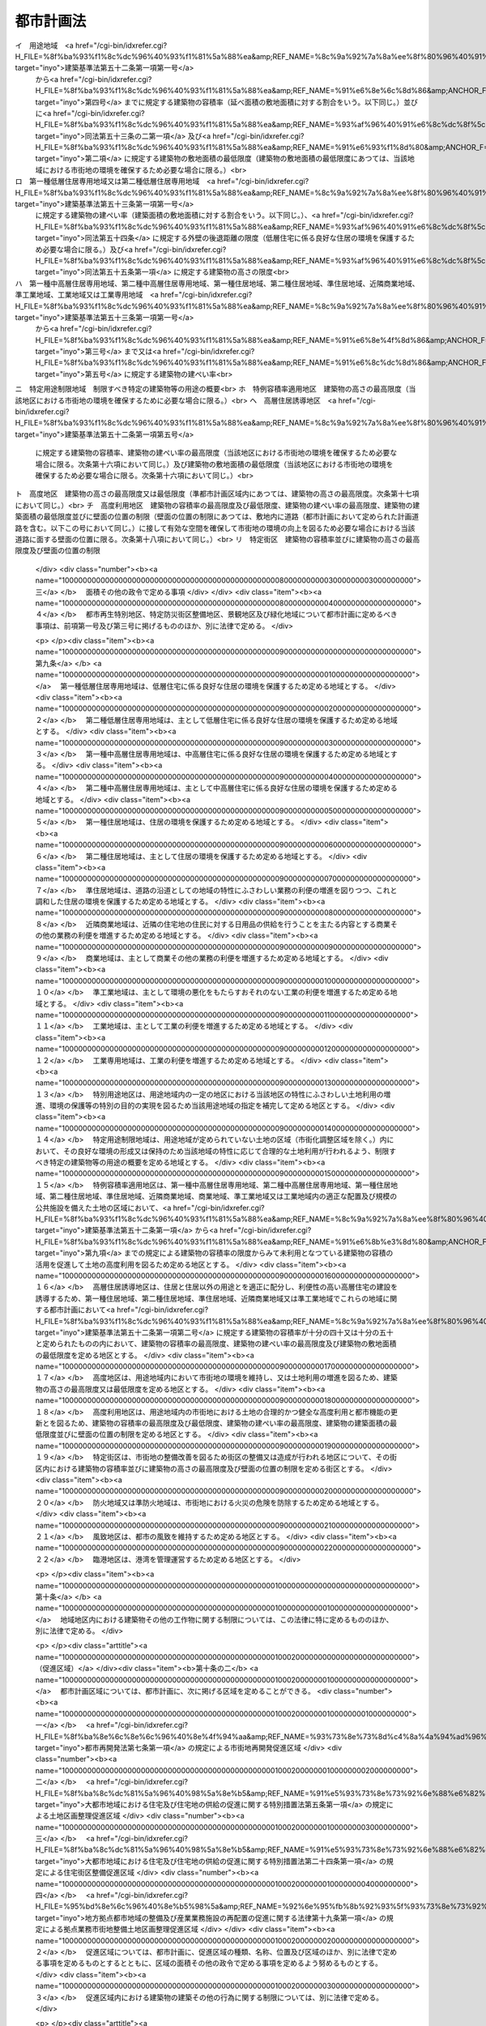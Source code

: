 .. _S43HO100:

==========
都市計画法
==========

.. raw:: html
    
    
    <b>都市計画法<br>
    （昭和四十三年六月十五日法律第百号）</b><br><br><div align="right">最終改正：平成二三年一二月一四日法律第一二四号</div><br><a name="0000000000000000000000000000000000000000000000000000000000000000000000000000000"></a>
    <br>
    　<a href="#1000000000001000000000000000000000000000000000000000000000000000000000000000000" target="data">第一章　総則（第一条―第六条）</a>
    <br>
    　<a href="#1000000000002000000000000000000000000000000000000000000000000000000000000000000" target="data">第二章　都市計画</a>
    <br>
    　　<a href="#1000000000002000000001000000000000000000000000000000000000000000000000000000000" target="data">第一節　都市計画の内容（第六条の二―第十四条）</a>
    <br>
    　　<a href="#1000000000002000000002000000000000000000000000000000000000000000000000000000000" target="data">第二節　都市計画の決定及び変更（第十五条―第二十八条）</a>
    <br>
    　<a href="#1000000000003000000000000000000000000000000000000000000000000000000000000000000" target="data">第三章　都市計画制限等</a>
    <br>
    　　<a href="#1000000000003000000001000000000000000000000000000000000000000000000000000000000" target="data">第一節　開発行為等の規制（第二十九条―第五十二条）</a>
    <br>
    　　<a href="#1000000000003000000001002000000000000000000000000000000000000000000000000000000" target="data">第一節の二　市街地開発事業等予定区域の区域内における建築等の規制（第五十二条の二―第五十二条の五）</a>
    <br>
    　　<a href="#1000000000003000000002000000000000000000000000000000000000000000000000000000000" target="data">第二節　都市計画施設等の区域内における建築等の規制（第五十三条―第五十七条の六）</a>
    <br>
    　　<a href="#1000000000003000000003000000000000000000000000000000000000000000000000000000000" target="data">第三節　風致地区内における建築等の規制（第五十八条）</a>
    <br>
    　　<a href="#1000000000003000000004000000000000000000000000000000000000000000000000000000000" target="data">第四節　地区計画等の区域内における建築等の規制（第五十八条の二・第五十八条の三）</a>
    <br>
    　　<a href="#1000000000003000000005000000000000000000000000000000000000000000000000000000000" target="data">第五節　遊休土地転換利用促進地区内における土地利用に関する措置等（第五十八条の四―第五十八条の十一）</a>
    <br>
    　<a href="#1000000000004000000000000000000000000000000000000000000000000000000000000000000" target="data">第四章　都市計画事業</a>
    <br>
    　　<a href="#1000000000004000000001000000000000000000000000000000000000000000000000000000000" target="data">第一節　都市計画事業の認可等（第五十九条―第六十四条）</a>
    <br>
    　　<a href="#1000000000004000000002000000000000000000000000000000000000000000000000000000000" target="data">第二節　都市計画事業の施行（第六十五条―第七十五条）</a>
    <br>
    　<a href="#1000000000005000000000000000000000000000000000000000000000000000000000000000000" target="data">第五章　社会資本整備審議会の調査審議等及び都道府県都市計画審議会等（第七十六条―第七十八条）</a>
    <br>
    　<a href="#1000000000006000000000000000000000000000000000000000000000000000000000000000000" target="data">第六章　雑則（第七十九条―第八十八条の二）</a>
    <br>
    　<a href="#1000000000007000000000000000000000000000000000000000000000000000000000000000000" target="data">第七章　罰則（第八十九条―第九十七条）</a>
    <br>
    　<a href="#5000000000000000000000000000000000000000000000000000000000000000000000000000000" target="data">附則</a>
    <br><p>　　　<b><a name="1000000000001000000000000000000000000000000000000000000000000000000000000000000">第一章　総則</a>
    </b>
    </p><p>
    </p><div class="arttitle"><a name="1000000000000000000000000000000000000000000000000100000000000000000000000000000">（目的）</a>
    </div><div class="item"><b>第一条</b>
    <a name="1000000000000000000000000000000000000000000000000100000000001000000000000000000"></a>
    　この法律は、都市計画の内容及びその決定手続、都市計画制限、都市計画事業その他都市計画に関し必要な事項を定めることにより、都市の健全な発展と秩序ある整備を図り、もつて国土の均衡ある発展と公共の福祉の増進に寄与することを目的とする。
    </div>
    
    <p>
    </p><div class="arttitle"><a name="1000000000000000000000000000000000000000000000000200000000000000000000000000000">（都市計画の基本理念）</a>
    </div><div class="item"><b>第二条</b>
    <a name="1000000000000000000000000000000000000000000000000200000000001000000000000000000"></a>
    　都市計画は、農林漁業との健全な調和を図りつつ、健康で文化的な都市生活及び機能的な都市活動を確保すべきこと並びにこのためには適正な制限のもとに土地の合理的な利用が図られるべきことを基本理念として定めるものとする。
    </div>
    
    <p>
    </p><div class="arttitle"><a name="1000000000000000000000000000000000000000000000000300000000000000000000000000000">（国、地方公共団体及び住民の責務）</a>
    </div><div class="item"><b>第三条</b>
    <a name="1000000000000000000000000000000000000000000000000300000000001000000000000000000"></a>
    　国及び地方公共団体は、都市の整備、開発その他都市計画の適切な遂行に努めなければならない。
    </div>
    <div class="item"><b><a name="1000000000000000000000000000000000000000000000000300000000002000000000000000000">２</a>
    </b>
    　都市の住民は、国及び地方公共団体がこの法律の目的を達成するため行なう措置に協力し、良好な都市環境の形成に努めなければならない。
    </div>
    <div class="item"><b><a name="1000000000000000000000000000000000000000000000000300000000003000000000000000000">３</a>
    </b>
    　国及び地方公共団体は、都市の住民に対し、都市計画に関する知識の普及及び情報の提供に努めなければならない。
    </div>
    
    <p>
    </p><div class="arttitle"><a name="1000000000000000000000000000000000000000000000000400000000000000000000000000000">（定義）</a>
    </div><div class="item"><b>第四条</b>
    <a name="1000000000000000000000000000000000000000000000000400000000001000000000000000000"></a>
    　この法律において「都市計画」とは、都市の健全な発展と秩序ある整備を図るための土地利用、都市施設の整備及び市街地開発事業に関する計画で、次章の規定に従い定められたものをいう。
    </div>
    <div class="item"><b><a name="1000000000000000000000000000000000000000000000000400000000002000000000000000000">２</a>
    </b>
    　この法律において「都市計画区域」とは次条の規定により指定された区域を、「準都市計画区域」とは第五条の二の規定により指定された区域をいう。
    </div>
    <div class="item"><b><a name="1000000000000000000000000000000000000000000000000400000000003000000000000000000">３</a>
    </b>
    　この法律において「地域地区」とは、第八条第一項各号に掲げる地域、地区又は街区をいう。
    </div>
    <div class="item"><b><a name="1000000000000000000000000000000000000000000000000400000000004000000000000000000">４</a>
    </b>
    　この法律において「促進区域」とは、第十条の二第一項各号に掲げる区域をいう。
    </div>
    <div class="item"><b><a name="1000000000000000000000000000000000000000000000000400000000005000000000000000000">５</a>
    </b>
    　この法律において「都市施設」とは、都市計画において定められるべき第十一条第一項各号に掲げる施設をいう。
    </div>
    <div class="item"><b><a name="1000000000000000000000000000000000000000000000000400000000006000000000000000000">６</a>
    </b>
    　この法律において「都市計画施設」とは、都市計画において定められた第十一条第一項各号に掲げる施設をいう。
    </div>
    <div class="item"><b><a name="1000000000000000000000000000000000000000000000000400000000007000000000000000000">７</a>
    </b>
    　この法律において「市街地開発事業」とは、第十二条第一項各号に掲げる事業をいう。
    </div>
    <div class="item"><b><a name="1000000000000000000000000000000000000000000000000400000000008000000000000000000">８</a>
    </b>
    　この法律において「市街地開発事業等予定区域」とは、第十二条の二第一項各号に掲げる予定区域をいう。
    </div>
    <div class="item"><b><a name="1000000000000000000000000000000000000000000000000400000000009000000000000000000">９</a>
    </b>
    　この法律において「地区計画等」とは、第十二条の四第一項各号に掲げる計画をいう。
    </div>
    <div class="item"><b><a name="1000000000000000000000000000000000000000000000000400000000010000000000000000000">１０</a>
    </b>
    　この法律において「建築物」とは<a href="/cgi-bin/idxrefer.cgi?H_FILE=%8f%ba%93%f1%8c%dc%96%40%93%f1%81%5a%88%ea&amp;REF_NAME=%8c%9a%92%7a%8a%ee%8f%80%96%40&amp;ANCHOR_F=&amp;ANCHOR_T=" target="inyo">建築基準法</a>
    （昭和二十五年法律第二百一号）<a href="/cgi-bin/idxrefer.cgi?H_FILE=%8f%ba%93%f1%8c%dc%96%40%93%f1%81%5a%88%ea&amp;REF_NAME=%91%e6%93%f1%8f%f0%91%e6%88%ea%8d%86&amp;ANCHOR_F=1000000000000000000000000000000000000000000000000200000000010000000001000000000&amp;ANCHOR_T=1000000000000000000000000000000000000000000000000200000000010000000001000000000#1000000000000000000000000000000000000000000000000200000000010000000001000000000" target="inyo">第二条第一号</a>
    に定める建築物を、「建築」とは<a href="/cgi-bin/idxrefer.cgi?H_FILE=%8f%ba%93%f1%8c%dc%96%40%93%f1%81%5a%88%ea&amp;REF_NAME=%93%af%8f%f0%91%e6%8f%5c%8e%4f%8d%86&amp;ANCHOR_F=1000000000000000000000000000000000000000000000000200000000010000000013000000000&amp;ANCHOR_T=1000000000000000000000000000000000000000000000000200000000010000000013000000000#1000000000000000000000000000000000000000000000000200000000010000000013000000000" target="inyo">同条第十三号</a>
    に定める建築をいう。
    </div>
    <div class="item"><b><a name="1000000000000000000000000000000000000000000000000400000000011000000000000000000">１１</a>
    </b>
    　この法律において「特定工作物」とは、コンクリートプラントその他周辺の地域の環境の悪化をもたらすおそれがある工作物で政令で定めるもの（以下「第一種特定工作物」という。）又はゴルフコースその他大規模な工作物で政令で定めるもの（以下「第二種特定工作物」という。）をいう。
    </div>
    <div class="item"><b><a name="1000000000000000000000000000000000000000000000000400000000012000000000000000000">１２</a>
    </b>
    　この法律において「開発行為」とは、主として建築物の建築又は特定工作物の建設の用に供する目的で行なう土地の区画形質の変更をいう。
    </div>
    <div class="item"><b><a name="1000000000000000000000000000000000000000000000000400000000013000000000000000000">１３</a>
    </b>
    　この法律において「開発区域」とは、開発行為をする土地の区域をいう。
    </div>
    <div class="item"><b><a name="1000000000000000000000000000000000000000000000000400000000014000000000000000000">１４</a>
    </b>
    　この法律において「公共施設」とは、道路、公園その他政令で定める公共の用に供する施設をいう。
    </div>
    <div class="item"><b><a name="1000000000000000000000000000000000000000000000000400000000015000000000000000000">１５</a>
    </b>
    　この法律において「都市計画事業」とは、この法律で定めるところにより第五十九条の規定による認可又は承認を受けて行なわれる都市計画施設の整備に関する事業及び市街地開発事業をいう。
    </div>
    <div class="item"><b><a name="1000000000000000000000000000000000000000000000000400000000016000000000000000000">１６</a>
    </b>
    　この法律において「施行者」とは、都市計画事業を施行する者をいう。
    </div>
    
    <p>
    </p><div class="arttitle"><a name="1000000000000000000000000000000000000000000000000500000000000000000000000000000">（都市計画区域）</a>
    </div><div class="item"><b>第五条</b>
    <a name="1000000000000000000000000000000000000000000000000500000000001000000000000000000"></a>
    　都道府県は、市又は人口、就業者数その他の事項が政令で定める要件に該当する町村の中心の市街地を含み、かつ、自然的及び社会的条件並びに人口、土地利用、交通量その他国土交通省令で定める事項に関する現況及び推移を勘案して、一体の都市として総合的に整備し、開発し、及び保全する必要がある区域を都市計画区域として指定するものとする。この場合において、必要があるときは、当該市町村の区域外にわたり、都市計画区域を指定することができる。
    </div>
    <div class="item"><b><a name="1000000000000000000000000000000000000000000000000500000000002000000000000000000">２</a>
    </b>
    　都道府県は、前項の規定によるもののほか、<a href="/cgi-bin/idxrefer.cgi?H_FILE=%8f%ba%8e%4f%88%ea%96%40%94%aa%8e%4f&amp;REF_NAME=%8e%f1%93%73%8c%97%90%ae%94%f5%96%40&amp;ANCHOR_F=&amp;ANCHOR_T=" target="inyo">首都圏整備法</a>
    （昭和三十一年法律第八十三号）による都市開発区域、<a href="/cgi-bin/idxrefer.cgi?H_FILE=%8f%ba%8e%4f%94%aa%96%40%88%ea%93%f1%8b%e3&amp;REF_NAME=%8b%df%8b%45%8c%97%90%ae%94%f5%96%40&amp;ANCHOR_F=&amp;ANCHOR_T=" target="inyo">近畿圏整備法</a>
    （昭和三十八年法律第百二十九号）による都市開発区域、<a href="/cgi-bin/idxrefer.cgi?H_FILE=%8f%ba%8e%6c%88%ea%96%40%88%ea%81%5a%93%f1&amp;REF_NAME=%92%86%95%94%8c%97%8a%4a%94%ad%90%ae%94%f5%96%40&amp;ANCHOR_F=&amp;ANCHOR_T=" target="inyo">中部圏開発整備法</a>
    （昭和四十一年法律第百二号）による都市開発区域その他新たに住居都市、工業都市その他の都市として開発し、及び保全する必要がある区域を都市計画区域として指定するものとする。
    </div>
    <div class="item"><b><a name="1000000000000000000000000000000000000000000000000500000000003000000000000000000">３</a>
    </b>
    　都道府県は、前二項の規定により都市計画区域を指定しようとするときは、あらかじめ、関係市町村及び都道府県都市計画審議会の意見を聴くとともに、国土交通省令で定めるところにより、国土交通大臣に協議し、その同意を得なければならない。
    </div>
    <div class="item"><b><a name="1000000000000000000000000000000000000000000000000500000000004000000000000000000">４</a>
    </b>
    　二以上の都府県の区域にわたる都市計画区域は、第一項及び第二項の規定にかかわらず、国土交通大臣が、あらかじめ、関係都府県の意見を聴いて指定するものとする。この場合において、関係都府県が意見を述べようとするときは、あらかじめ、関係市町村及び都道府県都市計画審議会の意見を聴かなければならない。
    </div>
    <div class="item"><b><a name="1000000000000000000000000000000000000000000000000500000000005000000000000000000">５</a>
    </b>
    　都市計画区域の指定は、国土交通省令で定めるところにより、公告することによつて行なう。
    </div>
    <div class="item"><b><a name="1000000000000000000000000000000000000000000000000500000000006000000000000000000">６</a>
    </b>
    　前各項の規定は、都市計画区域の変更又は廃止について準用する。
    </div>
    
    <p>
    </p><div class="arttitle"><a name="1000000000000000000000000000000000000000000000000500200000000000000000000000000">（準都市計画区域）</a>
    </div><div class="item"><b>第五条の二</b>
    <a name="1000000000000000000000000000000000000000000000000500200000001000000000000000000"></a>
    　都道府県は、都市計画区域外の区域のうち、相当数の建築物その他の工作物（以下「建築物等」という。）の建築若しくは建設又はこれらの敷地の造成が現に行われ、又は行われると見込まれる区域を含み、かつ、自然的及び社会的条件並びに農業振興地域の整備に関する法律（昭和四十四年法律第五十八号）その他の法令による土地利用の規制の状況その他国土交通省令で定める事項に関する現況及び推移を勘案して、そのまま土地利用を整序し、又は環境を保全するための措置を講ずることなく放置すれば、将来における一体の都市としての整備、開発及び保全に支障が生じるおそれがあると認められる一定の区域を、準都市計画区域として指定することができる。
    </div>
    <div class="item"><b><a name="1000000000000000000000000000000000000000000000000500200000002000000000000000000">２</a>
    </b>
    　都道府県は、前項の規定により準都市計画区域を指定しようとするときは、あらかじめ、関係市町村及び都道府県都市計画審議会の意見を聴かなければならない。
    </div>
    <div class="item"><b><a name="1000000000000000000000000000000000000000000000000500200000003000000000000000000">３</a>
    </b>
    　準都市計画区域の指定は、国土交通省令で定めるところにより、公告することによつて行う。
    </div>
    <div class="item"><b><a name="1000000000000000000000000000000000000000000000000500200000004000000000000000000">４</a>
    </b>
    　前三項の規定は、準都市計画区域の変更又は廃止について準用する。
    </div>
    <div class="item"><b><a name="1000000000000000000000000000000000000000000000000500200000005000000000000000000">５</a>
    </b>
    　準都市計画区域の全部又は一部について都市計画区域が指定されたときは、当該準都市計画区域は、前項の規定にかかわらず、廃止され、又は当該都市計画区域と重複する区域以外の区域に変更されたものとみなす。
    </div>
    
    <p>
    </p><div class="arttitle"><a name="1000000000000000000000000000000000000000000000000600000000000000000000000000000">（都市計画に関する基礎調査）</a>
    </div><div class="item"><b>第六条</b>
    <a name="1000000000000000000000000000000000000000000000000600000000001000000000000000000"></a>
    　都道府県は、都市計画区域について、おおむね五年ごとに、都市計画に関する基礎調査として、国土交通省令で定めるところにより、人口規模、産業分類別の就業人口の規模、市街地の面積、土地利用、交通量その他国土交通省令で定める事項に関する現況及び将来の見通しについての調査を行うものとする。
    </div>
    <div class="item"><b><a name="1000000000000000000000000000000000000000000000000600000000002000000000000000000">２</a>
    </b>
    　都道府県は、準都市計画区域について、必要があると認めるときは、都市計画に関する基礎調査として、国土交通省令で定めるところにより、土地利用その他国土交通省令で定める事項に関する現況及び将来の見通しについての調査を行うものとする。
    </div>
    <div class="item"><b><a name="1000000000000000000000000000000000000000000000000600000000003000000000000000000">３</a>
    </b>
    　都道府県は、前二項の規定による基礎調査を行うため必要があると認めるときは、関係市町村に対し、資料の提出その他必要な協力を求めることができる。
    </div>
    <div class="item"><b><a name="1000000000000000000000000000000000000000000000000600000000004000000000000000000">４</a>
    </b>
    　都道府県は、第一項又は第二項の規定による基礎調査の結果を、国土交通省令で定めるところにより、関係市町村長に通知しなければならない。
    </div>
    <div class="item"><b><a name="1000000000000000000000000000000000000000000000000600000000005000000000000000000">５</a>
    </b>
    　国土交通大臣は、この法律を施行するため必要があると認めるときは、都道府県に対し、第一項又は第二項の規定による基礎調査の結果について必要な報告を求めることができる。
    </div>
    
    
    <p>　　　<b><a name="1000000000002000000000000000000000000000000000000000000000000000000000000000000">第二章　都市計画</a>
    </b>
    </p><p>　　　　<b><a name="1000000000002000000001000000000000000000000000000000000000000000000000000000000">第一節　都市計画の内容</a>
    </b>
    </p><p>
    </p><div class="arttitle"><a name="1000000000000000000000000000000000000000000000000600200000000000000000000000000">（都市計画区域の整備、開発及び保全の方針）</a>
    </div><div class="item"><b>第六条の二</b>
    <a name="1000000000000000000000000000000000000000000000000600200000001000000000000000000"></a>
    　都市計画区域については、都市計画に、当該都市計画区域の整備、開発及び保全の方針を定めるものとする。
    </div>
    <div class="item"><b><a name="1000000000000000000000000000000000000000000000000600200000002000000000000000000">２</a>
    </b>
    　都市計画区域の整備、開発及び保全の方針には、第一号に掲げる事項を定めるものとするとともに、第二号及び第三号に掲げる事項を定めるよう努めるものとする。
    <div class="number"><b><a name="1000000000000000000000000000000000000000000000000600200000002000000001000000000">一</a>
    </b>
    　次条第一項に規定する区域区分の決定の有無及び当該区域区分を定めるときはその方針
    </div>
    <div class="number"><b><a name="1000000000000000000000000000000000000000000000000600200000002000000002000000000">二</a>
    </b>
    　都市計画の目標
    </div>
    <div class="number"><b><a name="1000000000000000000000000000000000000000000000000600200000002000000003000000000">三</a>
    </b>
    　第一号に掲げるもののほか、土地利用、都市施設の整備及び市街地開発事業に関する主要な都市計画の決定の方針
    </div>
    </div>
    <div class="item"><b><a name="1000000000000000000000000000000000000000000000000600200000003000000000000000000">３</a>
    </b>
    　都市計画区域について定められる都市計画（第十一条第一項後段の規定により都市計画区域外において定められる都市施設（以下「区域外都市施設」という。）に関するものを含む。）は、当該都市計画区域の整備、開発及び保全の方針に即したものでなければならない。
    </div>
    
    <p>
    </p><div class="arttitle"><a name="1000000000000000000000000000000000000000000000000700000000000000000000000000000">（区域区分）</a>
    </div><div class="item"><b>第七条</b>
    <a name="1000000000000000000000000000000000000000000000000700000000001000000000000000000"></a>
    　都市計画区域について無秩序な市街化を防止し、計画的な市街化を図るため必要があるときは、都市計画に、市街化区域と市街化調整区域との区分（以下「区域区分」という。）を定めることができる。ただし、次に掲げる都市計画区域については、区域区分を定めるものとする。
    <div class="number"><b><a name="1000000000000000000000000000000000000000000000000700000000001000000001000000000">一</a>
    </b>
    　次に掲げる土地の区域の全部又は一部を含む都市計画区域<div class="para1"><b>イ</b>　<a href="/cgi-bin/idxrefer.cgi?H_FILE=%8f%ba%8e%4f%88%ea%96%40%94%aa%8e%4f&amp;REF_NAME=%8e%f1%93%73%8c%97%90%ae%94%f5%96%40%91%e6%93%f1%8f%f0%91%e6%8e%4f%8d%80&amp;ANCHOR_F=1000000000000000000000000000000000000000000000000200000000003000000000000000000&amp;ANCHOR_T=1000000000000000000000000000000000000000000000000200000000003000000000000000000#1000000000000000000000000000000000000000000000000200000000003000000000000000000" target="inyo">首都圏整備法第二条第三項</a>
    に規定する既成市街地又は<a href="/cgi-bin/idxrefer.cgi?H_FILE=%8f%ba%8e%4f%88%ea%96%40%94%aa%8e%4f&amp;REF_NAME=%93%af%8f%f0%91%e6%8e%6c%8d%80&amp;ANCHOR_F=1000000000000000000000000000000000000000000000000200000000004000000000000000000&amp;ANCHOR_T=1000000000000000000000000000000000000000000000000200000000004000000000000000000#1000000000000000000000000000000000000000000000000200000000004000000000000000000" target="inyo">同条第四項</a>
    に規定する近郊整備地帯</div>
    <div class="para1"><b>ロ</b>　<a href="/cgi-bin/idxrefer.cgi?H_FILE=%8f%ba%8e%4f%94%aa%96%40%88%ea%93%f1%8b%e3&amp;REF_NAME=%8b%df%8b%45%8c%97%90%ae%94%f5%96%40%91%e6%93%f1%8f%f0%91%e6%8e%4f%8d%80&amp;ANCHOR_F=1000000000000000000000000000000000000000000000000200000000003000000000000000000&amp;ANCHOR_T=1000000000000000000000000000000000000000000000000200000000003000000000000000000#1000000000000000000000000000000000000000000000000200000000003000000000000000000" target="inyo">近畿圏整備法第二条第三項</a>
    に規定する既成都市区域又は<a href="/cgi-bin/idxrefer.cgi?H_FILE=%8f%ba%8e%4f%94%aa%96%40%88%ea%93%f1%8b%e3&amp;REF_NAME=%93%af%8f%f0%91%e6%8e%6c%8d%80&amp;ANCHOR_F=1000000000000000000000000000000000000000000000000200000000004000000000000000000&amp;ANCHOR_T=1000000000000000000000000000000000000000000000000200000000004000000000000000000#1000000000000000000000000000000000000000000000000200000000004000000000000000000" target="inyo">同条第四項</a>
    に規定する近郊整備区域</div>
    <div class="para1"><b>ハ</b>　<a href="/cgi-bin/idxrefer.cgi?H_FILE=%8f%ba%8e%6c%88%ea%96%40%88%ea%81%5a%93%f1&amp;REF_NAME=%92%86%95%94%8c%97%8a%4a%94%ad%90%ae%94%f5%96%40%91%e6%93%f1%8f%f0%91%e6%8e%4f%8d%80&amp;ANCHOR_F=1000000000000000000000000000000000000000000000000200000000003000000000000000000&amp;ANCHOR_T=1000000000000000000000000000000000000000000000000200000000003000000000000000000#1000000000000000000000000000000000000000000000000200000000003000000000000000000" target="inyo">中部圏開発整備法第二条第三項</a>
    に規定する都市整備区域</div>
    
    </div>
    <div class="number"><b><a name="1000000000000000000000000000000000000000000000000700000000001000000002000000000">二</a>
    </b>
    　前号に掲げるもののほか、大都市に係る都市計画区域として政令で定めるもの
    </div>
    </div>
    <div class="item"><b><a name="1000000000000000000000000000000000000000000000000700000000002000000000000000000">２</a>
    </b>
    　市街化区域は、すでに市街地を形成している区域及びおおむね十年以内に優先的かつ計画的に市街化を図るべき区域とする。
    </div>
    <div class="item"><b><a name="1000000000000000000000000000000000000000000000000700000000003000000000000000000">３</a>
    </b>
    　市街化調整区域は、市街化を抑制すべき区域とする。
    </div>
    
    <p>
    </p><div class="arttitle"><a name="1000000000000000000000000000000000000000000000000700200000000000000000000000000">（都市再開発方針等）</a>
    </div><div class="item"><b>第七条の二</b>
    <a name="1000000000000000000000000000000000000000000000000700200000001000000000000000000"></a>
    　都市計画区域については、都市計画に、次に掲げる方針（以下「都市再開発方針等」という。）を定めることができる。
    <div class="number"><b><a name="1000000000000000000000000000000000000000000000000700200000001000000001000000000">一</a>
    </b>
    　<a href="/cgi-bin/idxrefer.cgi?H_FILE=%8f%ba%8e%6c%8e%6c%96%40%8e%4f%94%aa&amp;REF_NAME=%93%73%8e%73%8d%c4%8a%4a%94%ad%96%40&amp;ANCHOR_F=&amp;ANCHOR_T=" target="inyo">都市再開発法</a>
    （昭和四十四年法律第三十八号）<a href="/cgi-bin/idxrefer.cgi?H_FILE=%8f%ba%8e%6c%8e%6c%96%40%8e%4f%94%aa&amp;REF_NAME=%91%e6%93%f1%8f%f0%82%cc%8e%4f%91%e6%88%ea%8d%80&amp;ANCHOR_F=1000000000000000000000000000000000000000000000000200300000001000000000000000000&amp;ANCHOR_T=1000000000000000000000000000000000000000000000000200300000001000000000000000000#1000000000000000000000000000000000000000000000000200300000001000000000000000000" target="inyo">第二条の三第一項</a>
    又は<a href="/cgi-bin/idxrefer.cgi?H_FILE=%8f%ba%8e%6c%8e%6c%96%40%8e%4f%94%aa&amp;REF_NAME=%91%e6%93%f1%8d%80&amp;ANCHOR_F=1000000000000000000000000000000000000000000000000200300000002000000000000000000&amp;ANCHOR_T=1000000000000000000000000000000000000000000000000200300000002000000000000000000#1000000000000000000000000000000000000000000000000200300000002000000000000000000" target="inyo">第二項</a>
    の規定による都市再開発の方針
    </div>
    <div class="number"><b><a name="1000000000000000000000000000000000000000000000000700200000001000000002000000000">二</a>
    </b>
    　<a href="/cgi-bin/idxrefer.cgi?H_FILE=%8f%ba%8c%dc%81%5a%96%40%98%5a%8e%b5&amp;REF_NAME=%91%e5%93%73%8e%73%92%6e%88%e6%82%c9%82%a8%82%af%82%e9%8f%5a%91%ee%8b%79%82%d1%8f%5a%91%ee%92%6e%82%cc%8b%9f%8b%8b%82%cc%91%a3%90%69%82%c9%8a%d6%82%b7%82%e9%93%c1%95%ca%91%5b%92%75%96%40&amp;ANCHOR_F=&amp;ANCHOR_T=" target="inyo">大都市地域における住宅及び住宅地の供給の促進に関する特別措置法</a>
    （昭和五十年法律第六十七号）<a href="/cgi-bin/idxrefer.cgi?H_FILE=%8f%ba%8c%dc%81%5a%96%40%98%5a%8e%b5&amp;REF_NAME=%91%e6%8e%6c%8f%f0%91%e6%88%ea%8d%80&amp;ANCHOR_F=1000000000000000000000000000000000000000000000000400000000001000000000000000000&amp;ANCHOR_T=1000000000000000000000000000000000000000000000000400000000001000000000000000000#1000000000000000000000000000000000000000000000000400000000001000000000000000000" target="inyo">第四条第一項</a>
    の規定による住宅市街地の開発整備の方針
    </div>
    <div class="number"><b><a name="1000000000000000000000000000000000000000000000000700200000001000000003000000000">三</a>
    </b>
    　<a href="/cgi-bin/idxrefer.cgi?H_FILE=%95%bd%8e%6c%96%40%8e%b5%98%5a&amp;REF_NAME=%92%6e%95%fb%8b%92%93%5f%93%73%8e%73%92%6e%88%e6%82%cc%90%ae%94%f5%8b%79%82%d1%8e%59%8b%c6%8b%c6%96%b1%8e%7b%90%dd%82%cc%8d%c4%94%7a%92%75%82%cc%91%a3%90%69%82%c9%8a%d6%82%b7%82%e9%96%40%97%a5&amp;ANCHOR_F=&amp;ANCHOR_T=" target="inyo">地方拠点都市地域の整備及び産業業務施設の再配置の促進に関する法律</a>
    （平成四年法律第七十六号）<a href="/cgi-bin/idxrefer.cgi?H_FILE=%95%bd%8e%6c%96%40%8e%b5%98%5a&amp;REF_NAME=%91%e6%8e%4f%8f%5c%8f%f0&amp;ANCHOR_F=1000000000000000000000000000000000000000000000003000000000000000000000000000000&amp;ANCHOR_T=1000000000000000000000000000000000000000000000003000000000000000000000000000000#1000000000000000000000000000000000000000000000003000000000000000000000000000000" target="inyo">第三十条</a>
    の規定による拠点業務市街地の開発整備の方針
    </div>
    <div class="number"><b><a name="1000000000000000000000000000000000000000000000000700200000001000000004000000000">四</a>
    </b>
    　<a href="/cgi-bin/idxrefer.cgi?H_FILE=%95%bd%8b%e3%96%40%8e%6c%8b%e3&amp;REF_NAME=%96%a7%8f%57%8e%73%8a%58%92%6e%82%c9%82%a8%82%af%82%e9%96%68%8d%d0%8a%58%8b%e6%82%cc%90%ae%94%f5%82%cc%91%a3%90%69%82%c9%8a%d6%82%b7%82%e9%96%40%97%a5&amp;ANCHOR_F=&amp;ANCHOR_T=" target="inyo">密集市街地における防災街区の整備の促進に関する法律</a>
    （平成九年法律第四十九号。以下「密集市街地整備法」という。）<a href="/cgi-bin/idxrefer.cgi?H_FILE=%95%bd%8b%e3%96%40%8e%6c%8b%e3&amp;REF_NAME=%91%e6%8e%4f%8f%f0%91%e6%88%ea%8d%80&amp;ANCHOR_F=1000000000000000000000000000000000000000000000000300000000001000000000000000000&amp;ANCHOR_T=1000000000000000000000000000000000000000000000000300000000001000000000000000000#1000000000000000000000000000000000000000000000000300000000001000000000000000000" target="inyo">第三条第一項</a>
    の規定による防災街区整備方針
    </div>
    </div>
    <div class="item"><b><a name="1000000000000000000000000000000000000000000000000700200000002000000000000000000">２</a>
    </b>
    　都市計画区域について定められる都市計画（区域外都市施設に関するものを含む。）は、都市再開発方針等に即したものでなければならない。
    </div>
    
    <p>
    </p><div class="arttitle"><a name="1000000000000000000000000000000000000000000000000800000000000000000000000000000">（地域地区）</a>
    </div><div class="item"><b>第八条</b>
    <a name="1000000000000000000000000000000000000000000000000800000000001000000000000000000"></a>
    　都市計画区域については、都市計画に、次に掲げる地域、地区又は街区を定めることができる。
    <div class="number"><b><a name="1000000000000000000000000000000000000000000000000800000000001000000001000000000">一</a>
    </b>
    　第一種低層住居専用地域、第二種低層住居専用地域、第一種中高層住居専用地域、第二種中高層住居専用地域、第一種住居地域、第二種住居地域、準住居地域、近隣商業地域、商業地域、準工業地域、工業地域又は工業専用地域（以下「用途地域」と総称する。）
    </div>
    <div class="number"><b><a name="1000000000000000000000000000000000000000000000000800000000001000000002000000000">二</a>
    </b>
    　特別用途地区
    </div>
    <div class="number"><b><a name="1000000000000000000000000000000000000000000000000800000000001000000002002000000">二の二</a>
    </b>
    　特定用途制限地域
    </div>
    <div class="number"><b><a name="1000000000000000000000000000000000000000000000000800000000001000000002003000000">二の三</a>
    </b>
    　特例容積率適用地区
    </div>
    <div class="number"><b><a name="1000000000000000000000000000000000000000000000000800000000001000000002004000000">二の四</a>
    </b>
    　高層住居誘導地区
    </div>
    <div class="number"><b><a name="1000000000000000000000000000000000000000000000000800000000001000000003000000000">三</a>
    </b>
    　高度地区又は高度利用地区
    </div>
    <div class="number"><b><a name="1000000000000000000000000000000000000000000000000800000000001000000004000000000">四</a>
    </b>
    　特定街区
    </div>
    <div class="number"><b><a name="1000000000000000000000000000000000000000000000000800000000001000000004002000000">四の二</a>
    </b>
    　都市再生特別措置法（平成十四年法律第二十二号）第三十六条第一項の規定による都市再生特別地区
    </div>
    <div class="number"><b><a name="1000000000000000000000000000000000000000000000000800000000001000000005000000000">五</a>
    </b>
    　防火地域又は準防火地域
    </div>
    <div class="number"><b><a name="1000000000000000000000000000000000000000000000000800000000001000000005002000000">五の二</a>
    </b>
    　<a href="/cgi-bin/idxrefer.cgi?H_FILE=%95%bd%8b%e3%96%40%8e%6c%8b%e3&amp;REF_NAME=%96%a7%8f%57%8e%73%8a%58%92%6e%90%ae%94%f5%96%40%91%e6%8e%4f%8f%5c%88%ea%8f%f0%91%e6%88%ea%8d%80&amp;ANCHOR_F=1000000000000000000000000000000000000000000000003100000000001000000000000000000&amp;ANCHOR_T=1000000000000000000000000000000000000000000000003100000000001000000000000000000#1000000000000000000000000000000000000000000000003100000000001000000000000000000" target="inyo">密集市街地整備法第三十一条第一項</a>
    の規定による特定防災街区整備地区
    </div>
    <div class="number"><b><a name="1000000000000000000000000000000000000000000000000800000000001000000006000000000">六</a>
    </b>
    　<a href="/cgi-bin/idxrefer.cgi?H_FILE=%95%bd%88%ea%98%5a%96%40%88%ea%88%ea%81%5a&amp;REF_NAME=%8c%69%8a%cf%96%40&amp;ANCHOR_F=&amp;ANCHOR_T=" target="inyo">景観法</a>
    （平成十六年法律第百十号）<a href="/cgi-bin/idxrefer.cgi?H_FILE=%95%bd%88%ea%98%5a%96%40%88%ea%88%ea%81%5a&amp;REF_NAME=%91%e6%98%5a%8f%5c%88%ea%8f%f0%91%e6%88%ea%8d%80&amp;ANCHOR_F=1000000000000000000000000000000000000000000000006100000000001000000000000000000&amp;ANCHOR_T=1000000000000000000000000000000000000000000000006100000000001000000000000000000#1000000000000000000000000000000000000000000000006100000000001000000000000000000" target="inyo">第六十一条第一項</a>
    の規定による景観地区
    </div>
    <div class="number"><b><a name="1000000000000000000000000000000000000000000000000800000000001000000007000000000">七</a>
    </b>
    　風致地区
    </div>
    <div class="number"><b><a name="1000000000000000000000000000000000000000000000000800000000001000000008000000000">八</a>
    </b>
    　<a href="/cgi-bin/idxrefer.cgi?H_FILE=%8f%ba%8e%4f%93%f1%96%40%88%ea%81%5a%98%5a&amp;REF_NAME=%92%93%8e%d4%8f%ea%96%40&amp;ANCHOR_F=&amp;ANCHOR_T=" target="inyo">駐車場法</a>
    （昭和三十二年法律第百六号）<a href="/cgi-bin/idxrefer.cgi?H_FILE=%8f%ba%8e%4f%93%f1%96%40%88%ea%81%5a%98%5a&amp;REF_NAME=%91%e6%8e%4f%8f%f0%91%e6%88%ea%8d%80&amp;ANCHOR_F=1000000000000000000000000000000000000000000000000300000000001000000000000000000&amp;ANCHOR_T=1000000000000000000000000000000000000000000000000300000000001000000000000000000#1000000000000000000000000000000000000000000000000300000000001000000000000000000" target="inyo">第三条第一項</a>
    の規定による駐車場整備地区
    </div>
    <div class="number"><b><a name="1000000000000000000000000000000000000000000000000800000000001000000009000000000">九</a>
    </b>
    　臨港地区
    </div>
    <div class="number"><b><a name="1000000000000000000000000000000000000000000000000800000000001000000010000000000">十</a>
    </b>
    　<a href="/cgi-bin/idxrefer.cgi?H_FILE=%8f%ba%8e%6c%88%ea%96%40%88%ea&amp;REF_NAME=%8c%c3%93%73%82%c9%82%a8%82%af%82%e9%97%f0%8e%6a%93%49%95%97%93%79%82%cc%95%db%91%b6%82%c9%8a%d6%82%b7%82%e9%93%c1%95%ca%91%5b%92%75%96%40&amp;ANCHOR_F=&amp;ANCHOR_T=" target="inyo">古都における歴史的風土の保存に関する特別措置法</a>
    （昭和四十一年法律第一号）<a href="/cgi-bin/idxrefer.cgi?H_FILE=%8f%ba%8e%6c%88%ea%96%40%88%ea&amp;REF_NAME=%91%e6%98%5a%8f%f0%91%e6%88%ea%8d%80&amp;ANCHOR_F=1000000000000000000000000000000000000000000000000600000000001000000000000000000&amp;ANCHOR_T=1000000000000000000000000000000000000000000000000600000000001000000000000000000#1000000000000000000000000000000000000000000000000600000000001000000000000000000" target="inyo">第六条第一項</a>
    の規定による歴史的風土特別保存地区
    </div>
    <div class="number"><b><a name="1000000000000000000000000000000000000000000000000800000000001000000011000000000">十一</a>
    </b>
    　<a href="/cgi-bin/idxrefer.cgi?H_FILE=%8f%ba%8c%dc%8c%dc%96%40%98%5a%81%5a&amp;REF_NAME=%96%be%93%fa%8d%81%91%ba%82%c9%82%a8%82%af%82%e9%97%f0%8e%6a%93%49%95%97%93%79%82%cc%95%db%91%b6%8b%79%82%d1%90%b6%8a%88%8a%c2%8b%ab%82%cc%90%ae%94%f5%93%99%82%c9%8a%d6%82%b7%82%e9%93%c1%95%ca%91%5b%92%75%96%40&amp;ANCHOR_F=&amp;ANCHOR_T=" target="inyo">明日香村における歴史的風土の保存及び生活環境の整備等に関する特別措置法</a>
    （昭和五十五年法律第六十号）<a href="/cgi-bin/idxrefer.cgi?H_FILE=%8f%ba%8c%dc%8c%dc%96%40%98%5a%81%5a&amp;REF_NAME=%91%e6%8e%4f%8f%f0%91%e6%88%ea%8d%80&amp;ANCHOR_F=1000000000000000000000000000000000000000000000000300000000001000000000000000000&amp;ANCHOR_T=1000000000000000000000000000000000000000000000000300000000001000000000000000000#1000000000000000000000000000000000000000000000000300000000001000000000000000000" target="inyo">第三条第一項</a>
    の規定による第一種歴史的風土保存地区又は第二種歴史的風土保存地区
    </div>
    <div class="number"><b><a name="1000000000000000000000000000000000000000000000000800000000001000000012000000000">十二</a>
    </b>
    　<a href="/cgi-bin/idxrefer.cgi?H_FILE=%8f%ba%8e%6c%94%aa%96%40%8e%b5%93%f1&amp;REF_NAME=%93%73%8e%73%97%ce%92%6e%96%40&amp;ANCHOR_F=&amp;ANCHOR_T=" target="inyo">都市緑地法</a>
    （昭和四十八年法律第七十二号）<a href="/cgi-bin/idxrefer.cgi?H_FILE=%8f%ba%8e%6c%94%aa%96%40%8e%b5%93%f1&amp;REF_NAME=%91%e6%8c%dc%8f%f0&amp;ANCHOR_F=1000000000000000000000000000000000000000000000000500000000000000000000000000000&amp;ANCHOR_T=1000000000000000000000000000000000000000000000000500000000000000000000000000000#1000000000000000000000000000000000000000000000000500000000000000000000000000000" target="inyo">第五条</a>
    の規定による緑地保全地域、<a href="/cgi-bin/idxrefer.cgi?H_FILE=%8f%ba%8e%6c%94%aa%96%40%8e%b5%93%f1&amp;REF_NAME=%93%af%96%40%91%e6%8f%5c%93%f1%8f%f0&amp;ANCHOR_F=1000000000000000000000000000000000000000000000001200000000000000000000000000000&amp;ANCHOR_T=1000000000000000000000000000000000000000000000001200000000000000000000000000000#1000000000000000000000000000000000000000000000001200000000000000000000000000000" target="inyo">同法第十二条</a>
    の規定による特別緑地保全地区又は<a href="/cgi-bin/idxrefer.cgi?H_FILE=%8f%ba%8e%6c%94%aa%96%40%8e%b5%93%f1&amp;REF_NAME=%93%af%96%40%91%e6%8e%4f%8f%5c%8e%6c%8f%f0%91%e6%88%ea%8d%80&amp;ANCHOR_F=1000000000000000000000000000000000000000000000003400000000001000000000000000000&amp;ANCHOR_T=1000000000000000000000000000000000000000000000003400000000001000000000000000000#1000000000000000000000000000000000000000000000003400000000001000000000000000000" target="inyo">同法第三十四条第一項</a>
    の規定による緑化地域
    </div>
    <div class="number"><b><a name="1000000000000000000000000000000000000000000000000800000000001000000013000000000">十三</a>
    </b>
    　流通業務市街地の整備に関する法律（昭和四十一年法律第百十号）第四条第一項の規定による流通業務地区
    </div>
    <div class="number"><b><a name="1000000000000000000000000000000000000000000000000800000000001000000014000000000">十四</a>
    </b>
    　<a href="/cgi-bin/idxrefer.cgi?H_FILE=%8f%ba%8e%6c%8b%e3%96%40%98%5a%94%aa&amp;REF_NAME=%90%b6%8e%59%97%ce%92%6e%96%40&amp;ANCHOR_F=&amp;ANCHOR_T=" target="inyo">生産緑地法</a>
    （昭和四十九年法律第六十八号）<a href="/cgi-bin/idxrefer.cgi?H_FILE=%8f%ba%8e%6c%8b%e3%96%40%98%5a%94%aa&amp;REF_NAME=%91%e6%8e%4f%8f%f0%91%e6%88%ea%8d%80&amp;ANCHOR_F=1000000000000000000000000000000000000000000000000300000000001000000000000000000&amp;ANCHOR_T=1000000000000000000000000000000000000000000000000300000000001000000000000000000#1000000000000000000000000000000000000000000000000300000000001000000000000000000" target="inyo">第三条第一項</a>
    の規定による生産緑地地区
    </div>
    <div class="number"><b><a name="1000000000000000000000000000000000000000000000000800000000001000000015000000000">十五</a>
    </b>
    　<a href="/cgi-bin/idxrefer.cgi?H_FILE=%8f%ba%93%f1%8c%dc%96%40%93%f1%88%ea%8e%6c&amp;REF_NAME=%95%b6%89%bb%8d%e0%95%db%8c%ec%96%40&amp;ANCHOR_F=&amp;ANCHOR_T=" target="inyo">文化財保護法</a>
    （昭和二十五年法律第二百十四号）<a href="/cgi-bin/idxrefer.cgi?H_FILE=%8f%ba%93%f1%8c%dc%96%40%93%f1%88%ea%8e%6c&amp;REF_NAME=%91%e6%95%53%8e%6c%8f%5c%8e%4f%8f%f0%91%e6%88%ea%8d%80&amp;ANCHOR_F=1000000000000000000000000000000000000000000000014300000000001000000000000000000&amp;ANCHOR_T=1000000000000000000000000000000000000000000000014300000000001000000000000000000#1000000000000000000000000000000000000000000000014300000000001000000000000000000" target="inyo">第百四十三条第一項</a>
    の規定による伝統的建造物群保存地区
    </div>
    <div class="number"><b><a name="1000000000000000000000000000000000000000000000000800000000001000000016000000000">十六</a>
    </b>
    　<a href="/cgi-bin/idxrefer.cgi?H_FILE=%8f%ba%8c%dc%8e%4f%96%40%93%f1%98%5a&amp;REF_NAME=%93%c1%92%e8%8b%f3%8d%60%8e%fc%95%d3%8d%71%8b%f3%8b%40%91%9b%89%b9%91%ce%8d%f4%93%c1%95%ca%91%5b%92%75%96%40&amp;ANCHOR_F=&amp;ANCHOR_T=" target="inyo">特定空港周辺航空機騒音対策特別措置法</a>
    （昭和五十三年法律第二十六号）<a href="/cgi-bin/idxrefer.cgi?H_FILE=%8f%ba%8c%dc%8e%4f%96%40%93%f1%98%5a&amp;REF_NAME=%91%e6%8e%6c%8f%f0%91%e6%88%ea%8d%80&amp;ANCHOR_F=1000000000000000000000000000000000000000000000000400000000001000000000000000000&amp;ANCHOR_T=1000000000000000000000000000000000000000000000000400000000001000000000000000000#1000000000000000000000000000000000000000000000000400000000001000000000000000000" target="inyo">第四条第一項</a>
    の規定による航空機騒音障害防止地区又は航空機騒音障害防止特別地区
    </div>
    </div>
    <div class="item"><b><a name="1000000000000000000000000000000000000000000000000800000000002000000000000000000">２</a>
    </b>
    　準都市計画区域については、都市計画に、前項第一号から第二号の二まで、第三号（高度地区に係る部分に限る。）、第六号、第七号、第十二号（<a href="/cgi-bin/idxrefer.cgi?H_FILE=%8f%ba%8e%6c%94%aa%96%40%8e%b5%93%f1&amp;REF_NAME=%93%73%8e%73%97%ce%92%6e%96%40%91%e6%8c%dc%8f%f0&amp;ANCHOR_F=1000000000000000000000000000000000000000000000000500000000000000000000000000000&amp;ANCHOR_T=1000000000000000000000000000000000000000000000000500000000000000000000000000000#1000000000000000000000000000000000000000000000000500000000000000000000000000000" target="inyo">都市緑地法第五条</a>
    の規定による緑地保全地域に係る部分に限る。）又は第十五号に掲げる地域又は地区を定めることができる。
    </div>
    <div class="item"><b><a name="1000000000000000000000000000000000000000000000000800000000003000000000000000000">３</a>
    </b>
    　地域地区については、都市計画に、第一号及び第二号に掲げる事項を定めるものとするとともに、第三号に掲げる事項を定めるよう努めるものとする。
    <div class="number"><b><a name="1000000000000000000000000000000000000000000000000800000000003000000001000000000">一</a>
    </b>
    　地域地区の種類（特別用途地区にあつては、その指定により実現を図るべき特別の目的を明らかにした特別用途地区の種類）、位置及び区域
    </div>
    <div class="number"><b><a name="1000000000000000000000000000000000000000000000000800000000003000000002000000000">二</a>
    </b>
    　次に掲げる地域地区については、それぞれ次に定める事項<br>イ　用途地域　<a href="/cgi-bin/idxrefer.cgi?H_FILE=%8f%ba%93%f1%8c%dc%96%40%93%f1%81%5a%88%ea&amp;REF_NAME=%8c%9a%92%7a%8a%ee%8f%80%96%40%91%e6%8c%dc%8f%5c%93%f1%8f%f0%91%e6%88%ea%8d%80%91%e6%88%ea%8d%86&amp;ANCHOR_F=1000000000000000000000000000000000000000000000005200000000001000000001000000000&amp;ANCHOR_T=1000000000000000000000000000000000000000000000005200000000001000000001000000000#1000000000000000000000000000000000000000000000005200000000001000000001000000000" target="inyo">建築基準法第五十二条第一項第一号</a>
    から<a href="/cgi-bin/idxrefer.cgi?H_FILE=%8f%ba%93%f1%8c%dc%96%40%93%f1%81%5a%88%ea&amp;REF_NAME=%91%e6%8e%6c%8d%86&amp;ANCHOR_F=1000000000000000000000000000000000000000000000005200000000001000000004000000000&amp;ANCHOR_T=1000000000000000000000000000000000000000000000005200000000001000000004000000000#1000000000000000000000000000000000000000000000005200000000001000000004000000000" target="inyo">第四号</a>
    までに規定する建築物の容積率（延べ面積の敷地面積に対する割合をいう。以下同じ。）並びに<a href="/cgi-bin/idxrefer.cgi?H_FILE=%8f%ba%93%f1%8c%dc%96%40%93%f1%81%5a%88%ea&amp;REF_NAME=%93%af%96%40%91%e6%8c%dc%8f%5c%8e%4f%8f%f0%82%cc%93%f1%91%e6%88%ea%8d%80&amp;ANCHOR_F=1000000000000000000000000000000000000000000000005300200000001000000000000000000&amp;ANCHOR_T=1000000000000000000000000000000000000000000000005300200000001000000000000000000#1000000000000000000000000000000000000000000000005300200000001000000000000000000" target="inyo">同法第五十三条の二第一項</a>
    及び<a href="/cgi-bin/idxrefer.cgi?H_FILE=%8f%ba%93%f1%8c%dc%96%40%93%f1%81%5a%88%ea&amp;REF_NAME=%91%e6%93%f1%8d%80&amp;ANCHOR_F=1000000000000000000000000000000000000000000000005300200000002000000000000000000&amp;ANCHOR_T=1000000000000000000000000000000000000000000000005300200000002000000000000000000#1000000000000000000000000000000000000000000000005300200000002000000000000000000" target="inyo">第二項</a>
    に規定する建築物の敷地面積の最低限度（建築物の敷地面積の最低限度にあつては、当該地域における市街地の環境を確保するため必要な場合に限る。）<br>ロ　第一種低層住居専用地域又は第二種低層住居専用地域　<a href="/cgi-bin/idxrefer.cgi?H_FILE=%8f%ba%93%f1%8c%dc%96%40%93%f1%81%5a%88%ea&amp;REF_NAME=%8c%9a%92%7a%8a%ee%8f%80%96%40%91%e6%8c%dc%8f%5c%8e%4f%8f%f0%91%e6%88%ea%8d%80%91%e6%88%ea%8d%86&amp;ANCHOR_F=1000000000000000000000000000000000000000000000005300000000001000000001000000000&amp;ANCHOR_T=1000000000000000000000000000000000000000000000005300000000001000000001000000000#1000000000000000000000000000000000000000000000005300000000001000000001000000000" target="inyo">建築基準法第五十三条第一項第一号</a>
    に規定する建築物の建ぺい率（建築面積の敷地面積に対する割合をいう。以下同じ。）、<a href="/cgi-bin/idxrefer.cgi?H_FILE=%8f%ba%93%f1%8c%dc%96%40%93%f1%81%5a%88%ea&amp;REF_NAME=%93%af%96%40%91%e6%8c%dc%8f%5c%8e%6c%8f%f0&amp;ANCHOR_F=1000000000000000000000000000000000000000000000005400000000000000000000000000000&amp;ANCHOR_T=1000000000000000000000000000000000000000000000005400000000000000000000000000000#1000000000000000000000000000000000000000000000005400000000000000000000000000000" target="inyo">同法第五十四条</a>
    に規定する外壁の後退距離の限度（低層住宅に係る良好な住居の環境を保護するため必要な場合に限る。）及び<a href="/cgi-bin/idxrefer.cgi?H_FILE=%8f%ba%93%f1%8c%dc%96%40%93%f1%81%5a%88%ea&amp;REF_NAME=%93%af%96%40%91%e6%8c%dc%8f%5c%8c%dc%8f%f0%91%e6%88%ea%8d%80&amp;ANCHOR_F=1000000000000000000000000000000000000000000000005500000000001000000000000000000&amp;ANCHOR_T=1000000000000000000000000000000000000000000000005500000000001000000000000000000#1000000000000000000000000000000000000000000000005500000000001000000000000000000" target="inyo">同法第五十五条第一項</a>
    に規定する建築物の高さの限度<br>ハ　第一種中高層住居専用地域、第二種中高層住居専用地域、第一種住居地域、第二種住居地域、準住居地域、近隣商業地域、準工業地域、工業地域又は工業専用地域　<a href="/cgi-bin/idxrefer.cgi?H_FILE=%8f%ba%93%f1%8c%dc%96%40%93%f1%81%5a%88%ea&amp;REF_NAME=%8c%9a%92%7a%8a%ee%8f%80%96%40%91%e6%8c%dc%8f%5c%8e%4f%8f%f0%91%e6%88%ea%8d%80%91%e6%88%ea%8d%86&amp;ANCHOR_F=1000000000000000000000000000000000000000000000005300000000001000000001000000000&amp;ANCHOR_T=1000000000000000000000000000000000000000000000005300000000001000000001000000000#1000000000000000000000000000000000000000000000005300000000001000000001000000000" target="inyo">建築基準法第五十三条第一項第一号</a>
    から<a href="/cgi-bin/idxrefer.cgi?H_FILE=%8f%ba%93%f1%8c%dc%96%40%93%f1%81%5a%88%ea&amp;REF_NAME=%91%e6%8e%4f%8d%86&amp;ANCHOR_F=1000000000000000000000000000000000000000000000005300000000001000000003000000000&amp;ANCHOR_T=1000000000000000000000000000000000000000000000005300000000001000000003000000000#1000000000000000000000000000000000000000000000005300000000001000000003000000000" target="inyo">第三号</a>
    まで又は<a href="/cgi-bin/idxrefer.cgi?H_FILE=%8f%ba%93%f1%8c%dc%96%40%93%f1%81%5a%88%ea&amp;REF_NAME=%91%e6%8c%dc%8d%86&amp;ANCHOR_F=1000000000000000000000000000000000000000000000005300000000001000000005000000000&amp;ANCHOR_T=1000000000000000000000000000000000000000000000005300000000001000000005000000000#1000000000000000000000000000000000000000000000005300000000001000000005000000000" target="inyo">第五号</a>
    に規定する建築物の建ぺい率<br>ニ　特定用途制限地域　制限すべき特定の建築物等の用途の概要<br>ホ　特例容積率適用地区　建築物の高さの最高限度（当該地区における市街地の環境を確保するために必要な場合に限る。）<br>ヘ　高層住居誘導地区　<a href="/cgi-bin/idxrefer.cgi?H_FILE=%8f%ba%93%f1%8c%dc%96%40%93%f1%81%5a%88%ea&amp;REF_NAME=%8c%9a%92%7a%8a%ee%8f%80%96%40%91%e6%8c%dc%8f%5c%93%f1%8f%f0%91%e6%88%ea%8d%80%91%e6%8c%dc%8d%86&amp;ANCHOR_F=1000000000000000000000000000000000000000000000005200000000001000000005000000000&amp;ANCHOR_T=1000000000000000000000000000000000000000000000005200000000001000000005000000000#1000000000000000000000000000000000000000000000005200000000001000000005000000000" target="inyo">建築基準法第五十二条第一項第五号</a>
    に規定する建築物の容積率、建築物の建ぺい率の最高限度（当該地区における市街地の環境を確保するため必要な場合に限る。次条第十六項において同じ。）及び建築物の敷地面積の最低限度（当該地区における市街地の環境を確保するため必要な場合に限る。次条第十六項において同じ。）<br>ト　高度地区　建築物の高さの最高限度又は最低限度（準都市計画区域内にあつては、建築物の高さの最高限度。次条第十七項において同じ。）<br>チ　高度利用地区　建築物の容積率の最高限度及び最低限度、建築物の建ぺい率の最高限度、建築物の建築面積の最低限度並びに壁面の位置の制限（壁面の位置の制限にあつては、敷地内に道路（都市計画において定められた計画道路を含む。以下この号において同じ。）に接して有効な空間を確保して市街地の環境の向上を図るため必要な場合における当該道路に面する壁面の位置に限る。次条第十八項において同じ。）<br>リ　特定街区　建築物の容積率並びに建築物の高さの最高限度及び壁面の位置の制限
    </div>
    <div class="number"><b><a name="1000000000000000000000000000000000000000000000000800000000003000000003000000000">三</a>
    </b>
    　面積その他の政令で定める事項
    </div>
    </div>
    <div class="item"><b><a name="1000000000000000000000000000000000000000000000000800000000004000000000000000000">４</a>
    </b>
    　都市再生特別地区、特定防災街区整備地区、景観地区及び緑化地域について都市計画に定めるべき事項は、前項第一号及び第三号に掲げるもののほか、別に法律で定める。
    </div>
    
    <p>
    </p><div class="item"><b><a name="1000000000000000000000000000000000000000000000000900000000000000000000000000000">第九条</a>
    </b>
    <a name="1000000000000000000000000000000000000000000000000900000000001000000000000000000"></a>
    　第一種低層住居専用地域は、低層住宅に係る良好な住居の環境を保護するため定める地域とする。
    </div>
    <div class="item"><b><a name="1000000000000000000000000000000000000000000000000900000000002000000000000000000">２</a>
    </b>
    　第二種低層住居専用地域は、主として低層住宅に係る良好な住居の環境を保護するため定める地域とする。
    </div>
    <div class="item"><b><a name="1000000000000000000000000000000000000000000000000900000000003000000000000000000">３</a>
    </b>
    　第一種中高層住居専用地域は、中高層住宅に係る良好な住居の環境を保護するため定める地域とする。
    </div>
    <div class="item"><b><a name="1000000000000000000000000000000000000000000000000900000000004000000000000000000">４</a>
    </b>
    　第二種中高層住居専用地域は、主として中高層住宅に係る良好な住居の環境を保護するため定める地域とする。
    </div>
    <div class="item"><b><a name="1000000000000000000000000000000000000000000000000900000000005000000000000000000">５</a>
    </b>
    　第一種住居地域は、住居の環境を保護するため定める地域とする。
    </div>
    <div class="item"><b><a name="1000000000000000000000000000000000000000000000000900000000006000000000000000000">６</a>
    </b>
    　第二種住居地域は、主として住居の環境を保護するため定める地域とする。
    </div>
    <div class="item"><b><a name="1000000000000000000000000000000000000000000000000900000000007000000000000000000">７</a>
    </b>
    　準住居地域は、道路の沿道としての地域の特性にふさわしい業務の利便の増進を図りつつ、これと調和した住居の環境を保護するため定める地域とする。
    </div>
    <div class="item"><b><a name="1000000000000000000000000000000000000000000000000900000000008000000000000000000">８</a>
    </b>
    　近隣商業地域は、近隣の住宅地の住民に対する日用品の供給を行うことを主たる内容とする商業その他の業務の利便を増進するため定める地域とする。
    </div>
    <div class="item"><b><a name="1000000000000000000000000000000000000000000000000900000000009000000000000000000">９</a>
    </b>
    　商業地域は、主として商業その他の業務の利便を増進するため定める地域とする。
    </div>
    <div class="item"><b><a name="1000000000000000000000000000000000000000000000000900000000010000000000000000000">１０</a>
    </b>
    　準工業地域は、主として環境の悪化をもたらすおそれのない工業の利便を増進するため定める地域とする。
    </div>
    <div class="item"><b><a name="1000000000000000000000000000000000000000000000000900000000011000000000000000000">１１</a>
    </b>
    　工業地域は、主として工業の利便を増進するため定める地域とする。
    </div>
    <div class="item"><b><a name="1000000000000000000000000000000000000000000000000900000000012000000000000000000">１２</a>
    </b>
    　工業専用地域は、工業の利便を増進するため定める地域とする。
    </div>
    <div class="item"><b><a name="1000000000000000000000000000000000000000000000000900000000013000000000000000000">１３</a>
    </b>
    　特別用途地区は、用途地域内の一定の地区における当該地区の特性にふさわしい土地利用の増進、環境の保護等の特別の目的の実現を図るため当該用途地域の指定を補完して定める地区とする。
    </div>
    <div class="item"><b><a name="1000000000000000000000000000000000000000000000000900000000014000000000000000000">１４</a>
    </b>
    　特定用途制限地域は、用途地域が定められていない土地の区域（市街化調整区域を除く。）内において、その良好な環境の形成又は保持のため当該地域の特性に応じて合理的な土地利用が行われるよう、制限すべき特定の建築物等の用途の概要を定める地域とする。
    </div>
    <div class="item"><b><a name="1000000000000000000000000000000000000000000000000900000000015000000000000000000">１５</a>
    </b>
    　特例容積率適用地区は、第一種中高層住居専用地域、第二種中高層住居専用地域、第一種住居地域、第二種住居地域、準住居地域、近隣商業地域、商業地域、準工業地域又は工業地域内の適正な配置及び規模の公共施設を備えた土地の区域において、<a href="/cgi-bin/idxrefer.cgi?H_FILE=%8f%ba%93%f1%8c%dc%96%40%93%f1%81%5a%88%ea&amp;REF_NAME=%8c%9a%92%7a%8a%ee%8f%80%96%40%91%e6%8c%dc%8f%5c%93%f1%8f%f0%91%e6%88%ea%8d%80&amp;ANCHOR_F=1000000000000000000000000000000000000000000000005200000000001000000000000000000&amp;ANCHOR_T=1000000000000000000000000000000000000000000000005200000000001000000000000000000#1000000000000000000000000000000000000000000000005200000000001000000000000000000" target="inyo">建築基準法第五十二条第一項</a>
    から<a href="/cgi-bin/idxrefer.cgi?H_FILE=%8f%ba%93%f1%8c%dc%96%40%93%f1%81%5a%88%ea&amp;REF_NAME=%91%e6%8b%e3%8d%80&amp;ANCHOR_F=1000000000000000000000000000000000000000000000005200000000009000000000000000000&amp;ANCHOR_T=1000000000000000000000000000000000000000000000005200000000009000000000000000000#1000000000000000000000000000000000000000000000005200000000009000000000000000000" target="inyo">第九項</a>
    までの規定による建築物の容積率の限度からみて未利用となつている建築物の容積の活用を促進して土地の高度利用を図るため定める地区とする。
    </div>
    <div class="item"><b><a name="1000000000000000000000000000000000000000000000000900000000016000000000000000000">１６</a>
    </b>
    　高層住居誘導地区は、住居と住居以外の用途とを適正に配分し、利便性の高い高層住宅の建設を誘導するため、第一種住居地域、第二種住居地域、準住居地域、近隣商業地域又は準工業地域でこれらの地域に関する都市計画において<a href="/cgi-bin/idxrefer.cgi?H_FILE=%8f%ba%93%f1%8c%dc%96%40%93%f1%81%5a%88%ea&amp;REF_NAME=%8c%9a%92%7a%8a%ee%8f%80%96%40%91%e6%8c%dc%8f%5c%93%f1%8f%f0%91%e6%88%ea%8d%80%91%e6%93%f1%8d%86&amp;ANCHOR_F=1000000000000000000000000000000000000000000000005200000000001000000002000000000&amp;ANCHOR_T=1000000000000000000000000000000000000000000000005200000000001000000002000000000#1000000000000000000000000000000000000000000000005200000000001000000002000000000" target="inyo">建築基準法第五十二条第一項第二号</a>
    に規定する建築物の容積率が十分の四十又は十分の五十と定められたものの内において、建築物の容積率の最高限度、建築物の建ぺい率の最高限度及び建築物の敷地面積の最低限度を定める地区とする。
    </div>
    <div class="item"><b><a name="1000000000000000000000000000000000000000000000000900000000017000000000000000000">１７</a>
    </b>
    　高度地区は、用途地域内において市街地の環境を維持し、又は土地利用の増進を図るため、建築物の高さの最高限度又は最低限度を定める地区とする。
    </div>
    <div class="item"><b><a name="1000000000000000000000000000000000000000000000000900000000018000000000000000000">１８</a>
    </b>
    　高度利用地区は、用途地域内の市街地における土地の合理的かつ健全な高度利用と都市機能の更新とを図るため、建築物の容積率の最高限度及び最低限度、建築物の建ぺい率の最高限度、建築物の建築面積の最低限度並びに壁面の位置の制限を定める地区とする。
    </div>
    <div class="item"><b><a name="1000000000000000000000000000000000000000000000000900000000019000000000000000000">１９</a>
    </b>
    　特定街区は、市街地の整備改善を図るため街区の整備又は造成が行われる地区について、その街区内における建築物の容積率並びに建築物の高さの最高限度及び壁面の位置の制限を定める街区とする。
    </div>
    <div class="item"><b><a name="1000000000000000000000000000000000000000000000000900000000020000000000000000000">２０</a>
    </b>
    　防火地域又は準防火地域は、市街地における火災の危険を防除するため定める地域とする。  
    </div>
    <div class="item"><b><a name="1000000000000000000000000000000000000000000000000900000000021000000000000000000">２１</a>
    </b>
    　風致地区は、都市の風致を維持するため定める地区とする。
    </div>
    <div class="item"><b><a name="1000000000000000000000000000000000000000000000000900000000022000000000000000000">２２</a>
    </b>
    　臨港地区は、港湾を管理運営するため定める地区とする。 
    </div>
    
    <p>
    </p><div class="item"><b><a name="1000000000000000000000000000000000000000000000001000000000000000000000000000000">第十条</a>
    </b>
    <a name="1000000000000000000000000000000000000000000000001000000000001000000000000000000"></a>
    　地域地区内における建築物その他の工作物に関する制限については、この法律に特に定めるもののほか、別に法律で定める。
    </div>
    
    <p>
    </p><div class="arttitle"><a name="1000000000000000000000000000000000000000000000001000200000000000000000000000000">（促進区域）</a>
    </div><div class="item"><b>第十条の二</b>
    <a name="1000000000000000000000000000000000000000000000001000200000001000000000000000000"></a>
    　都市計画区域については、都市計画に、次に掲げる区域を定めることができる。
    <div class="number"><b><a name="1000000000000000000000000000000000000000000000001000200000001000000001000000000">一</a>
    </b>
    　<a href="/cgi-bin/idxrefer.cgi?H_FILE=%8f%ba%8e%6c%8e%6c%96%40%8e%4f%94%aa&amp;REF_NAME=%93%73%8e%73%8d%c4%8a%4a%94%ad%96%40%91%e6%8e%b5%8f%f0%91%e6%88%ea%8d%80&amp;ANCHOR_F=1000000000000000000000000000000000000000000000000700000000001000000000000000000&amp;ANCHOR_T=1000000000000000000000000000000000000000000000000700000000001000000000000000000#1000000000000000000000000000000000000000000000000700000000001000000000000000000" target="inyo">都市再開発法第七条第一項</a>
    の規定による市街地再開発促進区域
    </div>
    <div class="number"><b><a name="1000000000000000000000000000000000000000000000001000200000001000000002000000000">二</a>
    </b>
    　<a href="/cgi-bin/idxrefer.cgi?H_FILE=%8f%ba%8c%dc%81%5a%96%40%98%5a%8e%b5&amp;REF_NAME=%91%e5%93%73%8e%73%92%6e%88%e6%82%c9%82%a8%82%af%82%e9%8f%5a%91%ee%8b%79%82%d1%8f%5a%91%ee%92%6e%82%cc%8b%9f%8b%8b%82%cc%91%a3%90%69%82%c9%8a%d6%82%b7%82%e9%93%c1%95%ca%91%5b%92%75%96%40%91%e6%8c%dc%8f%f0%91%e6%88%ea%8d%80&amp;ANCHOR_F=1000000000000000000000000000000000000000000000000500000000001000000000000000000&amp;ANCHOR_T=1000000000000000000000000000000000000000000000000500000000001000000000000000000#1000000000000000000000000000000000000000000000000500000000001000000000000000000" target="inyo">大都市地域における住宅及び住宅地の供給の促進に関する特別措置法第五条第一項</a>
    の規定による土地区画整理促進区域
    </div>
    <div class="number"><b><a name="1000000000000000000000000000000000000000000000001000200000001000000003000000000">三</a>
    </b>
    　<a href="/cgi-bin/idxrefer.cgi?H_FILE=%8f%ba%8c%dc%81%5a%96%40%98%5a%8e%b5&amp;REF_NAME=%91%e5%93%73%8e%73%92%6e%88%e6%82%c9%82%a8%82%af%82%e9%8f%5a%91%ee%8b%79%82%d1%8f%5a%91%ee%92%6e%82%cc%8b%9f%8b%8b%82%cc%91%a3%90%69%82%c9%8a%d6%82%b7%82%e9%93%c1%95%ca%91%5b%92%75%96%40%91%e6%93%f1%8f%5c%8e%6c%8f%f0%91%e6%88%ea%8d%80&amp;ANCHOR_F=1000000000000000000000000000000000000000000000002400000000001000000000000000000&amp;ANCHOR_T=1000000000000000000000000000000000000000000000002400000000001000000000000000000#1000000000000000000000000000000000000000000000002400000000001000000000000000000" target="inyo">大都市地域における住宅及び住宅地の供給の促進に関する特別措置法第二十四条第一項</a>
    の規定による住宅街区整備促進区域
    </div>
    <div class="number"><b><a name="1000000000000000000000000000000000000000000000001000200000001000000004000000000">四</a>
    </b>
    　<a href="/cgi-bin/idxrefer.cgi?H_FILE=%95%bd%8e%6c%96%40%8e%b5%98%5a&amp;REF_NAME=%92%6e%95%fb%8b%92%93%5f%93%73%8e%73%92%6e%88%e6%82%cc%90%ae%94%f5%8b%79%82%d1%8e%59%8b%c6%8b%c6%96%b1%8e%7b%90%dd%82%cc%8d%c4%94%7a%92%75%82%cc%91%a3%90%69%82%c9%8a%d6%82%b7%82%e9%96%40%97%a5%91%e6%8f%5c%8b%e3%8f%f0%91%e6%88%ea%8d%80&amp;ANCHOR_F=1000000000000000000000000000000000000000000000001900000000001000000000000000000&amp;ANCHOR_T=1000000000000000000000000000000000000000000000001900000000001000000000000000000#1000000000000000000000000000000000000000000000001900000000001000000000000000000" target="inyo">地方拠点都市地域の整備及び産業業務施設の再配置の促進に関する法律第十九条第一項</a>
    の規定による拠点業務市街地整備土地区画整理促進区域
    </div>
    </div>
    <div class="item"><b><a name="1000000000000000000000000000000000000000000000001000200000002000000000000000000">２</a>
    </b>
    　促進区域については、都市計画に、促進区域の種類、名称、位置及び区域のほか、別に法律で定める事項を定めるものとするとともに、区域の面積その他の政令で定める事項を定めるよう努めるものとする。
    </div>
    <div class="item"><b><a name="1000000000000000000000000000000000000000000000001000200000003000000000000000000">３</a>
    </b>
    　促進区域内における建築物の建築その他の行為に関する制限については、別に法律で定める。
    </div>
    
    <p>
    </p><div class="arttitle"><a name="1000000000000000000000000000000000000000000000001000300000000000000000000000000">（遊休土地転換利用促進地区）</a>
    </div><div class="item"><b>第十条の三</b>
    <a name="1000000000000000000000000000000000000000000000001000300000001000000000000000000"></a>
    　都市計画区域については、都市計画に、次に掲げる条件に該当する土地の区域について、遊休土地転換利用促進地区を定めることができる。
    <div class="number"><b><a name="1000000000000000000000000000000000000000000000001000300000001000000001000000000">一</a>
    </b>
    　当該区域内の土地が、相当期間にわたり住宅の用、事業の用に供する施設の用その他の用途に供されていないことその他の政令で定める要件に該当していること。
    </div>
    <div class="number"><b><a name="1000000000000000000000000000000000000000000000001000300000001000000002000000000">二</a>
    </b>
    　当該区域内の土地が前号の要件に該当していることが、当該区域及びその周辺の地域における計画的な土地利用の増進を図る上で著しく支障となつていること。
    </div>
    <div class="number"><b><a name="1000000000000000000000000000000000000000000000001000300000001000000003000000000">三</a>
    </b>
    　当該区域内の土地の有効かつ適切な利用を促進することが、当該都市の機能の増進に寄与すること。
    </div>
    <div class="number"><b><a name="1000000000000000000000000000000000000000000000001000300000001000000004000000000">四</a>
    </b>
    　おおむね五千平方メートル以上の規模の区域であること。
    </div>
    <div class="number"><b><a name="1000000000000000000000000000000000000000000000001000300000001000000005000000000">五</a>
    </b>
    　当該区域が市街化区域内にあること。
    </div>
    </div>
    <div class="item"><b><a name="1000000000000000000000000000000000000000000000001000300000002000000000000000000">２</a>
    </b>
    　遊休土地転換利用促進地区については、都市計画に、名称、位置及び区域を定めるものとするとともに、区域の面積その他の政令で定める事項を定めるよう努めるものとする。
    </div>
    
    <p>
    </p><div class="arttitle"><a name="1000000000000000000000000000000000000000000000001000400000000000000000000000000">（被災市街地復興推進地域）</a>
    </div><div class="item"><b>第十条の四</b>
    <a name="1000000000000000000000000000000000000000000000001000400000001000000000000000000"></a>
    　都市計画区域については、都市計画に、<a href="/cgi-bin/idxrefer.cgi?H_FILE=%95%bd%8e%b5%96%40%88%ea%8e%6c&amp;REF_NAME=%94%ed%8d%d0%8e%73%8a%58%92%6e%95%9c%8b%bb%93%c1%95%ca%91%5b%92%75%96%40&amp;ANCHOR_F=&amp;ANCHOR_T=" target="inyo">被災市街地復興特別措置法</a>
    （平成七年法律第十四号）<a href="/cgi-bin/idxrefer.cgi?H_FILE=%95%bd%8e%b5%96%40%88%ea%8e%6c&amp;REF_NAME=%91%e6%8c%dc%8f%f0%91%e6%88%ea%8d%80&amp;ANCHOR_F=1000000000000000000000000000000000000000000000000500000000001000000000000000000&amp;ANCHOR_T=1000000000000000000000000000000000000000000000000500000000001000000000000000000#1000000000000000000000000000000000000000000000000500000000001000000000000000000" target="inyo">第五条第一項</a>
    の規定による被災市街地復興推進地域を定めることができる。
    </div>
    <div class="item"><b><a name="1000000000000000000000000000000000000000000000001000400000002000000000000000000">２</a>
    </b>
    　被災市街地復興推進地域については、都市計画に、名称、位置及び区域のほか、別に法律で定める事項を定めるものとするとともに、区域の面積その他の政令で定める事項を定めるよう努めるものとする。
    </div>
    <div class="item"><b><a name="1000000000000000000000000000000000000000000000001000400000003000000000000000000">３</a>
    </b>
    　被災市街地復興推進地域内における建築物の建築その他の行為に関する制限については、別に法律で定める。
    </div>
    
    <p>
    </p><div class="arttitle"><a name="1000000000000000000000000000000000000000000000001100000000000000000000000000000">（都市施設）</a>
    </div><div class="item"><b>第十一条</b>
    <a name="1000000000000000000000000000000000000000000000001100000000001000000000000000000"></a>
    　都市計画区域については、都市計画に、次に掲げる施設を定めることができる。この場合において、特に必要があるときは、当該都市計画区域外においても、これらの施設を定めることができる。
    <div class="number"><b><a name="1000000000000000000000000000000000000000000000001100000000001000000001000000000">一</a>
    </b>
    　道路、都市高速鉄道、駐車場、自動車ターミナルその他の交通施設
    </div>
    <div class="number"><b><a name="1000000000000000000000000000000000000000000000001100000000001000000002000000000">二</a>
    </b>
    　公園、緑地、広場、墓園その他の公共空地
    </div>
    <div class="number"><b><a name="1000000000000000000000000000000000000000000000001100000000001000000003000000000">三</a>
    </b>
    　水道、電気供給施設、ガス供給施設、下水道、汚物処理場、ごみ焼却場その他の供給施設又は処理施設
    </div>
    <div class="number"><b><a name="1000000000000000000000000000000000000000000000001100000000001000000004000000000">四</a>
    </b>
    　河川、運河その他の水路
    </div>
    <div class="number"><b><a name="1000000000000000000000000000000000000000000000001100000000001000000005000000000">五</a>
    </b>
    　学校、図書館、研究施設その他の教育文化施設
    </div>
    <div class="number"><b><a name="1000000000000000000000000000000000000000000000001100000000001000000006000000000">六</a>
    </b>
    　病院、保育所その他の医療施設又は社会福祉施設
    </div>
    <div class="number"><b><a name="1000000000000000000000000000000000000000000000001100000000001000000007000000000">七</a>
    </b>
    　市場、と畜場又は火葬場
    </div>
    <div class="number"><b><a name="1000000000000000000000000000000000000000000000001100000000001000000008000000000">八</a>
    </b>
    　一団地の住宅施設（一団地における五十戸以上の集団住宅及びこれらに附帯する通路その他の施設をいう。）
    </div>
    <div class="number"><b><a name="1000000000000000000000000000000000000000000000001100000000001000000009000000000">九</a>
    </b>
    　一団地の官公庁施設（一団地の国家機関又は地方公共団体の建築物及びこれらに附帯する通路その他の施設をいう。）
    </div>
    <div class="number"><b><a name="1000000000000000000000000000000000000000000000001100000000001000000010000000000">十</a>
    </b>
    　流通業務団地
    </div>
    <div class="number"><b><a name="1000000000000000000000000000000000000000000000001100000000001000000011000000000">十一</a>
    </b>
    　一団地の津波防災拠点市街地形成施設（<a href="/cgi-bin/idxrefer.cgi?H_FILE=%95%bd%93%f1%8e%4f%96%40%88%ea%93%f1%8e%4f&amp;REF_NAME=%92%c3%94%67%96%68%8d%d0%92%6e%88%e6%82%c3%82%ad%82%e8%82%c9%8a%d6%82%b7%82%e9%96%40%97%a5&amp;ANCHOR_F=&amp;ANCHOR_T=" target="inyo">津波防災地域づくりに関する法律</a>
    （平成二十三年法律第百二十三号）<a href="/cgi-bin/idxrefer.cgi?H_FILE=%95%bd%93%f1%8e%4f%96%40%88%ea%93%f1%8e%4f&amp;REF_NAME=%91%e6%93%f1%8f%f0%91%e6%8f%5c%8c%dc%8d%80&amp;ANCHOR_F=1000000000000000000000000000000000000000000000000200000000015000000000000000000&amp;ANCHOR_T=1000000000000000000000000000000000000000000000000200000000015000000000000000000#1000000000000000000000000000000000000000000000000200000000015000000000000000000" target="inyo">第二条第十五項</a>
    に規定する一団地の津波防災拠点市街地形成施設をいう。）
    </div>
    <div class="number"><b><a name="1000000000000000000000000000000000000000000000001100000000001000000012000000000">十二</a>
    </b>
    　その他政令で定める施設
    </div>
    </div>
    <div class="item"><b><a name="1000000000000000000000000000000000000000000000001100000000002000000000000000000">２</a>
    </b>
    　都市施設については、都市計画に、都市施設の種類、名称、位置及び区域を定めるものとするとともに、面積その他の政令で定める事項を定めるよう努めるものとする。
    </div>
    <div class="item"><b><a name="1000000000000000000000000000000000000000000000001100000000003000000000000000000">３</a>
    </b>
    　道路、河川その他の政令で定める都市施設については、前項に規定するもののほか、適正かつ合理的な土地利用を図るため必要があるときは、当該都市施設の区域の地下又は空間について、当該都市施設を整備する立体的な範囲を都市計画に定めることができる。この場合において、地下に当該立体的な範囲を定めるときは、併せて当該立体的な範囲からの離隔距離の最小限度及び載荷重の最大限度（当該離隔距離に応じて定めるものを含む。）を定めることができる。
    </div>
    <div class="item"><b><a name="1000000000000000000000000000000000000000000000001100000000004000000000000000000">４</a>
    </b>
    　<a href="/cgi-bin/idxrefer.cgi?H_FILE=%95%bd%8b%e3%96%40%8e%6c%8b%e3&amp;REF_NAME=%96%a7%8f%57%8e%73%8a%58%92%6e%90%ae%94%f5%96%40%91%e6%8e%4f%8f%5c%8f%f0&amp;ANCHOR_F=1000000000000000000000000000000000000000000000003000000000000000000000000000000&amp;ANCHOR_T=1000000000000000000000000000000000000000000000003000000000000000000000000000000#1000000000000000000000000000000000000000000000003000000000000000000000000000000" target="inyo">密集市街地整備法第三十条</a>
    に規定する防災都市施設に係る都市施設、都市再生特別措置法第十九条の四の規定により付議して定める都市計画に係る都市施設及び<a href="/cgi-bin/idxrefer.cgi?H_FILE=%95%bd%8b%e3%96%40%8e%6c%8b%e3&amp;REF_NAME=%93%af%96%40%91%e6%8c%dc%8f%5c%88%ea%8f%f0%91%e6%88%ea%8d%80&amp;ANCHOR_F=1000000000000000000000000000000000000000000000005100000000001000000000000000000&amp;ANCHOR_T=1000000000000000000000000000000000000000000000005100000000001000000000000000000#1000000000000000000000000000000000000000000000005100000000001000000000000000000" target="inyo">同法第五十一条第一項</a>
    の規定により決定又は変更をする都市計画に係る都市施設、<a href="/cgi-bin/idxrefer.cgi?H_FILE=%95%bd%88%ea%8e%b5%96%40%8e%6c%88%ea&amp;REF_NAME=%93%73%8e%73%93%53%93%b9%93%99%97%98%95%d6%91%9d%90%69%96%40&amp;ANCHOR_F=&amp;ANCHOR_T=" target="inyo">都市鉄道等利便増進法</a>
    （平成十七年法律第四十一号）<a href="/cgi-bin/idxrefer.cgi?H_FILE=%95%bd%88%ea%8e%b5%96%40%8e%6c%88%ea&amp;REF_NAME=%91%e6%8f%5c%8b%e3%8f%f0&amp;ANCHOR_F=1000000000000000000000000000000000000000000000001900000000000000000000000000000&amp;ANCHOR_T=1000000000000000000000000000000000000000000000001900000000000000000000000000000#1000000000000000000000000000000000000000000000001900000000000000000000000000000" target="inyo">第十九条</a>
    の規定により付議して定める都市計画に係る都市施設、流通業務団地並びに一団地の津波防災拠点市街地形成施設について都市計画に定めるべき事項は、この法律に定めるもののほか、別に法律で定める。
    </div>
    <div class="item"><b><a name="1000000000000000000000000000000000000000000000001100000000005000000000000000000">５</a>
    </b>
    　次に掲げる都市施設については、第十二条の三第一項の規定により定められる場合を除き、第一号又は第二号に掲げる都市施設にあつては国の機関又は地方公共団体のうちから、第三号に掲げる都市施設にあつては流通業務市街地の整備に関する法律第十条に規定する者のうちから、当該都市施設に関する都市計画事業の施行予定者を都市計画に定めることができる。
    <div class="number"><b><a name="1000000000000000000000000000000000000000000000001100000000005000000001000000000">一</a>
    </b>
    　区域の面積が二十ヘクタール以上の一団地の住宅施設
    </div>
    <div class="number"><b><a name="1000000000000000000000000000000000000000000000001100000000005000000002000000000">二</a>
    </b>
    　一団地の官公庁施設
    </div>
    <div class="number"><b><a name="1000000000000000000000000000000000000000000000001100000000005000000003000000000">三</a>
    </b>
    　流通業務団地
    </div>
    </div>
    <div class="item"><b><a name="1000000000000000000000000000000000000000000000001100000000006000000000000000000">６</a>
    </b>
    　前項の規定により施行予定者が定められた都市施設に関する都市計画は、これを変更して施行予定者を定めないものとすることができない。
    </div>
    
    <p>
    </p><div class="arttitle"><a name="1000000000000000000000000000000000000000000000001200000000000000000000000000000">（市街地開発事業）</a>
    </div><div class="item"><b>第十二条</b>
    <a name="1000000000000000000000000000000000000000000000001200000000001000000000000000000"></a>
    　都市計画区域については、都市計画に、次に掲げる事業を定めることができる。
    <div class="number"><b><a name="1000000000000000000000000000000000000000000000001200000000001000000001000000000">一</a>
    </b>
    　<a href="/cgi-bin/idxrefer.cgi?H_FILE=%8f%ba%93%f1%8b%e3%96%40%88%ea%88%ea%8b%e3&amp;REF_NAME=%93%79%92%6e%8b%e6%89%e6%90%ae%97%9d%96%40&amp;ANCHOR_F=&amp;ANCHOR_T=" target="inyo">土地区画整理法</a>
    （昭和二十九年法律第百十九号）による土地区画整理事業
    </div>
    <div class="number"><b><a name="1000000000000000000000000000000000000000000000001200000000001000000002000000000">二</a>
    </b>
    　<a href="/cgi-bin/idxrefer.cgi?H_FILE=%8f%ba%8e%4f%94%aa%96%40%88%ea%8e%4f%8e%6c&amp;REF_NAME=%90%56%8f%5a%91%ee%8e%73%8a%58%92%6e%8a%4a%94%ad%96%40&amp;ANCHOR_F=&amp;ANCHOR_T=" target="inyo">新住宅市街地開発法</a>
    （昭和三十八年法律第百三十四号）による新住宅市街地開発事業
    </div>
    <div class="number"><b><a name="1000000000000000000000000000000000000000000000001200000000001000000003000000000">三</a>
    </b>
    　首都圏の近郊整備地帯及び都市開発区域の整備に関する法律（昭和三十三年法律第九十八号）による工業団地造成事業又は<a href="/cgi-bin/idxrefer.cgi?H_FILE=%8f%ba%8e%4f%8b%e3%96%40%88%ea%8e%6c%8c%dc&amp;REF_NAME=%8b%df%8b%45%8c%97%82%cc%8b%df%8d%78%90%ae%94%f5%8b%e6%88%e6%8b%79%82%d1%93%73%8e%73%8a%4a%94%ad%8b%e6%88%e6%82%cc%90%ae%94%f5%8b%79%82%d1%8a%4a%94%ad%82%c9%8a%d6%82%b7%82%e9%96%40%97%a5&amp;ANCHOR_F=&amp;ANCHOR_T=" target="inyo">近畿圏の近郊整備区域及び都市開発区域の整備及び開発に関する法律</a>
    （昭和三十九年法律第百四十五号）による工業団地造成事業
    </div>
    <div class="number"><b><a name="1000000000000000000000000000000000000000000000001200000000001000000004000000000">四</a>
    </b>
    　<a href="/cgi-bin/idxrefer.cgi?H_FILE=%8f%ba%8e%6c%8e%6c%96%40%8e%4f%94%aa&amp;REF_NAME=%93%73%8e%73%8d%c4%8a%4a%94%ad%96%40&amp;ANCHOR_F=&amp;ANCHOR_T=" target="inyo">都市再開発法</a>
    による市街地再開発事業
    </div>
    <div class="number"><b><a name="1000000000000000000000000000000000000000000000001200000000001000000005000000000">五</a>
    </b>
    　<a href="/cgi-bin/idxrefer.cgi?H_FILE=%8f%ba%8e%6c%8e%b5%96%40%94%aa%98%5a&amp;REF_NAME=%90%56%93%73%8e%73%8a%ee%94%d5%90%ae%94%f5%96%40&amp;ANCHOR_F=&amp;ANCHOR_T=" target="inyo">新都市基盤整備法</a>
    （昭和四十七年法律第八十六号）による新都市基盤整備事業
    </div>
    <div class="number"><b><a name="1000000000000000000000000000000000000000000000001200000000001000000006000000000">六</a>
    </b>
    　<a href="/cgi-bin/idxrefer.cgi?H_FILE=%8f%ba%8c%dc%81%5a%96%40%98%5a%8e%b5&amp;REF_NAME=%91%e5%93%73%8e%73%92%6e%88%e6%82%c9%82%a8%82%af%82%e9%8f%5a%91%ee%8b%79%82%d1%8f%5a%91%ee%92%6e%82%cc%8b%9f%8b%8b%82%cc%91%a3%90%69%82%c9%8a%d6%82%b7%82%e9%93%c1%95%ca%91%5b%92%75%96%40&amp;ANCHOR_F=&amp;ANCHOR_T=" target="inyo">大都市地域における住宅及び住宅地の供給の促進に関する特別措置法</a>
    による住宅街区整備事業
    </div>
    <div class="number"><b><a name="1000000000000000000000000000000000000000000000001200000000001000000007000000000">七</a>
    </b>
    　<a href="/cgi-bin/idxrefer.cgi?H_FILE=%95%bd%8b%e3%96%40%8e%6c%8b%e3&amp;REF_NAME=%96%a7%8f%57%8e%73%8a%58%92%6e%90%ae%94%f5%96%40&amp;ANCHOR_F=&amp;ANCHOR_T=" target="inyo">密集市街地整備法</a>
    による防災街区整備事業
    </div>
    </div>
    <div class="item"><b><a name="1000000000000000000000000000000000000000000000001200000000002000000000000000000">２</a>
    </b>
    　市街地開発事業については、都市計画に、市街地開発事業の種類、名称及び施行区域を定めるものとするとともに、施行区域の面積その他の政令で定める事項を定めるよう努めるものとする。
    </div>
    <div class="item"><b><a name="1000000000000000000000000000000000000000000000001200000000003000000000000000000">３</a>
    </b>
    　土地区画整理事業については、前項に定めるもののほか、公共施設の配置及び宅地の整備に関する事項を都市計画に定めるものとする。
    </div>
    <div class="item"><b><a name="1000000000000000000000000000000000000000000000001200000000004000000000000000000">４</a>
    </b>
    　市街地開発事業について都市計画に定めるべき事項は、この法律に定めるもののほか、別に法律で定める。
    </div>
    <div class="item"><b><a name="1000000000000000000000000000000000000000000000001200000000005000000000000000000">５</a>
    </b>
    　第一項第二号、第三号又は第五号に掲げる市街地開発事業については、第十二条の三第一項の規定により定められる場合を除き、これらの事業に関する法律（<a href="/cgi-bin/idxrefer.cgi?H_FILE=%8f%ba%8e%4f%94%aa%96%40%88%ea%8e%4f%8e%6c&amp;REF_NAME=%90%56%8f%5a%91%ee%8e%73%8a%58%92%6e%8a%4a%94%ad%96%40%91%e6%8e%6c%8f%5c%8c%dc%8f%f0%91%e6%88%ea%8d%80&amp;ANCHOR_F=1000000000000000000000000000000000000000000000004500000000001000000000000000000&amp;ANCHOR_T=1000000000000000000000000000000000000000000000004500000000001000000000000000000#1000000000000000000000000000000000000000000000004500000000001000000000000000000" target="inyo">新住宅市街地開発法第四十五条第一項</a>
    を除く。）において施行者として定められている者のうちから、当該市街地開発事業の施行予定者を都市計画に定めることができる。
    </div>
    <div class="item"><b><a name="1000000000000000000000000000000000000000000000001200000000006000000000000000000">６</a>
    </b>
    　前項の規定により施行予定者が定められた市街地開発事業に関する都市計画は、これを変更して施行予定者を定めないものとすることができない。
    </div>
    
    <p>
    </p><div class="arttitle"><a name="1000000000000000000000000000000000000000000000001200200000000000000000000000000">（市街地開発事業等予定区域）</a>
    </div><div class="item"><b>第十二条の二</b>
    <a name="1000000000000000000000000000000000000000000000001200200000001000000000000000000"></a>
    　都市計画区域については、都市計画に、次に掲げる予定区域を定めることができる。
    <div class="number"><b><a name="1000000000000000000000000000000000000000000000001200200000001000000001000000000">一</a>
    </b>
    　新住宅市街地開発事業の予定区域
    </div>
    <div class="number"><b><a name="1000000000000000000000000000000000000000000000001200200000001000000002000000000">二</a>
    </b>
    　工業団地造成事業の予定区域
    </div>
    <div class="number"><b><a name="1000000000000000000000000000000000000000000000001200200000001000000003000000000">三</a>
    </b>
    　新都市基盤整備事業の予定区域
    </div>
    <div class="number"><b><a name="1000000000000000000000000000000000000000000000001200200000001000000004000000000">四</a>
    </b>
    　区域の面積が二十ヘクタール以上の一団地の住宅施設の予定区域
    </div>
    <div class="number"><b><a name="1000000000000000000000000000000000000000000000001200200000001000000005000000000">五</a>
    </b>
    　一団地の官公庁施設の予定区域
    </div>
    <div class="number"><b><a name="1000000000000000000000000000000000000000000000001200200000001000000006000000000">六</a>
    </b>
    　流通業務団地の予定区域
    </div>
    </div>
    <div class="item"><b><a name="1000000000000000000000000000000000000000000000001200200000002000000000000000000">２</a>
    </b>
    　市街地開発事業等予定区域については、都市計画に、市街地開発事業等予定区域の種類、名称、区域、施行予定者を定めるものとするとともに、区域の面積その他の政令で定める事項を定めるよう努めるものとする。
    </div>
    <div class="item"><b><a name="1000000000000000000000000000000000000000000000001200200000003000000000000000000">３</a>
    </b>
    　施行予定者は、第一項第一号から第三号まで又は第六号に掲げる予定区域にあつてはこれらの事業又は施設に関する法律（<a href="/cgi-bin/idxrefer.cgi?H_FILE=%8f%ba%8e%4f%94%aa%96%40%88%ea%8e%4f%8e%6c&amp;REF_NAME=%90%56%8f%5a%91%ee%8e%73%8a%58%92%6e%8a%4a%94%ad%96%40%91%e6%8e%6c%8f%5c%8c%dc%8f%f0%91%e6%88%ea%8d%80&amp;ANCHOR_F=1000000000000000000000000000000000000000000000004500000000001000000000000000000&amp;ANCHOR_T=1000000000000000000000000000000000000000000000004500000000001000000000000000000#1000000000000000000000000000000000000000000000004500000000001000000000000000000" target="inyo">新住宅市街地開発法第四十五条第一項</a>
    を除く。）において施行者として定められている者のうちから、第一項第四号又は第五号に掲げる予定区域にあつては国の機関又は地方公共団体のうちから定めるものとする。
    </div>
    <div class="item"><b><a name="1000000000000000000000000000000000000000000000001200200000004000000000000000000">４</a>
    </b>
    　市街地開発事業等予定区域に関する都市計画が定められた場合においては、当該都市計画についての第二十条第一項の規定による告示の日から起算して三年以内に、当該市街地開発事業等予定区域に係る市街地開発事業又は都市施設に関する都市計画を定めなければならない。
    </div>
    <div class="item"><b><a name="1000000000000000000000000000000000000000000000001200200000005000000000000000000">５</a>
    </b>
    　前項の期間内に、市街地開発事業等予定区域に係る市街地開発事業又は都市施設に関する都市計画が定められたときは当該都市計画についての第二十条第一項の規定による告示の日の翌日から起算して十日を経過した日から、その都市計画が定められなかつたときは前項の期間満了の日の翌日から、将来に向かつて、当該市街地開発事業等予定区域に関する都市計画は、その効力を失う。
    </div>
    
    <p>
    </p><div class="arttitle"><a name="1000000000000000000000000000000000000000000000001200300000000000000000000000000">（市街地開発事業等予定区域に係る市街地開発事業又は都市施設に関する都市計画に定める事項）</a>
    </div><div class="item"><b>第十二条の三</b>
    <a name="1000000000000000000000000000000000000000000000001200300000001000000000000000000"></a>
    　市街地開発事業等予定区域に係る市街地開発事業又は都市施設に関する都市計画には、施行予定者をも定めるものとする。
    </div>
    <div class="item"><b><a name="1000000000000000000000000000000000000000000000001200300000002000000000000000000">２</a>
    </b>
    　前項の都市計画に定める施行区域又は区域及び施行予定者は、当該市街地開発事業等予定区域に関する都市計画に定められた区域及び施行予定者でなければならない。
    </div>
    
    <p>
    </p><div class="arttitle"><a name="1000000000000000000000000000000000000000000000001200400000000000000000000000000">（地区計画等）</a>
    </div><div class="item"><b>第十二条の四</b>
    <a name="1000000000000000000000000000000000000000000000001200400000001000000000000000000"></a>
    　都市計画区域については、都市計画に、次に掲げる計画を定めることができる。
    <div class="number"><b><a name="1000000000000000000000000000000000000000000000001200400000001000000001000000000">一</a>
    </b>
    　地区計画
    </div>
    <div class="number"><b><a name="1000000000000000000000000000000000000000000000001200400000001000000002000000000">二</a>
    </b>
    　<a href="/cgi-bin/idxrefer.cgi?H_FILE=%95%bd%8b%e3%96%40%8e%6c%8b%e3&amp;REF_NAME=%96%a7%8f%57%8e%73%8a%58%92%6e%90%ae%94%f5%96%40%91%e6%8e%4f%8f%5c%93%f1%8f%f0%91%e6%88%ea%8d%80&amp;ANCHOR_F=1000000000000000000000000000000000000000000000003200000000001000000000000000000&amp;ANCHOR_T=1000000000000000000000000000000000000000000000003200000000001000000000000000000#1000000000000000000000000000000000000000000000003200000000001000000000000000000" target="inyo">密集市街地整備法第三十二条第一項</a>
    の規定による防災街区整備地区計画
    </div>
    <div class="number"><b><a name="1000000000000000000000000000000000000000000000001200400000001000000003000000000">三</a>
    </b>
    　<a href="/cgi-bin/idxrefer.cgi?H_FILE=%95%bd%93%f1%81%5a%96%40%8e%6c%81%5a&amp;REF_NAME=%92%6e%88%e6%82%c9%82%a8%82%af%82%e9%97%f0%8e%6a%93%49%95%97%92%76%82%cc%88%db%8e%9d%8b%79%82%d1%8c%fc%8f%e3%82%c9%8a%d6%82%b7%82%e9%96%40%97%a5&amp;ANCHOR_F=&amp;ANCHOR_T=" target="inyo">地域における歴史的風致の維持及び向上に関する法律</a>
    （平成二十年法律第四十号）<a href="/cgi-bin/idxrefer.cgi?H_FILE=%95%bd%93%f1%81%5a%96%40%8e%6c%81%5a&amp;REF_NAME=%91%e6%8e%4f%8f%5c%88%ea%8f%f0%91%e6%88%ea%8d%80&amp;ANCHOR_F=1000000000000000000000000000000000000000000000003100000000001000000000000000000&amp;ANCHOR_T=1000000000000000000000000000000000000000000000003100000000001000000000000000000#1000000000000000000000000000000000000000000000003100000000001000000000000000000" target="inyo">第三十一条第一項</a>
    の規定による歴史的風致維持向上地区計画
    </div>
    <div class="number"><b><a name="1000000000000000000000000000000000000000000000001200400000001000000004000000000">四</a>
    </b>
    　<a href="/cgi-bin/idxrefer.cgi?H_FILE=%8f%ba%8c%dc%8c%dc%96%40%8e%4f%8e%6c&amp;REF_NAME=%8a%b2%90%fc%93%b9%98%48%82%cc%89%88%93%b9%82%cc%90%ae%94%f5%82%c9%8a%d6%82%b7%82%e9%96%40%97%a5&amp;ANCHOR_F=&amp;ANCHOR_T=" target="inyo">幹線道路の沿道の整備に関する法律</a>
    （昭和五十五年法律第三十四号）<a href="/cgi-bin/idxrefer.cgi?H_FILE=%8f%ba%8c%dc%8c%dc%96%40%8e%4f%8e%6c&amp;REF_NAME=%91%e6%8b%e3%8f%f0%91%e6%88%ea%8d%80&amp;ANCHOR_F=1000000000000000000000000000000000000000000000000900000000001000000000000000000&amp;ANCHOR_T=1000000000000000000000000000000000000000000000000900000000001000000000000000000#1000000000000000000000000000000000000000000000000900000000001000000000000000000" target="inyo">第九条第一項</a>
    の規定による沿道地区計画
    </div>
    <div class="number"><b><a name="1000000000000000000000000000000000000000000000001200400000001000000005000000000">五</a>
    </b>
    　<a href="/cgi-bin/idxrefer.cgi?H_FILE=%8f%ba%98%5a%93%f1%96%40%98%5a%8e%4f&amp;REF_NAME=%8f%57%97%8e%92%6e%88%e6%90%ae%94%f5%96%40&amp;ANCHOR_F=&amp;ANCHOR_T=" target="inyo">集落地域整備法</a>
    （昭和六十二年法律第六十三号）<a href="/cgi-bin/idxrefer.cgi?H_FILE=%8f%ba%98%5a%93%f1%96%40%98%5a%8e%4f&amp;REF_NAME=%91%e6%8c%dc%8f%f0%91%e6%88%ea%8d%80&amp;ANCHOR_F=1000000000000000000000000000000000000000000000000500000000001000000000000000000&amp;ANCHOR_T=1000000000000000000000000000000000000000000000000500000000001000000000000000000#1000000000000000000000000000000000000000000000000500000000001000000000000000000" target="inyo">第五条第一項</a>
    の規定による集落地区計画
    </div>
    </div>
    <div class="item"><b><a name="1000000000000000000000000000000000000000000000001200400000002000000000000000000">２</a>
    </b>
    　地区計画等については、都市計画に、地区計画等の種類、名称、位置及び区域を定めるものとするとともに、区域の面積その他の政令で定める事項を定めるよう努めるものとする。
    </div>
    
    <p>
    </p><div class="arttitle"><a name="1000000000000000000000000000000000000000000000001200500000000000000000000000000">（地区計画）</a>
    </div><div class="item"><b>第十二条の五</b>
    <a name="1000000000000000000000000000000000000000000000001200500000001000000000000000000"></a>
    　地区計画は、建築物の建築形態、公共施設その他の施設の配置等からみて、一体としてそれぞれの区域の特性にふさわしい態様を備えた良好な環境の各街区を整備し、開発し、及び保全するための計画とし、次の各号のいずれかに該当する土地の区域について定めるものとする。
    <div class="number"><b><a name="1000000000000000000000000000000000000000000000001200500000001000000001000000000">一</a>
    </b>
    　用途地域が定められている土地の区域
    </div>
    <div class="number"><b><a name="1000000000000000000000000000000000000000000000001200500000001000000002000000000">二</a>
    </b>
    　用途地域が定められていない土地の区域のうち次のいずれかに該当するもの<div class="para1"><b>イ</b>　住宅市街地の開発その他建築物若しくはその敷地の整備に関する事業が行われる、又は行われた土地の区域</div>
    <div class="para1"><b>ロ</b>　建築物の建築又はその敷地の造成が無秩序に行われ、又は行われると見込まれる一定の土地の区域で、公共施設の整備の状況、土地利用の動向等からみて不良な街区の環境が形成されるおそれがあるもの</div>
    <div class="para1"><b>ハ</b>　健全な住宅市街地における良好な居住環境その他優れた街区の環境が形成されている土地の区域</div>
    
    </div>
    </div>
    <div class="item"><b><a name="1000000000000000000000000000000000000000000000001200500000002000000000000000000">２</a>
    </b>
    　地区計画については、前条第二項に定めるもののほか、都市計画に、第一号に掲げる事項を定めるものとするとともに、第二号及び第三号に掲げる事項を定めるよう努めるものとする。
    <div class="number"><b><a name="1000000000000000000000000000000000000000000000001200500000002000000001000000000">一</a>
    </b>
    　主として街区内の居住者等の利用に供される道路、公園その他の政令で定める施設（以下「地区施設」という。）及び建築物等の整備並びに土地の利用に関する計画（以下「地区整備計画」という。）
    </div>
    <div class="number"><b><a name="1000000000000000000000000000000000000000000000001200500000002000000002000000000">二</a>
    </b>
    　当該地区計画の目標
    </div>
    <div class="number"><b><a name="1000000000000000000000000000000000000000000000001200500000002000000003000000000">三</a>
    </b>
    　当該区域の整備、開発及び保全に関する方針
    </div>
    </div>
    <div class="item"><b><a name="1000000000000000000000000000000000000000000000001200500000003000000000000000000">３</a>
    </b>
    　次に掲げる条件に該当する土地の区域における地区計画については、土地の合理的かつ健全な高度利用と都市機能の増進とを図るため、一体的かつ総合的な市街地の再開発又は開発整備を実施すべき区域（以下「再開発等促進区」という。）を都市計画に定めることができる。
    <div class="number"><b><a name="1000000000000000000000000000000000000000000000001200500000003000000001000000000">一</a>
    </b>
    　現に土地の利用状況が著しく変化しつつあり、又は著しく変化することが確実であると見込まれる土地の区域であること。
    </div>
    <div class="number"><b><a name="1000000000000000000000000000000000000000000000001200500000003000000002000000000">二</a>
    </b>
    　土地の合理的かつ健全な高度利用を図るため、適正な配置及び規模の公共施設を整備する必要がある土地の区域であること。
    </div>
    <div class="number"><b><a name="1000000000000000000000000000000000000000000000001200500000003000000003000000000">三</a>
    </b>
    　当該区域内の土地の高度利用を図ることが、当該都市の機能の増進に貢献することとなる土地の区域であること。
    </div>
    <div class="number"><b><a name="1000000000000000000000000000000000000000000000001200500000003000000004000000000">四</a>
    </b>
    　用途地域が定められている土地の区域であること。
    </div>
    </div>
    <div class="item"><b><a name="1000000000000000000000000000000000000000000000001200500000004000000000000000000">４</a>
    </b>
    　次に掲げる条件に該当する土地の区域における地区計画については、劇場、店舗、飲食店その他これらに類する用途に供する大規模な建築物（以下「特定大規模建築物」という。）の整備による商業その他の業務の利便の増進を図るため、一体的かつ総合的な市街地の開発整備を実施すべき区域（以下「開発整備促進区」という。）を都市計画に定めることができる。
    <div class="number"><b><a name="1000000000000000000000000000000000000000000000001200500000004000000001000000000">一</a>
    </b>
    　現に土地の利用状況が著しく変化しつつあり、又は著しく変化することが確実であると見込まれる土地の区域であること。
    </div>
    <div class="number"><b><a name="1000000000000000000000000000000000000000000000001200500000004000000002000000000">二</a>
    </b>
    　特定大規模建築物の整備による商業その他の業務の利便の増進を図るため、適正な配置及び規模の公共施設を整備する必要がある土地の区域であること。
    </div>
    <div class="number"><b><a name="1000000000000000000000000000000000000000000000001200500000004000000003000000000">三</a>
    </b>
    　当該区域内において特定大規模建築物の整備による商業その他の業務の利便の増進を図ることが、当該都市の機能の増進に貢献することとなる土地の区域であること。
    </div>
    <div class="number"><b><a name="1000000000000000000000000000000000000000000000001200500000004000000004000000000">四</a>
    </b>
    　第二種住居地域、準住居地域若しくは工業地域が定められている土地の区域又は用途地域が定められていない土地の区域（市街化調整区域を除く。）であること。
    </div>
    </div>
    <div class="item"><b><a name="1000000000000000000000000000000000000000000000001200500000005000000000000000000">５</a>
    </b>
    　再開発等促進区又は開発整備促進区を定める地区計画においては、第二項各号に掲げるもののほか、都市計画に、第一号に掲げる事項を定めるものとするとともに、第二号に掲げる事項を定めるよう努めるものとする。
    <div class="number"><b><a name="1000000000000000000000000000000000000000000000001200500000005000000001000000000">一</a>
    </b>
    　道路、公園その他の政令で定める施設（都市計画施設及び地区施設を除く。）の配置及び規模
    </div>
    <div class="number"><b><a name="1000000000000000000000000000000000000000000000001200500000005000000002000000000">二</a>
    </b>
    　土地利用に関する基本方針
    </div>
    </div>
    <div class="item"><b><a name="1000000000000000000000000000000000000000000000001200500000006000000000000000000">６</a>
    </b>
    　再開発等促進区又は開発整備促進区を都市計画に定める際、当該再開発等促進区又は開発整備促進区について、当面建築物又はその敷地の整備と併せて整備されるべき公共施設の整備に関する事業が行われる見込みがないときその他前項第一号に規定する施設の配置及び規模を定めることができない特別の事情があるときは、当該再開発等促進区又は開発整備促進区について同号に規定する施設の配置及び規模を定めることを要しない。
    </div>
    <div class="item"><b><a name="1000000000000000000000000000000000000000000000001200500000007000000000000000000">７</a>
    </b>
    　地区整備計画においては、次に掲げる事項（市街化調整区域内において定められる地区整備計画については、建築物の容積率の最低限度、建築物の建築面積の最低限度及び建築物等の高さの最低限度を除く。）を定めることができる。
    <div class="number"><b><a name="1000000000000000000000000000000000000000000000001200500000007000000001000000000">一</a>
    </b>
    　地区施設の配置及び規模
    </div>
    <div class="number"><b><a name="1000000000000000000000000000000000000000000000001200500000007000000002000000000">二</a>
    </b>
    　建築物等の用途の制限、建築物の容積率の最高限度又は最低限度、建築物の建ぺい率の最高限度、建築物の敷地面積又は建築面積の最低限度、壁面の位置の制限、壁面後退区域（壁面の位置の制限として定められた限度の線と敷地境界線との間の土地の区域をいう。以下同じ。）における工作物の設置の制限、建築物等の高さの最高限度又は最低限度、建築物等の形態又は色彩その他の意匠の制限、建築物の緑化率（<a href="/cgi-bin/idxrefer.cgi?H_FILE=%8f%ba%8e%6c%94%aa%96%40%8e%b5%93%f1&amp;REF_NAME=%93%73%8e%73%97%ce%92%6e%96%40%91%e6%8e%4f%8f%5c%8e%6c%8f%f0%91%e6%93%f1%8d%80&amp;ANCHOR_F=1000000000000000000000000000000000000000000000003400000000002000000000000000000&amp;ANCHOR_T=1000000000000000000000000000000000000000000000003400000000002000000000000000000#1000000000000000000000000000000000000000000000003400000000002000000000000000000" target="inyo">都市緑地法第三十四条第二項</a>
    に規定する緑化率をいう。）の最低限度その他建築物等に関する事項で政令で定めるもの
    </div>
    <div class="number"><b><a name="1000000000000000000000000000000000000000000000001200500000007000000003000000000">三</a>
    </b>
    　現に存する樹林地、草地等で良好な居住環境を確保するため必要なものの保全に関する事項
    </div>
    <div class="number"><b><a name="1000000000000000000000000000000000000000000000001200500000007000000004000000000">四</a>
    </b>
    　前三号に掲げるもののほか、土地の利用に関する事項で政令で定めるもの
    </div>
    </div>
    <div class="item"><b><a name="1000000000000000000000000000000000000000000000001200500000008000000000000000000">８</a>
    </b>
    　地区計画を都市計画に定める際、当該地区計画の区域の全部又は一部について地区整備計画を定めることができない特別の事情があるときは、当該区域の全部又は一部について地区整備計画を定めることを要しない。この場合において、地区計画の区域の一部について地区整備計画を定めるときは、当該地区計画については、地区整備計画の区域をも都市計画に定めなければならない。
    </div>
    
    <p>
    </p><div class="arttitle"><a name="1000000000000000000000000000000000000000000000001200600000000000000000000000000">（建築物の容積率の最高限度を区域の特性に応じたものと公共施設の整備状況に応じたものとに区分して定める地区整備計画）</a>
    </div><div class="item"><b>第十二条の六</b>
    <a name="1000000000000000000000000000000000000000000000001200600000001000000000000000000"></a>
    　地区整備計画においては、適正な配置及び規模の公共施設が整備されていない土地の区域において適正かつ合理的な土地利用の促進を図るため特に必要であると認められるときは、前条第七項第二号の建築物の容積率の最高限度について次の各号に掲げるものごとに数値を区分し、第一号に掲げるものの数値を第二号に掲げるものの数値を超えるものとして定めるものとする。
    <div class="number"><b><a name="1000000000000000000000000000000000000000000000001200600000001000000001000000000">一</a>
    </b>
    　当該地区整備計画の区域の特性（再開発等促進区及び開発整備促進区にあつては、土地利用に関する基本方針に従つて土地利用が変化した後の区域の特性）に応じたもの
    </div>
    <div class="number"><b><a name="1000000000000000000000000000000000000000000000001200600000001000000002000000000">二</a>
    </b>
    　当該地区整備計画の区域内の公共施設の整備の状況に応じたもの
    </div>
    </div>
    
    <p>
    </p><div class="arttitle"><a name="1000000000000000000000000000000000000000000000001200700000000000000000000000000">（区域を区分して建築物の容積を適正に配分する地区整備計画）</a>
    </div><div class="item"><b>第十二条の七</b>
    <a name="1000000000000000000000000000000000000000000000001200700000001000000000000000000"></a>
    　地区整備計画（再開発等促進区及び開発整備促進区におけるものを除く。以下この条において同じ。）においては、用途地域内の適正な配置及び規模の公共施設を備えた土地の区域において建築物の容積を適正に配分することが当該地区整備計画の区域の特性に応じた合理的な土地利用の促進を図るため特に必要であると認められるときは、当該地区整備計画の区域を区分して第十二条の五第七項第二号の建築物の容積率の最高限度を定めるものとする。この場合において、当該地区整備計画の区域を区分して定められた建築物の容積率の最高限度の数値にそれぞれの数値の定められた区域の面積を乗じたものの合計は、当該地区整備計画の区域内の用途地域において定められた建築物の容積率の数値に当該数値の定められた区域の面積を乗じたものの合計を超えてはならない。
    </div>
    
    <p>
    </p><div class="arttitle"><a name="1000000000000000000000000000000000000000000000001200800000000000000000000000000">（高度利用と都市機能の更新とを図る地区整備計画）</a>
    </div><div class="item"><b>第十二条の八</b>
    <a name="1000000000000000000000000000000000000000000000001200800000001000000000000000000"></a>
    　地区整備計画（再開発等促進区及び開発整備促進区におけるものを除く。）においては、用途地域（第一種低層住居専用地域及び第二種低層住居専用地域を除く。）内の適正な配置及び規模の公共施設を備えた土地の区域において、その合理的かつ健全な高度利用と都市機能の更新とを図るため特に必要であると認められるときは、建築物の容積率の最高限度及び最低限度、建築物の建ぺい率の最高限度、建築物の建築面積の最低限度並びに壁面の位置の制限（壁面の位置の制限にあつては、敷地内に道路（都市計画において定められた計画道路及び地区施設である道路を含む。以下この条において同じ。）に接して有効な空間を確保して市街地の環境の向上を図るため必要な場合における当該道路に面する壁面の位置を制限するもの（これを含む壁面の位置の制限を含む。）に限る。）を定めるものとする。
    </div>
    
    <p>
    </p><div class="arttitle"><a name="1000000000000000000000000000000000000000000000001200900000000000000000000000000">（住居と住居以外の用途とを適正に配分する地区整備計画）</a>
    </div><div class="item"><b>第十二条の九</b>
    <a name="1000000000000000000000000000000000000000000000001200900000001000000000000000000"></a>
    　地区整備計画（開発整備促進区におけるものを除く。以下この条において同じ。）においては、住居と住居以外の用途とを適正に配分することが当該地区整備計画の区域の特性（再開発等促進区にあつては、土地利用に関する基本方針に従つて土地利用が変化した後の区域の特性）に応じた合理的な土地利用の促進を図るため特に必要であると認められるときは、第十二条の五第七項第二号の建築物の容積率の最高限度について次の各号に掲げるものごとに数値を区分し、第一号に掲げるものの数値を第二号に掲げるものの数値以上のものとして定めるものとする。
    <div class="number"><b><a name="1000000000000000000000000000000000000000000000001200900000001000000001000000000">一</a>
    </b>
    　その全部又は一部を住宅の用途に供する建築物に係るもの
    </div>
    <div class="number"><b><a name="1000000000000000000000000000000000000000000000001200900000001000000002000000000">二</a>
    </b>
    　その他の建築物に係るもの
    </div>
    </div>
    
    <p>
    </p><div class="arttitle"><a name="1000000000000000000000000000000000000000000000001201000000000000000000000000000">（区域の特性に応じた高さ、配列及び形態を備えた建築物の整備を誘導する地区整備計画）</a>
    </div><div class="item"><b>第十二条の十</b>
    <a name="1000000000000000000000000000000000000000000000001201000000001000000000000000000"></a>
    　地区整備計画においては、当該地区整備計画の区域の特性（再開発等促進区及び開発整備促進区にあつては、土地利用に関する基本方針に従つて土地利用が変化した後の区域の特性）に応じた高さ、配列及び形態を備えた建築物を整備することが合理的な土地利用の促進を図るため特に必要であると認められるときは、壁面の位置の制限（道路（都市計画において定められた計画道路及び第十二条の五第五項第一号に規定する施設又は地区施設である道路を含む。）に面する壁面の位置を制限するものを含むものに限る。）、壁面後退区域における工作物の設置の制限（当該壁面後退区域において連続的に有効な空地を確保するため必要なものを含むものに限る。）及び建築物の高さの最高限度を定めるものとする。
    </div>
    
    <p>
    </p><div class="arttitle"><a name="1000000000000000000000000000000000000000000000001201100000000000000000000000000">（道路の上空又は路面下において建築物等の整備を一体的に行うための地区整備計画）</a>
    </div><div class="item"><b>第十二条の十一</b>
    <a name="1000000000000000000000000000000000000000000000001201100000001000000000000000000"></a>
    　地区整備計画においては、第十二条の五第七項に定めるもののほか、適正かつ合理的な土地利用の促進を図るため、都市計画施設である道路（自動車のみの交通の用に供するもの及び自動車の沿道への出入りができない高架その他の構造のものに限る。）の整備と併せて当該都市計画施設である道路の上空又は路面下において建築物等の整備を一体的に行うことが適切であると認められるときは、当該都市計画施設である道路の区域のうち、建築物等の敷地として併せて利用すべき区域を定めることができる。この場合においては、当該区域内における建築物等の建築又は建設の限界（当該都市計画施設である道路の整備上必要な建築物等の建築又は建設の限界であつて、空間又は地下について上下の範囲を定めたものをいう。）をも定めなければならない。
    </div>
    
    <p>
    </p><div class="arttitle"><a name="1000000000000000000000000000000000000000000000001201200000000000000000000000000">（適正な配置の特定大規模建築物を整備するための地区整備計画）</a>
    </div><div class="item"><b>第十二条の十二</b>
    <a name="1000000000000000000000000000000000000000000000001201200000001000000000000000000"></a>
    　開発整備促進区における地区整備計画においては、第十二条の五第七項に定めるもののほか、土地利用に関する基本方針に従つて土地利用が変化した後の当該地区整備計画の区域の特性に応じた適正な配置の特定大規模建築物を整備することが合理的な土地利用の促進を図るため特に必要であると認められるときは、劇場、店舗、飲食店その他これらに類する用途のうち当該区域において誘導すべき用途及び当該誘導すべき用途に供する特定大規模建築物の敷地として利用すべき土地の区域を定めることができる。
    </div>
    
    <p>
    </p><div class="arttitle"><a name="1000000000000000000000000000000000000000000000001201300000000000000000000000000">（防災街区整備地区計画等について都市計画に定めるべき事項）</a>
    </div><div class="item"><b>第十二条の十三</b>
    <a name="1000000000000000000000000000000000000000000000001201300000001000000000000000000"></a>
    　防災街区整備地区計画、歴史的風致維持向上地区計画、沿道地区計画及び集落地区計画について都市計画に定めるべき事項は、第十二条の四第二項に定めるもののほか、別に法律で定める。
    </div>
    
    <p>
    </p><div class="arttitle"><a name="1000000000000000000000000000000000000000000000001300000000000000000000000000000">（都市計画基準）</a>
    </div><div class="item"><b>第十三条</b>
    <a name="1000000000000000000000000000000000000000000000001300000000001000000000000000000"></a>
    　都市計画区域について定められる都市計画（区域外都市施設に関するものを含む。次項において同じ。）は、国土形成計画、首都圏整備計画、近畿圏整備計画、中部圏開発整備計画、北海道総合開発計画、沖縄振興計画その他の国土計画又は地方計画に関する法律に基づく計画（当該都市について公害防止計画が定められているときは、当該公害防止計画を含む。第三項において同じ。）及び道路、河川、鉄道、港湾、空港等の施設に関する国の計画に適合するとともに、当該都市の特質を考慮して、次に掲げるところに従つて、土地利用、都市施設の整備及び市街地開発事業に関する事項で当該都市の健全な発展と秩序ある整備を図るため必要なものを、一体的かつ総合的に定めなければならない。この場合においては、当該都市における自然的環境の整備又は保全に配慮しなければならない。
    <div class="number"><b><a name="1000000000000000000000000000000000000000000000001300000000001000000001000000000">一</a>
    </b>
    　都市計画区域の整備、開発及び保全の方針は、当該都市の発展の動向、当該都市計画区域における人口及び産業の現状及び将来の見通し等を勘案して、当該都市計画区域を一体の都市として総合的に整備し、開発し、及び保全することを目途として、当該方針に即して都市計画が適切に定められることとなるように定めること。
    </div>
    <div class="number"><b><a name="1000000000000000000000000000000000000000000000001300000000001000000002000000000">二</a>
    </b>
    　区域区分は、当該都市の発展の動向、当該都市計画区域における人口及び産業の将来の見通し等を勘案して、産業活動の利便と居住環境の保全との調和を図りつつ、国土の合理的利用を確保し、効率的な公共投資を行うことができるように定めること。
    </div>
    <div class="number"><b><a name="1000000000000000000000000000000000000000000000001300000000001000000003000000000">三</a>
    </b>
    　都市再開発の方針は、市街化区域内において、計画的な再開発が必要な市街地について定めること。
    </div>
    <div class="number"><b><a name="1000000000000000000000000000000000000000000000001300000000001000000004000000000">四</a>
    </b>
    　住宅市街地の開発整備の方針は、<a href="/cgi-bin/idxrefer.cgi?H_FILE=%8f%ba%8c%dc%81%5a%96%40%98%5a%8e%b5&amp;REF_NAME=%91%e5%93%73%8e%73%92%6e%88%e6%82%c9%82%a8%82%af%82%e9%8f%5a%91%ee%8b%79%82%d1%8f%5a%91%ee%92%6e%82%cc%8b%9f%8b%8b%82%cc%91%a3%90%69%82%c9%8a%d6%82%b7%82%e9%93%c1%95%ca%91%5b%92%75%96%40%91%e6%8e%6c%8f%f0%91%e6%88%ea%8d%80&amp;ANCHOR_F=1000000000000000000000000000000000000000000000000400000000001000000000000000000&amp;ANCHOR_T=1000000000000000000000000000000000000000000000000400000000001000000000000000000#1000000000000000000000000000000000000000000000000400000000001000000000000000000" target="inyo">大都市地域における住宅及び住宅地の供給の促進に関する特別措置法第四条第一項</a>
    に規定する都市計画区域について、良好な住宅市街地の開発整備が図られるように定めること。
    </div>
    <div class="number"><b><a name="1000000000000000000000000000000000000000000000001300000000001000000005000000000">五</a>
    </b>
    　拠点業務市街地の開発整備の方針は、<a href="/cgi-bin/idxrefer.cgi?H_FILE=%95%bd%8e%6c%96%40%8e%b5%98%5a&amp;REF_NAME=%92%6e%95%fb%8b%92%93%5f%93%73%8e%73%92%6e%88%e6%82%cc%90%ae%94%f5%8b%79%82%d1%8e%59%8b%c6%8b%c6%96%b1%8e%7b%90%dd%82%cc%8d%c4%94%7a%92%75%82%cc%91%a3%90%69%82%c9%8a%d6%82%b7%82%e9%96%40%97%a5%91%e6%94%aa%8f%f0%91%e6%88%ea%8d%80&amp;ANCHOR_F=1000000000000000000000000000000000000000000000000800000000001000000000000000000&amp;ANCHOR_T=1000000000000000000000000000000000000000000000000800000000001000000000000000000#1000000000000000000000000000000000000000000000000800000000001000000000000000000" target="inyo">地方拠点都市地域の整備及び産業業務施設の再配置の促進に関する法律第八条第一項</a>
    の同意基本計画において定められた<a href="/cgi-bin/idxrefer.cgi?H_FILE=%95%bd%8e%6c%96%40%8e%b5%98%5a&amp;REF_NAME=%93%af%96%40%91%e6%93%f1%8f%f0%91%e6%93%f1%8d%80&amp;ANCHOR_F=1000000000000000000000000000000000000000000000000200000000002000000000000000000&amp;ANCHOR_T=1000000000000000000000000000000000000000000000000200000000002000000000000000000#1000000000000000000000000000000000000000000000000200000000002000000000000000000" target="inyo">同法第二条第二項</a>
    の拠点地区に係る市街化区域について、当該同意基本計画の達成に資するように定めること。
    </div>
    <div class="number"><b><a name="1000000000000000000000000000000000000000000000001300000000001000000006000000000">六</a>
    </b>
    　防災街区整備方針は、市街化区域内において、<a href="/cgi-bin/idxrefer.cgi?H_FILE=%95%bd%8b%e3%96%40%8e%6c%8b%e3&amp;REF_NAME=%96%a7%8f%57%8e%73%8a%58%92%6e%90%ae%94%f5%96%40%91%e6%93%f1%8f%f0%91%e6%88%ea%8d%86&amp;ANCHOR_F=1000000000000000000000000000000000000000000000000200000000001000000001000000000&amp;ANCHOR_T=1000000000000000000000000000000000000000000000000200000000001000000001000000000#1000000000000000000000000000000000000000000000000200000000001000000001000000000" target="inyo">密集市街地整備法第二条第一号</a>
    の密集市街地内の各街区について<a href="/cgi-bin/idxrefer.cgi?H_FILE=%95%bd%8b%e3%96%40%8e%6c%8b%e3&amp;REF_NAME=%93%af%8f%f0%91%e6%93%f1%8d%86&amp;ANCHOR_F=1000000000000000000000000000000000000000000000000200000000001000000002000000000&amp;ANCHOR_T=1000000000000000000000000000000000000000000000000200000000001000000002000000000#1000000000000000000000000000000000000000000000000200000000001000000002000000000" target="inyo">同条第二号</a>
    の防災街区としての整備が図られるように定めること。
    </div>
    <div class="number"><b><a name="1000000000000000000000000000000000000000000000001300000000001000000007000000000">七</a>
    </b>
    　地域地区は、土地の自然的条件及び土地利用の動向を勘案して、住居、商業、工業その他の用途を適正に配分することにより、都市機能を維持増進し、かつ、住居の環境を保護し、商業、工業等の利便を増進し、良好な景観を形成し、風致を維持し、公害を防止する等適正な都市環境を保持するように定めること。この場合において、市街化区域については、少なくとも用途地域を定めるものとし、市街化調整区域については、原則として用途地域を定めないものとする。
    </div>
    <div class="number"><b><a name="1000000000000000000000000000000000000000000000001300000000001000000008000000000">八</a>
    </b>
    　促進区域は、市街化区域又は区域区分が定められていない都市計画区域内において、主として関係権利者による市街地の計画的な整備又は開発を促進する必要があると認められる土地の区域について定めること。
    </div>
    <div class="number"><b><a name="1000000000000000000000000000000000000000000000001300000000001000000009000000000">九</a>
    </b>
    　遊休土地転換利用促進地区は、主として関係権利者による有効かつ適切な利用を促進する必要があると認められる土地の区域について定めること。
    </div>
    <div class="number"><b><a name="1000000000000000000000000000000000000000000000001300000000001000000010000000000">十</a>
    </b>
    　被災市街地復興推進地域は、大規模な火災、震災その他の災害により相当数の建築物が滅失した市街地の計画的な整備改善を推進して、その緊急かつ健全な復興を図る必要があると認められる土地の区域について定めること。
    </div>
    <div class="number"><b><a name="1000000000000000000000000000000000000000000000001300000000001000000011000000000">十一</a>
    </b>
    　都市施設は、土地利用、交通等の現状及び将来の見通しを勘案して、適切な規模で必要な位置に配置することにより、円滑な都市活動を確保し、良好な都市環境を保持するように定めること。この場合において、市街化区域及び区域区分が定められていない都市計画区域については、少なくとも道路、公園及び下水道を定めるものとし、第一種低層住居専用地域、第二種低層住居専用地域、第一種中高層住居専用地域、第二種中高層住居専用地域、第一種住居地域、第二種住居地域及び準住居地域については、義務教育施設をも定めるものとする。
    </div>
    <div class="number"><b><a name="1000000000000000000000000000000000000000000000001300000000001000000012000000000">十二</a>
    </b>
    　市街地開発事業は、市街化区域又は区域区分が定められていない都市計画区域内において、一体的に開発し、又は整備する必要がある土地の区域について定めること。
    </div>
    <div class="number"><b><a name="1000000000000000000000000000000000000000000000001300000000001000000013000000000">十三</a>
    </b>
    　市街地開発事業等予定区域は、市街地開発事業に係るものにあつては市街化区域又は区域区分が定められていない都市計画区域内において、一体的に開発し、又は整備する必要がある土地の区域について、都市施設に係るものにあつては当該都市施設が第十一号前段の基準に合致することとなるような土地の区域について定めること。
    </div>
    <div class="number"><b><a name="1000000000000000000000000000000000000000000000001300000000001000000014000000000">十四</a>
    </b>
    　地区計画は、公共施設の整備、建築物の建築その他の土地利用の現状及び将来の見通しを勘案し、当該区域の各街区における防災、安全、衛生等に関する機能が確保され、かつ、その良好な環境の形成又は保持のためその区域の特性に応じて合理的な土地利用が行われることを目途として、当該計画に従つて秩序ある開発行為、建築又は施設の整備が行われることとなるように定めること。この場合において、次のイからハまでに掲げる地区計画については、当該イからハまでに定めるところによること。<div class="para1"><b>イ</b>　市街化調整区域における地区計画　市街化区域における市街化の状況等を勘案して、地区計画の区域の周辺における市街化を促進することがない等当該都市計画区域における計画的な市街化を図る上で支障がないように定めること。</div>
    <div class="para1"><b>ロ</b>　再開発等促進区を定める地区計画　土地の合理的かつ健全な高度利用と都市機能の増進とが図られることを目途として、一体的かつ総合的な市街地の再開発又は開発整備が実施されることとなるように定めること。この場合において、第一種低層住居専用地域及び第二種低層住居専用地域については、再開発等促進区の周辺の低層住宅に係る良好な住居の環境の保護に支障がないように定めること。</div>
    <div class="para1"><b>ハ</b>　開発整備促進区を定める地区計画　特定大規模建築物の整備による商業その他の業務の利便の増進が図られることを目途として、一体的かつ総合的な市街地の開発整備が実施されることとなるように定めること。この場合において、第二種住居地域及び準住居地域については、開発整備促進区の周辺の住宅に係る住居の環境の保護に支障がないように定めること。</div>
    
    
    </div>
    <div class="number"><b><a name="1000000000000000000000000000000000000000000000001300000000001000000015000000000">十五</a>
    </b>
    　防災街区整備地区計画は、当該区域の各街区が火事又は地震が発生した場合の延焼防止上及び避難上確保されるべき機能を備えるとともに、土地の合理的かつ健全な利用が図られることを目途として、一体的かつ総合的な市街地の整備が行われることとなるように定めること。
    </div>
    <div class="number"><b><a name="1000000000000000000000000000000000000000000000001300000000001000000016000000000">十六</a>
    </b>
    　歴史的風致維持向上地区計画は、地域におけるその固有の歴史及び伝統を反映した人々の活動とその活動が行われる歴史上価値の高い建造物及びその周辺の市街地とが一体となつて形成してきた良好な市街地の環境の維持及び向上並びに土地の合理的かつ健全な利用が図られるように定めること。
    </div>
    <div class="number"><b><a name="1000000000000000000000000000000000000000000000001300000000001000000017000000000">十七</a>
    </b>
    　沿道地区計画は、道路交通騒音により生ずる障害を防止するとともに、適正かつ合理的な土地利用が図られるように定めること。この場合において、沿道再開発等促進区（<a href="/cgi-bin/idxrefer.cgi?H_FILE=%8f%ba%8c%dc%8c%dc%96%40%8e%4f%8e%6c&amp;REF_NAME=%8a%b2%90%fc%93%b9%98%48%82%cc%89%88%93%b9%82%cc%90%ae%94%f5%82%c9%8a%d6%82%b7%82%e9%96%40%97%a5%91%e6%8b%e3%8f%f0%91%e6%8e%4f%8d%80&amp;ANCHOR_F=1000000000000000000000000000000000000000000000000900000000003000000000000000000&amp;ANCHOR_T=1000000000000000000000000000000000000000000000000900000000003000000000000000000#1000000000000000000000000000000000000000000000000900000000003000000000000000000" target="inyo">幹線道路の沿道の整備に関する法律第九条第三項</a>
    の規定による沿道再開発等促進区をいう。以下同じ。）を定める沿道地区計画については、土地の合理的かつ健全な高度利用と都市機能の増進とが図られることを目途として、一体的かつ総合的な市街地の再開発又は開発整備が実施されることとなるように定めることとし、そのうち第一種低層住居専用地域及び第二種低層住居専用地域におけるものについては、沿道再開発等促進区の周辺の低層住宅に係る良好な住居の環境の保護に支障がないように定めること。
    </div>
    <div class="number"><b><a name="1000000000000000000000000000000000000000000000001300000000001000000018000000000">十八</a>
    </b>
    　集落地区計画は、営農条件と調和のとれた居住環境を整備するとともに、適正な土地利用が図られるように定めること。
    </div>
    <div class="number"><b><a name="1000000000000000000000000000000000000000000000001300000000001000000019000000000">十九</a>
    </b>
    　前各号の基準を適用するについては、第六条第一項の規定による都市計画に関する基礎調査の結果に基づき、かつ、政府が法律に基づき行う人口、産業、住宅、建築、交通、工場立地その他の調査の結果について配慮すること。
    </div>
    </div>
    <div class="item"><b><a name="1000000000000000000000000000000000000000000000001300000000002000000000000000000">２</a>
    </b>
    　都市計画区域について定められる都市計画は、当該都市の住民が健康で文化的な都市生活を享受することができるように、住宅の建設及び居住環境の整備に関する計画を定めなければならない。
    </div>
    <div class="item"><b><a name="1000000000000000000000000000000000000000000000001300000000003000000000000000000">３</a>
    </b>
    　準都市計画区域について定められる都市計画は、第一項に規定する国土計画若しくは地方計画又は施設に関する国の計画に適合するとともに、地域の特質を考慮して、次に掲げるところに従つて、土地利用の整序又は環境の保全を図るため必要な事項を定めなければならない。この場合においては、当該地域における自然的環境の整備又は保全及び農林漁業の生産条件の整備に配慮しなければならない。
    <div class="number"><b><a name="1000000000000000000000000000000000000000000000001300000000003000000001000000000">一</a>
    </b>
    　地域地区は、土地の自然的条件及び土地利用の動向を勘案して、住居の環境を保護し、良好な景観を形成し、風致を維持し、公害を防止する等地域の環境を適正に保持するように定めること。
    </div>
    <div class="number"><b><a name="1000000000000000000000000000000000000000000000001300000000003000000002000000000">二</a>
    </b>
    　前号の基準を適用するについては、第六条第二項の規定による都市計画に関する基礎調査の結果に基づくこと。
    </div>
    </div>
    <div class="item"><b><a name="1000000000000000000000000000000000000000000000001300000000004000000000000000000">４</a>
    </b>
    　都市再開発方針等、第八条第一項第四号の二、第五号の二、第六号、第八号及び第十号から第十六号までに掲げる地域地区、促進区域、被災市街地復興推進地域、流通業務団地、一団地の津波防災拠点市街地形成施設、市街地開発事業、市街地開発事業等予定区域（第十二条の二第一項第四号及び第五号に掲げるものを除く。）、防災街区整備地区計画、歴史的風致維持向上地区計画、沿道地区計画並びに集落地区計画に関する都市計画の策定に関し必要な基準は、前三項に定めるもののほか、別に法律で定める。
    </div>
    <div class="item"><b><a name="1000000000000000000000000000000000000000000000001300000000005000000000000000000">５</a>
    </b>
    　地区計画を都市計画に定めるについて必要な基準は、第一項及び第二項に定めるもののほか、政令で定める。
    </div>
    <div class="item"><b><a name="1000000000000000000000000000000000000000000000001300000000006000000000000000000">６</a>
    </b>
    　都市計画の策定に関し必要な技術的基準は、政令で定める。
    </div>
    
    <p>
    </p><div class="arttitle"><a name="1000000000000000000000000000000000000000000000001400000000000000000000000000000">（都市計画の図書）</a>
    </div><div class="item"><b>第十四条</b>
    <a name="1000000000000000000000000000000000000000000000001400000000001000000000000000000"></a>
    　都市計画は、国土交通省令で定めるところにより、総括図、計画図及び計画書によつて表示するものとする。
    </div>
    <div class="item"><b><a name="1000000000000000000000000000000000000000000000001400000000002000000000000000000">２</a>
    </b>
    　計画図及び計画書における区域区分の表示又は次に掲げる区域の表示は、土地に関し権利を有する者が、自己の権利に係る土地が区域区分により区分される市街化区域若しくは市街化調整区域のいずれの区域に含まれるか又は次に掲げる区域に含まれるかどうかを容易に判断することができるものでなければならない。
    <div class="number"><b><a name="1000000000000000000000000000000000000000000000001400000000002000000001000000000">一</a>
    </b>
    　都市再開発の方針に定められている<a href="/cgi-bin/idxrefer.cgi?H_FILE=%8f%ba%8e%6c%8e%6c%96%40%8e%4f%94%aa&amp;REF_NAME=%93%73%8e%73%8d%c4%8a%4a%94%ad%96%40%91%e6%93%f1%8f%f0%82%cc%8e%4f%91%e6%88%ea%8d%80%91%e6%93%f1%8d%86&amp;ANCHOR_F=1000000000000000000000000000000000000000000000000200300000001000000002000000000&amp;ANCHOR_T=1000000000000000000000000000000000000000000000000200300000001000000002000000000#1000000000000000000000000000000000000000000000000200300000001000000002000000000" target="inyo">都市再開発法第二条の三第一項第二号</a>
    又は<a href="/cgi-bin/idxrefer.cgi?H_FILE=%8f%ba%8e%6c%8e%6c%96%40%8e%4f%94%aa&amp;REF_NAME=%91%e6%93%f1%8d%80&amp;ANCHOR_F=1000000000000000000000000000000000000000000000000200300000002000000000000000000&amp;ANCHOR_T=1000000000000000000000000000000000000000000000000200300000002000000000000000000#1000000000000000000000000000000000000000000000000200300000002000000000000000000" target="inyo">第二項</a>
    の地区の区域
    </div>
    <div class="number"><b><a name="1000000000000000000000000000000000000000000000001400000000002000000002000000000">二</a>
    </b>
    　防災街区整備方針に定められている防災再開発促進地区（<a href="/cgi-bin/idxrefer.cgi?H_FILE=%95%bd%8b%e3%96%40%8e%6c%8b%e3&amp;REF_NAME=%96%a7%8f%57%8e%73%8a%58%92%6e%90%ae%94%f5%96%40%91%e6%8e%4f%8f%f0%91%e6%88%ea%8d%80%91%e6%88%ea%8d%86&amp;ANCHOR_F=1000000000000000000000000000000000000000000000000300000000001000000001000000000&amp;ANCHOR_T=1000000000000000000000000000000000000000000000000300000000001000000001000000000#1000000000000000000000000000000000000000000000000300000000001000000001000000000" target="inyo">密集市街地整備法第三条第一項第一号</a>
    に規定する防災再開発促進地区をいう。）の区域
    </div>
    <div class="number"><b><a name="1000000000000000000000000000000000000000000000001400000000002000000003000000000">三</a>
    </b>
    　地域地区の区域
    </div>
    <div class="number"><b><a name="1000000000000000000000000000000000000000000000001400000000002000000004000000000">四</a>
    </b>
    　促進区域の区域
    </div>
    <div class="number"><b><a name="1000000000000000000000000000000000000000000000001400000000002000000005000000000">五</a>
    </b>
    　遊休土地転換利用促進地区の区域
    </div>
    <div class="number"><b><a name="1000000000000000000000000000000000000000000000001400000000002000000006000000000">六</a>
    </b>
    　被災市街地復興推進地域の区域
    </div>
    <div class="number"><b><a name="1000000000000000000000000000000000000000000000001400000000002000000007000000000">七</a>
    </b>
    　都市計画施設の区域
    </div>
    <div class="number"><b><a name="1000000000000000000000000000000000000000000000001400000000002000000008000000000">八</a>
    </b>
    　市街地開発事業の施行区域
    </div>
    <div class="number"><b><a name="1000000000000000000000000000000000000000000000001400000000002000000009000000000">九</a>
    </b>
    　市街地開発事業等予定区域の区域
    </div>
    <div class="number"><b><a name="1000000000000000000000000000000000000000000000001400000000002000000010000000000">十</a>
    </b>
    　地区計画の区域（地区計画の区域の一部について再開発等促進区若しくは開発整備促進区又は地区整備計画が定められているときは、地区計画の区域及び再開発等促進区若しくは開発整備促進区又は地区整備計画の区域）
    </div>
    <div class="number"><b><a name="1000000000000000000000000000000000000000000000001400000000002000000011000000000">十一</a>
    </b>
    　防災街区整備地区計画の区域（防災街区整備地区計画の区域について地区防災施設（<a href="/cgi-bin/idxrefer.cgi?H_FILE=%95%bd%8b%e3%96%40%8e%6c%8b%e3&amp;REF_NAME=%96%a7%8f%57%8e%73%8a%58%92%6e%90%ae%94%f5%96%40%91%e6%8e%4f%8f%5c%93%f1%8f%f0%91%e6%93%f1%8d%80%91%e6%88%ea%8d%86&amp;ANCHOR_F=1000000000000000000000000000000000000000000000003200000000002000000001000000000&amp;ANCHOR_T=1000000000000000000000000000000000000000000000003200000000002000000001000000000#1000000000000000000000000000000000000000000000003200000000002000000001000000000" target="inyo">密集市街地整備法第三十二条第二項第一号</a>
    に規定する地区防災施設をいう。以下この号及び第三十三条第一項において同じ。）、特定建築物地区整備計画（<a href="/cgi-bin/idxrefer.cgi?H_FILE=%95%bd%8b%e3%96%40%8e%6c%8b%e3&amp;REF_NAME=%96%a7%8f%57%8e%73%8a%58%92%6e%90%ae%94%f5%96%40%91%e6%8e%4f%8f%5c%93%f1%8f%f0%91%e6%93%f1%8d%80%91%e6%88%ea%8d%86&amp;ANCHOR_F=1000000000000000000000000000000000000000000000003200000000002000000001000000000&amp;ANCHOR_T=1000000000000000000000000000000000000000000000003200000000002000000001000000000#1000000000000000000000000000000000000000000000003200000000002000000001000000000" target="inyo">密集市街地整備法第三十二条第二項第一号</a>
    の規定による特定建築物地区整備計画をいう。以下この号及び第三十三条第一項において同じ。）又は防災街区整備地区整備計画（<a href="/cgi-bin/idxrefer.cgi?H_FILE=%95%bd%8b%e3%96%40%8e%6c%8b%e3&amp;REF_NAME=%96%a7%8f%57%8e%73%8a%58%92%6e%90%ae%94%f5%96%40%91%e6%8e%4f%8f%5c%93%f1%8f%f0%91%e6%93%f1%8d%80%91%e6%93%f1%8d%86&amp;ANCHOR_F=1000000000000000000000000000000000000000000000003200000000002000000002000000000&amp;ANCHOR_T=1000000000000000000000000000000000000000000000003200000000002000000002000000000#1000000000000000000000000000000000000000000000003200000000002000000002000000000" target="inyo">密集市街地整備法第三十二条第二項第二号</a>
    の規定による防災街区整備地区整備計画をいう。以下この号及び第三十三条第一項において同じ。）が定められているときは、防災街区整備地区計画の区域及び地区防災施設の区域、特定建築物地区整備計画の区域又は防災街区整備地区整備計画の区域）
    </div>
    <div class="number"><b><a name="1000000000000000000000000000000000000000000000001400000000002000000012000000000">十二</a>
    </b>
    　歴史的風致維持向上地区計画の区域（歴史的風致維持向上地区計画の区域の一部について<a href="/cgi-bin/idxrefer.cgi?H_FILE=%95%bd%93%f1%81%5a%96%40%8e%6c%81%5a&amp;REF_NAME=%92%6e%88%e6%82%c9%82%a8%82%af%82%e9%97%f0%8e%6a%93%49%95%97%92%76%82%cc%88%db%8e%9d%8b%79%82%d1%8c%fc%8f%e3%82%c9%8a%d6%82%b7%82%e9%96%40%97%a5%91%e6%8e%4f%8f%5c%88%ea%8f%f0%91%e6%8e%4f%8d%80%91%e6%8e%4f%8d%86&amp;ANCHOR_F=1000000000000000000000000000000000000000000000003100000000003000000003000000000&amp;ANCHOR_T=1000000000000000000000000000000000000000000000003100000000003000000003000000000#1000000000000000000000000000000000000000000000003100000000003000000003000000000" target="inyo">地域における歴史的風致の維持及び向上に関する法律第三十一条第三項第三号</a>
    に規定する土地の区域又は歴史的風致維持向上地区整備計画（<a href="/cgi-bin/idxrefer.cgi?H_FILE=%95%bd%93%f1%81%5a%96%40%8e%6c%81%5a&amp;REF_NAME=%93%af%8f%f0%91%e6%93%f1%8d%80%91%e6%88%ea%8d%86&amp;ANCHOR_F=1000000000000000000000000000000000000000000000003100000000002000000001000000000&amp;ANCHOR_T=1000000000000000000000000000000000000000000000003100000000002000000001000000000#1000000000000000000000000000000000000000000000003100000000002000000001000000000" target="inyo">同条第二項第一号</a>
    の規定による歴史的風致維持向上地区整備計画をいう。以下この号及び第三十三条第一項において同じ。）が定められているときは、歴史的風致維持向上地区計画の区域及び当該定められた土地の区域又は歴史的風致維持向上地区整備計画の区域）
    </div>
    <div class="number"><b><a name="1000000000000000000000000000000000000000000000001400000000002000000013000000000">十三</a>
    </b>
    　沿道地区計画の区域（沿道地区計画の区域の一部について沿道再開発等促進区又は沿道地区整備計画（<a href="/cgi-bin/idxrefer.cgi?H_FILE=%8f%ba%8c%dc%8c%dc%96%40%8e%4f%8e%6c&amp;REF_NAME=%8a%b2%90%fc%93%b9%98%48%82%cc%89%88%93%b9%82%cc%90%ae%94%f5%82%c9%8a%d6%82%b7%82%e9%96%40%97%a5%91%e6%8b%e3%8f%f0%91%e6%93%f1%8d%80%91%e6%88%ea%8d%86&amp;ANCHOR_F=1000000000000000000000000000000000000000000000000900000000002000000001000000000&amp;ANCHOR_T=1000000000000000000000000000000000000000000000000900000000002000000001000000000#1000000000000000000000000000000000000000000000000900000000002000000001000000000" target="inyo">幹線道路の沿道の整備に関する法律第九条第二項第一号</a>
    に掲げる沿道地区整備計画をいう。以下同じ。）が定められているときは、沿道地区計画の区域及び沿道再開発等促進区又は沿道地区整備計画の区域）
    </div>
    <div class="number"><b><a name="1000000000000000000000000000000000000000000000001400000000002000000014000000000">十四</a>
    </b>
    　集落地区計画の区域（集落地区計画の区域の一部について集落地区整備計画（<a href="/cgi-bin/idxrefer.cgi?H_FILE=%8f%ba%98%5a%93%f1%96%40%98%5a%8e%4f&amp;REF_NAME=%8f%57%97%8e%92%6e%88%e6%90%ae%94%f5%96%40%91%e6%8c%dc%8f%f0%91%e6%8e%4f%8d%80&amp;ANCHOR_F=1000000000000000000000000000000000000000000000000500000000003000000000000000000&amp;ANCHOR_T=1000000000000000000000000000000000000000000000000500000000003000000000000000000#1000000000000000000000000000000000000000000000000500000000003000000000000000000" target="inyo">集落地域整備法第五条第三項</a>
    の規定による集落地区整備計画をいう。以下同じ。）が定められているときは、集落地区計画の区域及び集落地区整備計画の区域）
    </div>
    </div>
    <div class="item"><b><a name="1000000000000000000000000000000000000000000000001400000000003000000000000000000">３</a>
    </b>
    　第十一条第三項の規定により都市計画施設の区域について都市施設を整備する立体的な範囲が定められている場合においては、計画図及び計画書における当該立体的な範囲の表示は、当該区域内において建築物の建築をしようとする者が、当該建築が、当該立体的な範囲外において行われるかどうか、同項後段の規定により当該立体的な範囲からの離隔距離の最小限度が定められているときは当該立体的な範囲から最小限度の離隔距離を確保しているかどうかを容易に判断することができるものでなければならない。
    </div>
    
    
    <p>　　　　<b><a name="1000000000002000000002000000000000000000000000000000000000000000000000000000000">第二節　都市計画の決定及び変更</a>
    </b>
    </p><p>
    </p><div class="arttitle"><a name="1000000000000000000000000000000000000000000000001500000000000000000000000000000">（都市計画を定める者）</a>
    </div><div class="item"><b>第十五条</b>
    <a name="1000000000000000000000000000000000000000000000001500000000001000000000000000000"></a>
    　次に掲げる都市計画は都道府県が、その他の都市計画は市町村が定める。
    <div class="number"><b><a name="1000000000000000000000000000000000000000000000001500000000001000000001000000000">一</a>
    </b>
    　都市計画区域の整備、開発及び保全の方針に関する都市計画
    </div>
    <div class="number"><b><a name="1000000000000000000000000000000000000000000000001500000000001000000002000000000">二</a>
    </b>
    　区域区分に関する都市計画
    </div>
    <div class="number"><b><a name="1000000000000000000000000000000000000000000000001500000000001000000003000000000">三</a>
    </b>
    　都市再開発方針等に関する都市計画
    </div>
    <div class="number"><b><a name="1000000000000000000000000000000000000000000000001500000000001000000004000000000">四</a>
    </b>
    　第八条第一項第四号の二、第九号から第十三号まで及び第十六号に掲げる地域地区（同項第九号に掲げる地区にあつては<a href="/cgi-bin/idxrefer.cgi?H_FILE=%8f%ba%93%f1%8c%dc%96%40%93%f1%88%ea%94%aa&amp;REF_NAME=%8d%60%98%70%96%40&amp;ANCHOR_F=&amp;ANCHOR_T=" target="inyo">港湾法</a>
    （昭和二十五年法律第二百十八号）<a href="/cgi-bin/idxrefer.cgi?H_FILE=%8f%ba%93%f1%8c%dc%96%40%93%f1%88%ea%94%aa&amp;REF_NAME=%91%e6%93%f1%8f%f0%91%e6%93%f1%8d%80&amp;ANCHOR_F=1000000000000000000000000000000000000000000000000200000000002000000000000000000&amp;ANCHOR_T=1000000000000000000000000000000000000000000000000200000000002000000000000000000#1000000000000000000000000000000000000000000000000200000000002000000000000000000" target="inyo">第二条第二項</a>
    の国際戦略港湾、国際拠点港湾又は重要港湾に係るものに、第八条第一項第十二号に掲げる地区にあつては<a href="/cgi-bin/idxrefer.cgi?H_FILE=%8f%ba%8e%6c%94%aa%96%40%8e%b5%93%f1&amp;REF_NAME=%93%73%8e%73%97%ce%92%6e%96%40%91%e6%8c%dc%8f%f0&amp;ANCHOR_F=1000000000000000000000000000000000000000000000000500000000000000000000000000000&amp;ANCHOR_T=1000000000000000000000000000000000000000000000000500000000000000000000000000000#1000000000000000000000000000000000000000000000000500000000000000000000000000000" target="inyo">都市緑地法第五条</a>
    の規定による緑地保全地域（二以上の市町村の区域にわたるものに限る。）、<a href="/cgi-bin/idxrefer.cgi?H_FILE=%8f%ba%8e%6c%88%ea%96%40%88%ea%81%5a%88%ea&amp;REF_NAME=%8e%f1%93%73%8c%97%8b%df%8d%78%97%ce%92%6e%95%db%91%53%96%40&amp;ANCHOR_F=&amp;ANCHOR_T=" target="inyo">首都圏近郊緑地保全法</a>
    （昭和四十一年法律第百一号）<a href="/cgi-bin/idxrefer.cgi?H_FILE=%8f%ba%8e%6c%88%ea%96%40%88%ea%81%5a%88%ea&amp;REF_NAME=%91%e6%8e%6c%8f%f0%91%e6%93%f1%8d%80%91%e6%8e%4f%8d%86&amp;ANCHOR_F=1000000000000000000000000000000000000000000000000400000000002000000003000000000&amp;ANCHOR_T=1000000000000000000000000000000000000000000000000400000000002000000003000000000#1000000000000000000000000000000000000000000000000400000000002000000003000000000" target="inyo">第四条第二項第三号</a>
    の近郊緑地特別保全地区及び近畿圏の保全区域の整備に関する法律（昭和四十二年法律第百三号）<a href="/cgi-bin/idxrefer.cgi?H_FILE=%8f%ba%8e%6c%88%ea%96%40%88%ea%81%5a%88%ea&amp;REF_NAME=%91%e6%98%5a%8f%f0%91%e6%93%f1%8d%80&amp;ANCHOR_F=1000000000000000000000000000000000000000000000000600000000002000000000000000000&amp;ANCHOR_T=1000000000000000000000000000000000000000000000000600000000002000000000000000000#1000000000000000000000000000000000000000000000000600000000002000000000000000000" target="inyo">第六条第二項</a>
    の近郊緑地特別保全地区に限る。）に関する都市計画
    </div>
    <div class="number"><b><a name="1000000000000000000000000000000000000000000000001500000000001000000005000000000">五</a>
    </b>
    　一の市町村の区域を超える広域の見地から決定すべき地域地区として政令で定めるもの又は一の市町村の区域を超える広域の見地から決定すべき都市施設若しくは根幹的都市施設として政令で定めるものに関する都市計画
    </div>
    <div class="number"><b><a name="1000000000000000000000000000000000000000000000001500000000001000000006000000000">六</a>
    </b>
    　市街地開発事業（土地区画整理事業、市街地再開発事業、住宅街区整備事業及び防災街区整備事業にあつては、政令で定める大規模なものであつて、国の機関又は都道府県が施行すると見込まれるものに限る。）に関する都市計画
    </div>
    <div class="number"><b><a name="1000000000000000000000000000000000000000000000001500000000001000000007000000000">七</a>
    </b>
    　市街地開発事業等予定区域（第十二条の二第一項第四号から第六号までに掲げる予定区域にあつては、一の市町村の区域を超える広域の見地から決定すべき都市施設又は根幹的都市施設の予定区域として政令で定めるものに限る。）に関する都市計画
    </div>
    </div>
    <div class="item"><b><a name="1000000000000000000000000000000000000000000000001500000000002000000000000000000">２</a>
    </b>
    　市町村の合併その他の理由により、前項第五号に該当する都市計画が同号に該当しないこととなつたとき、又は同号に該当しない都市計画が同号に該当することとなつたときは、当該都市計画は、それぞれ市町村又は都道府県が決定したものとみなす。
    </div>
    <div class="item"><b><a name="1000000000000000000000000000000000000000000000001500000000003000000000000000000">３</a>
    </b>
    　市町村が定める都市計画は、議会の議決を経て定められた当該市町村の建設に関する基本構想に即し、かつ、都道府県が定めた都市計画に適合したものでなければならない。
    </div>
    <div class="item"><b><a name="1000000000000000000000000000000000000000000000001500000000004000000000000000000">４</a>
    </b>
    　市町村が定めた都市計画が、都道府県が定めた都市計画と抵触するときは、その限りにおいて、都道府県が定めた都市計画が優先するものとする。
    </div>
    
    <p>
    </p><div class="arttitle"><a name="1000000000000000000000000000000000000000000000001500200000000000000000000000000">（都道府県の都市計画の案の作成）</a>
    </div><div class="item"><b>第十五条の二</b>
    <a name="1000000000000000000000000000000000000000000000001500200000001000000000000000000"></a>
    　市町村は、必要があると認めるときは、都道府県に対し、都道府県が定める都市計画の案の内容となるべき事項を申し出ることができる。
    </div>
    <div class="item"><b><a name="1000000000000000000000000000000000000000000000001500200000002000000000000000000">２</a>
    </b>
    　都道府県は、都市計画の案を作成しようとするときは、関係市町村に対し、資料の提出その他必要な協力を求めることができる。
    </div>
    
    <p>
    </p><div class="arttitle"><a name="1000000000000000000000000000000000000000000000001600000000000000000000000000000">（公聴会の開催等）</a>
    </div><div class="item"><b>第十六条</b>
    <a name="1000000000000000000000000000000000000000000000001600000000001000000000000000000"></a>
    　都道府県又は市町村は、次項の規定による場合を除くほか、都市計画の案を作成しようとする場合において必要があると認めるときは、公聴会の開催等住民の意見を反映させるために必要な措置を講ずるものとする。
    </div>
    <div class="item"><b><a name="1000000000000000000000000000000000000000000000001600000000002000000000000000000">２</a>
    </b>
    　都市計画に定める地区計画等の案は、意見の提出方法その他の政令で定める事項について条例で定めるところにより、その案に係る区域内の土地の所有者その他政令で定める利害関係を有する者の意見を求めて作成するものとする。
    </div>
    <div class="item"><b><a name="1000000000000000000000000000000000000000000000001600000000003000000000000000000">３</a>
    </b>
    　市町村は、前項の条例において、住民又は利害関係人から地区計画等に関する都市計画の決定若しくは変更又は地区計画等の案の内容となるべき事項を申し出る方法を定めることができる。
    </div>
    
    <p>
    </p><div class="arttitle"><a name="1000000000000000000000000000000000000000000000001700000000000000000000000000000">（都市計画の案の縦覧等）</a>
    </div><div class="item"><b>第十七条</b>
    <a name="1000000000000000000000000000000000000000000000001700000000001000000000000000000"></a>
    　都道府県又は市町村は、都市計画を決定しようとするときは、あらかじめ、国土交通省令で定めるところにより、その旨を公告し、当該都市計画の案を、当該都市計画を決定しようとする理由を記載した書面を添えて、当該公告の日から二週間公衆の縦覧に供しなければならない。
    </div>
    <div class="item"><b><a name="1000000000000000000000000000000000000000000000001700000000002000000000000000000">２</a>
    </b>
    　前項の規定による公告があつたときは、関係市町村の住民及び利害関係人は、同項の縦覧期間満了の日までに、縦覧に供された都市計画の案について、都道府県の作成に係るものにあつては都道府県に、市町村の作成に係るものにあつては市町村に、意見書を提出することができる。
    </div>
    <div class="item"><b><a name="1000000000000000000000000000000000000000000000001700000000003000000000000000000">３</a>
    </b>
    　特定街区に関する都市計画の案については、政令で定める利害関係を有する者の同意を得なければならない。
    </div>
    <div class="item"><b><a name="1000000000000000000000000000000000000000000000001700000000004000000000000000000">４</a>
    </b>
    　遊休土地転換利用促進地区に関する都市計画の案については、当該遊休土地転換利用促進地区内の土地に関する所有権又は地上権その他の政令で定める使用若しくは収益を目的とする権利を有する者の意見を聴かなければならない。
    </div>
    <div class="item"><b><a name="1000000000000000000000000000000000000000000000001700000000005000000000000000000">５</a>
    </b>
    　都市計画事業の施行予定者を定める都市計画の案については、当該施行予定者の同意を得なければならない。ただし、第十二条の三第二項の規定の適用がある事項については、この限りでない。
    </div>
    
    <p>
    </p><div class="arttitle"><a name="1000000000000000000000000000000000000000000000001700200000000000000000000000000">（条例との関係）</a>
    </div><div class="item"><b>第十七条の二</b>
    <a name="1000000000000000000000000000000000000000000000001700200000001000000000000000000"></a>
    　前二条の規定は、都道府県又は市町村が、住民又は利害関係人に係る都市計画の決定の手続に関する事項（前二条の規定に反しないものに限る。）について、条例で必要な規定を定めることを妨げるものではない。
    </div>
    
    <p>
    </p><div class="arttitle"><a name="1000000000000000000000000000000000000000000000001800000000000000000000000000000">（都道府県の都市計画の決定）</a>
    </div><div class="item"><b>第十八条</b>
    <a name="1000000000000000000000000000000000000000000000001800000000001000000000000000000"></a>
    　都道府県は、関係市町村の意見を聴き、かつ、都道府県都市計画審議会の議を経て、都市計画を決定するものとする。
    </div>
    <div class="item"><b><a name="1000000000000000000000000000000000000000000000001800000000002000000000000000000">２</a>
    </b>
    　都道府県は、前項の規定により都市計画の案を都道府県都市計画審議会に付議しようとするときは、第十七条第二項の規定により提出された意見書の要旨を都道府県都市計画審議会に提出しなければならない。
    </div>
    <div class="item"><b><a name="1000000000000000000000000000000000000000000000001800000000003000000000000000000">３</a>
    </b>
    　都道府県は、国の利害に重大な関係がある政令で定める都市計画の決定をしようとするときは、あらかじめ、国土交通省令で定めるところにより、国土交通大臣に協議し、その同意を得なければならない。
    </div>
    <div class="item"><b><a name="1000000000000000000000000000000000000000000000001800000000004000000000000000000">４</a>
    </b>
    　国土交通大臣は、国の利害との調整を図る観点から、前項の協議を行うものとする。
    </div>
    
    <p>
    </p><div class="arttitle"><a name="1000000000000000000000000000000000000000000000001800200000000000000000000000000">（市町村の都市計画に関する基本的な方針）</a>
    </div><div class="item"><b>第十八条の二</b>
    <a name="1000000000000000000000000000000000000000000000001800200000001000000000000000000"></a>
    　市町村は、議会の議決を経て定められた当該市町村の建設に関する基本構想並びに都市計画区域の整備、開発及び保全の方針に即し、当該市町村の都市計画に関する基本的な方針（以下この条において「基本方針」という。）を定めるものとする。
    </div>
    <div class="item"><b><a name="1000000000000000000000000000000000000000000000001800200000002000000000000000000">２</a>
    </b>
    　市町村は、基本方針を定めようとするときは、あらかじめ、公聴会の開催等住民の意見を反映させるために必要な措置を講ずるものとする。
    </div>
    <div class="item"><b><a name="1000000000000000000000000000000000000000000000001800200000003000000000000000000">３</a>
    </b>
    　市町村は、基本方針を定めたときは、遅滞なく、これを公表するとともに、都道府県知事に通知しなければならない。
    </div>
    <div class="item"><b><a name="1000000000000000000000000000000000000000000000001800200000004000000000000000000">４</a>
    </b>
    　市町村が定める都市計画は、基本方針に即したものでなければならない。
    </div>
    
    <p>
    </p><div class="arttitle"><a name="1000000000000000000000000000000000000000000000001900000000000000000000000000000">（市町村の都市計画の決定）</a>
    </div><div class="item"><b>第十九条</b>
    <a name="1000000000000000000000000000000000000000000000001900000000001000000000000000000"></a>
    　市町村は、市町村都市計画審議会（当該市町村に市町村都市計画審議会が置かれていないときは、当該市町村の存する都道府県の都道府県都市計画審議会）の議を経て、都市計画を決定するものとする。
    </div>
    <div class="item"><b><a name="1000000000000000000000000000000000000000000000001900000000002000000000000000000">２</a>
    </b>
    　市町村は、前項の規定により都市計画の案を市町村都市計画審議会又は都道府県都市計画審議会に付議しようとするときは、第十七条第二項の規定により提出された意見書の要旨を市町村都市計画審議会又は都道府県都市計画審議会に提出しなければならない。
    </div>
    <div class="item"><b><a name="1000000000000000000000000000000000000000000000001900000000003000000000000000000">３</a>
    </b>
    　市町村は、都市計画区域又は準都市計画区域について都市計画（都市計画区域について定めるものにあつては区域外都市施設に関するものを含み、地区計画等にあつては当該都市計画に定めようとする事項のうち政令で定める地区施設の配置及び規模その他の事項に限る。）を決定しようとするときは、あらかじめ、都道府県知事に協議しなければならない。この場合において、町村にあつては都道府県知事の同意を得なければならない。
    </div>
    <div class="item"><b><a name="1000000000000000000000000000000000000000000000001900000000004000000000000000000">４</a>
    </b>
    　都道府県知事は、一の市町村の区域を超える広域の見地からの調整を図る観点又は都道府県が定め、若しくは定めようとする都市計画との適合を図る観点から、前項の協議を行うものとする。
    </div>
    <div class="item"><b><a name="1000000000000000000000000000000000000000000000001900000000005000000000000000000">５</a>
    </b>
    　都道府県知事は、第三項の協議を行うに当たり必要があると認めるときは、関係市町村に対し、資料の提出、意見の開陳、説明その他必要な協力を求めることができる。
    </div>
    
    <p>
    </p><div class="arttitle"><a name="1000000000000000000000000000000000000000000000002000000000000000000000000000000">（都市計画の告示等）</a>
    </div><div class="item"><b>第二十条</b>
    <a name="1000000000000000000000000000000000000000000000002000000000001000000000000000000"></a>
    　都道府県又は市町村は、都市計画を決定したときは、その旨を告示し、かつ、都道府県にあつては国土交通大臣及び関係市町村長に、市町村にあつては国土交通大臣及び都道府県知事に、第十四条第一項に規定する図書の写しを送付しなければならない。
    </div>
    <div class="item"><b><a name="1000000000000000000000000000000000000000000000002000000000002000000000000000000">２</a>
    </b>
    　都道府県知事及び市町村長は、国土交通省令で定めるところにより、前項の図書又はその写しを当該都道府県又は市町村の事務所に備え置いて一般の閲覧に供する方法その他の適切な方法により公衆の縦覧に供しなければならない。
    </div>
    <div class="item"><b><a name="1000000000000000000000000000000000000000000000002000000000003000000000000000000">３</a>
    </b>
    　都市計画は、第一項の規定による告示があつた日から、その効力を生ずる。
    </div>
    
    <p>
    </p><div class="arttitle"><a name="1000000000000000000000000000000000000000000000002100000000000000000000000000000">（都市計画の変更）</a>
    </div><div class="item"><b>第二十一条</b>
    <a name="1000000000000000000000000000000000000000000000002100000000001000000000000000000"></a>
    　都道府県又は市町村は、都市計画区域又は準都市計画区域が変更されたとき、第六条第一項若しくは第二項の規定による都市計画に関する基礎調査又は第十三条第一項第十九号に規定する政府が行う調査の結果都市計画を変更する必要が明らかとなつたとき、遊休土地転換利用促進地区に関する都市計画についてその目的が達成されたと認めるとき、その他都市計画を変更する必要が生じたときは、遅滞なく、当該都市計画を変更しなければならない。
    </div>
    <div class="item"><b><a name="1000000000000000000000000000000000000000000000002100000000002000000000000000000">２</a>
    </b>
    　第十七条から第十八条まで及び前二条の規定は、都市計画の変更（第十七条、第十八条第二項及び第三項並びに第十九条第二項及び第三項の規定については、政令で定める軽易な変更を除く。）について準用する。この場合において、施行予定者を変更する都市計画の変更については、第十七条第五項中「当該施行予定者」とあるのは、「変更前後の施行予定者」と読み替えるものとする。
    </div>
    
    <p>
    </p><div class="arttitle"><a name="1000000000000000000000000000000000000000000000002100200000000000000000000000000">（都市計画の決定等の提案）</a>
    </div><div class="item"><b>第二十一条の二</b>
    <a name="1000000000000000000000000000000000000000000000002100200000001000000000000000000"></a>
    　都市計画区域又は準都市計画区域のうち、一体として整備し、開発し、又は保全すべき土地の区域としてふさわしい政令で定める規模以上の一団の土地の区域について、当該土地の所有権又は建物の所有を目的とする対抗要件を備えた地上権若しくは賃借権（臨時設備その他一時使用のため設定されたことが明らかなものを除く。以下「借地権」という。）を有する者（以下この条において「土地所有者等」という。）は、一人で、又は数人共同して、都道府県又は市町村に対し、都市計画（都市計画区域の整備、開発及び保全の方針並びに都市再開発方針等に関するものを除く。次項において同じ。）の決定又は変更をすることを提案することができる。この場合においては、当該提案に係る都市計画の素案を添えなければならない。
    </div>
    <div class="item"><b><a name="1000000000000000000000000000000000000000000000002100200000002000000000000000000">２</a>
    </b>
    　まちづくりの推進を図る活動を行うことを目的とする<a href="/cgi-bin/idxrefer.cgi?H_FILE=%95%bd%88%ea%81%5a%96%40%8e%b5&amp;REF_NAME=%93%c1%92%e8%94%f1%89%63%97%98%8a%88%93%ae%91%a3%90%69%96%40&amp;ANCHOR_F=&amp;ANCHOR_T=" target="inyo">特定非営利活動促進法</a>
    （平成十年法律第七号）<a href="/cgi-bin/idxrefer.cgi?H_FILE=%95%bd%88%ea%81%5a%96%40%8e%b5&amp;REF_NAME=%91%e6%93%f1%8f%f0%91%e6%93%f1%8d%80&amp;ANCHOR_F=1000000000000000000000000000000000000000000000000200000000002000000000000000000&amp;ANCHOR_T=1000000000000000000000000000000000000000000000000200000000002000000000000000000#1000000000000000000000000000000000000000000000000200000000002000000000000000000" target="inyo">第二条第二項</a>
    の特定非営利活動法人、一般社団法人若しくは一般財団法人その他の営利を目的としない法人、独立行政法人都市再生機構、地方住宅供給公社若しくはまちづくりの推進に関し経験と知識を有するものとして国土交通省令で定める団体又はこれらに準ずるものとして地方公共団体の条例で定める団体は、前項に規定する土地の区域について、都道府県又は市町村に対し、都市計画の決定又は変更をすることを提案することができる。同項後段の規定は、この場合について準用する。
    </div>
    <div class="item"><b><a name="1000000000000000000000000000000000000000000000002100200000003000000000000000000">３</a>
    </b>
    　前二項の規定による提案（以下「計画提案」という。）は、次に掲げるところに従つて、国土交通省令で定めるところにより行うものとする。
    <div class="number"><b><a name="1000000000000000000000000000000000000000000000002100200000003000000001000000000">一</a>
    </b>
    　当該計画提案に係る都市計画の素案の内容が、第十三条その他の法令の規定に基づく都市計画に関する基準に適合するものであること。
    </div>
    <div class="number"><b><a name="1000000000000000000000000000000000000000000000002100200000003000000002000000000">二</a>
    </b>
    　当該計画提案に係る都市計画の素案の対象となる土地（国又は地方公共団体の所有している土地で公共施設の用に供されているものを除く。以下この号において同じ。）の区域内の土地所有者等の三分の二以上の同意（同意した者が所有するその区域内の土地の地積と同意した者が有する借地権の目的となつているその区域内の土地の地積の合計が、その区域内の土地の総地積と借地権の目的となつている土地の総地積との合計の三分の二以上となる場合に限る。）を得ていること。
    </div>
    </div>
    
    <p>
    </p><div class="arttitle"><a name="1000000000000000000000000000000000000000000000002100300000000000000000000000000">（計画提案に対する都道府県又は市町村の判断等）</a>
    </div><div class="item"><b>第二十一条の三</b>
    <a name="1000000000000000000000000000000000000000000000002100300000001000000000000000000"></a>
    　都道府県又は市町村は、計画提案が行われたときは、遅滞なく、計画提案を踏まえた都市計画（計画提案に係る都市計画の素案の内容の全部又は一部を実現することとなる都市計画をいう。以下同じ。）の決定又は変更をする必要があるかどうかを判断し、当該都市計画の決定又は変更をする必要があると認めるときは、その案を作成しなければならない。
    </div>
    
    <p>
    </p><div class="arttitle"><a name="1000000000000000000000000000000000000000000000002100400000000000000000000000000">（計画提案を踏まえた都市計画の案の都道府県都市計画審議会等への付議）</a>
    </div><div class="item"><b>第二十一条の四</b>
    <a name="1000000000000000000000000000000000000000000000002100400000001000000000000000000"></a>
    　都道府県又は市町村は、計画提案を踏まえた都市計画（当該計画提案に係る都市計画の素案の内容の全部を実現するものを除く。）の決定又は変更をしようとする場合において、第十八条第一項又は第十九条第一項（これらの規定を第二十一条第二項において準用する場合を含む。）の規定により都市計画の案を都道府県都市計画審議会又は市町村都市計画審議会に付議しようとするときは、当該都市計画の案に併せて、当該計画提案に係る都市計画の素案を提出しなければならない。
    </div>
    
    <p>
    </p><div class="arttitle"><a name="1000000000000000000000000000000000000000000000002100500000000000000000000000000">（計画提案を踏まえた都市計画の決定等をしない場合にとるべき措置）</a>
    </div><div class="item"><b>第二十一条の五</b>
    <a name="1000000000000000000000000000000000000000000000002100500000001000000000000000000"></a>
    　都道府県又は市町村は、計画提案を踏まえた都市計画の決定又は変更をする必要がないと判断したときは、遅滞なく、その旨及びその理由を、当該計画提案をした者に通知しなければならない。
    </div>
    <div class="item"><b><a name="1000000000000000000000000000000000000000000000002100500000002000000000000000000">２</a>
    </b>
    　都道府県又は市町村は、前項の通知をしようとするときは、あらかじめ、都道府県都市計画審議会（当該市町村に市町村都市計画審議会が置かれているときは、当該市町村都市計画審議会）に当該計画提案に係る都市計画の素案を提出してその意見を聴かなければならない。
    </div>
    
    <p>
    </p><div class="arttitle"><a name="1000000000000000000000000000000000000000000000002200000000000000000000000000000">（国土交通大臣の定める都市計画）</a>
    </div><div class="item"><b>第二十二条</b>
    <a name="1000000000000000000000000000000000000000000000002200000000001000000000000000000"></a>
    　二以上の都府県の区域にわたる都市計画区域に係る都市計画は、国土交通大臣及び市町村が定めるものとする。この場合においては、第十五条、第十五条の二、第十七条第一項及び第二項、第二十一条第一項、第二十一条の二第一項及び第二項並びに第二十一条の三中「都道府県」とあり、並びに第十九条第三項から第五項までの規定中「都道府県知事」とあるのは「国土交通大臣」と、第十七条の二中「都道府県又は市町村」とあるのは「市町村」と、第十八条第一項及び第二項中「都道府県は」とあるのは「国土交通大臣は」と、第十九条第四項中「都道府県が」とあるのは「国土交通大臣が」と、第二十条第一項、第二十一条の四及び前条中「都道府県又は」とあるのは「国土交通大臣又は」と、第二十条第一項中「都道府県にあつては国土交通大臣」とあるのは「国土交通大臣にあつては関係都府県知事」とする。
    </div>
    <div class="item"><b><a name="1000000000000000000000000000000000000000000000002200000000002000000000000000000">２</a>
    </b>
    　国土交通大臣は、都府県が作成する案に基づいて都市計画を定めるものとする。
    </div>
    <div class="item"><b><a name="1000000000000000000000000000000000000000000000002200000000003000000000000000000">３</a>
    </b>
    　都府県の合併その他の理由により、二以上の都府県の区域にわたる都市計画区域が一の都府県の区域内の区域となり、又は一の都府県の区域内の都市計画区域が二以上の都府県の区域にわたることとなつた場合における必要な経過措置については、政令で定める。
    </div>
    
    <p>
    </p><div class="arttitle"><a name="1000000000000000000000000000000000000000000000002300000000000000000000000000000">（他の行政機関等との調整等）</a>
    </div><div class="item"><b>第二十三条</b>
    <a name="1000000000000000000000000000000000000000000000002300000000001000000000000000000"></a>
    　国土交通大臣が都市計画区域の整備、開発及び保全の方針（第六条の二第二項第一号に掲げる事項に限る。以下この条及び第二十四条第三項において同じ。）若しくは区域区分に関する都市計画を定め、若しくはその決定若しくは変更に同意しようとするとき、又は都道府県が都市計画区域の整備、開発及び保全の方針若しくは区域区分に関する都市計画を定めようとするとき（国土交通大臣の同意を要するときを除く。）は、国土交通大臣又は都道府県は、あらかじめ、農林水産大臣に協議しなければならない。
    </div>
    <div class="item"><b><a name="1000000000000000000000000000000000000000000000002300000000002000000000000000000">２</a>
    </b>
    　国土交通大臣は、都市計画区域の整備、開発及び保全の方針若しくは区域区分に関する都市計画を定め、又はその決定若しくは変更に同意しようとするときは、あらかじめ、経済産業大臣及び環境大臣の意見を聴かなければならない。
    </div>
    <div class="item"><b><a name="1000000000000000000000000000000000000000000000002300000000003000000000000000000">３</a>
    </b>
    　厚生労働大臣は、必要があると認めるときは、都市計画区域の整備、開発及び保全の方針、区域区分並びに用途地域に関する都市計画に関し、国土交通大臣に意見を述べることができる。
    </div>
    <div class="item"><b><a name="1000000000000000000000000000000000000000000000002300000000004000000000000000000">４</a>
    </b>
    　臨港地区に関する都市計画は、<a href="/cgi-bin/idxrefer.cgi?H_FILE=%8f%ba%93%f1%8c%dc%96%40%93%f1%88%ea%94%aa&amp;REF_NAME=%8d%60%98%70%96%40%91%e6%93%f1%8f%f0%91%e6%88%ea%8d%80&amp;ANCHOR_F=1000000000000000000000000000000000000000000000000200000000001000000000000000000&amp;ANCHOR_T=1000000000000000000000000000000000000000000000000200000000001000000000000000000#1000000000000000000000000000000000000000000000000200000000001000000000000000000" target="inyo">港湾法第二条第一項</a>
    の港湾管理者が申し出た案に基づいて定めるものとする。
    </div>
    <div class="item"><b><a name="1000000000000000000000000000000000000000000000002300000000005000000000000000000">５</a>
    </b>
    　国土交通大臣は、都市施設に関する都市計画を定め、又はその決定若しくは変更に同意しようとするときは、あらかじめ、当該都市施設の設置又は経営について、免許、許可、認可等の処分をする権限を有する国の行政機関の長に協議しなければならない。
    </div>
    <div class="item"><b><a name="1000000000000000000000000000000000000000000000002300000000006000000000000000000">６</a>
    </b>
    　国土交通大臣、都道府県又は市町村は、都市施設に関する都市計画又は都市施設に係る市街地開発事業等予定区域に関する都市計画を定めようとするときは、あらかじめ、当該都市施設を管理することとなる者その他政令で定める者に協議しなければならない。
    </div>
    <div class="item"><b><a name="1000000000000000000000000000000000000000000000002300000000007000000000000000000">７</a>
    </b>
    　市町村は、第十二条の十一の規定により地区整備計画において建築物等の建築又は建設の限界を定めようとするときは、あらかじめ、同条に規定する都市計画施設である道路を管理することとなる者に協議しなければならない。
    </div>
    
    <p>
    </p><div class="arttitle"><a name="1000000000000000000000000000000000000000000000002300200000000000000000000000000">（準都市計画区域について都市計画区域が指定された場合における都市計画の取扱い）</a>
    </div><div class="item"><b>第二十三条の二</b>
    <a name="1000000000000000000000000000000000000000000000002300200000001000000000000000000"></a>
    　準都市計画区域の全部又は一部について都市計画区域が指定されたときは、当該都市計画区域と重複する区域内において定められている都市計画は、当該都市計画区域について定められているものとみなす。
    </div>
    
    <p>
    </p><div class="arttitle"><a name="1000000000000000000000000000000000000000000000002400000000000000000000000000000">（国土交通大臣の指示等）</a>
    </div><div class="item"><b>第二十四条</b>
    <a name="1000000000000000000000000000000000000000000000002400000000001000000000000000000"></a>
    　国土交通大臣は、国の利害に重大な関係がある事項に関し、必要があると認めるときは、都道府県に対し、又は都道府県知事を通じて市町村に対し、期限を定めて、都市計画区域の指定又は都市計画の決定若しくは変更のため必要な措置をとるべきことを指示することができる。この場合においては、都道府県又は市町村は、正当な理由がない限り、当該指示に従わなければならない。
    </div>
    <div class="item"><b><a name="1000000000000000000000000000000000000000000000002400000000002000000000000000000">２</a>
    </b>
    　国の行政機関の長は、その所管に係る事項で国の利害に重大な関係があるものに関し、前項の指示をすべきことを国土交通大臣に対し要請することができる。
    </div>
    <div class="item"><b><a name="1000000000000000000000000000000000000000000000002400000000003000000000000000000">３</a>
    </b>
    　第二十三条第一項及び第二項の規定は、都市計画区域の整備、開発及び保全の方針又は区域区分に関する都市計画に関し第一項の指示をする場合に、同条第五項の規定は、都市施設に関する都市計画に関し第一項の指示をする場合に準用する。
    </div>
    <div class="item"><b><a name="1000000000000000000000000000000000000000000000002400000000004000000000000000000">４</a>
    </b>
    　国土交通大臣は、都道府県又は市町村が所定の期限までに正当な理由がなく第一項の規定により指示された措置をとらないときは、正当な理由がないことについて社会資本整備審議会の確認を得た上で、自ら当該措置をとることができるものとする。ただし、市町村がとるべき措置については、国土交通大臣は、自ら行う必要があると認める場合を除き、都道府県に対し、当該措置をとるよう指示するものとする。
    </div>
    <div class="item"><b><a name="1000000000000000000000000000000000000000000000002400000000005000000000000000000">５</a>
    </b>
    　都道府県は、前項ただし書の規定による指示を受けたときは、当該指示に係る措置をとるものとする。
    </div>
    <div class="item"><b><a name="1000000000000000000000000000000000000000000000002400000000006000000000000000000">６</a>
    </b>
    　都道府県は、必要があると認めるときは、市町村に対し、期限を定めて、都市計画の決定又は変更のため必要な措置をとるべきことを求めることができる。
    </div>
    <div class="item"><b><a name="1000000000000000000000000000000000000000000000002400000000007000000000000000000">７</a>
    </b>
    　都道府県は、都市計画の決定又は変更のため必要があるときは、自ら、又は市町村の要請に基づいて、国の関係行政機関の長に対して、都市計画区域又は準都市計画区域に係る第十三条第一項に規定する国土計画若しくは地方計画又は施設に関する国の計画の策定又は変更について申し出ることができる。
    </div>
    <div class="item"><b><a name="1000000000000000000000000000000000000000000000002400000000008000000000000000000">８</a>
    </b>
    　国の行政機関の長は、前項の申出があつたときは、当該申出に係る事項について決定し、その結果を都道府県知事に通知しなければならない。
    </div>
    
    <p>
    </p><div class="arttitle"><a name="1000000000000000000000000000000000000000000000002500000000000000000000000000000">（調査のための立入り等）</a>
    </div><div class="item"><b>第二十五条</b>
    <a name="1000000000000000000000000000000000000000000000002500000000001000000000000000000"></a>
    　国土交通大臣、都道府県知事又は市町村長は、都市計画の決定又は変更のために他人の占有する土地に立ち入つて測量又は調査を行う必要があるときは、その必要の限度において、他人の占有する土地に、自ら立ち入り、又はその命じた者若しくは委任した者に立ち入らせることができる。
    </div>
    <div class="item"><b><a name="1000000000000000000000000000000000000000000000002500000000002000000000000000000">２</a>
    </b>
    　前項の規定により他人の占有する土地に立ち入ろうとする者は、立ち入ろうとする日の三日前までに、その旨を土地の占有者に通知しなければならない。
    </div>
    <div class="item"><b><a name="1000000000000000000000000000000000000000000000002500000000003000000000000000000">３</a>
    </b>
    　第一項の規定により、建築物が所在し、又はかき、さく等で囲まれた他人の占有する土地に立ち入ろうとするときは、その立ち入ろうとする者は、立入りの際、あらかじめ、その旨を土地の占有者に告げなければならない。
    </div>
    <div class="item"><b><a name="1000000000000000000000000000000000000000000000002500000000004000000000000000000">４</a>
    </b>
    　日出前又は日没後においては、土地の占有者の承諾があつた場合を除き、前項に規定する土地に立ち入つてはならない。
    </div>
    <div class="item"><b><a name="1000000000000000000000000000000000000000000000002500000000005000000000000000000">５</a>
    </b>
    　土地の占有者は、正当な理由がない限り、第一項の規定による立入りを拒み、又は妨げてはならない。
    </div>
    
    <p>
    </p><div class="arttitle"><a name="1000000000000000000000000000000000000000000000002600000000000000000000000000000">（障害物の伐除及び土地の試掘等）</a>
    </div><div class="item"><b>第二十六条</b>
    <a name="1000000000000000000000000000000000000000000000002600000000001000000000000000000"></a>
    　前条第一項の規定により他人の占有する土地に立ち入つて測量又は調査を行う者は、その測量又は調査を行うに当たり、やむを得ない必要があつて、障害となる植物若しくは垣、柵等（以下「障害物」という。）を伐除しようとする場合又は当該土地に試掘若しくはボーリング若しくはこれらに伴う障害物の伐除（以下「試掘等」という。）を行おうとする場合において、当該障害物又は当該土地の所有者及び占有者の同意を得ることができないときは、当該障害物の所在地を管轄する市町村長の許可を受けて当該障害物を伐除し、又は当該土地の所在地を管轄する都道府県知事（市の区域内にあつては、当該市の長。以下「都道府県知事等」という。）の許可を受けて当該土地に試掘等を行うことができる。この場合において、市町村長が許可を与えようとするときは障害物の所有者及び占有者に、都道府県知事等が許可を与えようとするときは土地又は障害物の所有者及び占有者に、あらかじめ、意見を述べる機会を与えなければならない。
    </div>
    <div class="item"><b><a name="1000000000000000000000000000000000000000000000002600000000002000000000000000000">２</a>
    </b>
    　前項の規定により障害物を伐除しようとする者又は土地に試掘等を行なおうとする者は、伐除しようとする日又は試掘等を行なおうとする日の三日前までに、その旨を当該障害物又は当該土地若しくは障害物の所有者及び占有者に通知しなければならない。
    </div>
    <div class="item"><b><a name="1000000000000000000000000000000000000000000000002600000000003000000000000000000">３</a>
    </b>
    　第一項の規定により障害物を伐除しようとする場合（土地の試掘又はボーリングに伴う障害物の伐除をしようとする場合を除く。）において、当該障害物の所有者及び占有者がその場所にいないためその同意を得ることが困難であり、かつ、その現状を著しく損傷しないときは、国土交通大臣、都道府県若しくは市町村又はその命じた者若しくは委任した者は、前二項の規定にかかわらず、当該障害物の所在地を管轄する市町村長の許可を受けて、ただちに、当該障害物を伐除することができる。この場合においては、当該障害物を伐除した後、遅滞なく、その旨をその所有者及び占有者に通知しなければならない。
    </div>
    
    <p>
    </p><div class="arttitle"><a name="1000000000000000000000000000000000000000000000002700000000000000000000000000000">（証明書等の携帯）</a>
    </div><div class="item"><b>第二十七条</b>
    <a name="1000000000000000000000000000000000000000000000002700000000001000000000000000000"></a>
    　第二十五条第一項の規定により他人の占有する土地に立ち入ろうとする者は、その身分を示す証明書を携帯しなければならない。
    </div>
    <div class="item"><b><a name="1000000000000000000000000000000000000000000000002700000000002000000000000000000">２</a>
    </b>
    　前条第一項の規定により障害物を伐除しようとする者又は土地に試掘等を行おうとする者は、その身分を示す証明書及び市町村長又は都道府県知事等の許可証を携帯しなければならない。
    </div>
    <div class="item"><b><a name="1000000000000000000000000000000000000000000000002700000000003000000000000000000">３</a>
    </b>
    　前二項に規定する証明書又は許可証は、関係人の請求があつたときは、これを提示しなければならない。
    </div>
    
    <p>
    </p><div class="arttitle"><a name="1000000000000000000000000000000000000000000000002800000000000000000000000000000">（土地の立入り等に伴う損失の補償）</a>
    </div><div class="item"><b>第二十八条</b>
    <a name="1000000000000000000000000000000000000000000000002800000000001000000000000000000"></a>
    　国土交通大臣、都道府県又は市町村は、第二十五条第一項又は第二十六条第一項若しくは第三項の規定による行為により他人に損失を与えたときは、その損失を受けた者に対して、通常生ずべき損失を補償しなければならない。
    </div>
    <div class="item"><b><a name="1000000000000000000000000000000000000000000000002800000000002000000000000000000">２</a>
    </b>
    　前項の規定による損失の補償については、損失を与えた者と損失を受けた者とが協議しなければならない。
    </div>
    <div class="item"><b><a name="1000000000000000000000000000000000000000000000002800000000003000000000000000000">３</a>
    </b>
    　前項の規定による協議が成立しないときは、損失を与えた者又は損失を受けた者は、政令で定めるところにより、収用委員会に<a href="/cgi-bin/idxrefer.cgi?H_FILE=%8f%ba%93%f1%98%5a%96%40%93%f1%88%ea%8b%e3&amp;REF_NAME=%93%79%92%6e%8e%fb%97%70%96%40&amp;ANCHOR_F=&amp;ANCHOR_T=" target="inyo">土地収用法</a>
    （昭和二十六年法律第二百十九号）<a href="/cgi-bin/idxrefer.cgi?H_FILE=%8f%ba%93%f1%98%5a%96%40%93%f1%88%ea%8b%e3&amp;REF_NAME=%91%e6%8b%e3%8f%5c%8e%6c%8f%f0%91%e6%93%f1%8d%80&amp;ANCHOR_F=1000000000000000000000000000000000000000000000009400000000002000000000000000000&amp;ANCHOR_T=1000000000000000000000000000000000000000000000009400000000002000000000000000000#1000000000000000000000000000000000000000000000009400000000002000000000000000000" target="inyo">第九十四条第二項</a>
    の規定による裁決を申請することができる。
    </div>
    
    
    
    <p>　　　<b><a name="1000000000003000000000000000000000000000000000000000000000000000000000000000000">第三章　都市計画制限等</a>
    </b>
    </p><p>　　　　<b><a name="1000000000003000000001000000000000000000000000000000000000000000000000000000000">第一節　開発行為等の規制</a>
    </b>
    </p><p>
    </p><div class="arttitle"><a name="1000000000000000000000000000000000000000000000002900000000000000000000000000000">（開発行為の許可）</a>
    </div><div class="item"><b>第二十九条</b>
    <a name="1000000000000000000000000000000000000000000000002900000000001000000000000000000"></a>
    　都市計画区域又は準都市計画区域内において開発行為をしようとする者は、あらかじめ、国土交通省令で定めるところにより、都道府県知事（<a href="/cgi-bin/idxrefer.cgi?H_FILE=%8f%ba%93%f1%93%f1%96%40%98%5a%8e%b5&amp;REF_NAME=%92%6e%95%fb%8e%a9%8e%a1%96%40&amp;ANCHOR_F=&amp;ANCHOR_T=" target="inyo">地方自治法</a>
    （昭和二十二年法律第六十七号）<a href="/cgi-bin/idxrefer.cgi?H_FILE=%8f%ba%93%f1%93%f1%96%40%98%5a%8e%b5&amp;REF_NAME=%91%e6%93%f1%95%53%8c%dc%8f%5c%93%f1%8f%f0%82%cc%8f%5c%8b%e3%91%e6%88%ea%8d%80&amp;ANCHOR_F=1000000000000000000000000000000000000000000000025201900000001000000000000000000&amp;ANCHOR_T=1000000000000000000000000000000000000000000000025201900000001000000000000000000#1000000000000000000000000000000000000000000000025201900000001000000000000000000" target="inyo">第二百五十二条の十九第一項</a>
    の指定都市、<a href="/cgi-bin/idxrefer.cgi?H_FILE=%8f%ba%93%f1%93%f1%96%40%98%5a%8e%b5&amp;REF_NAME=%93%af%96%40%91%e6%93%f1%95%53%8c%dc%8f%5c%93%f1%8f%f0%82%cc%93%f1%8f%5c%93%f1%91%e6%88%ea%8d%80&amp;ANCHOR_F=1000000000000000000000000000000000000000000000025202200000001000000000000000000&amp;ANCHOR_T=1000000000000000000000000000000000000000000000025202200000001000000000000000000#1000000000000000000000000000000000000000000000025202200000001000000000000000000" target="inyo">同法第二百五十二条の二十二第一項</a>
    の中核市又は<a href="/cgi-bin/idxrefer.cgi?H_FILE=%8f%ba%93%f1%93%f1%96%40%98%5a%8e%b5&amp;REF_NAME=%93%af%96%40%91%e6%93%f1%95%53%8c%dc%8f%5c%93%f1%8f%f0%82%cc%93%f1%8f%5c%98%5a%82%cc%8e%4f%91%e6%88%ea%8d%80&amp;ANCHOR_F=1000000000000000000000000000000000000000000000025202600300001000000000000000000&amp;ANCHOR_T=1000000000000000000000000000000000000000000000025202600300001000000000000000000#1000000000000000000000000000000000000000000000025202600300001000000000000000000" target="inyo">同法第二百五十二条の二十六の三第一項</a>
    の特例市（以下「指定都市等」という。）の区域内にあつては、当該指定都市等の長。以下この節において同じ。）の許可を受けなければならない。ただし、次に掲げる開発行為については、この限りでない。
    <div class="number"><b><a name="1000000000000000000000000000000000000000000000002900000000001000000001000000000">一</a>
    </b>
    　市街化区域、区域区分が定められていない都市計画区域又は準都市計画区域内において行う開発行為で、その規模が、それぞれの区域の区分に応じて政令で定める規模未満であるもの
    </div>
    <div class="number"><b><a name="1000000000000000000000000000000000000000000000002900000000001000000002000000000">二</a>
    </b>
    　市街化調整区域、区域区分が定められていない都市計画区域又は準都市計画区域内において行う開発行為で、農業、林業若しくは漁業の用に供する政令で定める建築物又はこれらの業務を営む者の居住の用に供する建築物の建築の用に供する目的で行うもの
    </div>
    <div class="number"><b><a name="1000000000000000000000000000000000000000000000002900000000001000000003000000000">三</a>
    </b>
    　駅舎その他の鉄道の施設、図書館、公民館、変電所その他これらに類する公益上必要な建築物のうち開発区域及びその周辺の地域における適正かつ合理的な土地利用及び環境の保全を図る上で支障がないものとして政令で定める建築物の建築の用に供する目的で行う開発行為
    </div>
    <div class="number"><b><a name="1000000000000000000000000000000000000000000000002900000000001000000004000000000">四</a>
    </b>
    　都市計画事業の施行として行う開発行為
    </div>
    <div class="number"><b><a name="1000000000000000000000000000000000000000000000002900000000001000000005000000000">五</a>
    </b>
    　土地区画整理事業の施行として行う開発行為
    </div>
    <div class="number"><b><a name="1000000000000000000000000000000000000000000000002900000000001000000006000000000">六</a>
    </b>
    　市街地再開発事業の施行として行う開発行為
    </div>
    <div class="number"><b><a name="1000000000000000000000000000000000000000000000002900000000001000000007000000000">七</a>
    </b>
    　住宅街区整備事業の施行として行う開発行為
    </div>
    <div class="number"><b><a name="1000000000000000000000000000000000000000000000002900000000001000000008000000000">八</a>
    </b>
    　防災街区整備事業の施行として行う開発行為
    </div>
    <div class="number"><b><a name="1000000000000000000000000000000000000000000000002900000000001000000009000000000">九</a>
    </b>
    　<a href="/cgi-bin/idxrefer.cgi?H_FILE=%91%e5%88%ea%81%5a%96%40%8c%dc%8e%b5&amp;REF_NAME=%8c%f6%97%4c%90%85%96%ca%96%84%97%a7%96%40&amp;ANCHOR_F=&amp;ANCHOR_T=" target="inyo">公有水面埋立法</a>
    （大正十年法律第五十七号）<a href="/cgi-bin/idxrefer.cgi?H_FILE=%91%e5%88%ea%81%5a%96%40%8c%dc%8e%b5&amp;REF_NAME=%91%e6%93%f1%8f%f0%91%e6%88%ea%8d%80&amp;ANCHOR_F=1000000000000000000000000000000000000000000000000200000000001000000000000000000&amp;ANCHOR_T=1000000000000000000000000000000000000000000000000200000000001000000000000000000#1000000000000000000000000000000000000000000000000200000000001000000000000000000" target="inyo">第二条第一項</a>
    の免許を受けた埋立地であつて、まだ<a href="/cgi-bin/idxrefer.cgi?H_FILE=%91%e5%88%ea%81%5a%96%40%8c%dc%8e%b5&amp;REF_NAME=%93%af%96%40%91%e6%93%f1%8f%5c%93%f1%8f%f0%91%e6%93%f1%8d%80&amp;ANCHOR_F=1000000000000000000000000000000000000000000000002200000000002000000000000000000&amp;ANCHOR_T=1000000000000000000000000000000000000000000000002200000000002000000000000000000#1000000000000000000000000000000000000000000000002200000000002000000000000000000" target="inyo">同法第二十二条第二項</a>
    の告示がないものにおいて行う開発行為
    </div>
    <div class="number"><b><a name="1000000000000000000000000000000000000000000000002900000000001000000010000000000">十</a>
    </b>
    　非常災害のため必要な応急措置として行う開発行為
    </div>
    <div class="number"><b><a name="1000000000000000000000000000000000000000000000002900000000001000000011000000000">十一</a>
    </b>
    　通常の管理行為、軽易な行為その他の行為で政令で定めるもの
    </div>
    </div>
    <div class="item"><b><a name="1000000000000000000000000000000000000000000000002900000000002000000000000000000">２</a>
    </b>
    　都市計画区域及び準都市計画区域外の区域内において、それにより一定の市街地を形成すると見込まれる規模として政令で定める規模以上の開発行為をしようとする者は、あらかじめ、国土交通省令で定めるところにより、都道府県知事の許可を受けなければならない。ただし、次に掲げる開発行為については、この限りでない。
    <div class="number"><b><a name="1000000000000000000000000000000000000000000000002900000000002000000001000000000">一</a>
    </b>
    　農業、林業若しくは漁業の用に供する政令で定める建築物又はこれらの業務を営む者の居住の用に供する建築物の建築の用に供する目的で行う開発行為
    </div>
    <div class="number"><b><a name="1000000000000000000000000000000000000000000000002900000000002000000002000000000">二</a>
    </b>
    　前項第三号、第四号及び第九号から第十一号までに掲げる開発行為
    </div>
    </div>
    <div class="item"><b><a name="1000000000000000000000000000000000000000000000002900000000003000000000000000000">３</a>
    </b>
    　開発区域が、市街化区域、区域区分が定められていない都市計画区域、準都市計画区域又は都市計画区域及び準都市計画区域外の区域のうち二以上の区域にわたる場合における第一項第一号及び前項の規定の適用については、政令で定める。
    </div>
    
    <p>
    </p><div class="arttitle"><a name="1000000000000000000000000000000000000000000000003000000000000000000000000000000">（許可申請の手続）</a>
    </div><div class="item"><b>第三十条</b>
    <a name="1000000000000000000000000000000000000000000000003000000000001000000000000000000"></a>
    　前条第一項又は第二項の許可（以下「開発許可」という。）を受けようとする者は、国土交通省令で定めるところにより、次に掲げる事項を記載した申請書を都道府県知事に提出しなければならない。
    <div class="number"><b><a name="1000000000000000000000000000000000000000000000003000000000001000000001000000000">一</a>
    </b>
    　開発区域（開発区域を工区に分けたときは、開発区域及び工区）の位置、区域及び規模
    </div>
    <div class="number"><b><a name="1000000000000000000000000000000000000000000000003000000000001000000002000000000">二</a>
    </b>
    　開発区域内において予定される建築物又は特定工作物（以下「予定建築物等」という。）の用途
    </div>
    <div class="number"><b><a name="1000000000000000000000000000000000000000000000003000000000001000000003000000000">三</a>
    </b>
    　開発行為に関する設計（以下この節において「設計」という。）
    </div>
    <div class="number"><b><a name="1000000000000000000000000000000000000000000000003000000000001000000004000000000">四</a>
    </b>
    　工事施行者（開発行為に関する工事の請負人又は請負契約によらないで自らその工事を施行する者をいう。以下同じ。）
    </div>
    <div class="number"><b><a name="1000000000000000000000000000000000000000000000003000000000001000000005000000000">五</a>
    </b>
    　その他国土交通省令で定める事項
    </div>
    </div>
    <div class="item"><b><a name="1000000000000000000000000000000000000000000000003000000000002000000000000000000">２</a>
    </b>
    　前項の申請書には、第三十二条第一項に規定する同意を得たことを証する書面、同条第二項に規定する協議の経過を示す書面その他国土交通省令で定める図書を添付しなければならない。
    </div>
    
    <p>
    </p><div class="arttitle"><a name="1000000000000000000000000000000000000000000000003100000000000000000000000000000">（設計者の資格）</a>
    </div><div class="item"><b>第三十一条</b>
    <a name="1000000000000000000000000000000000000000000000003100000000001000000000000000000"></a>
    　前条の場合において、設計に係る設計図書（開発行為に関する工事のうち国土交通省令で定めるものを実施するため必要な図面（現寸図その他これに類するものを除く。）及び仕様書をいう。）は、国土交通省令で定める資格を有する者の作成したものでなければならない。
    </div>
    
    <p>
    </p><div class="arttitle"><a name="1000000000000000000000000000000000000000000000003200000000000000000000000000000">（公共施設の管理者の同意等）</a>
    </div><div class="item"><b>第三十二条</b>
    <a name="1000000000000000000000000000000000000000000000003200000000001000000000000000000"></a>
    　開発許可を申請しようとする者は、あらかじめ、開発行為に関係がある公共施設の管理者と協議し、その同意を得なければならない。
    </div>
    <div class="item"><b><a name="1000000000000000000000000000000000000000000000003200000000002000000000000000000">２</a>
    </b>
    　開発許可を申請しようとする者は、あらかじめ、開発行為又は開発行為に関する工事により設置される公共施設を管理することとなる者その他政令で定める者と協議しなければならない。
    </div>
    <div class="item"><b><a name="1000000000000000000000000000000000000000000000003200000000003000000000000000000">３</a>
    </b>
    　前二項に規定する公共施設の管理者又は公共施設を管理することとなる者は、公共施設の適切な管理を確保する観点から、前二項の協議を行うものとする。
    </div>
    
    <p>
    </p><div class="arttitle"><a name="1000000000000000000000000000000000000000000000003300000000000000000000000000000">（開発許可の基準）</a>
    </div><div class="item"><b>第三十三条</b>
    <a name="1000000000000000000000000000000000000000000000003300000000001000000000000000000"></a>
    　都道府県知事は、開発許可の申請があつた場合において、当該申請に係る開発行為が、次に掲げる基準（第四項及び第五項の条例が定められているときは、当該条例で定める制限を含む。）に適合しており、かつ、その申請の手続がこの法律又はこの法律に基づく命令の規定に違反していないと認めるときは、開発許可をしなければならない。
    <div class="number"><b><a name="1000000000000000000000000000000000000000000000003300000000001000000001000000000">一</a>
    </b>
    　次のイ又はロに掲げる場合には、予定建築物等の用途が当該イ又はロに定める用途の制限に適合していること。ただし、都市再生特別地区の区域内において当該都市再生特別地区に定められた誘導すべき用途に適合するものにあつては、この限りでない。<div class="para1"><b>イ</b>　当該申請に係る開発区域内の土地について用途地域、特別用途地区、特定用途制限地域、流通業務地区又は<a href="/cgi-bin/idxrefer.cgi?H_FILE=%8f%ba%93%f1%8c%dc%96%40%93%f1%88%ea%94%aa&amp;REF_NAME=%8d%60%98%70%96%40%91%e6%8e%4f%8f%5c%8b%e3%8f%f0%91%e6%88%ea%8d%80&amp;ANCHOR_F=1000000000000000000000000000000000000000000000003900000000001000000000000000000&amp;ANCHOR_T=1000000000000000000000000000000000000000000000003900000000001000000000000000000#1000000000000000000000000000000000000000000000003900000000001000000000000000000" target="inyo">港湾法第三十九条第一項</a>
    の分区（以下「用途地域等」という。）が定められている場合　当該用途地域等内における用途の制限（<a href="/cgi-bin/idxrefer.cgi?H_FILE=%8f%ba%93%f1%8c%dc%96%40%93%f1%81%5a%88%ea&amp;REF_NAME=%8c%9a%92%7a%8a%ee%8f%80%96%40%91%e6%8e%6c%8f%5c%8b%e3%8f%f0%91%e6%88%ea%8d%80&amp;ANCHOR_F=1000000000000000000000000000000000000000000000004900000000001000000000000000000&amp;ANCHOR_T=1000000000000000000000000000000000000000000000004900000000001000000000000000000#1000000000000000000000000000000000000000000000004900000000001000000000000000000" target="inyo">建築基準法第四十九条第一項</a>
    若しくは<a href="/cgi-bin/idxrefer.cgi?H_FILE=%8f%ba%93%f1%8c%dc%96%40%93%f1%81%5a%88%ea&amp;REF_NAME=%91%e6%93%f1%8d%80&amp;ANCHOR_F=1000000000000000000000000000000000000000000000004900000000002000000000000000000&amp;ANCHOR_T=1000000000000000000000000000000000000000000000004900000000002000000000000000000#1000000000000000000000000000000000000000000000004900000000002000000000000000000" target="inyo">第二項</a>
    若しくは<a href="/cgi-bin/idxrefer.cgi?H_FILE=%8f%ba%93%f1%8c%dc%96%40%93%f1%81%5a%88%ea&amp;REF_NAME=%91%e6%8e%6c%8f%5c%8b%e3%8f%f0%82%cc%93%f1&amp;ANCHOR_F=1000000000000000000000000000000000000000000000004900200000000000000000000000000&amp;ANCHOR_T=1000000000000000000000000000000000000000000000004900200000000000000000000000000#1000000000000000000000000000000000000000000000004900200000000000000000000000000" target="inyo">第四十九条の二</a>
    （これらの規定を<a href="/cgi-bin/idxrefer.cgi?H_FILE=%8f%ba%93%f1%8c%dc%96%40%93%f1%81%5a%88%ea&amp;REF_NAME=%93%af%96%40%91%e6%94%aa%8f%5c%94%aa%8f%f0%91%e6%93%f1%8d%80&amp;ANCHOR_F=1000000000000000000000000000000000000000000000008800000000002000000000000000000&amp;ANCHOR_T=1000000000000000000000000000000000000000000000008800000000002000000000000000000#1000000000000000000000000000000000000000000000008800000000002000000000000000000" target="inyo">同法第八十八条第二項</a>
    において準用する場合を含む。）又は<a href="/cgi-bin/idxrefer.cgi?H_FILE=%8f%ba%93%f1%8c%dc%96%40%93%f1%88%ea%94%aa&amp;REF_NAME=%8d%60%98%70%96%40%91%e6%8e%6c%8f%5c%8f%f0%91%e6%88%ea%8d%80&amp;ANCHOR_F=1000000000000000000000000000000000000000000000004000000000001000000000000000000&amp;ANCHOR_T=1000000000000000000000000000000000000000000000004000000000001000000000000000000#1000000000000000000000000000000000000000000000004000000000001000000000000000000" target="inyo">港湾法第四十条第一項</a>
    の条例による用途の制限を含む。）</div>
    <div class="para1"><b>ロ</b>　当該申請に係る開発区域内の土地（都市計画区域（市街化調整区域を除く。）又は準都市計画区域内の土地に限る。）について用途地域等が定められていない場合　<a href="/cgi-bin/idxrefer.cgi?H_FILE=%8f%ba%93%f1%8c%dc%96%40%93%f1%81%5a%88%ea&amp;REF_NAME=%8c%9a%92%7a%8a%ee%8f%80%96%40%91%e6%8e%6c%8f%5c%94%aa%8f%f0%91%e6%8f%5c%8e%4f%8d%80&amp;ANCHOR_F=1000000000000000000000000000000000000000000000004800000000013000000000000000000&amp;ANCHOR_T=1000000000000000000000000000000000000000000000004800000000013000000000000000000#1000000000000000000000000000000000000000000000004800000000013000000000000000000" target="inyo">建築基準法第四十八条第十三項</a>
    及び<a href="/cgi-bin/idxrefer.cgi?H_FILE=%8f%ba%93%f1%8c%dc%96%40%93%f1%81%5a%88%ea&amp;REF_NAME=%91%e6%98%5a%8f%5c%94%aa%8f%f0%82%cc%8e%4f%91%e6%8e%b5%8d%80&amp;ANCHOR_F=1000000000000000000000000000000000000000000000006800300000007000000000000000000&amp;ANCHOR_T=1000000000000000000000000000000000000000000000006800300000007000000000000000000#1000000000000000000000000000000000000000000000006800300000007000000000000000000" target="inyo">第六十八条の三第七項</a>
    （<a href="/cgi-bin/idxrefer.cgi?H_FILE=%8f%ba%93%f1%8c%dc%96%40%93%f1%81%5a%88%ea&amp;REF_NAME=%93%af%96%40%91%e6%8e%6c%8f%5c%94%aa%8f%f0%91%e6%8f%5c%8e%4f%8d%80&amp;ANCHOR_F=1000000000000000000000000000000000000000000000004800000000013000000000000000000&amp;ANCHOR_T=1000000000000000000000000000000000000000000000004800000000013000000000000000000#1000000000000000000000000000000000000000000000004800000000013000000000000000000" target="inyo">同法第四十八条第十三項</a>
    に係る部分に限る。）（これらの規定を<a href="/cgi-bin/idxrefer.cgi?H_FILE=%8f%ba%93%f1%8c%dc%96%40%93%f1%81%5a%88%ea&amp;REF_NAME=%93%af%96%40%91%e6%94%aa%8f%5c%94%aa%8f%f0%91%e6%93%f1%8d%80&amp;ANCHOR_F=1000000000000000000000000000000000000000000000008800000000002000000000000000000&amp;ANCHOR_T=1000000000000000000000000000000000000000000000008800000000002000000000000000000#1000000000000000000000000000000000000000000000008800000000002000000000000000000" target="inyo">同法第八十八条第二項</a>
    において準用する場合を含む。）の規定による用途の制限</div>
    
    </div>
    <div class="number"><b><a name="1000000000000000000000000000000000000000000000003300000000001000000002000000000">二</a>
    </b>
    　主として、自己の居住の用に供する住宅の建築の用に供する目的で行う開発行為以外の開発行為にあつては、道路、公園、広場その他の公共の用に供する空地（消防に必要な水利が十分でない場合に設置する消防の用に供する貯水施設を含む。）が、次に掲げる事項を勘案して、環境の保全上、災害の防止上、通行の安全上又は事業活動の効率上支障がないような規模及び構造で適当に配置され、かつ、開発区域内の主要な道路が、開発区域外の相当規模の道路に接続するように設計が定められていること。この場合において、当該空地に関する都市計画が定められているときは、設計がこれに適合していること。<div class="para1"><b>イ</b>　開発区域の規模、形状及び周辺の状況</div>
    <div class="para1"><b>ロ</b>　開発区域内の土地の地形及び地盤の性質</div>
    <div class="para1"><b>ハ</b>　予定建築物等の用途</div>
    <div class="para1"><b>ニ</b>　予定建築物等の敷地の規模及び配置</div>
    
    </div>
    <div class="number"><b><a name="1000000000000000000000000000000000000000000000003300000000001000000003000000000">三</a>
    </b>
    　排水路その他の排水施設が、次に掲げる事項を勘案して、開発区域内の<a href="/cgi-bin/idxrefer.cgi?H_FILE=%8f%ba%8e%4f%8e%4f%96%40%8e%b5%8b%e3&amp;REF_NAME=%89%ba%90%85%93%b9%96%40&amp;ANCHOR_F=&amp;ANCHOR_T=" target="inyo">下水道法</a>
    （昭和三十三年法律第七十九号）<a href="/cgi-bin/idxrefer.cgi?H_FILE=%8f%ba%8e%4f%8e%4f%96%40%8e%b5%8b%e3&amp;REF_NAME=%91%e6%93%f1%8f%f0%91%e6%88%ea%8d%86&amp;ANCHOR_F=1000000000000000000000000000000000000000000000000200000000001000000001000000000&amp;ANCHOR_T=1000000000000000000000000000000000000000000000000200000000001000000001000000000#1000000000000000000000000000000000000000000000000200000000001000000001000000000" target="inyo">第二条第一号</a>
    に規定する下水を有効に排出するとともに、その排出によつて開発区域及びその周辺の地域に溢水等による被害が生じないような構造及び能力で適当に配置されるように設計が定められていること。この場合において、当該排水施設に関する都市計画が定められているときは、設計がこれに適合していること。<div class="para1"><b>イ</b>　当該地域における降水量</div>
    <div class="para1"><b>ロ</b>　前号イからニまでに掲げる事項及び放流先の状況</div>
    
    </div>
    <div class="number"><b><a name="1000000000000000000000000000000000000000000000003300000000001000000004000000000">四</a>
    </b>
    　主として、自己の居住の用に供する住宅の建築の用に供する目的で行う開発行為以外の開発行為にあつては、水道その他の給水施設が、第二号イからニまでに掲げる事項を勘案して、当該開発区域について想定される需要に支障を来さないような構造及び能力で適当に配置されるように設計が定められていること。この場合において、当該給水施設に関する都市計画が定められているときは、設計がこれに適合していること。
    </div>
    <div class="number"><b><a name="1000000000000000000000000000000000000000000000003300000000001000000005000000000">五</a>
    </b>
    　当該申請に係る開発区域内の土地について地区計画等（次のイからホまでに掲げる地区計画等の区分に応じて、当該イからホまでに定める事項が定められているものに限る。）が定められているときは、予定建築物等の用途又は開発行為の設計が当該地区計画等に定められた内容に即して定められていること。<div class="para1"><b>イ</b>　地区計画　再開発等促進区若しくは開発整備促進区（いずれも第十二条の五第五項第一号に規定する施設の配置及び規模が定められているものに限る。）又は地区整備計画</div>
    <div class="para1"><b>ロ</b>　防災街区整備地区計画　地区防災施設の区域、特定建築物地区整備計画又は防災街区整備地区整備計画</div>
    <div class="para1"><b>ハ</b>　歴史的風致維持向上地区計画　歴史的風致維持向上地区整備計画</div>
    <div class="para1"><b>ニ</b>　沿道地区計画　沿道再開発等促進区（<a href="/cgi-bin/idxrefer.cgi?H_FILE=%8f%ba%8c%dc%8c%dc%96%40%8e%4f%8e%6c&amp;REF_NAME=%8a%b2%90%fc%93%b9%98%48%82%cc%89%88%93%b9%82%cc%90%ae%94%f5%82%c9%8a%d6%82%b7%82%e9%96%40%97%a5%91%e6%8b%e3%8f%f0%91%e6%8e%6c%8d%80%91%e6%88%ea%8d%86&amp;ANCHOR_F=1000000000000000000000000000000000000000000000000900000000004000000001000000000&amp;ANCHOR_T=1000000000000000000000000000000000000000000000000900000000004000000001000000000#1000000000000000000000000000000000000000000000000900000000004000000001000000000" target="inyo">幹線道路の沿道の整備に関する法律第九条第四項第一号</a>
    に規定する施設の配置及び規模が定められているものに限る。）又は沿道地区整備計画</div>
    <div class="para1"><b>ホ</b>　集落地区計画　集落地区整備計画</div>
    
    </div>
    <div class="number"><b><a name="1000000000000000000000000000000000000000000000003300000000001000000006000000000">六</a>
    </b>
    　当該開発行為の目的に照らして、開発区域における利便の増進と開発区域及びその周辺の地域における環境の保全とが図られるように公共施設、学校その他の公益的施設及び開発区域内において予定される建築物の用途の配分が定められていること。
    </div>
    <div class="number"><b><a name="1000000000000000000000000000000000000000000000003300000000001000000007000000000">七</a>
    </b>
    　地盤の沈下、崖崩れ、出水その他による災害を防止するため、開発区域内の土地について、地盤の改良、擁壁又は排水施設の設置その他安全上必要な措置が講ぜられるように設計が定められていること。この場合において、開発区域内の土地の全部又は一部が次の表の上欄に掲げる区域内の土地であるときは、当該土地における同表の中欄に掲げる工事の計画が、同表の下欄に掲げる基準に適合していること。<br><table border><tr valign="top"><td>
    宅地造成等規制法（昭和三十六年法律第百九十一号）第三条第一項の宅地造成工事規制区域</td>
    <td>
    開発行為に関する工事</td>
    <td>
    宅地造成等規制法第九条の規定に適合するものであること。</td>
    </tr><tr valign="top"><td>
    津波防災地域づくりに関する法律第七十二条第一項の津波災害特別警戒区域</td>
    <td>
    津波防災地域づくりに関する法律第七十三条第一項に規定する特定開発行為（同条第四項各号に掲げる行為を除く。）に関する工事</td>
    <td>
    津波防災地域づくりに関する法律第七十五条に規定する措置を同条の国土交通省令で定める技術的基準に従い講じるものであること。</td>
    </tr></table><br></div>
    <div class="number"><b><a name="1000000000000000000000000000000000000000000000003300000000001000000008000000000">八</a>
    </b>
    　主として、自己の居住の用に供する住宅の建築又は住宅以外の建築物若しくは特定工作物で自己の業務の用に供するものの建築又は建設の用に供する目的で行う開発行為以外の開発行為にあつては、開発区域内に<a href="/cgi-bin/idxrefer.cgi?H_FILE=%8f%ba%93%f1%8c%dc%96%40%93%f1%81%5a%88%ea&amp;REF_NAME=%8c%9a%92%7a%8a%ee%8f%80%96%40%91%e6%8e%4f%8f%5c%8b%e3%8f%f0%91%e6%88%ea%8d%80&amp;ANCHOR_F=1000000000000000000000000000000000000000000000003900000000001000000000000000000&amp;ANCHOR_T=1000000000000000000000000000000000000000000000003900000000001000000000000000000#1000000000000000000000000000000000000000000000003900000000001000000000000000000" target="inyo">建築基準法第三十九条第一項</a>
    の災害危険区域、<a href="/cgi-bin/idxrefer.cgi?H_FILE=%8f%ba%8e%4f%8e%4f%96%40%8e%4f%81%5a&amp;REF_NAME=%92%6e%82%b7%82%d7%82%e8%93%99%96%68%8e%7e%96%40&amp;ANCHOR_F=&amp;ANCHOR_T=" target="inyo">地すべり等防止法</a>
    （昭和三十三年法律第三十号）<a href="/cgi-bin/idxrefer.cgi?H_FILE=%8f%ba%8e%4f%8e%4f%96%40%8e%4f%81%5a&amp;REF_NAME=%91%e6%8e%4f%8f%f0%91%e6%88%ea%8d%80&amp;ANCHOR_F=1000000000000000000000000000000000000000000000000300000000001000000000000000000&amp;ANCHOR_T=1000000000000000000000000000000000000000000000000300000000001000000000000000000#1000000000000000000000000000000000000000000000000300000000001000000000000000000" target="inyo">第三条第一項</a>
    の地すべり防止区域、<a href="/cgi-bin/idxrefer.cgi?H_FILE=%95%bd%88%ea%93%f1%96%40%8c%dc%8e%b5&amp;REF_NAME=%93%79%8d%bb%8d%d0%8a%51%8c%78%89%fa%8b%e6%88%e6%93%99%82%c9%82%a8%82%af%82%e9%93%79%8d%bb%8d%d0%8a%51%96%68%8e%7e%91%ce%8d%f4%82%cc%90%84%90%69%82%c9%8a%d6%82%b7%82%e9%96%40%97%a5&amp;ANCHOR_F=&amp;ANCHOR_T=" target="inyo">土砂災害警戒区域等における土砂災害防止対策の推進に関する法律</a>
    （平成十二年法律第五十七号）<a href="/cgi-bin/idxrefer.cgi?H_FILE=%95%bd%88%ea%93%f1%96%40%8c%dc%8e%b5&amp;REF_NAME=%91%e6%94%aa%8f%f0%91%e6%88%ea%8d%80&amp;ANCHOR_F=1000000000000000000000000000000000000000000000000800000000001000000000000000000&amp;ANCHOR_T=1000000000000000000000000000000000000000000000000800000000001000000000000000000#1000000000000000000000000000000000000000000000000800000000001000000000000000000" target="inyo">第八条第一項</a>
    の土砂災害特別警戒区域その他政令で定める開発行為を行うのに適当でない区域内の土地を含まないこと。ただし、開発区域及びその周辺の地域の状況等により支障がないと認められるときは、この限りでない。
    </div>
    <div class="number"><b><a name="1000000000000000000000000000000000000000000000003300000000001000000009000000000">九</a>
    </b>
    　政令で定める規模以上の開発行為にあつては、開発区域及びその周辺の地域における環境を保全するため、開発行為の目的及び第二号イからニまでに掲げる事項を勘案して、開発区域における植物の生育の確保上必要な樹木の保存、表土の保全その他の必要な措置が講ぜられるように設計が定められていること。
    </div>
    <div class="number"><b><a name="1000000000000000000000000000000000000000000000003300000000001000000010000000000">十</a>
    </b>
    　政令で定める規模以上の開発行為にあつては、開発区域及びその周辺の地域における環境を保全するため、第二号イからニまでに掲げる事項を勘案して、騒音、振動等による環境の悪化の防止上必要な緑地帯その他の緩衝帯が配置されるように設計が定められていること。
    </div>
    <div class="number"><b><a name="1000000000000000000000000000000000000000000000003300000000001000000011000000000">十一</a>
    </b>
    　政令で定める規模以上の開発行為にあつては、当該開発行為が道路、鉄道等による輸送の便等からみて支障がないと認められること。
    </div>
    <div class="number"><b><a name="1000000000000000000000000000000000000000000000003300000000001000000012000000000">十二</a>
    </b>
    　主として、自己の居住の用に供する住宅の建築の用に供する目的で行う開発行為又は住宅以外の建築物若しくは特定工作物で自己の業務の用に供するものの建築若しくは建設の用に供する目的で行う開発行為（当該開発行為の中断により当該開発区域及びその周辺の地域に出水、崖崩れ、土砂の流出等による被害が生じるおそれがあることを考慮して政令で定める規模以上のものを除く。）以外の開発行為にあつては、申請者に当該開発行為を行うために必要な資力及び信用があること。
    </div>
    <div class="number"><b><a name="1000000000000000000000000000000000000000000000003300000000001000000013000000000">十三</a>
    </b>
    　主として、自己の居住の用に供する住宅の建築の用に供する目的で行う開発行為又は住宅以外の建築物若しくは特定工作物で自己の業務の用に供するものの建築若しくは建設の用に供する目的で行う開発行為（当該開発行為の中断により当該開発区域及びその周辺の地域に出水、崖崩れ、土砂の流出等による被害が生じるおそれがあることを考慮して政令で定める規模以上のものを除く。）以外の開発行為にあつては、工事施行者に当該開発行為に関する工事を完成するために必要な能力があること。
    </div>
    <div class="number"><b><a name="1000000000000000000000000000000000000000000000003300000000001000000014000000000">十四</a>
    </b>
    　当該開発行為をしようとする土地若しくは当該開発行為に関する工事をしようとする土地の区域内の土地又はこれらの土地にある建築物その他の工作物につき当該開発行為の施行又は当該開発行為に関する工事の実施の妨げとなる権利を有する者の相当数の同意を得ていること。
    </div>
    </div>
    <div class="item"><b><a name="1000000000000000000000000000000000000000000000003300000000002000000000000000000">２</a>
    </b>
    　前項各号に規定する基準を適用するについて必要な技術的細目は、政令で定める。
    </div>
    <div class="item"><b><a name="1000000000000000000000000000000000000000000000003300000000003000000000000000000">３</a>
    </b>
    　地方公共団体は、その地方の自然的条件の特殊性又は公共施設の整備、建築物の建築その他の土地利用の現状及び将来の見通しを勘案し、前項の政令で定める技術的細目のみによつては環境の保全、災害の防止及び利便の増進を図ることが困難であると認められ、又は当該技術的細目によらなくとも環境の保全、災害の防止及び利便の増進上支障がないと認められる場合においては、政令で定める基準に従い、条例で、当該技術的細目において定められた制限を強化し、又は緩和することができる。
    </div>
    <div class="item"><b><a name="1000000000000000000000000000000000000000000000003300000000004000000000000000000">４</a>
    </b>
    　地方公共団体は、良好な住居等の環境の形成又は保持のため必要と認める場合においては、政令で定める基準に従い、条例で、区域、目的又は予定される建築物の用途を限り、開発区域内において予定される建築物の敷地面積の最低限度に関する制限を定めることができる。
    </div>
    <div class="item"><b><a name="1000000000000000000000000000000000000000000000003300000000005000000000000000000">５</a>
    </b>
    　景観行政団体（<a href="/cgi-bin/idxrefer.cgi?H_FILE=%95%bd%88%ea%98%5a%96%40%88%ea%88%ea%81%5a&amp;REF_NAME=%8c%69%8a%cf%96%40%91%e6%8e%b5%8f%f0%91%e6%88%ea%8d%80&amp;ANCHOR_F=1000000000000000000000000000000000000000000000000700000000001000000000000000000&amp;ANCHOR_T=1000000000000000000000000000000000000000000000000700000000001000000000000000000#1000000000000000000000000000000000000000000000000700000000001000000000000000000" target="inyo">景観法第七条第一項</a>
    に規定する景観行政団体をいう。）は、良好な景観の形成を図るため必要と認める場合においては、<a href="/cgi-bin/idxrefer.cgi?H_FILE=%95%bd%88%ea%98%5a%96%40%88%ea%88%ea%81%5a&amp;REF_NAME=%93%af%96%40%91%e6%94%aa%8f%f0%91%e6%93%f1%8d%80%91%e6%88%ea%8d%86&amp;ANCHOR_F=1000000000000000000000000000000000000000000000000800000000002000000001000000000&amp;ANCHOR_T=1000000000000000000000000000000000000000000000000800000000002000000001000000000#1000000000000000000000000000000000000000000000000800000000002000000001000000000" target="inyo">同法第八条第二項第一号</a>
    の景観計画区域内において、政令で定める基準に従い、<a href="/cgi-bin/idxrefer.cgi?H_FILE=%95%bd%88%ea%98%5a%96%40%88%ea%88%ea%81%5a&amp;REF_NAME=%93%af%8f%f0%91%e6%88%ea%8d%80&amp;ANCHOR_F=1000000000000000000000000000000000000000000000000800000000001000000000000000000&amp;ANCHOR_T=1000000000000000000000000000000000000000000000000800000000001000000000000000000#1000000000000000000000000000000000000000000000000800000000001000000000000000000" target="inyo">同条第一項</a>
    の景観計画に定められた開発行為についての制限の内容を、条例で、開発許可の基準として定めることができる。
    </div>
    <div class="item"><b><a name="1000000000000000000000000000000000000000000000003300000000006000000000000000000">６</a>
    </b>
    　指定都市等及び<a href="/cgi-bin/idxrefer.cgi?H_FILE=%8f%ba%93%f1%93%f1%96%40%98%5a%8e%b5&amp;REF_NAME=%92%6e%95%fb%8e%a9%8e%a1%96%40%91%e6%93%f1%95%53%8c%dc%8f%5c%93%f1%8f%f0%82%cc%8f%5c%8e%b5%82%cc%93%f1%91%e6%88%ea%8d%80&amp;ANCHOR_F=1000000000000000000000000000000000000000000000025201700200001000000000000000000&amp;ANCHOR_T=1000000000000000000000000000000000000000000000025201700200001000000000000000000#1000000000000000000000000000000000000000000000025201700200001000000000000000000" target="inyo">地方自治法第二百五十二条の十七の二第一項</a>
    の規定に基づきこの節の規定により都道府県知事の権限に属する事務の全部を処理することとされた市町村（以下この節において「事務処理市町村」という。）以外の市町村は、前三項の規定により条例を定めようとするときは、あらかじめ、都道府県知事と協議し、その同意を得なければならない。
    </div>
    <div class="item"><b><a name="1000000000000000000000000000000000000000000000003300000000007000000000000000000">７</a>
    </b>
    　<a href="/cgi-bin/idxrefer.cgi?H_FILE=%91%e5%88%ea%81%5a%96%40%8c%dc%8e%b5&amp;REF_NAME=%8c%f6%97%4c%90%85%96%ca%96%84%97%a7%96%40%91%e6%93%f1%8f%5c%93%f1%8f%f0%91%e6%93%f1%8d%80&amp;ANCHOR_F=1000000000000000000000000000000000000000000000002200000000002000000000000000000&amp;ANCHOR_T=1000000000000000000000000000000000000000000000002200000000002000000000000000000#1000000000000000000000000000000000000000000000002200000000002000000000000000000" target="inyo">公有水面埋立法第二十二条第二項</a>
    の告示があつた埋立地において行う開発行為については、当該埋立地に関する<a href="/cgi-bin/idxrefer.cgi?H_FILE=%91%e5%88%ea%81%5a%96%40%8c%dc%8e%b5&amp;REF_NAME=%93%af%96%40%91%e6%93%f1%8f%f0%91%e6%88%ea%8d%80&amp;ANCHOR_F=1000000000000000000000000000000000000000000000000200000000001000000000000000000&amp;ANCHOR_T=1000000000000000000000000000000000000000000000000200000000001000000000000000000#1000000000000000000000000000000000000000000000000200000000001000000000000000000" target="inyo">同法第二条第一項</a>
    の免許の条件において<a href="/cgi-bin/idxrefer.cgi?H_FILE=%91%e5%88%ea%81%5a%96%40%8c%dc%8e%b5&amp;REF_NAME=%91%e6%88%ea%8d%80&amp;ANCHOR_F=1000000000000000000000000000000000000000000000000200000000001000000000000000000&amp;ANCHOR_T=1000000000000000000000000000000000000000000000000200000000001000000000000000000#1000000000000000000000000000000000000000000000000200000000001000000000000000000" target="inyo">第一項</a>
    各号に規定する事項（第四項及び第五項の条例が定められているときは、当該条例で定める事項を含む。）に関する定めがあるときは、その定めをもつて開発許可の基準とし、第一項各号に規定する基準（第四項及び第五項の条例が定められているときは、当該条例で定める制限を含む。）は、当該条件に抵触しない限度において適用する。
    </div>
    <div class="item"><b><a name="1000000000000000000000000000000000000000000000003300000000008000000000000000000">８</a>
    </b>
    　市街地再開発促進区域内における開発許可に関する基準については、第一項に定めるもののほか、別に法律で定める。
    </div>
    
    <p>
    </p><div class="item"><b><a name="1000000000000000000000000000000000000000000000003400000000000000000000000000000">第三十四条</a>
    </b>
    <a name="1000000000000000000000000000000000000000000000003400000000001000000000000000000"></a>
    　前条の規定にかかわらず、市街化調整区域に係る開発行為（主として第二種特定工作物の建設の用に供する目的で行う開発行為を除く。）については、当該申請に係る開発行為及びその申請の手続が同条に定める要件に該当するほか、当該申請に係る開発行為が次の各号のいずれかに該当すると認める場合でなければ、都道府県知事は、開発許可をしてはならない。
    <div class="number"><b><a name="1000000000000000000000000000000000000000000000003400000000001000000001000000000">一</a>
    </b>
    　主として当該開発区域の周辺の地域において居住している者の利用に供する政令で定める公益上必要な建築物又はこれらの者の日常生活のため必要な物品の販売、加工若しくは修理その他の業務を営む店舗、事業場その他これらに類する建築物の建築の用に供する目的で行う開発行為
    </div>
    <div class="number"><b><a name="1000000000000000000000000000000000000000000000003400000000001000000002000000000">二</a>
    </b>
    　市街化調整区域内に存する鉱物資源、観光資源その他の資源の有効な利用上必要な建築物又は第一種特定工作物の建築又は建設の用に供する目的で行う開発行為
    </div>
    <div class="number"><b><a name="1000000000000000000000000000000000000000000000003400000000001000000003000000000">三</a>
    </b>
    　温度、湿度、空気等について特別の条件を必要とする政令で定める事業の用に供する建築物又は第一種特定工作物で、当該特別の条件を必要とするため市街化区域内において建築し、又は建設することが困難なものの建築又は建設の用に供する目的で行う開発行為
    </div>
    <div class="number"><b><a name="1000000000000000000000000000000000000000000000003400000000001000000004000000000">四</a>
    </b>
    　農業、林業若しくは漁業の用に供する建築物で第二十九条第一項第二号の政令で定める建築物以外のものの建築又は市街化調整区域内において生産される農産物、林産物若しくは水産物の処理、貯蔵若しくは加工に必要な建築物若しくは第一種特定工作物の建築若しくは建設の用に供する目的で行う開発行為
    </div>
    <div class="number"><b><a name="1000000000000000000000000000000000000000000000003400000000001000000005000000000">五</a>
    </b>
    　<a href="/cgi-bin/idxrefer.cgi?H_FILE=%95%bd%8c%dc%96%40%8e%b5%93%f1&amp;REF_NAME=%93%c1%92%e8%94%5f%8e%52%91%ba%92%6e%88%e6%82%c9%82%a8%82%af%82%e9%94%5f%97%d1%8b%c6%93%99%82%cc%8a%88%90%ab%89%bb%82%cc%82%bd%82%df%82%cc%8a%ee%94%d5%90%ae%94%f5%82%cc%91%a3%90%69%82%c9%8a%d6%82%b7%82%e9%96%40%97%a5&amp;ANCHOR_F=&amp;ANCHOR_T=" target="inyo">特定農山村地域における農林業等の活性化のための基盤整備の促進に関する法律</a>
    （平成五年法律第七十二号）<a href="/cgi-bin/idxrefer.cgi?H_FILE=%95%bd%8c%dc%96%40%8e%b5%93%f1&amp;REF_NAME=%91%e6%8b%e3%8f%f0%91%e6%88%ea%8d%80&amp;ANCHOR_F=1000000000000000000000000000000000000000000000000900000000001000000000000000000&amp;ANCHOR_T=1000000000000000000000000000000000000000000000000900000000001000000000000000000#1000000000000000000000000000000000000000000000000900000000001000000000000000000" target="inyo">第九条第一項</a>
    の規定による公告があつた所有権移転等促進計画の定めるところによつて設定され、又は移転された<a href="/cgi-bin/idxrefer.cgi?H_FILE=%95%bd%8c%dc%96%40%8e%b5%93%f1&amp;REF_NAME=%93%af%96%40%91%e6%93%f1%8f%f0%91%e6%8e%4f%8d%80%91%e6%8e%4f%8d%86&amp;ANCHOR_F=1000000000000000000000000000000000000000000000000200000000003000000003000000000&amp;ANCHOR_T=1000000000000000000000000000000000000000000000000200000000003000000003000000000#1000000000000000000000000000000000000000000000000200000000003000000003000000000" target="inyo">同法第二条第三項第三号</a>
    の権利に係る土地において当該所有権移転等促進計画に定める利用目的（<a href="/cgi-bin/idxrefer.cgi?H_FILE=%95%bd%8c%dc%96%40%8e%b5%93%f1&amp;REF_NAME=%93%af%8d%80%91%e6%93%f1%8d%86&amp;ANCHOR_F=1000000000000000000000000000000000000000000000000200000000003000000002000000000&amp;ANCHOR_T=1000000000000000000000000000000000000000000000000200000000003000000002000000000#1000000000000000000000000000000000000000000000000200000000003000000002000000000" target="inyo">同項第二号</a>
    に規定する農林業等活性化基盤施設である建築物の建築の用に供するためのものに限る。）に従つて行う開発行為
    </div>
    <div class="number"><b><a name="1000000000000000000000000000000000000000000000003400000000001000000006000000000">六</a>
    </b>
    　都道府県が国又は独立行政法人中小企業基盤整備機構と一体となつて助成する中小企業者の行う他の事業者との連携若しくは事業の共同化又は中小企業の集積の活性化に寄与する事業の用に供する建築物又は第一種特定工作物の建築又は建設の用に供する目的で行う開発行為
    </div>
    <div class="number"><b><a name="1000000000000000000000000000000000000000000000003400000000001000000007000000000">七</a>
    </b>
    　市街化調整区域内において現に工業の用に供されている工場施設における事業と密接な関連を有する事業の用に供する建築物又は第一種特定工作物で、これらの事業活動の効率化を図るため市街化調整区域内において建築し、又は建設することが必要なものの建築又は建設の用に供する目的で行う開発行為
    </div>
    <div class="number"><b><a name="1000000000000000000000000000000000000000000000003400000000001000000008000000000">八</a>
    </b>
    　政令で定める危険物の貯蔵又は処理に供する建築物又は第一種特定工作物で、市街化区域内において建築し、又は建設することが不適当なものとして政令で定めるものの建築又は建設の用に供する目的で行う開発行為
    </div>
    <div class="number"><b><a name="1000000000000000000000000000000000000000000000003400000000001000000009000000000">九</a>
    </b>
    　前各号に規定する建築物又は第一種特定工作物のほか、市街化区域内において建築し、又は建設することが困難又は不適当なものとして政令で定める建築物又は第一種特定工作物の建築又は建設の用に供する目的で行う開発行為
    </div>
    <div class="number"><b><a name="1000000000000000000000000000000000000000000000003400000000001000000010000000000">十</a>
    </b>
    　地区計画又は集落地区計画の区域（地区整備計画又は集落地区整備計画が定められている区域に限る。）内において、当該地区計画又は集落地区計画に定められた内容に適合する建築物又は第一種特定工作物の建築又は建設の用に供する目的で行う開発行為
    </div>
    <div class="number"><b><a name="1000000000000000000000000000000000000000000000003400000000001000000011000000000">十一</a>
    </b>
    　市街化区域に隣接し、又は近接し、かつ、自然的社会的諸条件から市街化区域と一体的な日常生活圏を構成していると認められる地域であつておおむね五十以上の建築物（市街化区域内に存するものを含む。）が連たんしている地域のうち、政令で定める基準に従い、都道府県（指定都市等又は事務処理市町村の区域内にあつては、当該指定都市等又は事務処理市町村。以下この号及び次号において同じ。）の条例で指定する土地の区域内において行う開発行為で、予定建築物等の用途が、開発区域及びその周辺の地域における環境の保全上支障があると認められる用途として都道府県の条例で定めるものに該当しないもの
    </div>
    <div class="number"><b><a name="1000000000000000000000000000000000000000000000003400000000001000000012000000000">十二</a>
    </b>
    　開発区域の周辺における市街化を促進するおそれがないと認められ、かつ、市街化区域内において行うことが困難又は著しく不適当と認められる開発行為として、政令で定める基準に従い、都道府県の条例で区域、目的又は予定建築物等の用途を限り定められたもの
    </div>
    <div class="number"><b><a name="1000000000000000000000000000000000000000000000003400000000001000000013000000000">十三</a>
    </b>
    　区域区分に関する都市計画が決定され、又は当該都市計画を変更して市街化調整区域が拡張された際、自己の居住若しくは業務の用に供する建築物を建築し、又は自己の業務の用に供する第一種特定工作物を建設する目的で土地又は土地の利用に関する所有権以外の権利を有していた者で、当該都市計画の決定又は変更の日から起算して六月以内に国土交通省令で定める事項を都道府県知事に届け出たものが、当該目的に従つて、当該土地に関する権利の行使として行う開発行為（政令で定める期間内に行うものに限る。）
    </div>
    <div class="number"><b><a name="1000000000000000000000000000000000000000000000003400000000001000000014000000000">十四</a>
    </b>
    　前各号に掲げるもののほか、都道府県知事が開発審査会の議を経て、開発区域の周辺における市街化を促進するおそれがなく、かつ、市街化区域内において行うことが困難又は著しく不適当と認める開発行為
    </div>
    </div>
    
    <p>
    </p><div class="arttitle"><a name="1000000000000000000000000000000000000000000000003400200000000000000000000000000">（開発許可の特例）</a>
    </div><div class="item"><b>第三十四条の二</b>
    <a name="1000000000000000000000000000000000000000000000003400200000001000000000000000000"></a>
    　国又は都道府県、指定都市等若しくは事務処理市町村若しくは都道府県、指定都市等若しくは事務処理市町村がその組織に加わつている一部事務組合、広域連合若しくは港務局（以下「都道府県等」という。）が行う都市計画区域若しくは準都市計画区域内における開発行為（第二十九条第一項各号に掲げる開発行為を除く。）又は都市計画区域及び準都市計画区域外の区域内における開発行為（同条第二項の政令で定める規模未満の開発行為及び同項各号に掲げる開発行為を除く。）については、当該国の機関又は都道府県等と都道府県知事との協議が成立することをもつて、開発許可があつたものとみなす。
    </div>
    <div class="item"><b><a name="1000000000000000000000000000000000000000000000003400200000002000000000000000000">２</a>
    </b>
    　第三十二条の規定は前項の協議を行おうとする国の機関又は都道府県等について、第四十一条の規定は都道府県知事が同項の協議を成立させる場合について、第四十七条の規定は同項の協議が成立したときについて準用する。
    </div>
    
    <p>
    </p><div class="arttitle"><a name="1000000000000000000000000000000000000000000000003500000000000000000000000000000">（許可又は不許可の通知）</a>
    </div><div class="item"><b>第三十五条</b>
    <a name="1000000000000000000000000000000000000000000000003500000000001000000000000000000"></a>
    　都道府県知事は、開発許可の申請があつたときは、遅滞なく、許可又は不許可の処分をしなければならない。
    </div>
    <div class="item"><b><a name="1000000000000000000000000000000000000000000000003500000000002000000000000000000">２</a>
    </b>
    　前項の処分をするには、文書をもつて当該申請者に通知しなければならない。
    </div>
    
    <p>
    </p><div class="arttitle"><a name="1000000000000000000000000000000000000000000000003500200000000000000000000000000">（変更の許可等）</a>
    </div><div class="item"><b>第三十五条の二</b>
    <a name="1000000000000000000000000000000000000000000000003500200000001000000000000000000"></a>
    　開発許可を受けた者は、第三十条第一項各号に掲げる事項の変更をしようとする場合においては、都道府県知事の許可を受けなければならない。ただし、変更の許可の申請に係る開発行為が、第二十九条第一項の許可に係るものにあつては同項各号に掲げる開発行為、同条第二項の許可に係るものにあつては同項の政令で定める規模未満の開発行為若しくは同項各号に掲げる開発行為に該当するとき、又は国土交通省令で定める軽微な変更をしようとするときは、この限りでない。
    </div>
    <div class="item"><b><a name="1000000000000000000000000000000000000000000000003500200000002000000000000000000">２</a>
    </b>
    　前項の許可を受けようとする者は、国土交通省令で定める事項を記載した申請書を都道府県知事に提出しなければならない。
    </div>
    <div class="item"><b><a name="1000000000000000000000000000000000000000000000003500200000003000000000000000000">３</a>
    </b>
    　開発許可を受けた者は、第一項ただし書の国土交通省令で定める軽微な変更をしたときは、遅滞なく、その旨を都道府県知事に届け出なければならない。
    </div>
    <div class="item"><b><a name="1000000000000000000000000000000000000000000000003500200000004000000000000000000">４</a>
    </b>
    　第三十一条の規定は変更後の開発行為に関する工事が同条の国土交通省令で定める工事に該当する場合について、第三十二条の規定は開発行為に関係がある公共施設若しくは当該開発行為若しくは当該開発行為に関する工事により設置される公共施設に関する事項の変更をしようとする場合又は同条の政令で定める者との協議に係る開発行為に関する事項であつて政令で定めるものの変更をしようとする場合について、第三十三条、第三十四条、前条及び第四十一条の規定は第一項の規定による許可について、第三十四条の二の規定は第一項の規定により国又は都道府県等が同項の許可を受けなければならない場合について、第四十七条第一項の規定は第一項の規定による許可及び第三項の規定による届出について準用する。この場合において、第四十七条第一項中「次に掲げる事項」とあるのは、「変更の許可又は届出の年月日及び第二号から第六号までに掲げる事項のうち当該変更に係る事項」と読み替えるものとする。
    </div>
    <div class="item"><b><a name="1000000000000000000000000000000000000000000000003500200000005000000000000000000">５</a>
    </b>
    　第一項又は第三項の場合における次条、第三十七条、第三十九条、第四十条、第四十二条から第四十五条まで及び第四十七条第二項の規定の適用については、第一項の規定による許可又は第三項の規定による届出に係る変更後の内容を開発許可の内容とみなす。
    </div>
    
    <p>
    </p><div class="arttitle"><a name="1000000000000000000000000000000000000000000000003600000000000000000000000000000">（工事完了の検査）</a>
    </div><div class="item"><b>第三十六条</b>
    <a name="1000000000000000000000000000000000000000000000003600000000001000000000000000000"></a>
    　開発許可を受けた者は、当該開発区域（開発区域を工区に分けたときは、工区）の全部について当該開発行為に関する工事（当該開発行為に関する工事のうち公共施設に関する部分については、当該公共施設に関する工事）を完了したときは、国土交通省令で定めるところにより、その旨を都道府県知事に届け出なければならない。
    </div>
    <div class="item"><b><a name="1000000000000000000000000000000000000000000000003600000000002000000000000000000">２</a>
    </b>
    　都道府県知事は、前項の規定による届出があつたときは、遅滞なく、当該工事が開発許可の内容に適合しているかどうかについて検査し、その検査の結果当該工事が当該開発許可の内容に適合していると認めたときは、国土交通省令で定める様式の検査済証を当該開発許可を受けた者に交付しなければならない。
    </div>
    <div class="item"><b><a name="1000000000000000000000000000000000000000000000003600000000003000000000000000000">３</a>
    </b>
    　都道府県知事は、前項の規定により検査済証を交付したときは、遅滞なく、国土交通省令で定めるところにより、当該工事が完了した旨を公告しなければならない。この場合において、当該工事が津波災害特別警戒区域（<a href="/cgi-bin/idxrefer.cgi?H_FILE=%95%bd%93%f1%8e%4f%96%40%88%ea%93%f1%8e%4f&amp;REF_NAME=%92%c3%94%67%96%68%8d%d0%92%6e%88%e6%82%c3%82%ad%82%e8%82%c9%8a%d6%82%b7%82%e9%96%40%97%a5%91%e6%8e%b5%8f%5c%93%f1%8f%f0%91%e6%88%ea%8d%80&amp;ANCHOR_F=1000000000000000000000000000000000000000000000007200000000001000000000000000000&amp;ANCHOR_T=1000000000000000000000000000000000000000000000007200000000001000000000000000000#1000000000000000000000000000000000000000000000007200000000001000000000000000000" target="inyo">津波防災地域づくりに関する法律第七十二条第一項</a>
    の津波災害特別警戒区域をいう。以下この項において同じ。）内における<a href="/cgi-bin/idxrefer.cgi?H_FILE=%95%bd%93%f1%8e%4f%96%40%88%ea%93%f1%8e%4f&amp;REF_NAME=%93%af%96%40%91%e6%8e%b5%8f%5c%8e%4f%8f%f0%91%e6%88%ea%8d%80&amp;ANCHOR_F=1000000000000000000000000000000000000000000000007300000000001000000000000000000&amp;ANCHOR_T=1000000000000000000000000000000000000000000000007300000000001000000000000000000#1000000000000000000000000000000000000000000000007300000000001000000000000000000" target="inyo">同法第七十三条第一項</a>
    に規定する特定開発行為（<a href="/cgi-bin/idxrefer.cgi?H_FILE=%95%bd%93%f1%8e%4f%96%40%88%ea%93%f1%8e%4f&amp;REF_NAME=%93%af%8f%f0%91%e6%8e%6c%8d%80&amp;ANCHOR_F=1000000000000000000000000000000000000000000000007300000000004000000000000000000&amp;ANCHOR_T=1000000000000000000000000000000000000000000000007300000000004000000000000000000#1000000000000000000000000000000000000000000000007300000000004000000000000000000" target="inyo">同条第四項</a>
    各号に掲げる行為を除く。）に係るものであり、かつ、当該工事の完了後において当該工事に係る<a href="/cgi-bin/idxrefer.cgi?H_FILE=%95%bd%93%f1%8e%4f%96%40%88%ea%93%f1%8e%4f&amp;REF_NAME=%93%af%8f%f0%91%e6%8e%6c%8d%80%91%e6%88%ea%8d%86&amp;ANCHOR_F=1000000000000000000000000000000000000000000000007300000000004000000001000000000&amp;ANCHOR_T=1000000000000000000000000000000000000000000000007300000000004000000001000000000#1000000000000000000000000000000000000000000000007300000000004000000001000000000" target="inyo">同条第四項第一号</a>
    に規定する開発区域（津波災害特別警戒区域内のものに限る。）に地盤面の高さが<a href="/cgi-bin/idxrefer.cgi?H_FILE=%95%bd%93%f1%8e%4f%96%40%88%ea%93%f1%8e%4f&amp;REF_NAME=%93%af%96%40%91%e6%8c%dc%8f%5c%8e%4f%8f%f0%91%e6%93%f1%8d%80&amp;ANCHOR_F=1000000000000000000000000000000000000000000000005300000000002000000000000000000&amp;ANCHOR_T=1000000000000000000000000000000000000000000000005300000000002000000000000000000#1000000000000000000000000000000000000000000000005300000000002000000000000000000" target="inyo">同法第五十三条第二項</a>
    に規定する基準水位以上である土地の区域があるときは、その区域を併せて公告しなければならない。
    </div>
    
    <p>
    </p><div class="arttitle"><a name="1000000000000000000000000000000000000000000000003700000000000000000000000000000">（建築制限等）</a>
    </div><div class="item"><b>第三十七条</b>
    <a name="1000000000000000000000000000000000000000000000003700000000001000000000000000000"></a>
    　開発許可を受けた開発区域内の土地においては、前条第三項の公告があるまでの間は、建築物を建築し、又は特定工作物を建設してはならない。ただし、次の各号の一に該当するときは、この限りでない。
    <div class="number"><b><a name="1000000000000000000000000000000000000000000000003700000000001000000001000000000">一</a>
    </b>
    　当該開発行為に関する工事用の仮設建築物又は特定工作物を建築し、又は建設するとき、その他都道府県知事が支障がないと認めたとき。
    </div>
    <div class="number"><b><a name="1000000000000000000000000000000000000000000000003700000000001000000002000000000">二</a>
    </b>
    　第三十三条第一項第十四号に規定する同意をしていない者が、その権利の行使として建築物を建築し、又は特定工作物を建設するとき。
    </div>
    </div>
    
    <p>
    </p><div class="arttitle"><a name="1000000000000000000000000000000000000000000000003800000000000000000000000000000">（開発行為の廃止）</a>
    </div><div class="item"><b>第三十八条</b>
    <a name="1000000000000000000000000000000000000000000000003800000000001000000000000000000"></a>
    　開発許可を受けた者は、開発行為に関する工事を廃止したときは、遅滞なく、国土交通省令で定めるところにより、その旨を都道府県知事に届け出なければならない。
    </div>
    
    <p>
    </p><div class="arttitle"><a name="1000000000000000000000000000000000000000000000003900000000000000000000000000000">（開発行為等により設置された公共施設の管理）</a>
    </div><div class="item"><b>第三十九条</b>
    <a name="1000000000000000000000000000000000000000000000003900000000001000000000000000000"></a>
    　開発許可を受けた開発行為又は開発行為に関する工事により公共施設が設置されたときは、その公共施設は、第三十六条第三項の公告の日の翌日において、その公共施設の存する市町村の管理に属するものとする。ただし、他の法律に基づく管理者が別にあるとき、又は第三十二条第二項の協議により管理者について別段の定めをしたときは、それらの者の管理に属するものとする。
    </div>
    
    <p>
    </p><div class="arttitle"><a name="1000000000000000000000000000000000000000000000004000000000000000000000000000000">（公共施設の用に供する土地の帰属）</a>
    </div><div class="item"><b>第四十条</b>
    <a name="1000000000000000000000000000000000000000000000004000000000001000000000000000000"></a>
    　開発許可を受けた開発行為又は開発行為に関する工事により、従前の公共施設に代えて新たな公共施設が設置されることとなる場合においては、従前の公共施設の用に供していた土地で国又は地方公共団体が所有するものは、第三十六条第三項の公告の日の翌日において当該開発許可を受けた者に帰属するものとし、これに代わるものとして設置された新たな公共施設の用に供する土地は、その日においてそれぞれ国又は当該地方公共団体に帰属するものとする。
    </div>
    <div class="item"><b><a name="1000000000000000000000000000000000000000000000004000000000002000000000000000000">２</a>
    </b>
    　開発許可を受けた開発行為又は開発行為に関する工事により設置された公共施設の用に供する土地は、前項に規定するもの及び開発許可を受けた者が自ら管理するものを除き、第三十六条第三項の公告の日の翌日において、前条の規定により当該公共施設を管理すべき者（その者が<a href="/cgi-bin/idxrefer.cgi?H_FILE=%8f%ba%93%f1%93%f1%96%40%98%5a%8e%b5&amp;REF_NAME=%92%6e%95%fb%8e%a9%8e%a1%96%40%91%e6%93%f1%8f%f0%91%e6%8b%e3%8d%80%91%e6%88%ea%8d%86&amp;ANCHOR_F=1000000000000000000000000000000000000000000000000200000000009000000001000000000&amp;ANCHOR_T=1000000000000000000000000000000000000000000000000200000000009000000001000000000#1000000000000000000000000000000000000000000000000200000000009000000001000000000" target="inyo">地方自治法第二条第九項第一号</a>
    に規定する<a href="/cgi-bin/idxrefer.cgi?H_FILE=%8f%ba%93%f1%93%f1%96%40%98%5a%8e%b5&amp;REF_NAME=%91%e6%88%ea%8d%86&amp;ANCHOR_F=1000000000000000000000000000000000000000000000000200000000009000000001000000000&amp;ANCHOR_T=1000000000000000000000000000000000000000000000000200000000009000000001000000000#1000000000000000000000000000000000000000000000000200000000009000000001000000000" target="inyo">第一号</a>
    法定受託事務（以下単に「第一号法定受託事務」という。）として当該公共施設を管理する地方公共団体であるときは、国）に帰属するものとする。
    </div>
    <div class="item"><b><a name="1000000000000000000000000000000000000000000000004000000000003000000000000000000">３</a>
    </b>
    　市街化区域内における都市計画施設である幹線街路その他の主要な公共施設で政令で定めるものの用に供する土地が前項の規定により国又は地方公共団体に帰属することとなる場合においては、当該帰属に伴う費用の負担について第三十二条第二項の協議において別段の定めをした場合を除き、従前の所有者（第三十六条第三項の公告の日において当該土地を所有していた者をいう。）は、国又は地方公共団体に対し、政令で定めるところにより、当該土地の取得に要すべき費用の額の全部又は一部を負担すべきことを求めることができる。
    </div>
    
    <p>
    </p><div class="arttitle"><a name="1000000000000000000000000000000000000000000000004100000000000000000000000000000">（建築物の建ぺい率等の指定）</a>
    </div><div class="item"><b>第四十一条</b>
    <a name="1000000000000000000000000000000000000000000000004100000000001000000000000000000"></a>
    　都道府県知事は、用途地域の定められていない土地の区域における開発行為について開発許可をする場合において必要があると認めるときは、当該開発区域内の土地について、建築物の建ぺい率、建築物の高さ、壁面の位置その他建築物の敷地、構造及び設備に関する制限を定めることができる。
    </div>
    <div class="item"><b><a name="1000000000000000000000000000000000000000000000004100000000002000000000000000000">２</a>
    </b>
    　前項の規定により建築物の敷地、構造及び設備に関する制限が定められた土地の区域内においては、建築物は、これらの制限に違反して建築してはならない。ただし、都道府県知事が当該区域及びその周辺の地域における環境の保全上支障がないと認め、又は公益上やむを得ないと認めて許可したときは、この限りでない。
    </div>
    
    <p>
    </p><div class="arttitle"><a name="1000000000000000000000000000000000000000000000004200000000000000000000000000000">（開発許可を受けた土地における建築等の制限）</a>
    </div><div class="item"><b>第四十二条</b>
    <a name="1000000000000000000000000000000000000000000000004200000000001000000000000000000"></a>
    　何人も、開発許可を受けた開発区域内においては、第三十六条第三項の公告があつた後は、当該開発許可に係る予定建築物等以外の建築物又は特定工作物を新築し、又は新設してはならず、また、建築物を改築し、又はその用途を変更して当該開発許可に係る予定の建築物以外の建築物としてはならない。ただし、都道府県知事が当該開発区域における利便の増進上若しくは開発区域及びその周辺の地域における環境の保全上支障がないと認めて許可したとき、又は建築物及び第一種特定工作物で<a href="/cgi-bin/idxrefer.cgi?H_FILE=%8f%ba%93%f1%8c%dc%96%40%93%f1%81%5a%88%ea&amp;REF_NAME=%8c%9a%92%7a%8a%ee%8f%80%96%40%91%e6%94%aa%8f%5c%94%aa%8f%f0%91%e6%93%f1%8d%80&amp;ANCHOR_F=1000000000000000000000000000000000000000000000008800000000002000000000000000000&amp;ANCHOR_T=1000000000000000000000000000000000000000000000008800000000002000000000000000000#1000000000000000000000000000000000000000000000008800000000002000000000000000000" target="inyo">建築基準法第八十八条第二項</a>
    の政令で指定する工作物に該当するものにあつては、当該開発区域内の土地について用途地域等が定められているときは、この限りでない。
    </div>
    <div class="item"><b><a name="1000000000000000000000000000000000000000000000004200000000002000000000000000000">２</a>
    </b>
    　国が行なう行為については、当該国の機関と都道府県知事との協議が成立することをもつて、前項ただし書の規定による許可があつたものとみなす。
    </div>
    
    <p>
    </p><div class="arttitle"><a name="1000000000000000000000000000000000000000000000004300000000000000000000000000000">（開発許可を受けた土地以外の土地における建築等の制限）</a>
    </div><div class="item"><b>第四十三条</b>
    <a name="1000000000000000000000000000000000000000000000004300000000001000000000000000000"></a>
    　何人も、市街化調整区域のうち開発許可を受けた開発区域以外の区域内においては、都道府県知事の許可を受けなければ、第二十九条第一項第二号若しくは第三号に規定する建築物以外の建築物を新築し、又は第一種特定工作物を新設してはならず、また、建築物を改築し、又はその用途を変更して同項第二号若しくは第三号に規定する建築物以外の建築物としてはならない。ただし、次に掲げる建築物の新築、改築若しくは用途の変更又は第一種特定工作物の新設については、この限りでない。
    <div class="number"><b><a name="1000000000000000000000000000000000000000000000004300000000001000000001000000000">一</a>
    </b>
    　都市計画事業の施行として行う建築物の新築、改築若しくは用途の変更又は第一種特定工作物の新設
    </div>
    <div class="number"><b><a name="1000000000000000000000000000000000000000000000004300000000001000000002000000000">二</a>
    </b>
    　非常災害のため必要な応急措置として行う建築物の新築、改築若しくは用途の変更又は第一種特定工作物の新設
    </div>
    <div class="number"><b><a name="1000000000000000000000000000000000000000000000004300000000001000000003000000000">三</a>
    </b>
    　仮設建築物の新築
    </div>
    <div class="number"><b><a name="1000000000000000000000000000000000000000000000004300000000001000000004000000000">四</a>
    </b>
    　第二十九条第一項第九号に掲げる開発行為その他の政令で定める開発行為が行われた土地の区域内において行う建築物の新築、改築若しくは用途の変更又は第一種特定工作物の新設
    </div>
    <div class="number"><b><a name="1000000000000000000000000000000000000000000000004300000000001000000005000000000">五</a>
    </b>
    　通常の管理行為、軽易な行為その他の行為で政令で定めるもの
    </div>
    </div>
    <div class="item"><b><a name="1000000000000000000000000000000000000000000000004300000000002000000000000000000">２</a>
    </b>
    　前項の規定による許可の基準は、第三十三条及び第三十四条に規定する開発許可の基準の例に準じて、政令で定める。
    </div>
    <div class="item"><b><a name="1000000000000000000000000000000000000000000000004300000000003000000000000000000">３</a>
    </b>
    　国又は都道府県等が行う第一項本文の建築物の新築、改築若しくは用途の変更又は第一種特定工作物の新設（同項各号に掲げるものを除く。）については、当該国の機関又は都道府県等と都道府県知事との協議が成立することをもつて、同項の許可があつたものとみなす。
    </div>
    
    <p>
    </p><div class="arttitle"><a name="1000000000000000000000000000000000000000000000004400000000000000000000000000000">（許可に基づく地位の承継）</a>
    </div><div class="item"><b>第四十四条</b>
    <a name="1000000000000000000000000000000000000000000000004400000000001000000000000000000"></a>
    　開発許可又は前条第一項の許可を受けた者の相続人その他の一般承継人は、被承継人が有していた当該許可に基づく地位を承継する。
    </div>
    
    <p>
    </p><div class="item"><b><a name="1000000000000000000000000000000000000000000000004500000000000000000000000000000">第四十五条</a>
    </b>
    <a name="1000000000000000000000000000000000000000000000004500000000001000000000000000000"></a>
    　開発許可を受けた者から当該開発区域内の土地の所有権その他当該開発行為に関する工事を施行する権原を取得した者は、都道府県知事の承認を受けて、当該開発許可を受けた者が有していた当該開発許可に基づく地位を承継することができる。
    </div>
    
    <p>
    </p><div class="arttitle"><a name="1000000000000000000000000000000000000000000000004600000000000000000000000000000">（開発登録簿）</a>
    </div><div class="item"><b>第四十六条</b>
    <a name="1000000000000000000000000000000000000000000000004600000000001000000000000000000"></a>
    　都道府県知事は、開発登録簿（以下「登録簿」という。）を調製し、保管しなければならない。
    </div>
    
    <p>
    </p><div class="item"><b><a name="1000000000000000000000000000000000000000000000004700000000000000000000000000000">第四十七条</a>
    </b>
    <a name="1000000000000000000000000000000000000000000000004700000000001000000000000000000"></a>
    　都道府県知事は、開発許可をしたときは、当該許可に係る土地について、次に掲げる事項を登録簿に登録しなければならない。
    <div class="number"><b><a name="1000000000000000000000000000000000000000000000004700000000001000000001000000000">一</a>
    </b>
    　開発許可の年月日
    </div>
    <div class="number"><b><a name="1000000000000000000000000000000000000000000000004700000000001000000002000000000">二</a>
    </b>
    　予定建築物等（用途地域等の区域内の建築物及び第一種特定工作物を除く。）の用途
    </div>
    <div class="number"><b><a name="1000000000000000000000000000000000000000000000004700000000001000000003000000000">三</a>
    </b>
    　公共施設の種類、位置及び区域
    </div>
    <div class="number"><b><a name="1000000000000000000000000000000000000000000000004700000000001000000004000000000">四</a>
    </b>
    　前三号に掲げるもののほか、開発許可の内容
    </div>
    <div class="number"><b><a name="1000000000000000000000000000000000000000000000004700000000001000000005000000000">五</a>
    </b>
    　第四十一条第一項の規定による制限の内容
    </div>
    <div class="number"><b><a name="1000000000000000000000000000000000000000000000004700000000001000000006000000000">六</a>
    </b>
    　前各号に定めるもののほか、国土交通省令で定める事項
    </div>
    </div>
    <div class="item"><b><a name="1000000000000000000000000000000000000000000000004700000000002000000000000000000">２</a>
    </b>
    　都道府県知事は、第三十六条の規定による完了検査を行なつた場合において、当該工事が当該開発許可の内容に適合すると認めたときは、登録簿にその旨を附記しなければならない。
    </div>
    <div class="item"><b><a name="1000000000000000000000000000000000000000000000004700000000003000000000000000000">３</a>
    </b>
    　第四十一条第二項ただし書若しくは第四十二条第一項ただし書の規定による許可があつたとき、又は同条第二項の協議が成立したときも、前項と同様とする。
    </div>
    <div class="item"><b><a name="1000000000000000000000000000000000000000000000004700000000004000000000000000000">４</a>
    </b>
    　都道府県知事は、第八十一条第一項の規定による処分により第一項各号に掲げる事項について変動を生じたときは、登録簿に必要な修正を加えなければならない。
    </div>
    <div class="item"><b><a name="1000000000000000000000000000000000000000000000004700000000005000000000000000000">５</a>
    </b>
    　都道府県知事は、登録簿を常に公衆の閲覧に供するように保管し、かつ、請求があつたときは、その写しを交付しなければならない。
    </div>
    <div class="item"><b><a name="1000000000000000000000000000000000000000000000004700000000006000000000000000000">６</a>
    </b>
    　登録簿の調製、閲覧その他登録簿に関し必要な事項は、国土交通省令で定める。
    </div>
    
    <p>
    </p><div class="arttitle"><a name="1000000000000000000000000000000000000000000000004800000000000000000000000000000">（国及び地方公共団体の援助）</a>
    </div><div class="item"><b>第四十八条</b>
    <a name="1000000000000000000000000000000000000000000000004800000000001000000000000000000"></a>
    　国及び地方公共団体は、市街化区域内における良好な市街地の開発を促進するため、市街化区域内において開発許可を受けた者に対する必要な技術上の助言又は資金上その他の援助に努めるものとする。
    </div>
    
    <p>
    </p><div class="item"><b><a name="1000000000000000000000000000000000000000000000004900000000000000000000000000000">第四十九条</a>
    </b>
    <a name="1000000000000000000000000000000000000000000000004900000000001000000000000000000"></a>
    　削除
    </div>
    
    <p>
    </p><div class="arttitle"><a name="1000000000000000000000000000000000000000000000005000000000000000000000000000000">（不服申立て）</a>
    </div><div class="item"><b>第五十条</b>
    <a name="1000000000000000000000000000000000000000000000005000000000001000000000000000000"></a>
    　第二十九条第一項若しくは第二項、第三十五条の二第一項、第四十一条第二項ただし書、第四十二条第一項ただし書若しくは第四十三条第一項の規定に基づく処分若しくはこれに係る不作為（<a href="/cgi-bin/idxrefer.cgi?H_FILE=%8f%ba%8e%4f%8e%b5%96%40%88%ea%98%5a%81%5a&amp;REF_NAME=%8d%73%90%ad%95%73%95%9e%90%52%8d%b8%96%40&amp;ANCHOR_F=&amp;ANCHOR_T=" target="inyo">行政不服審査法</a>
    （昭和三十七年法律第百六十号）<a href="/cgi-bin/idxrefer.cgi?H_FILE=%8f%ba%8e%4f%8e%b5%96%40%88%ea%98%5a%81%5a&amp;REF_NAME=%91%e6%93%f1%8f%f0%91%e6%93%f1%8d%80&amp;ANCHOR_F=1000000000000000000000000000000000000000000000000200000000002000000000000000000&amp;ANCHOR_T=1000000000000000000000000000000000000000000000000200000000002000000000000000000#1000000000000000000000000000000000000000000000000200000000002000000000000000000" target="inyo">第二条第二項</a>
    に規定する不作為をいう。）又はこれらの規定に違反した者に対する第八十一条第一項の規定に基づく監督処分に不服がある者は、開発審査会に対して審査請求をすることができる。
    </div>
    <div class="item"><b><a name="1000000000000000000000000000000000000000000000005000000000002000000000000000000">２</a>
    </b>
    　開発審査会は、前項の規定による審査請求を受理した場合においては、審査請求を受理した日から二月以内に、裁決をしなければならない。
    </div>
    <div class="item"><b><a name="1000000000000000000000000000000000000000000000005000000000003000000000000000000">３</a>
    </b>
    　開発審査会は、前項の裁決を行なう場合においては、あらかじめ、審査請求人、処分庁その他の関係人又はこれらの者の代理人の出頭を求めて、公開による口頭審理を行なわなければならない。
    </div>
    
    <p>
    </p><div class="item"><b><a name="1000000000000000000000000000000000000000000000005100000000000000000000000000000">第五十一条</a>
    </b>
    <a name="1000000000000000000000000000000000000000000000005100000000001000000000000000000"></a>
    　第二十九条第一項若しくは第二項、第三十五条の二第一項、第四十二条第一項ただし書又は第四十三条第一項の規定による処分に不服がある者は、その不服の理由が鉱業、採石業又は砂利採取業との調整に関するものであるときは、公害等調整委員会に裁定の申請をすることができる。この場合においては、<a href="/cgi-bin/idxrefer.cgi?H_FILE=%8f%ba%8e%4f%8e%b5%96%40%88%ea%98%5a%81%5a&amp;REF_NAME=%8d%73%90%ad%95%73%95%9e%90%52%8d%b8%96%40&amp;ANCHOR_F=&amp;ANCHOR_T=" target="inyo">行政不服審査法</a>
    による不服申立てをすることができない。
    </div>
    <div class="item"><b><a name="1000000000000000000000000000000000000000000000005100000000002000000000000000000">２</a>
    </b>
    　<a href="/cgi-bin/idxrefer.cgi?H_FILE=%8f%ba%8e%4f%8e%b5%96%40%88%ea%98%5a%81%5a&amp;REF_NAME=%8d%73%90%ad%95%73%95%9e%90%52%8d%b8%96%40%91%e6%8f%5c%94%aa%8f%f0&amp;ANCHOR_F=1000000000000000000000000000000000000000000000001800000000000000000000000000000&amp;ANCHOR_T=1000000000000000000000000000000000000000000000001800000000000000000000000000000#1000000000000000000000000000000000000000000000001800000000000000000000000000000" target="inyo">行政不服審査法第十八条</a>
    の規定は、前項に規定する処分につき、処分庁が誤つて審査請求をすることができる旨を教示した場合に準用する。
    </div>
    
    <p>
    </p><div class="arttitle"><a name="1000000000000000000000000000000000000000000000005200000000000000000000000000000">（審査請求と訴訟との関係）</a>
    </div><div class="item"><b>第五十二条</b>
    <a name="1000000000000000000000000000000000000000000000005200000000001000000000000000000"></a>
    　第五十条第一項に規定する処分の取消しの訴え（前条第一項の規定により公害等調整委員会に裁定の申請をすることができる事項に関する訴えを除く。）は、当該処分についての審査請求に対する開発審査会の裁決を経た後でなければ、提起することができない。
    </div>
    
    
    <p>　　　　<b><a name="1000000000003000000001002000000000000000000000000000000000000000000000000000000">第一節の二　市街地開発事業等予定区域の区域内における建築等の規制</a>
    </b>
    </p><p>
    </p><div class="arttitle"><a name="1000000000000000000000000000000000000000000000005200200000000000000000000000000">（建築等の制限）</a>
    </div><div class="item"><b>第五十二条の二</b>
    <a name="1000000000000000000000000000000000000000000000005200200000001000000000000000000"></a>
    　市街地開発事業等予定区域に関する都市計画において定められた区域内において、土地の形質の変更を行い、又は建築物の建築その他工作物の建設を行おうとする者は、都道府県知事等の許可を受けなければならない。ただし、次に掲げる行為については、この限りでない。
    <div class="number"><b><a name="1000000000000000000000000000000000000000000000005200200000001000000001000000000">一</a>
    </b>
    　通常の管理行為、軽易な行為その他の行為で政令で定めるもの
    </div>
    <div class="number"><b><a name="1000000000000000000000000000000000000000000000005200200000001000000002000000000">二</a>
    </b>
    　非常災害のため必要な応急措置として行う行為
    </div>
    <div class="number"><b><a name="1000000000000000000000000000000000000000000000005200200000001000000003000000000">三</a>
    </b>
    　都市計画事業の施行として行う行為又はこれに準ずる行為として政令で定める行為
    </div>
    </div>
    <div class="item"><b><a name="1000000000000000000000000000000000000000000000005200200000002000000000000000000">２</a>
    </b>
    　国が行う行為については、当該国の機関と都道府県知事等との協議が成立することをもつて、前項の規定による許可があつたものとみなす。
    </div>
    <div class="item"><b><a name="1000000000000000000000000000000000000000000000005200200000003000000000000000000">３</a>
    </b>
    　第一項の規定は、市街地開発事業等予定区域に係る市街地開発事業又は都市施設に関する都市計画についての第二十条第一項の規定による告示があつた後は、当該告示に係る土地の区域内においては、適用しない。
    </div>
    
    <p>
    </p><div class="arttitle"><a name="1000000000000000000000000000000000000000000000005200300000000000000000000000000">（土地建物等の先買い等）</a>
    </div><div class="item"><b>第五十二条の三</b>
    <a name="1000000000000000000000000000000000000000000000005200300000001000000000000000000"></a>
    　市街地開発事業等予定区域に関する都市計画についての第二十条第一項（第二十一条第二項において準用する場合を含む。）の規定による告示があつたときは、施行予定者は、すみやかに、国土交通省令で定める事項を公告するとともに、国土交通省令で定めるところにより、当該市街地開発事業等予定区域の区域内の土地又は土地及びこれに定着する建築物その他の工作物（以下「土地建物等」という。）の有償譲渡について、次項から第四項までの規定による制限があることを関係権利者に周知させるため必要な措置を講じなければならない。
    </div>
    <div class="item"><b><a name="1000000000000000000000000000000000000000000000005200300000002000000000000000000">２</a>
    </b>
    　前項の規定による公告の日の翌日から起算して十日を経過した後に市街地開発事業等予定区域の区域内の土地建物等を有償で譲り渡そうとする者は、当該土地建物等、その予定対価の額（予定対価が金銭以外のものであるときは、これを時価を基準として金銭に見積もつた額。以下この条において同じ。）及び当該土地建物等を譲り渡そうとする相手方その他国土交通省令で定める事項を書面で施行予定者に届け出なければならない。ただし、当該土地建物等の全部又は一部が<a href="/cgi-bin/idxrefer.cgi?H_FILE=%8f%ba%93%f1%8c%dc%96%40%93%f1%88%ea%8e%6c&amp;REF_NAME=%95%b6%89%bb%8d%e0%95%db%8c%ec%96%40&amp;ANCHOR_F=&amp;ANCHOR_T=" target="inyo">文化財保護法</a>
    （昭和二十五年法律第二百十四号）<a href="/cgi-bin/idxrefer.cgi?H_FILE=%8f%ba%93%f1%8c%dc%96%40%93%f1%88%ea%8e%6c&amp;REF_NAME=%91%e6%8e%6c%8f%5c%98%5a%8f%f0&amp;ANCHOR_F=1000000000000000000000000000000000000000000000004600000000000000000000000000000&amp;ANCHOR_T=1000000000000000000000000000000000000000000000004600000000000000000000000000000#1000000000000000000000000000000000000000000000004600000000000000000000000000000" target="inyo">第四十六条</a>
    （<a href="/cgi-bin/idxrefer.cgi?H_FILE=%8f%ba%93%f1%8c%dc%96%40%93%f1%88%ea%8e%6c&amp;REF_NAME=%93%af%96%40%91%e6%94%aa%8f%5c%8e%4f%8f%f0&amp;ANCHOR_F=1000000000000000000000000000000000000000000000008300000000000000000000000000000&amp;ANCHOR_T=1000000000000000000000000000000000000000000000008300000000000000000000000000000#1000000000000000000000000000000000000000000000008300000000000000000000000000000" target="inyo">同法第八十三条</a>
    において準用する場合を含む。）の規定の適用を受けるものであるときは、この限りでない。
    </div>
    <div class="item"><b><a name="1000000000000000000000000000000000000000000000005200300000003000000000000000000">３</a>
    </b>
    　前項の規定による届出があつた後三十日以内に施行予定者が届出をした者に対し届出に係る土地建物等を買い取るべき旨の通知をしたときは、当該土地建物等について、施行予定者と届出をした者との間に届出書に記載された予定対価の額に相当する代金で、売買が成立したものとみなす。
    </div>
    <div class="item"><b><a name="1000000000000000000000000000000000000000000000005200300000004000000000000000000">４</a>
    </b>
    　第二項の規定による届出をした者は、前項の期間（その期間内に施行予定者が届出に係る土地建物等を買い取らない旨の通知をしたときは、その時までの期間）内は、当該土地建物等を譲り渡してはならない。
    </div>
    <div class="item"><b><a name="1000000000000000000000000000000000000000000000005200300000005000000000000000000">５</a>
    </b>
    　第三項の規定により土地建物等を買い取つた施行予定者は、当該土地に係る都市計画に適合するようにこれを管理しなければならない。
    </div>
    
    <p>
    </p><div class="arttitle"><a name="1000000000000000000000000000000000000000000000005200400000000000000000000000000">（土地の買取請求）</a>
    </div><div class="item"><b>第五十二条の四</b>
    <a name="1000000000000000000000000000000000000000000000005200400000001000000000000000000"></a>
    　市街地開発事業等予定区域に関する都市計画において定められた区域内の土地の所有者は、施行予定者に対し、国土交通省令で定めるところにより、当該土地を時価で買い取るべきことを請求することができる。ただし、当該土地が他人の権利の目的となつているとき、及び当該土地に建築物その他の工作物又は立木に関する法律（明治四十二年法律第二十二号）第一条第一項に規定する立木があるときは、この限りでない。
    </div>
    <div class="item"><b><a name="1000000000000000000000000000000000000000000000005200400000002000000000000000000">２</a>
    </b>
    　前項の規定により買い取るべき土地の価格は、施行予定者と土地の所有者とが協議して定める。第二十八条第三項の規定は、この場合について準用する。
    </div>
    <div class="item"><b><a name="1000000000000000000000000000000000000000000000005200400000003000000000000000000">３</a>
    </b>
    　前条第五項の規定は、第一項の規定により土地を買い取つた施行予定者について準用する。
    </div>
    <div class="item"><b><a name="1000000000000000000000000000000000000000000000005200400000004000000000000000000">４</a>
    </b>
    　第一項の規定は、市街地開発事業等予定区域に係る市街地開発事業又は都市施設に関する都市計画についての第二十条第一項の規定による告示があつた後は、当該告示に係る土地の区域内においては、適用しない。
    </div>
    
    <p>
    </p><div class="arttitle"><a name="1000000000000000000000000000000000000000000000005200500000000000000000000000000">（損失の補償）</a>
    </div><div class="item"><b>第五十二条の五</b>
    <a name="1000000000000000000000000000000000000000000000005200500000001000000000000000000"></a>
    　市街地開発事業等予定区域に関する都市計画に定められた区域が変更された場合において、その変更により当該市街地開発事業等予定区域の区域外となつた土地の所有者又は関係人のうちに当該都市計画が定められたことにより損失を受けた者があるときは、施行予定者が、市街地開発事業等予定区域に係る市街地開発事業又は都市施設に関する都市計画が定められなかつたため第十二条の二第五項の規定により市街地開発事業等予定区域に関する都市計画がその効力を失つた場合において、当該市街地開発事業等予定区域の区域内の土地の所有者又は関係人のうちに当該都市計画が定められたことにより損失を受けた者があるときは、当該市街地開発事業等予定区域に係る市街地開発事業又は都市施設に関する都市計画の決定をすべき者が、それぞれその損失の補償をしなければならない。
    </div>
    <div class="item"><b><a name="1000000000000000000000000000000000000000000000005200500000002000000000000000000">２</a>
    </b>
    　前項の規定による損失の補償は、損失があつたことを知つた日から一年を経過した後においては、請求することができない。
    </div>
    <div class="item"><b><a name="1000000000000000000000000000000000000000000000005200500000003000000000000000000">３</a>
    </b>
    　第二十八条第二項及び第三項の規定は、第一項の場合について準用する。
    </div>
    
    
    <p>　　　　<b><a name="1000000000003000000002000000000000000000000000000000000000000000000000000000000">第二節　都市計画施設等の区域内における建築等の規制</a>
    </b>
    </p><p>
    </p><div class="arttitle"><a name="1000000000000000000000000000000000000000000000005300000000000000000000000000000">（建築の許可）</a>
    </div><div class="item"><b>第五十三条</b>
    <a name="1000000000000000000000000000000000000000000000005300000000001000000000000000000"></a>
    　都市計画施設の区域又は市街地開発事業の施行区域内において建築物の建築をしようとする者は、国土交通省令で定めるところにより、都道府県知事等の許可を受けなければならない。ただし、次に掲げる行為については、この限りでない。
    <div class="number"><b><a name="1000000000000000000000000000000000000000000000005300000000001000000001000000000">一</a>
    </b>
    　政令で定める軽易な行為
    </div>
    <div class="number"><b><a name="1000000000000000000000000000000000000000000000005300000000001000000002000000000">二</a>
    </b>
    　非常災害のため必要な応急措置として行う行為
    </div>
    <div class="number"><b><a name="1000000000000000000000000000000000000000000000005300000000001000000003000000000">三</a>
    </b>
    　都市計画事業の施行として行う行為又はこれに準ずる行為として政令で定める行為
    </div>
    <div class="number"><b><a name="1000000000000000000000000000000000000000000000005300000000001000000004000000000">四</a>
    </b>
    　第十一条第三項後段の規定により離隔距離の最小限度及び載荷重の最大限度が定められている都市計画施設の区域内において行う行為であつて、当該離隔距離の最小限度及び載荷重の最大限度に適合するもの
    </div>
    <div class="number"><b><a name="1000000000000000000000000000000000000000000000005300000000001000000005000000000">五</a>
    </b>
    　第十二条の十一に規定する都市計画施設である道路の区域のうち建築物等の敷地として併せて利用すべき区域内において行う行為であつて、当該都市計画施設である道路を整備する上で著しい支障を及ぼすおそれがないものとして政令で定めるもの
    </div>
    </div>
    <div class="item"><b><a name="1000000000000000000000000000000000000000000000005300000000002000000000000000000">２</a>
    </b>
    　第五十二条の二第二項の規定は、前項の規定による許可について準用する。
    </div>
    <div class="item"><b><a name="1000000000000000000000000000000000000000000000005300000000003000000000000000000">３</a>
    </b>
    　第一項の規定は、第六十五条第一項に規定する告示があつた後は、当該告示に係る土地の区域内においては、適用しない。
    </div>
    
    <p>
    </p><div class="arttitle"><a name="1000000000000000000000000000000000000000000000005400000000000000000000000000000">（許可の基準）</a>
    </div><div class="item"><b>第五十四条</b>
    <a name="1000000000000000000000000000000000000000000000005400000000001000000000000000000"></a>
    　都道府県知事等は、前条第一項の規定による許可の申請があつた場合において、当該申請が次の各号のいずれかに該当するときは、その許可をしなければならない。
    <div class="number"><b><a name="1000000000000000000000000000000000000000000000005400000000001000000001000000000">一</a>
    </b>
    　当該建築が、都市計画施設又は市街地開発事業に関する都市計画のうち建築物について定めるものに適合するものであること。
    </div>
    <div class="number"><b><a name="1000000000000000000000000000000000000000000000005400000000001000000002000000000">二</a>
    </b>
    　当該建築が、第十一条第三項の規定により都市計画施設の区域について都市施設を整備する立体的な範囲が定められている場合において、当該立体的な範囲外において行われ、かつ、当該都市計画施設を整備する上で著しい支障を及ぼすおそれがないと認められること。ただし、当該立体的な範囲が道路である都市施設を整備するものとして空間について定められているときは、安全上、防火上及び衛生上支障がないものとして政令で定める場合に限る。
    </div>
    <div class="number"><b><a name="1000000000000000000000000000000000000000000000005400000000001000000003000000000">三</a>
    </b>
    　当該建築物が次に掲げる要件に該当し、かつ、容易に移転し、又は除却することができるものであると認められること。<div class="para1"><b>イ</b>　階数が二以下で、かつ、地階を有しないこと。</div>
    <div class="para1"><b>ロ</b>　主要構造部（<a href="/cgi-bin/idxrefer.cgi?H_FILE=%8f%ba%93%f1%8c%dc%96%40%93%f1%81%5a%88%ea&amp;REF_NAME=%8c%9a%92%7a%8a%ee%8f%80%96%40%91%e6%93%f1%8f%f0%91%e6%8c%dc%8d%86&amp;ANCHOR_F=1000000000000000000000000000000000000000000000000200000000001000000005000000000&amp;ANCHOR_T=1000000000000000000000000000000000000000000000000200000000001000000005000000000#1000000000000000000000000000000000000000000000000200000000001000000005000000000" target="inyo">建築基準法第二条第五号</a>
    に定める主要構造部をいう。）が木造、鉄骨造、コンクリートブロツク造その他これらに類する構造であること。</div>
    
    </div>
    </div>
    
    <p>
    </p><div class="arttitle"><a name="1000000000000000000000000000000000000000000000005500000000000000000000000000000">（許可の基準の特例等）</a>
    </div><div class="item"><b>第五十五条</b>
    <a name="1000000000000000000000000000000000000000000000005500000000001000000000000000000"></a>
    　都道府県知事等は、都市計画施設の区域内の土地でその指定したものの区域又は市街地開発事業（土地区画整理事業及び新都市基盤整備事業を除く。）の施行区域（次条及び第五十七条において「事業予定地」という。）内において行われる建築物の建築については、前条の規定にかかわらず、第五十三条第一項の許可をしないことができる。ただし、次条第二項の規定により買い取らない旨の通知があつた土地における建築物の建築については、この限りでない。
    </div>
    <div class="item"><b><a name="1000000000000000000000000000000000000000000000005500000000002000000000000000000">２</a>
    </b>
    　都市計画事業を施行しようとする者その他政令で定める者は、都道府県知事等に対し、前項の規定による土地の指定をすべきこと又は次条第一項の規定による土地の買取りの申出及び第五十七条第二項本文の規定による届出の相手方として定めるべきことを申し出ることができる。
    </div>
    <div class="item"><b><a name="1000000000000000000000000000000000000000000000005500000000003000000000000000000">３</a>
    </b>
    　都道府県知事等は、前項の規定により土地の指定をすべきことを申し出た者を次条第一項の規定による土地の買取りの申出及び第五十七条第二項本文の規定による届出の相手方として定めることができる。
    </div>
    <div class="item"><b><a name="1000000000000000000000000000000000000000000000005500000000004000000000000000000">４</a>
    </b>
    　都道府県知事等は、第一項の規定による土地の指定をするとき、又は第二項の規定による申出に基づき、若しくは前項の規定により、次条第一項の規定による土地の買取りの申出及び第五十七条第二項本文の規定による届出の相手方を定めるときは、国土交通省令で定めるところにより、その旨を公告しなければならない。
    </div>
    
    <p>
    </p><div class="arttitle"><a name="1000000000000000000000000000000000000000000000005600000000000000000000000000000">（土地の買取り）</a>
    </div><div class="item"><b>第五十六条</b>
    <a name="1000000000000000000000000000000000000000000000005600000000001000000000000000000"></a>
    　都道府県知事等（前条第四項の規定により、土地の買取りの申出の相手方として公告された者があるときは、その者）は、事業予定地内の土地の所有者から、同条第一項本文の規定により建築物の建築が許可されないときはその土地の利用に著しい支障を来すこととなることを理由として、当該土地を買い取るべき旨の申出があつた場合においては、特別の事情がない限り、当該土地を時価で買い取るものとする。
    </div>
    <div class="item"><b><a name="1000000000000000000000000000000000000000000000005600000000002000000000000000000">２</a>
    </b>
    　前項の規定による申出を受けた者は、遅滞なく、当該土地を買い取る旨又は買い取らない旨を当該土地の所有者に通知しなければならない。
    </div>
    <div class="item"><b><a name="1000000000000000000000000000000000000000000000005600000000003000000000000000000">３</a>
    </b>
    　前条第四項の規定により土地の買取りの申出の相手方として公告された者は、前項の規定により土地を買い取らない旨の通知をしたときは、直ちに、その旨を都道府県知事等に通知しなければならない。
    </div>
    <div class="item"><b><a name="1000000000000000000000000000000000000000000000005600000000004000000000000000000">４</a>
    </b>
    　第一項の規定により土地を買い取つた者は、当該土地に係る都市計画に適合するようにこれを管理しなければならない。
    </div>
    
    <p>
    </p><div class="arttitle"><a name="1000000000000000000000000000000000000000000000005700000000000000000000000000000">（土地の先買い等）</a>
    </div><div class="item"><b>第五十七条</b>
    <a name="1000000000000000000000000000000000000000000000005700000000001000000000000000000"></a>
    　市街地開発事業に関する都市計画についての第二十条第一項（第二十一条第二項において準用する場合を含む。）の規定による告示又は市街地開発事業若しくは市街化区域若しくは区域区分が定められていない都市計画区域内の都市計画施設に係る第五十五条第四項の規定による公告があつたときは、都道府県知事等（同項の規定により、次項本文の規定による届出の相手方として公告された者があるときは、その者。以下この条において同じ。）は、速やかに、国土交通省令で定める事項を公告するとともに、国土交通省令で定めるところにより、事業予定地内の土地の有償譲渡について、次項から第四項までの規定による制限があることを関係権利者に周知させるため必要な措置を講じなければならない。
    </div>
    <div class="item"><b><a name="1000000000000000000000000000000000000000000000005700000000002000000000000000000">２</a>
    </b>
    　前項の規定による公告の日の翌日から起算して十日を経過した後に事業予定地内の土地を有償で譲り渡そうとする者（土地及びこれに定着する建築物その他の工作物を有償で譲り渡そうとする者を除く。）は、当該土地、その予定対価の額（予定対価が金銭以外のものであるときは、これを時価を基準として金銭に見積つた額。以下この条において同じ。）及び当該土地を譲り渡そうとする相手方その他国土交通省令で定める事項を書面で都道府県知事等に届け出なければならない。ただし、当該土地の全部又は一部が、<a href="/cgi-bin/idxrefer.cgi?H_FILE=%8f%ba%93%f1%8c%dc%96%40%93%f1%88%ea%8e%6c&amp;REF_NAME=%95%b6%89%bb%8d%e0%95%db%8c%ec%96%40%91%e6%8e%6c%8f%5c%98%5a%8f%f0&amp;ANCHOR_F=1000000000000000000000000000000000000000000000004600000000000000000000000000000&amp;ANCHOR_T=1000000000000000000000000000000000000000000000004600000000000000000000000000000#1000000000000000000000000000000000000000000000004600000000000000000000000000000" target="inyo">文化財保護法第四十六条</a>
    （<a href="/cgi-bin/idxrefer.cgi?H_FILE=%8f%ba%93%f1%8c%dc%96%40%93%f1%88%ea%8e%6c&amp;REF_NAME=%93%af%96%40%91%e6%94%aa%8f%5c%8e%4f%8f%f0&amp;ANCHOR_F=1000000000000000000000000000000000000000000000008300000000000000000000000000000&amp;ANCHOR_T=1000000000000000000000000000000000000000000000008300000000000000000000000000000#1000000000000000000000000000000000000000000000008300000000000000000000000000000" target="inyo">同法第八十三条</a>
    において準用する場合を含む。）の規定の適用を受けるものであるとき、又は第六十六条の公告の日の翌日から起算して十日を経過した後における当該公告に係る都市計画事業を施行する土地に含まれるものであるときは、この限りでない。
    </div>
    <div class="item"><b><a name="1000000000000000000000000000000000000000000000005700000000003000000000000000000">３</a>
    </b>
    　前項の規定による届出があつた後三十日以内に都道府県知事等が届出をした者に対し届出に係る土地を買い取るべき旨の通知をしたときは、当該土地について、都道府県知事等と届出をした者との間に届出書に記載された予定対価の額に相当する代金で、売買が成立したものとみなす。
    </div>
    <div class="item"><b><a name="1000000000000000000000000000000000000000000000005700000000004000000000000000000">４</a>
    </b>
    　第二項の届出をした者は、前項の期間（その期間内に都道府県知事等が届出に係る土地を買い取らない旨の通知をしたときは、その時までの期間）内は、当該土地を譲り渡してはならない。
    </div>
    <div class="item"><b><a name="1000000000000000000000000000000000000000000000005700000000005000000000000000000">５</a>
    </b>
    　前条第四項の規定は、第三項の規定により土地を買い取つた者について準用する。
    </div>
    
    <p>
    </p><div class="arttitle"><a name="1000000000000000000000000000000000000000000000005700200000000000000000000000000">（施行予定者が定められている都市計画施設の区域等についての特例）</a>
    </div><div class="item"><b>第五十七条の二</b>
    <a name="1000000000000000000000000000000000000000000000005700200000001000000000000000000"></a>
    　施行予定者が定められている都市計画に係る都市計画施設の区域及び市街地開発事業の施行区域（以下「施行予定者が定められている都市計画施設の区域等」という。）については、第五十三条から前条までの規定は適用せず、次条から第五十七条の六までに定めるところによる。ただし、第六十条の二第二項の規定による公告があつた場合における当該公告に係る都市計画施設の区域及び市街地開発事業の施行区域については、この限りでない。
    </div>
    
    <p>
    </p><div class="arttitle"><a name="1000000000000000000000000000000000000000000000005700300000000000000000000000000">（建築等の制限）</a>
    </div><div class="item"><b>第五十七条の三</b>
    <a name="1000000000000000000000000000000000000000000000005700300000001000000000000000000"></a>
    　施行予定者が定められている都市計画施設の区域等内における土地の形質の変更又は建築物の建築その他工作物の建設については、第五十二条の二第一項及び第二項の規定を準用する。
    </div>
    <div class="item"><b><a name="1000000000000000000000000000000000000000000000005700300000002000000000000000000">２</a>
    </b>
    　前項の規定は、第六十五条第一項に規定する告示があつた後は、当該告示に係る土地の区域内においては、適用しない。
    </div>
    
    <p>
    </p><div class="arttitle"><a name="1000000000000000000000000000000000000000000000005700400000000000000000000000000">（土地建物等の先買い等）</a>
    </div><div class="item"><b>第五十七条の四</b>
    <a name="1000000000000000000000000000000000000000000000005700400000001000000000000000000"></a>
    　施行予定者が定められている都市計画施設の区域等内の土地建物等の有償譲渡については、第五十二条の三の規定を準用する。この場合において、同条第一項中「市街地開発事業等予定区域に関する」とあるのは「施行予定者が定められている都市施設又は市街地開発事業に関する」と、「当該市街地開発事業等予定区域の区域内」とあるのは「当該都市計画施設の区域又は市街地開発事業の施行区域内」と、同条第二項中「市街地開発事業等予定区域の区域内」とあるのは「施行予定者が定められている都市計画施設の区域又は市街地開発事業の施行区域内」と読み替えるものとする。
    </div>
    
    <p>
    </p><div class="arttitle"><a name="1000000000000000000000000000000000000000000000005700500000000000000000000000000">（土地の買取請求）</a>
    </div><div class="item"><b>第五十七条の五</b>
    <a name="1000000000000000000000000000000000000000000000005700500000001000000000000000000"></a>
    　施行予定者が定められている都市計画施設の区域等内の土地の買取請求については、第五十二条の四第一項から第三項までの規定を準用する。
    </div>
    
    <p>
    </p><div class="arttitle"><a name="1000000000000000000000000000000000000000000000005700600000000000000000000000000">（損失の補償）</a>
    </div><div class="item"><b>第五十七条の六</b>
    <a name="1000000000000000000000000000000000000000000000005700600000001000000000000000000"></a>
    　施行予定者が定められている市街地開発事業又は都市施設に関する都市計画についての第二十条第一項の規定による告示の日から起算して二年を経過する日までの間に当該都市計画に定められた区域又は施行区域が変更された場合において、その変更により当該区域又は施行区域外となつた土地の所有者又は関係人のうちに当該都市計画が定められたことにより損失を受けた者があるときは、当該施行予定者は、その損失を補償しなければならない。
    </div>
    <div class="item"><b><a name="1000000000000000000000000000000000000000000000005700600000002000000000000000000">２</a>
    </b>
    　第五十二条の五第二項及び第三項の規定は、前項の場合について準用する。
    </div>
    
    
    <p>　　　　<b><a name="1000000000003000000003000000000000000000000000000000000000000000000000000000000">第三節　風致地区内における建築等の規制</a>
    </b>
    </p><p>
    </p><div class="arttitle"><a name="1000000000000000000000000000000000000000000000005800000000000000000000000000000">（建築等の規制）</a>
    </div><div class="item"><b>第五十八条</b>
    <a name="1000000000000000000000000000000000000000000000005800000000001000000000000000000"></a>
    　風致地区内における建築物の建築、宅地の造成、木竹の伐採その他の行為については、政令で定める基準に従い、地方公共団体の条例で、都市の風致を維持するため必要な規制をすることができる。
    </div>
    <div class="item"><b><a name="1000000000000000000000000000000000000000000000005800000000002000000000000000000">２</a>
    </b>
    　第五十一条の規定は、前項の規定に基づく条例の規定による処分に対する不服について準用する。
    </div>
    
    
    <p>　　　　<b><a name="1000000000003000000004000000000000000000000000000000000000000000000000000000000">第四節　地区計画等の区域内における建築等の規制</a>
    </b>
    </p><p>
    </p><div class="arttitle"><a name="1000000000000000000000000000000000000000000000005800200000000000000000000000000">（建築等の届出等）</a>
    </div><div class="item"><b>第五十八条の二</b>
    <a name="1000000000000000000000000000000000000000000000005800200000001000000000000000000"></a>
    　地区計画の区域（再開発等促進区若しくは開発整備促進区（いずれも第十二条の五第五項第一号に規定する施設の配置及び規模が定められているものに限る。）又は地区整備計画が定められている区域に限る。）内において、土地の区画形質の変更、建築物の建築その他政令で定める行為を行おうとする者は、当該行為に着手する日の三十日前までに、国土交通省令で定めるところにより、行為の種類、場所、設計又は施行方法、着手予定日その他国土交通省令で定める事項を市町村長に届け出なければならない。ただし、次に掲げる行為については、この限りでない。 
    <div class="number"><b><a name="1000000000000000000000000000000000000000000000005800200000001000000001000000000">一</a>
    </b>
    　通常の管理行為、軽易な行為その他の行為で政令で定めるもの
    </div>
    <div class="number"><b><a name="1000000000000000000000000000000000000000000000005800200000001000000002000000000">二</a>
    </b>
    　非常災害のため必要な応急措置として行う行為
    </div>
    <div class="number"><b><a name="1000000000000000000000000000000000000000000000005800200000001000000003000000000">三</a>
    </b>
    　国又は地方公共団体が行う行為
    </div>
    <div class="number"><b><a name="1000000000000000000000000000000000000000000000005800200000001000000004000000000">四</a>
    </b>
    　都市計画事業の施行として行う行為又はこれに準ずる行為として政令で定める行為
    </div>
    <div class="number"><b><a name="1000000000000000000000000000000000000000000000005800200000001000000005000000000">五</a>
    </b>
    　第二十九条第一項の許可を要する行為その他政令で定める行為
    </div>
    </div>
    <div class="item"><b><a name="1000000000000000000000000000000000000000000000005800200000002000000000000000000">２</a>
    </b>
    　前項の規定による届出をした者は、その届出に係る事項のうち国土交通省令で定める事項を変更しようとするときは、当該事項の変更に係る行為に着手する日の三十日前までに、国土交通省令で定めるところにより、その旨を市町村長に届け出なければならない。
    </div>
    <div class="item"><b><a name="1000000000000000000000000000000000000000000000005800200000003000000000000000000">３</a>
    </b>
    　市町村長は、第一項又は前項の規定による届出があつた場合において、その届出に係る行為が地区計画に適合しないと認めるときは、その届出をした者に対し、その届出に係る行為に関し設計の変更その他の必要な措置をとることを勧告することができる。
    </div>
    <div class="item"><b><a name="1000000000000000000000000000000000000000000000005800200000004000000000000000000">４</a>
    </b>
    　市町村長は、前項の規定による勧告をした場合において、必要があると認めるときは、その勧告を受けた者に対し、土地に関する権利の処分についてのあつせんその他の必要な措置を講ずるよう努めなければならない。
    </div>
    
    <p>
    </p><div class="arttitle"><a name="1000000000000000000000000000000000000000000000005800300000000000000000000000000">（他の法律による建築等の規制）</a>
    </div><div class="item"><b>第五十八条の三</b>
    <a name="1000000000000000000000000000000000000000000000005800300000001000000000000000000"></a>
    　地区計画等の区域内における建築物の建築その他の行為に関する制限については、前条に定めるもののほか、別に法律で定める。
    </div>
    
    
    <p>　　　　<b><a name="1000000000003000000005000000000000000000000000000000000000000000000000000000000">第五節　遊休土地転換利用促進地区内における土地利用に関する措置等</a>
    </b>
    </p><p>
    </p><div class="arttitle"><a name="1000000000000000000000000000000000000000000000005800400000000000000000000000000">（土地の所有者等の責務等）</a>
    </div><div class="item"><b>第五十八条の四</b>
    <a name="1000000000000000000000000000000000000000000000005800400000001000000000000000000"></a>
    　遊休土地転換利用促進地区内の土地について所有権又は地上権その他の使用若しくは収益を目的とする権利を有する者は、できる限り速やかに、当該土地の有効かつ適切な利用を図ること等により、当該遊休土地転換利用促進地区に関する都市計画の目的を達成するよう努めなければならない。
    </div>
    <div class="item"><b><a name="1000000000000000000000000000000000000000000000005800400000002000000000000000000">２</a>
    </b>
    　市町村は、遊休土地転換利用促進地区に関する都市計画の目的を達成するため必要があると認めるときは、当該遊休土地転換利用促進地区内の土地について所有権又は地上権その他の使用若しくは収益を目的とする権利を有する者に対し、当該土地の有効かつ適切な利用の促進に関する事項について指導及び助言を行うものとする。
    </div>
    
    <p>
    </p><div class="arttitle"><a name="1000000000000000000000000000000000000000000000005800500000000000000000000000000">（国及び地方公共団体の責務）</a>
    </div><div class="item"><b>第五十八条の五</b>
    <a name="1000000000000000000000000000000000000000000000005800500000001000000000000000000"></a>
    　国及び地方公共団体は、遊休土地転換利用促進地区の区域及びその周辺の地域における計画的な土地利用の増進を図るため、地区計画その他の都市計画の決定、土地区画整理事業の施行その他の必要な措置を講ずるよう努めなければならない。
    </div>
    
    <p>
    </p><div class="arttitle"><a name="1000000000000000000000000000000000000000000000005800600000000000000000000000000">（遊休土地である旨の通知）</a>
    </div><div class="item"><b>第五十八条の六</b>
    <a name="1000000000000000000000000000000000000000000000005800600000001000000000000000000"></a>
    　市町村長は、遊休土地転換利用促進地区に関する都市計画についての第二十条第一項（第二十一条第二項において準用する場合を含む。）の規定による告示の日の翌日から起算して二年を経過した後において、当該遊休土地転換利用促進地区内の土地を所有している者のその所有に係る土地（<a href="/cgi-bin/idxrefer.cgi?H_FILE=%8f%ba%8e%6c%8b%e3%96%40%8b%e3%93%f1&amp;REF_NAME=%8d%91%93%79%97%98%97%70%8c%76%89%e6%96%40&amp;ANCHOR_F=&amp;ANCHOR_T=" target="inyo">国土利用計画法</a>
    （昭和四十九年法律第九十二号）<a href="/cgi-bin/idxrefer.cgi?H_FILE=%8f%ba%8e%6c%8b%e3%96%40%8b%e3%93%f1&amp;REF_NAME=%91%e6%93%f1%8f%5c%94%aa%8f%f0%91%e6%88%ea%8d%80&amp;ANCHOR_F=1000000000000000000000000000000000000000000000002800000000001000000000000000000&amp;ANCHOR_T=1000000000000000000000000000000000000000000000002800000000001000000000000000000#1000000000000000000000000000000000000000000000002800000000001000000000000000000" target="inyo">第二十八条第一項</a>
    の規定による通知に係る土地及び国又は地方公共団体若しくは港務局の所有する土地を除く。）が次に掲げる要件に該当すると認めるときは、国土交通省令で定めるところにより、当該土地の所有者（当該土地の全部又は一部について地上権その他の政令で定める使用又は収益を目的とする権利が設定されているときは、当該権利を有している者及び当該土地の所有者）に当該土地が遊休土地である旨を通知するものとする。
    <div class="number"><b><a name="1000000000000000000000000000000000000000000000005800600000001000000001000000000">一</a>
    </b>
    　その土地が千平方メートル以上の一団の土地であること。
    </div>
    <div class="number"><b><a name="1000000000000000000000000000000000000000000000005800600000001000000002000000000">二</a>
    </b>
    　その土地の所有者が当該土地を取得した後二年を経過したものであること。
    </div>
    <div class="number"><b><a name="1000000000000000000000000000000000000000000000005800600000001000000003000000000">三</a>
    </b>
    　その土地が住宅の用、事業の用に供する施設の用その他の用途に供されていないことその他の政令で定める要件に該当するものであること。
    </div>
    <div class="number"><b><a name="1000000000000000000000000000000000000000000000005800600000001000000004000000000">四</a>
    </b>
    　その土地及びその周辺の地域における計画的な土地利用の増進を図るため、当該土地の有効かつ適切な利用を特に促進する必要があること。
    </div>
    </div>
    <div class="item"><b><a name="1000000000000000000000000000000000000000000000005800600000002000000000000000000">２</a>
    </b>
    　市町村長は、前項の規定による通知をしたときは、遅滞なく、その旨を都道府県知事に通知しなければならない。
    </div>
    
    <p>
    </p><div class="arttitle"><a name="1000000000000000000000000000000000000000000000005800700000000000000000000000000">（遊休土地に係る計画の届出）</a>
    </div><div class="item"><b>第五十八条の七</b>
    <a name="1000000000000000000000000000000000000000000000005800700000001000000000000000000"></a>
    　前条第一項の規定による通知を受けた者は、その通知があつた日の翌日から起算して六週間以内に、国土交通省令で定めるところにより、その通知に係る遊休土地の利用又は処分に関する計画を市町村長に届け出なければならない。
    </div>
    
    <p>
    </p><div class="arttitle"><a name="1000000000000000000000000000000000000000000000005800800000000000000000000000000">（勧告等）</a>
    </div><div class="item"><b>第五十八条の八</b>
    <a name="1000000000000000000000000000000000000000000000005800800000001000000000000000000"></a>
    　市町村長は、前条の規定による届出があつた場合において、その届出に係る計画に従つて当該遊休土地を利用し、又は処分することが当該土地の有効かつ適切な利用の促進を図る上で支障があると認めるときは、その届出をした者に対し、相当の期限を定めて、その届出に係る計画を変更すべきことその他必要な措置を講ずべきことを勧告することができる。
    </div>
    <div class="item"><b><a name="1000000000000000000000000000000000000000000000005800800000002000000000000000000">２</a>
    </b>
    　市町村長は、前項の規定による勧告をした場合において、必要があると認めるときは、その勧告を受けた者に対し、その勧告に基づいて講じた措置について報告を求めることができる。
    </div>
    
    <p>
    </p><div class="arttitle"><a name="1000000000000000000000000000000000000000000000005800900000000000000000000000000">（遊休土地の買取りの協議）</a>
    </div><div class="item"><b>第五十八条の九</b>
    <a name="1000000000000000000000000000000000000000000000005800900000001000000000000000000"></a>
    　市町村長は、前条第一項の規定による勧告をした場合において、その勧告を受けた者がその勧告に従わないときは、その勧告に係る遊休土地の買取りを希望する地方公共団体、土地開発公社その他政令で定める法人（以下この節において「地方公共団体等」という。）のうちから買取りの協議を行う者を定め、買取りの目的を示して、その者が買取りの協議を行う旨をその勧告を受けた者に通知するものとする。
    </div>
    <div class="item"><b><a name="1000000000000000000000000000000000000000000000005800900000002000000000000000000">２</a>
    </b>
    　前項の規定により協議を行う者として定められた地方公共団体等は、同項の規定による通知があつた日の翌日から起算して六週間を経過する日までの間、その通知を受けた者と当該遊休土地の買取りの協議を行うことができる。この場合において、その通知を受けた者は、正当な理由がなければ、当該遊休土地の買取りの協議を行うことを拒んではならない。
    </div>
    
    <p>
    </p><div class="arttitle"><a name="1000000000000000000000000000000000000000000000005801000000000000000000000000000">（遊休土地の買取り価格）</a>
    </div><div class="item"><b>第五十八条の十</b>
    <a name="1000000000000000000000000000000000000000000000005801000000001000000000000000000"></a>
    　地方公共団体等は、前条の規定により遊休土地を買い取る場合には、<a href="/cgi-bin/idxrefer.cgi?H_FILE=%8f%ba%8e%6c%8e%6c%96%40%8e%6c%8b%e3&amp;REF_NAME=%92%6e%89%bf%8c%f6%8e%a6%96%40&amp;ANCHOR_F=&amp;ANCHOR_T=" target="inyo">地価公示法</a>
    （昭和四十四年法律第四十九号）<a href="/cgi-bin/idxrefer.cgi?H_FILE=%8f%ba%8e%6c%8e%6c%96%40%8e%6c%8b%e3&amp;REF_NAME=%91%e6%98%5a%8f%f0&amp;ANCHOR_F=1000000000000000000000000000000000000000000000000600000000000000000000000000000&amp;ANCHOR_T=1000000000000000000000000000000000000000000000000600000000000000000000000000000#1000000000000000000000000000000000000000000000000600000000000000000000000000000" target="inyo">第六条</a>
    の規定による公示価格を規準として算定した価格（当該土地が<a href="/cgi-bin/idxrefer.cgi?H_FILE=%8f%ba%8e%6c%8e%6c%96%40%8e%6c%8b%e3&amp;REF_NAME=%93%af%96%40%91%e6%93%f1%8f%f0%91%e6%88%ea%8d%80&amp;ANCHOR_F=1000000000000000000000000000000000000000000000000200000000001000000000000000000&amp;ANCHOR_T=1000000000000000000000000000000000000000000000000200000000001000000000000000000#1000000000000000000000000000000000000000000000000200000000001000000000000000000" target="inyo">同法第二条第一項</a>
    の公示区域以外の区域内に所在するときは、近傍類地の取引価格等を考慮して算定した当該土地の相当な価格）をもつてその価格としなければならない。
    </div>
    
    <p>
    </p><div class="arttitle"><a name="1000000000000000000000000000000000000000000000005801100000000000000000000000000">（買取りに係る遊休土地の利用）</a>
    </div><div class="item"><b>第五十八条の十一</b>
    <a name="1000000000000000000000000000000000000000000000005801100000001000000000000000000"></a>
    　地方公共団体等は、第五十八条の九の規定により買い取つた遊休土地をその遊休土地に係る都市計画に適合するように有効かつ適切に利用しなければならない。
    </div>
    
    
    
    <p>　　　<b><a name="1000000000004000000000000000000000000000000000000000000000000000000000000000000">第四章　都市計画事業</a>
    </b>
    </p><p>　　　　<b><a name="1000000000004000000001000000000000000000000000000000000000000000000000000000000">第一節　都市計画事業の認可等</a>
    </b>
    </p><p>
    </p><div class="arttitle"><a name="1000000000000000000000000000000000000000000000005900000000000000000000000000000">（施行者）</a>
    </div><div class="item"><b>第五十九条</b>
    <a name="1000000000000000000000000000000000000000000000005900000000001000000000000000000"></a>
    　都市計画事業は、市町村が、都道府県知事（第一号法定受託事務として施行する場合にあつては、国土交通大臣）の認可を受けて施行する。
    </div>
    <div class="item"><b><a name="1000000000000000000000000000000000000000000000005900000000002000000000000000000">２</a>
    </b>
    　都道府県は、市町村が施行することが困難又は不適当な場合その他特別な事情がある場合においては、国土交通大臣の認可を受けて、都市計画事業を施行することができる。
    </div>
    <div class="item"><b><a name="1000000000000000000000000000000000000000000000005900000000003000000000000000000">３</a>
    </b>
    　国の機関は、国土交通大臣の承認を受けて、国の利害に重大な関係を有する都市計画事業を施行することができる。
    </div>
    <div class="item"><b><a name="1000000000000000000000000000000000000000000000005900000000004000000000000000000">４</a>
    </b>
    　国の機関、都道府県及び市町村以外の者は、事業の施行に関して行政機関の免許、許可、認可等の処分を必要とする場合においてこれらの処分を受けているとき、その他特別な事情がある場合においては、都道府県知事の認可を受けて、都市計画事業を施行することができる。
    </div>
    <div class="item"><b><a name="1000000000000000000000000000000000000000000000005900000000005000000000000000000">５</a>
    </b>
    　都道府県知事は、前項の認可をしようとするときは、あらかじめ、関係地方公共団体の長の意見をきかなければならない。
    </div>
    <div class="item"><b><a name="1000000000000000000000000000000000000000000000005900000000006000000000000000000">６</a>
    </b>
    　国土交通大臣又は都道府県知事は、第一項から第四項までの規定による認可又は承認をしようとする場合において、当該都市計画事業が、用排水施設その他農用地の保全若しくは利用上必要な公共の用に供する施設を廃止し、若しくは変更するものであるとき、又はこれらの施設の管理、新設若しくは改良に係る土地改良事業計画に影響を及ぼすおそれがあるものであるときは、当該都市計画事業について、当該施設を管理する者又は当該土地改良事業計画による事業を行う者の意見をきかなければならない。ただし、政令で定める軽易なものについては、この限りでない。
    </div>
    <div class="item"><b><a name="1000000000000000000000000000000000000000000000005900000000007000000000000000000">７</a>
    </b>
    　施行予定者が定められている都市計画に係る都市計画施設の整備に関する事業及び市街地開発事業は、その定められている者でなければ、施行することができない。
    </div>
    
    <p>
    </p><div class="arttitle"><a name="1000000000000000000000000000000000000000000000006000000000000000000000000000000">（認可又は承認の申請）</a>
    </div><div class="item"><b>第六十条</b>
    <a name="1000000000000000000000000000000000000000000000006000000000001000000000000000000"></a>
    　前条の認可又は承認を受けようとする者は、国土交通省令で定めるところにより、次に掲げる事項を記載した申請書を国土交通大臣又は都道府県知事に提出しなければならない。
    <div class="number"><b><a name="1000000000000000000000000000000000000000000000006000000000001000000001000000000">一</a>
    </b>
    　施行者の名称
    </div>
    <div class="number"><b><a name="1000000000000000000000000000000000000000000000006000000000001000000002000000000">二</a>
    </b>
    　都市計画事業の種類
    </div>
    <div class="number"><b><a name="1000000000000000000000000000000000000000000000006000000000001000000003000000000">三</a>
    </b>
    　事業計画
    </div>
    <div class="number"><b><a name="1000000000000000000000000000000000000000000000006000000000001000000004000000000">四</a>
    </b>
    　その他国土交通省令で定める事項
    </div>
    </div>
    <div class="item"><b><a name="1000000000000000000000000000000000000000000000006000000000002000000000000000000">２</a>
    </b>
    　前項第三号の事業計画には、次に掲げる事項を定めなければならない。
    <div class="number"><b><a name="1000000000000000000000000000000000000000000000006000000000002000000001000000000">一</a>
    </b>
    　収用又は使用の別を明らかにした事業地（都市計画事業を施行する土地をいう。以下同じ。）
    </div>
    <div class="number"><b><a name="1000000000000000000000000000000000000000000000006000000000002000000002000000000">二</a>
    </b>
    　設計の概要
    </div>
    <div class="number"><b><a name="1000000000000000000000000000000000000000000000006000000000002000000003000000000">三</a>
    </b>
    　事業施行期間
    </div>
    </div>
    <div class="item"><b><a name="1000000000000000000000000000000000000000000000006000000000003000000000000000000">３</a>
    </b>
    　第一項の申請書には、国土交通省令で定めるところにより、次に掲げる書類を添附しなければならない。
    <div class="number"><b><a name="1000000000000000000000000000000000000000000000006000000000003000000001000000000">一</a>
    </b>
    　事業地を表示する図面
    </div>
    <div class="number"><b><a name="1000000000000000000000000000000000000000000000006000000000003000000002000000000">二</a>
    </b>
    　設計の概要を表示する図書
    </div>
    <div class="number"><b><a name="1000000000000000000000000000000000000000000000006000000000003000000003000000000">三</a>
    </b>
    　資金計画書
    </div>
    <div class="number"><b><a name="1000000000000000000000000000000000000000000000006000000000003000000004000000000">四</a>
    </b>
    　事業の施行に関して行政機関の免許、許可、認可等の処分を必要とする場合においては、これらの処分があつたことを証明する書類又は当該行政機関の意見書
    </div>
    <div class="number"><b><a name="1000000000000000000000000000000000000000000000006000000000003000000005000000000">五</a>
    </b>
    　その他国土交通省令で定める図書
    </div>
    </div>
    <div class="item"><b><a name="1000000000000000000000000000000000000000000000006000000000004000000000000000000">４</a>
    </b>
    　第十四条第二項の規定は、第二項第一号及び前項第一号の事業地の表示について準用する。
    </div>
    
    <p>
    </p><div class="arttitle"><a name="1000000000000000000000000000000000000000000000006000200000000000000000000000000">（認可又は承認の申請の義務等）</a>
    </div><div class="item"><b>第六十条の二</b>
    <a name="1000000000000000000000000000000000000000000000006000200000001000000000000000000"></a>
    　施行予定者は、当該都市施設又は市街地開発事業に関する都市計画についての第二十条第一項の規定による告示（施行予定者が定められていない都市計画がその変更により施行予定者が定められているものとなつた場合にあつては、当該都市計画についての第二十一条第二項において準用する第二十条第一項の規定による告示）の日から起算して二年以内に、当該都市計画施設の整備に関する事業又は市街地開発事業について第五十九条の認可又は承認の申請をしなければならない。
    </div>
    <div class="item"><b><a name="1000000000000000000000000000000000000000000000006000200000002000000000000000000">２</a>
    </b>
    　前項の期間内に同項の認可又は承認の申請がされなかつた場合においては、国土交通大臣又は都道府県知事は、遅滞なく、国土交通省令で定めるところにより、その旨を公告しなければならない。
    </div>
    
    <p>
    </p><div class="arttitle"><a name="1000000000000000000000000000000000000000000000006000300000000000000000000000000">（損失の補償）</a>
    </div><div class="item"><b>第六十条の三</b>
    <a name="1000000000000000000000000000000000000000000000006000300000001000000000000000000"></a>
    　前条第二項の規定による公告があつた場合において、当該都市計画施設の区域又は市街地開発事業の施行区域内の土地の所有者又は関係人のうちに当該都市計画が定められたことにより損失を受けた者があるときは、当該施行予定者は、その損失を補償しなければならない。
    </div>
    <div class="item"><b><a name="1000000000000000000000000000000000000000000000006000300000002000000000000000000">２</a>
    </b>
    　第五十二条の五第二項及び第三項の規定は、前項の場合について準用する。
    </div>
    
    <p>
    </p><div class="arttitle"><a name="1000000000000000000000000000000000000000000000006100000000000000000000000000000">（認可等の基準）</a>
    </div><div class="item"><b>第六十一条</b>
    <a name="1000000000000000000000000000000000000000000000006100000000001000000000000000000"></a>
    　国土交通大臣又は都道府県知事は、申請手続が法令に違反せず、かつ、申請に係る事業が次の各号に該当するときは、第五十九条の認可又は承認をすることができる。
    <div class="number"><b><a name="1000000000000000000000000000000000000000000000006100000000001000000001000000000">一</a>
    </b>
    　事業の内容が都市計画に適合し、かつ、事業施行期間が適切であること。
    </div>
    <div class="number"><b><a name="1000000000000000000000000000000000000000000000006100000000001000000002000000000">二</a>
    </b>
    　事業の施行に関して行政機関の免許、許可、認可等の処分を必要とする場合においては、これらの処分があつたこと又はこれらの処分がされることが確実であること。
    </div>
    </div>
    
    <p>
    </p><div class="arttitle"><a name="1000000000000000000000000000000000000000000000006200000000000000000000000000000">（都市計画事業の認可等の告示）</a>
    </div><div class="item"><b>第六十二条</b>
    <a name="1000000000000000000000000000000000000000000000006200000000001000000000000000000"></a>
    　国土交通大臣又は都道府県知事は、第五十九条の認可又は承認をしたときは、遅滞なく、国土交通省令で定めるところにより、施行者の名称、都市計画事業の種類、事業施行期間及び事業地を告示し、かつ、国土交通大臣にあつては関係都道府県知事及び関係市町村長に、都道府県知事にあつては国土交通大臣及び関係市町村長に、第六十条第三項第一号及び第二号に掲げる図書の写しを送付しなければならない。
    </div>
    <div class="item"><b><a name="1000000000000000000000000000000000000000000000006200000000002000000000000000000">２</a>
    </b>
    　市町村長は、前項の告示に係る事業施行期間の終了の日又は第六十九条の規定により適用される<a href="/cgi-bin/idxrefer.cgi?H_FILE=%8f%ba%93%f1%98%5a%96%40%93%f1%88%ea%8b%e3&amp;REF_NAME=%93%79%92%6e%8e%fb%97%70%96%40%91%e6%8e%4f%8f%5c%8f%f0%82%cc%93%f1&amp;ANCHOR_F=1000000000000000000000000000000000000000000000003000200000000000000000000000000&amp;ANCHOR_T=1000000000000000000000000000000000000000000000003000200000000000000000000000000#1000000000000000000000000000000000000000000000003000200000000000000000000000000" target="inyo">土地収用法第三十条の二</a>
    の規定により準用される<a href="/cgi-bin/idxrefer.cgi?H_FILE=%8f%ba%93%f1%98%5a%96%40%93%f1%88%ea%8b%e3&amp;REF_NAME=%93%af%96%40%91%e6%8e%4f%8f%5c%8f%f0%91%e6%93%f1%8d%80&amp;ANCHOR_F=1000000000000000000000000000000000000000000000003000000000002000000000000000000&amp;ANCHOR_T=1000000000000000000000000000000000000000000000003000000000002000000000000000000#1000000000000000000000000000000000000000000000003000000000002000000000000000000" target="inyo">同法第三十条第二項</a>
    の通知を受ける日まで、国土交通省令で定めるところにより、前項の図書の写しを当該市町村の事務所において公衆の縦覧に供しなければならない。
    </div>
    
    <p>
    </p><div class="arttitle"><a name="1000000000000000000000000000000000000000000000006300000000000000000000000000000">（事業計画の変更）</a>
    </div><div class="item"><b>第六十三条</b>
    <a name="1000000000000000000000000000000000000000000000006300000000001000000000000000000"></a>
    　第六十条第一項第三号の事業計画を変更しようとする者は、国の機関にあつては国土交通大臣の承認を、都道府県及び第一号法定受託事務として施行する市町村にあつては国土交通大臣の認可を、その他の者にあつては都道府県知事の認可を受けなければならない。ただし、設計の概要について国土交通省令で定める軽易な変更をしようとするときは、この限りでない。
    </div>
    <div class="item"><b><a name="1000000000000000000000000000000000000000000000006300000000002000000000000000000">２</a>
    </b>
    　第五十九条第六項、第六十条及び前二条の規定は、前項の認可又は承認について準用する。
    </div>
    
    <p>
    </p><div class="arttitle"><a name="1000000000000000000000000000000000000000000000006400000000000000000000000000000">（認可に基づく地位の承継）</a>
    </div><div class="item"><b>第六十四条</b>
    <a name="1000000000000000000000000000000000000000000000006400000000001000000000000000000"></a>
    　第五十九条第四項の認可に基づく地位は、相続その他の一般承継による場合のほか、国土交通省令で定めるところにより、都道府県知事の承認を受けて承継することができる。
    </div>
    <div class="item"><b><a name="1000000000000000000000000000000000000000000000006400000000002000000000000000000">２</a>
    </b>
    　第五十九条第四項の認可に基づく地位が承継された場合においては、この法律又はこの法律に基づく命令の規定により被承継人がした処分、手続その他の行為は、承継人がしたものとみなし、被承継人に対してした処分、手続その他の行為は、承継人に対してしたものとみなす。
    </div>
    
    
    <p>　　　　<b><a name="1000000000004000000002000000000000000000000000000000000000000000000000000000000">第二節　都市計画事業の施行</a>
    </b>
    </p><p>
    </p><div class="arttitle"><a name="1000000000000000000000000000000000000000000000006500000000000000000000000000000">（建築等の制限）</a>
    </div><div class="item"><b>第六十五条</b>
    <a name="1000000000000000000000000000000000000000000000006500000000001000000000000000000"></a>
    　第六十二条第一項の規定による告示又は新たな事業地の編入に係る第六十三条第二項において準用する第六十二条第一項の規定による告示があつた後においては、当該事業地内において、都市計画事業の施行の障害となるおそれがある土地の形質の変更若しくは建築物の建築その他工作物の建設を行い、又は政令で定める移動の容易でない物件の設置若しくは堆積を行おうとする者は、都道府県知事等の許可を受けなければならない。
    </div>
    <div class="item"><b><a name="1000000000000000000000000000000000000000000000006500000000002000000000000000000">２</a>
    </b>
    　都道府県知事等は、前項の許可の申請があつた場合において、その許可を与えようとするときは、あらかじめ、施行者の意見を聴かなければならない。
    </div>
    <div class="item"><b><a name="1000000000000000000000000000000000000000000000006500000000003000000000000000000">３</a>
    </b>
    　第五十二条の二第二項の規定は、第一項の規定による許可について準用する。
    </div>
    
    <p>
    </p><div class="arttitle"><a name="1000000000000000000000000000000000000000000000006600000000000000000000000000000">（事業の施行について周知させるための措置）</a>
    </div><div class="item"><b>第六十六条</b>
    <a name="1000000000000000000000000000000000000000000000006600000000001000000000000000000"></a>
    　前条第一項に規定する告示があつたときは、施行者は、すみやかに、国土交通省令で定める事項を公告するとともに、国土交通省令で定めるところにより、事業地内の土地建物等の有償譲渡について、次条の規定による制限があることを関係権利者に周知させるため必要な措置を講じ、かつ、自己が施行する都市計画事業の概要について、事業地及びその附近地の住民に説明し、これらの者から意見を聴取する等の措置を講ずることにより、事業の施行についてこれらの者の協力が得られるように努めなければならない。
    </div>
    
    <p>
    </p><div class="arttitle"><a name="1000000000000000000000000000000000000000000000006700000000000000000000000000000">（土地建物等の先買い）</a>
    </div><div class="item"><b>第六十七条</b>
    <a name="1000000000000000000000000000000000000000000000006700000000001000000000000000000"></a>
    　前条の公告の日の翌日から起算して十日を経過した後に事業地内の土地建物等を有償で譲り渡そうとする者は、当該土地建物等、その予定対価の額（予定対価が金銭以外のものであるときは、これを時価を基準として金銭に見積もつた額。以下この条において同じ。）及び当該土地建物等を譲り渡そうとする相手方その他国土交通省令で定める事項を書面で施行者に届け出なければならない。ただし、当該土地建物等の全部又は一部が<a href="/cgi-bin/idxrefer.cgi?H_FILE=%8f%ba%93%f1%8c%dc%96%40%93%f1%88%ea%8e%6c&amp;REF_NAME=%95%b6%89%bb%8d%e0%95%db%8c%ec%96%40%91%e6%8e%6c%8f%5c%98%5a%8f%f0&amp;ANCHOR_F=1000000000000000000000000000000000000000000000004600000000000000000000000000000&amp;ANCHOR_T=1000000000000000000000000000000000000000000000004600000000000000000000000000000#1000000000000000000000000000000000000000000000004600000000000000000000000000000" target="inyo">文化財保護法第四十六条</a>
    （<a href="/cgi-bin/idxrefer.cgi?H_FILE=%8f%ba%93%f1%8c%dc%96%40%93%f1%88%ea%8e%6c&amp;REF_NAME=%93%af%96%40%91%e6%94%aa%8f%5c%8e%4f%8f%f0&amp;ANCHOR_F=1000000000000000000000000000000000000000000000008300000000000000000000000000000&amp;ANCHOR_T=1000000000000000000000000000000000000000000000008300000000000000000000000000000#1000000000000000000000000000000000000000000000008300000000000000000000000000000" target="inyo">同法第八十三条</a>
    において準用する場合を含む。）の規定の適用を受けるものであるときは、この限りでない。
    </div>
    <div class="item"><b><a name="1000000000000000000000000000000000000000000000006700000000002000000000000000000">２</a>
    </b>
    　前項の規定による届出があつた後三十日以内に施行者が届出をした者に対し届出に係る土地建物等を買い取るべき旨の通知をしたときは、当該土地建物等について、施行者と届出をした者との間に届出書に記載された予定対価の額に相当する代金で、売買が成立したものとみなす。
    </div>
    <div class="item"><b><a name="1000000000000000000000000000000000000000000000006700000000003000000000000000000">３</a>
    </b>
    　第一項の届出をした者は、前項の期間（その期間内に施行者が届出に係る土地建物等を買い取らない旨の通知をしたときは、その時までの期間）内は、当該土地建物等を譲り渡してはならない。
    </div>
    
    <p>
    </p><div class="arttitle"><a name="1000000000000000000000000000000000000000000000006800000000000000000000000000000">（土地の買取請求）</a>
    </div><div class="item"><b>第六十八条</b>
    <a name="1000000000000000000000000000000000000000000000006800000000001000000000000000000"></a>
    　事業地内の土地で、次条の規定により適用される<a href="/cgi-bin/idxrefer.cgi?H_FILE=%8f%ba%93%f1%98%5a%96%40%93%f1%88%ea%8b%e3&amp;REF_NAME=%93%79%92%6e%8e%fb%97%70%96%40%91%e6%8e%4f%8f%5c%88%ea%8f%f0&amp;ANCHOR_F=1000000000000000000000000000000000000000000000003100000000000000000000000000000&amp;ANCHOR_T=1000000000000000000000000000000000000000000000003100000000000000000000000000000#1000000000000000000000000000000000000000000000003100000000000000000000000000000" target="inyo">土地収用法第三十一条</a>
    の規定により収用の手続が保留されているものの所有者は、施行者に対し、国土交通省令で定めるところにより、当該土地を時価で買い取るべきことを請求することができる。ただし、当該土地が他人の権利の目的となつているとき、及び当該土地に建築物その他の工作物又は立木に関する法律第一条第一項に規定する立木があるときは、この限りでない。
    </div>
    <div class="item"><b><a name="1000000000000000000000000000000000000000000000006800000000002000000000000000000">２</a>
    </b>
    　前項の規定により買い取るべき土地の価額は、施行者と土地の所有者とが協議して定める。
    </div>
    <div class="item"><b><a name="1000000000000000000000000000000000000000000000006800000000003000000000000000000">３</a>
    </b>
    　第二十八条第三項の規定は、前項の場合について準用する。
    </div>
    
    <p>
    </p><div class="arttitle"><a name="1000000000000000000000000000000000000000000000006900000000000000000000000000000">（都市計画事業のための土地等の収用又は使用）</a>
    </div><div class="item"><b>第六十九条</b>
    <a name="1000000000000000000000000000000000000000000000006900000000001000000000000000000"></a>
    　都市計画事業については、これを<a href="/cgi-bin/idxrefer.cgi?H_FILE=%8f%ba%93%f1%98%5a%96%40%93%f1%88%ea%8b%e3&amp;REF_NAME=%93%79%92%6e%8e%fb%97%70%96%40%91%e6%8e%4f%8f%f0&amp;ANCHOR_F=1000000000000000000000000000000000000000000000000300000000000000000000000000000&amp;ANCHOR_T=1000000000000000000000000000000000000000000000000300000000000000000000000000000#1000000000000000000000000000000000000000000000000300000000000000000000000000000" target="inyo">土地収用法第三条</a>
    各号の一に規定する事業に該当するものとみなし、<a href="/cgi-bin/idxrefer.cgi?H_FILE=%8f%ba%93%f1%98%5a%96%40%93%f1%88%ea%8b%e3&amp;REF_NAME=%93%af%96%40&amp;ANCHOR_F=&amp;ANCHOR_T=" target="inyo">同法</a>
    の規定を適用する。
    </div>
    
    <p>
    </p><div class="item"><b><a name="1000000000000000000000000000000000000000000000007000000000000000000000000000000">第七十条</a>
    </b>
    <a name="1000000000000000000000000000000000000000000000007000000000001000000000000000000"></a>
    　都市計画事業については、<a href="/cgi-bin/idxrefer.cgi?H_FILE=%8f%ba%93%f1%98%5a%96%40%93%f1%88%ea%8b%e3&amp;REF_NAME=%93%79%92%6e%8e%fb%97%70%96%40%91%e6%93%f1%8f%5c%8f%f0&amp;ANCHOR_F=1000000000000000000000000000000000000000000000002000000000000000000000000000000&amp;ANCHOR_T=1000000000000000000000000000000000000000000000002000000000000000000000000000000#1000000000000000000000000000000000000000000000002000000000000000000000000000000" target="inyo">土地収用法第二十条</a>
    （<a href="/cgi-bin/idxrefer.cgi?H_FILE=%8f%ba%93%f1%98%5a%96%40%93%f1%88%ea%8b%e3&amp;REF_NAME=%93%af%96%40%91%e6%95%53%8e%4f%8f%5c%94%aa%8f%f0%91%e6%88%ea%8d%80&amp;ANCHOR_F=1000000000000000000000000000000000000000000000013800000000001000000000000000000&amp;ANCHOR_T=1000000000000000000000000000000000000000000000013800000000001000000000000000000#1000000000000000000000000000000000000000000000013800000000001000000000000000000" target="inyo">同法第百三十八条第一項</a>
    において準用する場合を含む。）の規定による事業の認定は行なわず、第五十九条の規定による認可又は承認をもつてこれに代えるものとし、第六十二条第一項の規定による告示をもつて<a href="/cgi-bin/idxrefer.cgi?H_FILE=%8f%ba%93%f1%98%5a%96%40%93%f1%88%ea%8b%e3&amp;REF_NAME=%93%af%96%40%91%e6%93%f1%8f%5c%98%5a%8f%f0%91%e6%88%ea%8d%80&amp;ANCHOR_F=1000000000000000000000000000000000000000000000002600000000001000000000000000000&amp;ANCHOR_T=1000000000000000000000000000000000000000000000002600000000001000000000000000000#1000000000000000000000000000000000000000000000002600000000001000000000000000000" target="inyo">同法第二十六条第一項</a>
    （<a href="/cgi-bin/idxrefer.cgi?H_FILE=%8f%ba%93%f1%98%5a%96%40%93%f1%88%ea%8b%e3&amp;REF_NAME=%93%af%96%40%91%e6%95%53%8e%4f%8f%5c%94%aa%8f%f0%91%e6%88%ea%8d%80&amp;ANCHOR_F=1000000000000000000000000000000000000000000000013800000000001000000000000000000&amp;ANCHOR_T=1000000000000000000000000000000000000000000000013800000000001000000000000000000#1000000000000000000000000000000000000000000000013800000000001000000000000000000" target="inyo">同法第百三十八条第一項</a>
    において準用する場合を含む。）の規定による事業の認定の告示とみなす。
    </div>
    <div class="item"><b><a name="1000000000000000000000000000000000000000000000007000000000002000000000000000000">２</a>
    </b>
    　事業計画を変更して新たに事業地に編入した土地については、前項中「第五十九条」とあるのは「第六十三条第一項」と、「第六十二条第一項」とあるのは「第六十三条第二項において準用する第六十二条第一項」とする。
    </div>
    
    <p>
    </p><div class="item"><b><a name="1000000000000000000000000000000000000000000000007100000000000000000000000000000">第七十一条</a>
    </b>
    <a name="1000000000000000000000000000000000000000000000007100000000001000000000000000000"></a>
    　都市計画事業については、<a href="/cgi-bin/idxrefer.cgi?H_FILE=%8f%ba%93%f1%98%5a%96%40%93%f1%88%ea%8b%e3&amp;REF_NAME=%93%79%92%6e%8e%fb%97%70%96%40%91%e6%93%f1%8f%5c%8b%e3%8f%f0&amp;ANCHOR_F=1000000000000000000000000000000000000000000000002900000000000000000000000000000&amp;ANCHOR_T=1000000000000000000000000000000000000000000000002900000000000000000000000000000#1000000000000000000000000000000000000000000000002900000000000000000000000000000" target="inyo">土地収用法第二十九条</a>
    及び<a href="/cgi-bin/idxrefer.cgi?H_FILE=%8f%ba%93%f1%98%5a%96%40%93%f1%88%ea%8b%e3&amp;REF_NAME=%91%e6%8e%4f%8f%5c%8e%6c%8f%f0%82%cc%98%5a&amp;ANCHOR_F=1000000000000000000000000000000000000000000000003400600000000000000000000000000&amp;ANCHOR_T=1000000000000000000000000000000000000000000000003400600000000000000000000000000#1000000000000000000000000000000000000000000000003400600000000000000000000000000" target="inyo">第三十四条の六</a>
    （<a href="/cgi-bin/idxrefer.cgi?H_FILE=%8f%ba%93%f1%98%5a%96%40%93%f1%88%ea%8b%e3&amp;REF_NAME=%93%af%96%40%91%e6%95%53%8e%4f%8f%5c%94%aa%8f%f0%91%e6%88%ea%8d%80&amp;ANCHOR_F=1000000000000000000000000000000000000000000000013800000000001000000000000000000&amp;ANCHOR_T=1000000000000000000000000000000000000000000000013800000000001000000000000000000#1000000000000000000000000000000000000000000000013800000000001000000000000000000" target="inyo">同法第百三十八条第一項</a>
    においてこれらの規定を準用する場合を含む。）の規定は適用せず、<a href="/cgi-bin/idxrefer.cgi?H_FILE=%8f%ba%93%f1%98%5a%96%40%93%f1%88%ea%8b%e3&amp;REF_NAME=%93%af%96%40%91%e6%93%f1%8f%5c%8b%e3%8f%f0%91%e6%88%ea%8d%80&amp;ANCHOR_F=1000000000000000000000000000000000000000000000002900000000001000000000000000000&amp;ANCHOR_T=1000000000000000000000000000000000000000000000002900000000001000000000000000000#1000000000000000000000000000000000000000000000002900000000001000000000000000000" target="inyo">同法第二十九条第一項</a>
    （<a href="/cgi-bin/idxrefer.cgi?H_FILE=%8f%ba%93%f1%98%5a%96%40%93%f1%88%ea%8b%e3&amp;REF_NAME=%93%af%96%40%91%e6%95%53%8e%4f%8f%5c%94%aa%8f%f0%91%e6%88%ea%8d%80&amp;ANCHOR_F=1000000000000000000000000000000000000000000000013800000000001000000000000000000&amp;ANCHOR_T=1000000000000000000000000000000000000000000000013800000000001000000000000000000#1000000000000000000000000000000000000000000000013800000000001000000000000000000" target="inyo">同法第百三十八条第一項</a>
    において準用する場合を含む。）の規定により事業の認定が効力を失うべき理由に該当する理由があるときは、前条第一項の規定にかかわらず、その理由の生じた時に<a href="/cgi-bin/idxrefer.cgi?H_FILE=%8f%ba%93%f1%98%5a%96%40%93%f1%88%ea%8b%e3&amp;REF_NAME=%93%af%96%40%91%e6%93%f1%8f%5c%98%5a%8f%f0%91%e6%88%ea%8d%80&amp;ANCHOR_F=1000000000000000000000000000000000000000000000002600000000001000000000000000000&amp;ANCHOR_T=1000000000000000000000000000000000000000000000002600000000001000000000000000000#1000000000000000000000000000000000000000000000002600000000001000000000000000000" target="inyo">同法第二十六条第一項</a>
    （<a href="/cgi-bin/idxrefer.cgi?H_FILE=%8f%ba%93%f1%98%5a%96%40%93%f1%88%ea%8b%e3&amp;REF_NAME=%93%af%96%40%91%e6%95%53%8e%4f%8f%5c%94%aa%8f%f0%91%e6%88%ea%8d%80&amp;ANCHOR_F=1000000000000000000000000000000000000000000000013800000000001000000000000000000&amp;ANCHOR_T=1000000000000000000000000000000000000000000000013800000000001000000000000000000#1000000000000000000000000000000000000000000000013800000000001000000000000000000" target="inyo">同法第百三十八条第一項</a>
    において準用する場合を含む。）の規定による事業の認定の告示があつたものとみなして、<a href="/cgi-bin/idxrefer.cgi?H_FILE=%8f%ba%93%f1%98%5a%96%40%93%f1%88%ea%8b%e3&amp;REF_NAME=%93%af%96%40%91%e6%94%aa%8f%f0%91%e6%8e%4f%8d%80&amp;ANCHOR_F=1000000000000000000000000000000000000000000000000800000000003000000000000000000&amp;ANCHOR_T=1000000000000000000000000000000000000000000000000800000000003000000000000000000#1000000000000000000000000000000000000000000000000800000000003000000000000000000" target="inyo">同法第八条第三項</a>
    、第三十五条第一項、第三十六条第一項、第三十九条第一項、第四十六条の二第一項、第七十一条（これを準用し、又はその例による場合を含む。）及び第八十九条第一項（<a href="/cgi-bin/idxrefer.cgi?H_FILE=%8f%ba%93%f1%98%5a%96%40%93%f1%88%ea%8b%e3&amp;REF_NAME=%93%af%96%40%91%e6%95%53%8e%4f%8f%5c%94%aa%8f%f0%91%e6%88%ea%8d%80&amp;ANCHOR_F=1000000000000000000000000000000000000000000000013800000000001000000000000000000&amp;ANCHOR_T=1000000000000000000000000000000000000000000000013800000000001000000000000000000#1000000000000000000000000000000000000000000000013800000000001000000000000000000" target="inyo">同法第百三十八条第一項</a>
    において準用する場合を含む。）の規定を適用する。
    </div>
    <div class="item"><b><a name="1000000000000000000000000000000000000000000000007100000000002000000000000000000">２</a>
    </b>
    　権利取得裁決があつた後、第六十二条第一項（第六十三条第二項において準用する場合を含む。）の規定による告示に係る事業施行期間を経過するまでに明渡裁決の申立てがないときは、その期間を経過した時に、すでにされた裁決手続開始の決定及び権利取得裁決は、取り消されたものとみなす。
    </div>
    
    <p>
    </p><div class="item"><b><a name="1000000000000000000000000000000000000000000000007200000000000000000000000000000">第七十二条</a>
    </b>
    <a name="1000000000000000000000000000000000000000000000007200000000001000000000000000000"></a>
    　施行者は、第六十九条の規定により適用される<a href="/cgi-bin/idxrefer.cgi?H_FILE=%8f%ba%93%f1%98%5a%96%40%93%f1%88%ea%8b%e3&amp;REF_NAME=%93%79%92%6e%8e%fb%97%70%96%40%91%e6%8e%4f%8f%5c%88%ea%8f%f0&amp;ANCHOR_F=1000000000000000000000000000000000000000000000003100000000000000000000000000000&amp;ANCHOR_T=1000000000000000000000000000000000000000000000003100000000000000000000000000000#1000000000000000000000000000000000000000000000003100000000000000000000000000000" target="inyo">土地収用法第三十一条</a>
    の規定によつて収用又は使用の手続を保留しようとするときは、国土交通省令で定めるところにより、第五十九条又は第六十三条第一項の規定による認可又は承認を受けようとする際、その旨及び手続を保留する事業地の範囲を記載した申立書を提出しなければならない。この場合においては、第六十条第三項第一号（第六十三条第二項において準用する場合を含む。）に掲げる図面に手続を保留する事業地の範囲を表示しなければならない。
    </div>
    <div class="item"><b><a name="1000000000000000000000000000000000000000000000007200000000002000000000000000000">２</a>
    </b>
    　第十四条第二項の規定は、前項の規定による事業地の範囲の表示について準用する。
    </div>
    <div class="item"><b><a name="1000000000000000000000000000000000000000000000007200000000003000000000000000000">３</a>
    </b>
    　国土交通大臣又は都道府県知事は、第一項の申立てがあつたときは、第六十二条第一項（第六十三条第二項において準用する場合を含む。）の規定による告示の際、あわせて、事業の認可又は承認後の収用又は使用の手続が保留される旨及び手続が保留される事業地の範囲を告示しなければならない。
    </div>
    
    <p>
    </p><div class="item"><b><a name="1000000000000000000000000000000000000000000000007300000000000000000000000000000">第七十三条</a>
    </b>
    <a name="1000000000000000000000000000000000000000000000007300000000001000000000000000000"></a>
    　前四条に定めるもののほか、都市計画事業に対する<a href="/cgi-bin/idxrefer.cgi?H_FILE=%8f%ba%93%f1%98%5a%96%40%93%f1%88%ea%8b%e3&amp;REF_NAME=%93%79%92%6e%8e%fb%97%70%96%40&amp;ANCHOR_F=&amp;ANCHOR_T=" target="inyo">土地収用法</a>
    の適用に関しては、次の各号に定めるところによる。
    <div class="number"><b><a name="1000000000000000000000000000000000000000000000007300000000001000000001000000000">一</a>
    </b>
    　<a href="/cgi-bin/idxrefer.cgi?H_FILE=%8f%ba%93%f1%98%5a%96%40%93%f1%88%ea%8b%e3&amp;REF_NAME=%93%79%92%6e%8e%fb%97%70%96%40%91%e6%93%f1%8f%5c%94%aa%8f%f0%82%cc%8e%4f&amp;ANCHOR_F=1000000000000000000000000000000000000000000000002800300000000000000000000000000&amp;ANCHOR_T=1000000000000000000000000000000000000000000000002800300000000000000000000000000#1000000000000000000000000000000000000000000000002800300000000000000000000000000" target="inyo">土地収用法第二十八条の三</a>
    （<a href="/cgi-bin/idxrefer.cgi?H_FILE=%8f%ba%93%f1%98%5a%96%40%93%f1%88%ea%8b%e3&amp;REF_NAME=%93%af%96%40%91%e6%95%53%8e%4f%8f%5c%94%aa%8f%f0%91%e6%88%ea%8d%80&amp;ANCHOR_F=1000000000000000000000000000000000000000000000013800000000001000000000000000000&amp;ANCHOR_T=1000000000000000000000000000000000000000000000013800000000001000000000000000000#1000000000000000000000000000000000000000000000013800000000001000000000000000000" target="inyo">同法第百三十八条第一項</a>
    において準用する場合を含む。）及び<a href="/cgi-bin/idxrefer.cgi?H_FILE=%8f%ba%93%f1%98%5a%96%40%93%f1%88%ea%8b%e3&amp;REF_NAME=%91%e6%95%53%8e%6c%8f%5c%93%f1%8f%f0&amp;ANCHOR_F=1000000000000000000000000000000000000000000000014200000000000000000000000000000&amp;ANCHOR_T=1000000000000000000000000000000000000000000000014200000000000000000000000000000#1000000000000000000000000000000000000000000000014200000000000000000000000000000" target="inyo">第百四十二条</a>
    の規定は適用せず、<a href="/cgi-bin/idxrefer.cgi?H_FILE=%8f%ba%93%f1%98%5a%96%40%93%f1%88%ea%8b%e3&amp;REF_NAME=%93%af%96%40%91%e6%94%aa%8f%5c%8b%e3%8f%f0%91%e6%8e%4f%8d%80&amp;ANCHOR_F=1000000000000000000000000000000000000000000000008900000000003000000000000000000&amp;ANCHOR_T=1000000000000000000000000000000000000000000000008900000000003000000000000000000#1000000000000000000000000000000000000000000000008900000000003000000000000000000" target="inyo">同法第八十九条第三項</a>
    中「<a href="/cgi-bin/idxrefer.cgi?H_FILE=%8f%ba%93%f1%98%5a%96%40%93%f1%88%ea%8b%e3&amp;REF_NAME=%91%e6%93%f1%8f%5c%94%aa%8f%f0%82%cc%8e%4f%91%e6%88%ea%8d%80&amp;ANCHOR_F=1000000000000000000000000000000000000000000000002800300000001000000000000000000&amp;ANCHOR_T=1000000000000000000000000000000000000000000000002800300000001000000000000000000#1000000000000000000000000000000000000000000000002800300000001000000000000000000" target="inyo">第二十八条の三第一項</a>
    」とあるのは、「都市計画法第六十五条第一項」とする。
    </div>
    <div class="number"><b><a name="1000000000000000000000000000000000000000000000007300000000001000000002000000000">二</a>
    </b>
    　<a href="/cgi-bin/idxrefer.cgi?H_FILE=%8f%ba%93%f1%98%5a%96%40%93%f1%88%ea%8b%e3&amp;REF_NAME=%93%79%92%6e%8e%fb%97%70%96%40%91%e6%8e%4f%8f%5c%8e%6c%8f%f0&amp;ANCHOR_F=1000000000000000000000000000000000000000000000003400000000000000000000000000000&amp;ANCHOR_T=1000000000000000000000000000000000000000000000003400000000000000000000000000000#1000000000000000000000000000000000000000000000003400000000000000000000000000000" target="inyo">土地収用法第三十四条</a>
    及び<a href="/cgi-bin/idxrefer.cgi?H_FILE=%8f%ba%93%f1%98%5a%96%40%93%f1%88%ea%8b%e3&amp;REF_NAME=%91%e6%95%53%8f%f0%91%e6%93%f1%8d%80&amp;ANCHOR_F=1000000000000000000000000000000000000000000000010000000000002000000000000000000&amp;ANCHOR_T=1000000000000000000000000000000000000000000000010000000000002000000000000000000#1000000000000000000000000000000000000000000000010000000000002000000000000000000" target="inyo">第百条第二項</a>
    後段に定める期間の終期は、第六十二条第一項（第六十三条第二項において準用する場合を含む。）の規定による告示に係る事業施行期間の経過の時とする。
    </div>
    <div class="number"><b><a name="1000000000000000000000000000000000000000000000007300000000001000000003000000000">三</a>
    </b>
    　<a href="/cgi-bin/idxrefer.cgi?H_FILE=%8f%ba%93%f1%98%5a%96%40%93%f1%88%ea%8b%e3&amp;REF_NAME=%93%79%92%6e%8e%fb%97%70%96%40%91%e6%8e%4f%8f%5c%8e%6c%8f%f0%82%cc%8e%6c%91%e6%93%f1%8d%80&amp;ANCHOR_F=1000000000000000000000000000000000000000000000003400400000002000000000000000000&amp;ANCHOR_T=1000000000000000000000000000000000000000000000003400400000002000000000000000000#1000000000000000000000000000000000000000000000003400400000002000000000000000000" target="inyo">土地収用法第三十四条の四第二項</a>
    中「<a href="/cgi-bin/idxrefer.cgi?H_FILE=%8f%ba%93%f1%98%5a%96%40%93%f1%88%ea%8b%e3&amp;REF_NAME=%91%e6%93%f1%8f%5c%98%5a%8f%f0%82%cc%93%f1%91%e6%93%f1%8d%80&amp;ANCHOR_F=1000000000000000000000000000000000000000000000002600200000002000000000000000000&amp;ANCHOR_T=1000000000000000000000000000000000000000000000002600200000002000000000000000000#1000000000000000000000000000000000000000000000002600200000002000000000000000000" target="inyo">第二十六条の二第二項</a>
    の図面」とあるのは、「都市計画法第六十二条第二項（第六十三条第二項において準用する場合を含む。）の図書」とする。
    </div>
    <div class="number"><b><a name="1000000000000000000000000000000000000000000000007300000000001000000004000000000">四</a>
    </b>
    　<a href="/cgi-bin/idxrefer.cgi?H_FILE=%8f%ba%93%f1%98%5a%96%40%93%f1%88%ea%8b%e3&amp;REF_NAME=%93%79%92%6e%8e%fb%97%70%96%40%91%e6%8b%e3%8f%5c%93%f1%8f%f0%91%e6%88%ea%8d%80&amp;ANCHOR_F=1000000000000000000000000000000000000000000000009200000000001000000000000000000&amp;ANCHOR_T=1000000000000000000000000000000000000000000000009200000000001000000000000000000#1000000000000000000000000000000000000000000000009200000000001000000000000000000" target="inyo">土地収用法第九十二条第一項</a>
    中「<a href="/cgi-bin/idxrefer.cgi?H_FILE=%8f%ba%93%f1%98%5a%96%40%93%f1%88%ea%8b%e3&amp;REF_NAME=%91%e6%93%f1%8f%5c%8b%e3%8f%f0&amp;ANCHOR_F=1000000000000000000000000000000000000000000000002900000000000000000000000000000&amp;ANCHOR_T=1000000000000000000000000000000000000000000000002900000000000000000000000000000#1000000000000000000000000000000000000000000000002900000000000000000000000000000" target="inyo">第二十九条</a>
    若しくは<a href="/cgi-bin/idxrefer.cgi?H_FILE=%8f%ba%93%f1%98%5a%96%40%93%f1%88%ea%8b%e3&amp;REF_NAME=%91%e6%8e%4f%8f%5c%8e%6c%8f%f0%82%cc%98%5a&amp;ANCHOR_F=1000000000000000000000000000000000000000000000003400600000000000000000000000000&amp;ANCHOR_T=1000000000000000000000000000000000000000000000003400600000000000000000000000000#1000000000000000000000000000000000000000000000003400600000000000000000000000000" target="inyo">第三十四条の六</a>
    の規定によつて事業の認定が失効し」とあるのは、「第三十九条第一項の規定による収用又は使用の裁決の申請の期限を徒過し」とする。
    </div>
    <div class="number"><b><a name="1000000000000000000000000000000000000000000000007300000000001000000005000000000">五</a>
    </b>
    　<a href="/cgi-bin/idxrefer.cgi?H_FILE=%8f%ba%93%f1%98%5a%96%40%93%f1%88%ea%8b%e3&amp;REF_NAME=%93%79%92%6e%8e%fb%97%70%96%40%91%e6%95%53%8e%4f%8f%5c%8b%e3%8f%f0%82%cc%8e%4f&amp;ANCHOR_F=1000000000000000000000000000000000000000000000013900300000000000000000000000000&amp;ANCHOR_T=1000000000000000000000000000000000000000000000013900300000000000000000000000000#1000000000000000000000000000000000000000000000013900300000000000000000000000000" target="inyo">土地収用法第百三十九条の三</a>
    中「この法律」とあるのは「都市計画法第六十九条の規定により適用されるこの法律」と、「第十七条第一項各号に掲げる事業又は第二十七条第二項若しくは第四項の規定により国土交通大臣の事業の認定を受けた事業」とあるのは「都市計画法第五十九条第一項若しくは第二項の規定による国土交通大臣の認可又は同条第三項の規定による国土交通大臣の承認を受けた都市計画事業」と、「第十七条第二項に規定する事業（第二十七条第二項又は第四項の規定により国土交通大臣の事業の認定を受けた事業を除く。）」とあるのは「都市計画法第五十九条第一項又は第四項の規定による都道府県知事の認可を受けた都市計画事業」と、同条第一号中「第二十五条第二項、第二十八条の三第一項」とあるのは「第二十五条第二項」とする。
    </div>
    </div>
    
    <p>
    </p><div class="arttitle"><a name="1000000000000000000000000000000000000000000000007400000000000000000000000000000">（生活再建のための措置）</a>
    </div><div class="item"><b>第七十四条</b>
    <a name="1000000000000000000000000000000000000000000000007400000000001000000000000000000"></a>
    　都市計画事業の施行に必要な土地等を提供したため生活の基礎を失うこととなる者は、その受ける補償と相まつて実施されることを必要とする場合においては、生活再建のための措置で次の各号に掲げるものの実施のあつせんを施行者に申し出ることができる。
    <div class="number"><b><a name="1000000000000000000000000000000000000000000000007400000000001000000001000000000">一</a>
    </b>
    　宅地、開発して農地とすることが適当な土地その他の土地の取得に関すること。
    </div>
    <div class="number"><b><a name="1000000000000000000000000000000000000000000000007400000000001000000002000000000">二</a>
    </b>
    　住宅、店舗その他の建物の取得に関すること。
    </div>
    <div class="number"><b><a name="1000000000000000000000000000000000000000000000007400000000001000000003000000000">三</a>
    </b>
    　職業の紹介、指導又は訓練に関すること。
    </div>
    </div>
    <div class="item"><b><a name="1000000000000000000000000000000000000000000000007400000000002000000000000000000">２</a>
    </b>
    　施行者は、前項の規定による申出があつた場合においては、事情の許す限り、当該申出に係る措置を講ずるように努めるものとする。
    </div>
    
    <p>
    </p><div class="arttitle"><a name="1000000000000000000000000000000000000000000000007500000000000000000000000000000">（受益者負担金）</a>
    </div><div class="item"><b>第七十五条</b>
    <a name="1000000000000000000000000000000000000000000000007500000000001000000000000000000"></a>
    　国、都道府県又は市町村は、都市計画事業によつて著しく利益を受ける者があるときは、その利益を受ける限度において、当該事業に要する費用の一部を当該利益を受ける者に負担させることができる。
    </div>
    <div class="item"><b><a name="1000000000000000000000000000000000000000000000007500000000002000000000000000000">２</a>
    </b>
    　前項の場合において、その負担金の徴収を受ける者の範囲及び徴収方法については、国が負担させるものにあつては政令で、都道府県又は市町村が負担させるものにあつては当該都道府県又は市町村の条例で定める。
    </div>
    <div class="item"><b><a name="1000000000000000000000000000000000000000000000007500000000003000000000000000000">３</a>
    </b>
    　前二項の規定による受益者負担金（以下この条において「負担金」という。）を納付しない者があるときは、国、都道府県又は市町村（以下この条において「国等」という。）は、督促状によつて納付すべき期限を指定して督促しなければならない。
    </div>
    <div class="item"><b><a name="1000000000000000000000000000000000000000000000007500000000004000000000000000000">４</a>
    </b>
    　前項の場合においては、国等は、政令（都道府県又は市町村にあつては、条例）で定めるところにより、年十四・五パーセントの割合を乗じて計算した額をこえない範囲内の延滞金を徴収することができる。
    </div>
    <div class="item"><b><a name="1000000000000000000000000000000000000000000000007500000000005000000000000000000">５</a>
    </b>
    　第三項の規定による督促を受けた者がその指定する期限までにその納付すべき金額を納付しない場合においては、国等は、国税滞納処分の例により、前二項に規定する負担金及び延滞金を徴収することができる。この場合における負担金及び延滞金の先取特権の順位は、国税及び地方税に次ぐものとする。
    </div>
    <div class="item"><b><a name="1000000000000000000000000000000000000000000000007500000000006000000000000000000">６</a>
    </b>
    　延滞金は、負担金に先だつものとする。
    </div>
    <div class="item"><b><a name="1000000000000000000000000000000000000000000000007500000000007000000000000000000">７</a>
    </b>
    　負担金及び延滞金を徴収する権利は、五年間行なわないときは、時効により消滅する。
    </div>
    
    
    
    <p>　　　<b><a name="1000000000005000000000000000000000000000000000000000000000000000000000000000000">第五章　社会資本整備審議会の調査審議等及び都道府県都市計画審議会等</a>
    </b>
    </p><p>
    </p><div class="arttitle"><a name="1000000000000000000000000000000000000000000000007600000000000000000000000000000">（社会資本整備審議会の調査審議等）</a>
    </div><div class="item"><b>第七十六条</b>
    <a name="1000000000000000000000000000000000000000000000007600000000001000000000000000000"></a>
    　社会資本整備審議会は、国土交通大臣の諮問に応じ、都市計画に関する重要事項を調査審議する。
    </div>
    <div class="item"><b><a name="1000000000000000000000000000000000000000000000007600000000002000000000000000000">２</a>
    </b>
    　社会資本整備審議会は、都市計画に関する重要事項について、関係行政機関に建議することができる。
    </div>
    
    <p>
    </p><div class="arttitle"><a name="1000000000000000000000000000000000000000000000007700000000000000000000000000000">（都道府県都市計画審議会）</a>
    </div><div class="item"><b>第七十七条</b>
    <a name="1000000000000000000000000000000000000000000000007700000000001000000000000000000"></a>
    　この法律によりその権限に属させられた事項を調査審議させ、及び都道府県知事の諮問に応じ都市計画に関する事項を調査審議させるため、都道府県に、都道府県都市計画審議会を置く。
    </div>
    <div class="item"><b><a name="1000000000000000000000000000000000000000000000007700000000002000000000000000000">２</a>
    </b>
    　都道府県都市計画審議会は、都市計画に関する事項について、関係行政機関に建議することができる。
    </div>
    <div class="item"><b><a name="1000000000000000000000000000000000000000000000007700000000003000000000000000000">３</a>
    </b>
    　都道府県都市計画審議会の組織及び運営に関し必要な事項は、政令で定める基準に従い、都道府県の条例で定める。
    </div>
    
    <p>
    </p><div class="arttitle"><a name="1000000000000000000000000000000000000000000000007700200000000000000000000000000">（市町村都市計画審議会）</a>
    </div><div class="item"><b>第七十七条の二</b>
    <a name="1000000000000000000000000000000000000000000000007700200000001000000000000000000"></a>
    　この法律によりその権限に属させられた事項を調査審議させ、及び市町村長の諮問に応じ都市計画に関する事項を調査審議させるため、市町村に、市町村都市計画審議会を置くことができる。
    </div>
    <div class="item"><b><a name="1000000000000000000000000000000000000000000000007700200000002000000000000000000">２</a>
    </b>
    　市町村都市計画審議会は、都市計画に関する事項について、関係行政機関に建議することができる。
    </div>
    <div class="item"><b><a name="1000000000000000000000000000000000000000000000007700200000003000000000000000000">３</a>
    </b>
    　市町村都市計画審議会の組織及び運営に関し必要な事項は、政令で定める基準に従い、市町村の条例で定める。
    </div>
    
    <p>
    </p><div class="arttitle"><a name="1000000000000000000000000000000000000000000000007800000000000000000000000000000">（開発審査会）</a>
    </div><div class="item"><b>第七十八条</b>
    <a name="1000000000000000000000000000000000000000000000007800000000001000000000000000000"></a>
    　第五十条第一項に規定する審査請求に対する裁決その他この法律によりその権限に属させられた事項を行わせるため、都道府県及び指定都市等に、開発審査会を置く。
    </div>
    <div class="item"><b><a name="1000000000000000000000000000000000000000000000007800000000002000000000000000000">２</a>
    </b>
    　開発審査会は、委員五人又は七人をもつて組織する。
    </div>
    <div class="item"><b><a name="1000000000000000000000000000000000000000000000007800000000003000000000000000000">３</a>
    </b>
    　委員は、法律、経済、都市計画、建築、公衆衛生又は行政に関しすぐれた経験と知識を有し、公共の福祉に関し公正な判断をすることができる者のうちから、都道府県知事又は指定都市等の長が任命する。
    </div>
    <div class="item"><b><a name="1000000000000000000000000000000000000000000000007800000000004000000000000000000">４</a>
    </b>
    　次の各号のいずれかに該当する者は、委員となることができない。
    <div class="number"><b><a name="1000000000000000000000000000000000000000000000007800000000004000000001000000000">一</a>
    </b>
    　破産者で復権を得ない者
    </div>
    <div class="number"><b><a name="1000000000000000000000000000000000000000000000007800000000004000000002000000000">二</a>
    </b>
    　禁錮以上の刑に処せられ、その執行を終わるまで又はその執行を受けることがなくなるまでの者
    </div>
    </div>
    <div class="item"><b><a name="1000000000000000000000000000000000000000000000007800000000005000000000000000000">５</a>
    </b>
    　都道府県知事又は指定都市等の長は、委員が前項各号のいずれかに該当するに至つたときは、その委員を解任しなければならない。
    </div>
    <div class="item"><b><a name="1000000000000000000000000000000000000000000000007800000000006000000000000000000">６</a>
    </b>
    　都道府県知事又は指定都市等の長は、その任命に係る委員が次の各号のいずれかに該当するときは、その委員を解任することができる。
    <div class="number"><b><a name="1000000000000000000000000000000000000000000000007800000000006000000001000000000">一</a>
    </b>
    　心身の故障のため職務の執行に堪えないと認められるとき。
    </div>
    <div class="number"><b><a name="1000000000000000000000000000000000000000000000007800000000006000000002000000000">二</a>
    </b>
    　職務上の義務違反その他委員たるに適しない非行があると認められるとき。
    </div>
    </div>
    <div class="item"><b><a name="1000000000000000000000000000000000000000000000007800000000007000000000000000000">７</a>
    </b>
    　委員は、自己又は三親等以内の親族の利害に関係のある事件については、第五十条第一項に規定する審査請求に対する裁決に関する議事に加わることができない。
    </div>
    <div class="item"><b><a name="1000000000000000000000000000000000000000000000007800000000008000000000000000000">８</a>
    </b>
    　第二項から前項までに定めるもののほか、開発審査会の組織及び運営に関し必要な事項は、政令で定める基準に従い、都道府県又は指定都市等の条例で定める。
    </div>
    
    
    <p>　　　<b><a name="1000000000006000000000000000000000000000000000000000000000000000000000000000000">第六章　雑則</a>
    </b>
    </p><p>
    </p><div class="arttitle"><a name="1000000000000000000000000000000000000000000000007900000000000000000000000000000">（許可等の条件）</a>
    </div><div class="item"><b>第七十九条</b>
    <a name="1000000000000000000000000000000000000000000000007900000000001000000000000000000"></a>
    　この法律の規定による許可、認可又は承認には、都市計画上必要な条件を附することができる。この場合において、その条件は、当該許可、認可又は承認を受けた者に不当な義務を課するものであつてはならない。
    </div>
    
    <p>
    </p><div class="arttitle"><a name="1000000000000000000000000000000000000000000000008000000000000000000000000000000">（報告、勧告、援助等）</a>
    </div><div class="item"><b>第八十条</b>
    <a name="1000000000000000000000000000000000000000000000008000000000001000000000000000000"></a>
    　国土交通大臣は国の機関以外の施行者に対し、都道府県知事は施行者である市町村又はこの法律の規定による許可、認可若しくは承認を受けた者に対し、市長はこの法律の規定による許可又は承認を受けた者に対し、この法律の施行のため必要な限度において、報告若しくは資料の提出を求め、又は必要な勧告若しくは助言をすることができる。
    </div>
    <div class="item"><b><a name="1000000000000000000000000000000000000000000000008000000000002000000000000000000">２</a>
    </b>
    　市町村又は施行者は、国土交通大臣又は都道府県知事に対し、都市計画の決定若しくは変更又は都市計画事業の施行の準備若しくは施行のため、それぞれ都市計画又は都市計画事業に関し専門的知識を有する職員の技術的援助を求めることができる。
    </div>
    
    <p>
    </p><div class="arttitle"><a name="1000000000000000000000000000000000000000000000008100000000000000000000000000000">（監督処分等）</a>
    </div><div class="item"><b>第八十一条</b>
    <a name="1000000000000000000000000000000000000000000000008100000000001000000000000000000"></a>
    　国土交通大臣、都道府県知事又は市長は、次の各号のいずれかに該当する者に対して、都市計画上必要な限度において、この法律の規定によつてした許可、認可若しくは承認を取り消し、変更し、その効力を停止し、その条件を変更し、若しくは新たに条件を付し、又は工事その他の行為の停止を命じ、若しくは相当の期限を定めて、建築物その他の工作物若しくは物件（以下この条において「工作物等」という。）の改築、移転若しくは除却その他違反を是正するため必要な措置をとることを命ずることができる。
    <div class="number"><b><a name="1000000000000000000000000000000000000000000000008100000000001000000001000000000">一</a>
    </b>
    　この法律若しくはこの法律に基づく命令の規定若しくはこれらの規定に基づく処分に違反した者又は当該違反の事実を知つて、当該違反に係る土地若しくは工作物等を譲り受け、若しくは賃貸借その他により当該違反に係る土地若しくは工作物等を使用する権利を取得した者
    </div>
    <div class="number"><b><a name="1000000000000000000000000000000000000000000000008100000000001000000002000000000">二</a>
    </b>
    　この法律若しくはこの法律に基づく命令の規定若しくはこれらの規定に基づく処分に違反した工事の注文主若しくは請負人（請負工事の下請人を含む。）又は請負契約によらないで自らその工事をしている者若しくはした者
    </div>
    <div class="number"><b><a name="1000000000000000000000000000000000000000000000008100000000001000000003000000000">三</a>
    </b>
    　この法律の規定による許可、認可又は承認に付した条件に違反している者
    </div>
    <div class="number"><b><a name="1000000000000000000000000000000000000000000000008100000000001000000004000000000">四</a>
    </b>
    　詐欺その他不正な手段により、この法律の規定による許可、認可又は承認を受けた者
    </div>
    </div>
    <div class="item"><b><a name="1000000000000000000000000000000000000000000000008100000000002000000000000000000">２</a>
    </b>
    　前項の規定により必要な措置をとることを命じようとする場合において、過失がなくて当該措置を命ずべき者を確知することができないときは、国土交通大臣、都道府県知事又は市長は、その者の負担において、当該措置を自ら行い、又はその命じた者若しくは委任した者にこれを行わせることができる。この場合においては、相当の期限を定めて、当該措置を行うべき旨及びその期限までに当該措置を行わないときは、国土交通大臣、都道府県知事若しくは市長又はその命じた者若しくは委任した者が当該措置を行う旨を、あらかじめ、公告しなければならない。
    </div>
    <div class="item"><b><a name="1000000000000000000000000000000000000000000000008100000000003000000000000000000">３</a>
    </b>
    　国土交通大臣、都道府県知事又は市長は、第一項の規定による命令をした場合においては、標識の設置その他国土交通省令で定める方法により、その旨を公示しなければならない。
    </div>
    <div class="item"><b><a name="1000000000000000000000000000000000000000000000008100000000004000000000000000000">４</a>
    </b>
    　前項の標識は、第一項の規定による命令に係る土地又は工作物等若しくは工作物等の敷地内に設置することができる。この場合においては、同項の規定による命令に係る土地又は工作物等若しくは工作物等の敷地の所有者、管理者又は占有者は、当該標識の設置を拒み、又は妨げてはならない。
    </div>
    
    <p>
    </p><div class="arttitle"><a name="1000000000000000000000000000000000000000000000008200000000000000000000000000000">（立入検査）</a>
    </div><div class="item"><b>第八十二条</b>
    <a name="1000000000000000000000000000000000000000000000008200000000001000000000000000000"></a>
    　国土交通大臣、都道府県知事若しくは市長又はその命じた者若しくは委任した者は、前条の規定による権限を行うため必要がある場合においては、当該土地に立ち入り、当該土地若しくは当該土地にある物件又は当該土地において行われている工事の状況を検査することができる。
    </div>
    <div class="item"><b><a name="1000000000000000000000000000000000000000000000008200000000002000000000000000000">２</a>
    </b>
    　前項の規定により他人の土地に立ち入ろうとする者は、その身分を示す証明書を携帯しなければならない。
    </div>
    <div class="item"><b><a name="1000000000000000000000000000000000000000000000008200000000003000000000000000000">３</a>
    </b>
    　前項に規定する証明書は、関係人の請求があつたときは、これを提示しなければならない。
    </div>
    <div class="item"><b><a name="1000000000000000000000000000000000000000000000008200000000004000000000000000000">４</a>
    </b>
    　第一項の規定による立入検査の権限は、犯罪捜査のために認められたものと解してはならない。
    </div>
    
    <p>
    </p><div class="arttitle"><a name="1000000000000000000000000000000000000000000000008300000000000000000000000000000">（国の補助）</a>
    </div><div class="item"><b>第八十三条</b>
    <a name="1000000000000000000000000000000000000000000000008300000000001000000000000000000"></a>
    　国は、地方公共団体に対し、予算の範囲内において、政令で定めるところにより、重要な都市計画又は都市計画事業に要する費用の一部を補助することができる。
    </div>
    
    <p>
    </p><div class="arttitle"><a name="1000000000000000000000000000000000000000000000008400000000000000000000000000000">（土地基金）</a>
    </div><div class="item"><b>第八十四条</b>
    <a name="1000000000000000000000000000000000000000000000008400000000001000000000000000000"></a>
    　都道府県又は市は、第五十六条及び第五十七条の規定による土地の買取りを行うほか、都市計画施設の区域又は市街地開発事業の施行区域内の土地、<a href="/cgi-bin/idxrefer.cgi?H_FILE=%8f%ba%8e%6c%88%ea%96%40%93%f1%81%5a&amp;REF_NAME=%93%73%8e%73%8a%4a%94%ad%8e%91%8b%e0%82%cc%91%dd%95%74%82%af%82%c9%8a%d6%82%b7%82%e9%96%40%97%a5&amp;ANCHOR_F=&amp;ANCHOR_T=" target="inyo">都市開発資金の貸付けに関する法律</a>
    （昭和四十一年法律第二十号）<a href="/cgi-bin/idxrefer.cgi?H_FILE=%8f%ba%8e%6c%88%ea%96%40%93%f1%81%5a&amp;REF_NAME=%91%e6%88%ea%8f%f0%91%e6%88%ea%8d%80&amp;ANCHOR_F=1000000000000000000000000000000000000000000000000100000000001000000000000000000&amp;ANCHOR_T=1000000000000000000000000000000000000000000000000100000000001000000000000000000#1000000000000000000000000000000000000000000000000100000000001000000000000000000" target="inyo">第一条第一項</a>
    各号に掲げる土地その他政令で定める土地の買取りを行うため、<a href="/cgi-bin/idxrefer.cgi?H_FILE=%8f%ba%93%f1%93%f1%96%40%98%5a%8e%b5&amp;REF_NAME=%92%6e%95%fb%8e%a9%8e%a1%96%40%91%e6%93%f1%95%53%8e%6c%8f%5c%88%ea%8f%f0&amp;ANCHOR_F=1000000000000000000000000000000000000000000000024100000000000000000000000000000&amp;ANCHOR_T=1000000000000000000000000000000000000000000000024100000000000000000000000000000#1000000000000000000000000000000000000000000000024100000000000000000000000000000" target="inyo">地方自治法第二百四十一条</a>
    の基金として、土地基金を設けることができる。
    </div>
    <div class="item"><b><a name="1000000000000000000000000000000000000000000000008400000000002000000000000000000">２</a>
    </b>
    　国は、前項の規定による土地基金の財源を確保するため、都道府県又は市に対し、必要な資金の融通又はあつせんその他の援助に努めるものとする。
    </div>
    
    <p>
    </p><div class="arttitle"><a name="1000000000000000000000000000000000000000000000008500000000000000000000000000000">（税制上の措置等）</a>
    </div><div class="item"><b>第八十五条</b>
    <a name="1000000000000000000000000000000000000000000000008500000000001000000000000000000"></a>
    　国又は地方公共団体は、都市計画の適切な遂行を図るため、市街化区域内の土地について、その有効な利用の促進及びその投機的取引の抑制に関し、税制上の措置その他の適切な措置を講ずるものとする。
    </div>
    
    <p>
    </p><div class="arttitle"><a name="1000000000000000000000000000000000000000000000008500200000000000000000000000000">（国土交通大臣の権限の委任）</a>
    </div><div class="item"><b>第八十五条の二</b>
    <a name="1000000000000000000000000000000000000000000000008500200000001000000000000000000"></a>
    　この法律に規定する国土交通大臣の権限は、国土交通省令で定めるところにより、その一部を地方整備局長又は北海道開発局長に委任することができる。
    </div>
    
    <p>
    </p><div class="arttitle"><a name="1000000000000000000000000000000000000000000000008600000000000000000000000000000">（都道府県知事の権限の委任）</a>
    </div><div class="item"><b>第八十六条</b>
    <a name="1000000000000000000000000000000000000000000000008600000000001000000000000000000"></a>
    　都道府県知事は、第三章第一節の規定によりその権限に属する事務で臨港地区に係るものを、政令で定めるところにより、港務局の長に委任することができる。
    </div>
    
    <p>
    </p><div class="arttitle"><a name="1000000000000000000000000000000000000000000000008700000000000000000000000000000">（指定都市の特例）</a>
    </div><div class="item"><b>第八十七条</b>
    <a name="1000000000000000000000000000000000000000000000008700000000001000000000000000000"></a>
    　国土交通大臣又は都道府県は、<a href="/cgi-bin/idxrefer.cgi?H_FILE=%8f%ba%93%f1%93%f1%96%40%98%5a%8e%b5&amp;REF_NAME=%92%6e%95%fb%8e%a9%8e%a1%96%40%91%e6%93%f1%95%53%8c%dc%8f%5c%93%f1%8f%f0%82%cc%8f%5c%8b%e3%91%e6%88%ea%8d%80&amp;ANCHOR_F=1000000000000000000000000000000000000000000000025201900000001000000000000000000&amp;ANCHOR_T=1000000000000000000000000000000000000000000000025201900000001000000000000000000#1000000000000000000000000000000000000000000000025201900000001000000000000000000" target="inyo">地方自治法第二百五十二条の十九第一項</a>
    の指定都市（以下この条及び次条において単に「指定都市」という。）の区域を含む都市計画区域に係る都市計画を決定し、又は変更しようとするときは、当該指定都市の長と協議するものとする。
    </div>
    
    <p>
    </p><div class="item"><b><a name="1000000000000000000000000000000000000000000000008700200000000000000000000000000">第八十七条の二</a>
    </b>
    <a name="1000000000000000000000000000000000000000000000008700200000001000000000000000000"></a>
    　指定都市の区域においては、第十五条第一項の規定にかかわらず、同項第二号から第七号までに掲げる都市計画（一の指定都市の区域を超えて特に広域の見地から決定すべき都市施設として政令で定めるものに関するものを除く。）は、指定都市が定める。
    </div>
    <div class="item"><b><a name="1000000000000000000000000000000000000000000000008700200000002000000000000000000">２</a>
    </b>
    　指定都市の区域における第七条の二第二項の規定の適用については、同項中「定められる」とあるのは、「指定都市が定める」とする。
    </div>
    <div class="item"><b><a name="1000000000000000000000000000000000000000000000008700200000003000000000000000000">３</a>
    </b>
    　指定都市が第一項の規定により第十八条第三項に規定する都市計画を定めようとする場合における第十九条第三項（第二十一条第二項において準用する場合を含む。以下この条において同じ。）の規定の適用については、第十九条第三項中「都道府県知事に協議しなければ」とあるのは「国土交通省令で定めるところにより、国土交通大臣に協議し、その同意を得なければ」とし、同条第四項及び第五項の規定は、適用しない。
    </div>
    <div class="item"><b><a name="1000000000000000000000000000000000000000000000008700200000004000000000000000000">４</a>
    </b>
    　国土交通大臣は、国の利害との調整を図る観点から、前項の規定により読み替えて適用される第十九条第三項の協議を行うものとする。
    </div>
    <div class="item"><b><a name="1000000000000000000000000000000000000000000000008700200000005000000000000000000">５</a>
    </b>
    　第三項の規定により読み替えて適用される第十九条第三項の規定により指定都市が国土交通大臣に協議しようとするときは、あらかじめ、都道府県知事の意見を聴き、協議書にその意見を添えて行わなければならない。
    </div>
    <div class="item"><b><a name="1000000000000000000000000000000000000000000000008700200000006000000000000000000">６</a>
    </b>
    　都道府県知事は、一の市町村の区域を超える広域の見地からの調整を図る観点又は都道府県が定め、若しくは定めようとする都市計画との適合を図る観点から、前項の意見の申出を行うものとする。
    </div>
    <div class="item"><b><a name="1000000000000000000000000000000000000000000000008700200000007000000000000000000">７</a>
    </b>
    　都道府県知事は、第五項の意見の申出を行うに当たり必要があると認めるときは、関係市町村に対し、資料の提出、意見の開陳、説明その他必要な協力を求めることができる。
    </div>
    <div class="item"><b><a name="1000000000000000000000000000000000000000000000008700200000008000000000000000000">８</a>
    </b>
    　指定都市が、二以上の都府県の区域にわたる都市計画区域に係る第一項の都市計画を定める場合においては、前三項の規定は、適用しない。
    </div>
    <div class="item"><b><a name="1000000000000000000000000000000000000000000000008700200000009000000000000000000">９</a>
    </b>
    　指定都市に対する第七十七条の二第一項の規定の適用については、同項中「置くことができる」とあるのは、「置く」とする。
    </div>
    
    <p>
    </p><div class="arttitle"><a name="1000000000000000000000000000000000000000000000008700300000000000000000000000000">（都の特例）</a>
    </div><div class="item"><b>第八十七条の三</b>
    <a name="1000000000000000000000000000000000000000000000008700300000001000000000000000000"></a>
    　特別区の存する区域においては、第十五条の規定により市町村が定めるべき都市計画のうち政令で定めるものは、都が定める。
    </div>
    <div class="item"><b><a name="1000000000000000000000000000000000000000000000008700300000002000000000000000000">２</a>
    </b>
    　前項の規定により都が定める都市計画に係る第二章第二節（第二十六条第一項及び第三項並びに第二十七条第二項を除く。）の規定による市町村の事務は、都が処理する。この場合においては、これらの規定中市町村に関する規定は、都に関する規定として都に適用があるものとする。
    </div>
    
    <p>
    </p><div class="arttitle"><a name="1000000000000000000000000000000000000000000000008700400000000000000000000000000">（事務の区分）</a>
    </div><div class="item"><b>第八十七条の四</b>
    <a name="1000000000000000000000000000000000000000000000008700400000001000000000000000000"></a>
    　この法律の規定により地方公共団体が処理することとされている事務のうち次に掲げるものは、第一号法定受託事務とする。
    <div class="number"><b><a name="1000000000000000000000000000000000000000000000008700400000001000000001000000000">一</a>
    </b>
    　第二十条第二項（国土交通大臣から送付を受けた図書の写しを公衆の縦覧に供する事務に係る部分に限り、第二十一条第二項において準用する場合を含む。第三号において同じ。）、第二十二条第二項、第二十四条第一項前段及び第五項並びに第六十五条第一項（国土交通大臣が第五十九条第一項若しくは第二項の認可又は同条第三項の承認をした都市計画事業について許可をする事務に係る部分に限る。次号において同じ。）の規定により都道府県が処理することとされている事務
    </div>
    <div class="number"><b><a name="1000000000000000000000000000000000000000000000008700400000001000000002000000000">二</a>
    </b>
    　第六十五条第一項の規定により市が処理することとされている事務
    </div>
    <div class="number"><b><a name="1000000000000000000000000000000000000000000000008700400000001000000003000000000">三</a>
    </b>
    　第二十条第二項及び第六十二条第二項（国土交通大臣から送付を受けた図書の写しを公衆の縦覧に供する事務に係る部分に限り、第六十三条第二項において準用する場合を含む。）の規定により市町村が処理することとされている事務
    </div>
    </div>
    <div class="item"><b><a name="1000000000000000000000000000000000000000000000008700400000002000000000000000000">２</a>
    </b>
    　第二十条第二項（都道府県から送付を受けた図書の写しを公衆の縦覧に供する事務に係る部分に限り、第二十一条第二項において準用する場合を含む。）及び第六十二条第二項（都道府県知事から送付を受けた図書の写しを公衆の縦覧に供する事務に係る部分に限り、第六十三条第二項において準用する場合を含む。）の規定により市町村が処理することとされている事務は、<a href="/cgi-bin/idxrefer.cgi?H_FILE=%8f%ba%93%f1%93%f1%96%40%98%5a%8e%b5&amp;REF_NAME=%92%6e%95%fb%8e%a9%8e%a1%96%40%91%e6%93%f1%8f%f0%91%e6%8b%e3%8d%80%91%e6%93%f1%8d%86&amp;ANCHOR_F=1000000000000000000000000000000000000000000000000200000000009000000002000000000&amp;ANCHOR_T=1000000000000000000000000000000000000000000000000200000000009000000002000000000#1000000000000000000000000000000000000000000000000200000000009000000002000000000" target="inyo">地方自治法第二条第九項第二号</a>
    に規定する<a href="/cgi-bin/idxrefer.cgi?H_FILE=%8f%ba%93%f1%93%f1%96%40%98%5a%8e%b5&amp;REF_NAME=%91%e6%93%f1%8d%86&amp;ANCHOR_F=1000000000000000000000000000000000000000000000000200000000009000000002000000000&amp;ANCHOR_T=1000000000000000000000000000000000000000000000000200000000009000000002000000000#1000000000000000000000000000000000000000000000000200000000009000000002000000000" target="inyo">第二号</a>
    法定受託事務とする。
    </div>
    
    <p>
    </p><div class="arttitle"><a name="1000000000000000000000000000000000000000000000008800000000000000000000000000000">（政令への委任）</a>
    </div><div class="item"><b>第八十八条</b>
    <a name="1000000000000000000000000000000000000000000000008800000000001000000000000000000"></a>
    　この法律に定めるもののほか、この法律の実施のため必要な事項は、政令で定める。
    </div>
    
    <p>
    </p><div class="arttitle"><a name="1000000000000000000000000000000000000000000000008800200000000000000000000000000">（経過措置）</a>
    </div><div class="item"><b>第八十八条の二</b>
    <a name="1000000000000000000000000000000000000000000000008800200000001000000000000000000"></a>
    　この法律の規定に基づき政令又は国土交通省令を制定し、又は改廃する場合においては、それぞれ、政令又は国土交通省令で、その制定又は改廃に伴い合理的に必要と判断される範囲内において、所要の経過措置（罰則に関する経過措置を含む。）を定めることができる。
    </div>
    
    
    <p>　　　<b><a name="1000000000007000000000000000000000000000000000000000000000000000000000000000000">第七章　罰則</a>
    </b>
    </p><p>
    </p><div class="item"><b><a name="1000000000000000000000000000000000000000000000008900000000000000000000000000000">第八十九条</a>
    </b>
    <a name="1000000000000000000000000000000000000000000000008900000000001000000000000000000"></a>
    　第五十九条第四項の規定により認可を受けて都市計画事業を施行する者（以下「特別施行者」という。）又は特別施行者である法人の役員若しくは職員が、当該都市計画事業に係る職務に関し、賄賂を収受し、又は要求し、若しくは約束したときは、三年以下の懲役に処する。よつて不正の行為をし、又は相当の行為をしないときは、七年以下の懲役に処する。
    </div>
    <div class="item"><b><a name="1000000000000000000000000000000000000000000000008900000000002000000000000000000">２</a>
    </b>
    　特別施行者又は特別施行者である法人の役員若しくは職員であつた者が、その在職中に請託を受けて当該都市計画事業に係る職務上不正の行為をし、又は相当の行為をしなかつたことにつき賄賂を収受し、又は要求し、若しくは約束したときは、三年以下の懲役に処する。
    </div>
    <div class="item"><b><a name="1000000000000000000000000000000000000000000000008900000000003000000000000000000">３</a>
    </b>
    　特別施行者又は特別施行者である法人の役員若しくは職員が、当該都市計画事業に係る職務に関し、請託を受けて第三者に賄賂を供与させ、又はその供与を約束したときは、三年以下の懲役に処する。
    </div>
    <div class="item"><b><a name="1000000000000000000000000000000000000000000000008900000000004000000000000000000">４</a>
    </b>
    　犯人又は情を知つた第三者の収受した賄賂は、没収する。その全部又は一部を没収することができないときは、その価額を追徴する。
    </div>
    
    <p>
    </p><div class="item"><b><a name="1000000000000000000000000000000000000000000000009000000000000000000000000000000">第九十条</a>
    </b>
    <a name="1000000000000000000000000000000000000000000000009000000000001000000000000000000"></a>
    　前条第一項から第三項までに規定するわいろを供与し、又はその申込み若しくは約束をした者は、三年以下の懲役又は二百万円以下の罰金に処する。
    </div>
    <div class="item"><b><a name="1000000000000000000000000000000000000000000000009000000000002000000000000000000">２</a>
    </b>
    　前項の罪を犯した者が自首したときは、その刑を減軽し、又は免除することができる。
    </div>
    
    <p>
    </p><div class="item"><b><a name="1000000000000000000000000000000000000000000000009100000000000000000000000000000">第九十一条</a>
    </b>
    <a name="1000000000000000000000000000000000000000000000009100000000001000000000000000000"></a>
    　第八十一条第一項の規定による国土交通大臣、都道府県知事又は市長の命令に違反した者は、一年以下の懲役又は五十万円以下の罰金に処する。
    </div>
    
    <p>
    </p><div class="item"><b><a name="1000000000000000000000000000000000000000000000009200000000000000000000000000000">第九十二条</a>
    </b>
    <a name="1000000000000000000000000000000000000000000000009200000000001000000000000000000"></a>
    　次の各号のいずれかに該当する者は、五十万円以下の罰金に処する。
    <div class="number"><b><a name="1000000000000000000000000000000000000000000000009200000000001000000001000000000">一</a>
    </b>
    　第二十五条第五項の規定に違反して、同条第一項の規定による土地の立入りを拒み、又は妨げた者
    </div>
    <div class="number"><b><a name="1000000000000000000000000000000000000000000000009200000000001000000002000000000">二</a>
    </b>
    　第二十六条第一項に規定する場合において、市町村長の許可を受けないで障害物を伐除した者又は都道府県知事等の許可を受けないで土地に試掘等を行つた者
    </div>
    <div class="number"><b><a name="1000000000000000000000000000000000000000000000009200000000001000000003000000000">三</a>
    </b>
    　第二十九条第一項若しくは第二項又は第三十五条の二第一項の規定に違反して、開発行為をした者
    </div>
    <div class="number"><b><a name="1000000000000000000000000000000000000000000000009200000000001000000004000000000">四</a>
    </b>
    　第三十七条又は第四十二条第一項の規定に違反して、建築物を建築し、又は特定工作物を建設した者
    </div>
    <div class="number"><b><a name="1000000000000000000000000000000000000000000000009200000000001000000005000000000">五</a>
    </b>
    　第四十一条第二項の規定に違反して、建築物を建築した者
    </div>
    <div class="number"><b><a name="1000000000000000000000000000000000000000000000009200000000001000000006000000000">六</a>
    </b>
    　第四十二条第一項又は第四十三条第一項の規定に違反して、建築物の用途を変更した者
    </div>
    <div class="number"><b><a name="1000000000000000000000000000000000000000000000009200000000001000000007000000000">七</a>
    </b>
    　第四十三条第一項の規定に違反して、建築物を建築し、又は第一種特定工作物を建設した者
    </div>
    <div class="number"><b><a name="1000000000000000000000000000000000000000000000009200000000001000000008000000000">八</a>
    </b>
    　第五十八条の七の規定に違反して、届出をせず、又は虚偽の届出をした者
    </div>
    </div>
    
    <p>
    </p><div class="item"><b><a name="1000000000000000000000000000000000000000000000009200200000000000000000000000000">第九十二条の二</a>
    </b>
    <a name="1000000000000000000000000000000000000000000000009200200000001000000000000000000"></a>
    　第五十八条の八第二項の規定による報告を求められて、報告をせず、又は虚偽の報告をした者は、三十万円以下の罰金に処する。
    </div>
    
    <p>
    </p><div class="item"><b><a name="1000000000000000000000000000000000000000000000009300000000000000000000000000000">第九十三条</a>
    </b>
    <a name="1000000000000000000000000000000000000000000000009300000000001000000000000000000"></a>
    　次の各号の一に該当する者は、二十万円以下の罰金に処する。
    <div class="number"><b><a name="1000000000000000000000000000000000000000000000009300000000001000000001000000000">一</a>
    </b>
    　第五十八条の二第一項又は第二項の規定に違反して、届出をせず、又は虚偽の届出をした者
    </div>
    <div class="number"><b><a name="1000000000000000000000000000000000000000000000009300000000001000000002000000000">二</a>
    </b>
    　第八十条第一項の規定による報告又は資料の提出を求められて、報告若しくは資料の提出をせず、又は虚偽の報告若しくは資料の提出をした者
    </div>
    <div class="number"><b><a name="1000000000000000000000000000000000000000000000009300000000001000000003000000000">三</a>
    </b>
    　第八十二条第一項の規定による立入検査を拒み、妨げ、又は忌避した者
    </div>
    </div>
    
    <p>
    </p><div class="item"><b><a name="1000000000000000000000000000000000000000000000009400000000000000000000000000000">第九十四条</a>
    </b>
    <a name="1000000000000000000000000000000000000000000000009400000000001000000000000000000"></a>
    　法人の代表者又は法人若しくは人の代理人、使用人その他の従業者が、その法人又は人の業務又は財産に関して第九十一条から前条までの違反行為をしたときは、行為者を罰するほか、その法人又は人に対して各本条の罰金刑を科する。
    </div>
    
    <p>
    </p><div class="item"><b><a name="1000000000000000000000000000000000000000000000009500000000000000000000000000000">第九十五条</a>
    </b>
    <a name="1000000000000000000000000000000000000000000000009500000000001000000000000000000"></a>
    　次の各号の一に該当する者は、五十万円以下の過料に処する。
    <div class="number"><b><a name="1000000000000000000000000000000000000000000000009500000000001000000001000000000">一</a>
    </b>
    　第五十二条の三第二項（第五十七条の四において準用する場合を含む。）、第五十七条第二項又は第六十七条第一項の規定に違反して、届出をしないで土地又は土地建物等を有償で譲り渡した者
    </div>
    <div class="number"><b><a name="1000000000000000000000000000000000000000000000009500000000001000000002000000000">二</a>
    </b>
    　第五十二条の三第二項（第五十七条の四において準用する場合を含む。）、第五十七条第二項又は第六十七条第一項の届出について、虚偽の届出をした者
    </div>
    <div class="number"><b><a name="1000000000000000000000000000000000000000000000009500000000001000000003000000000">三</a>
    </b>
    　第五十二条の三第四項（第五十七条の四において準用する場合を含む。）、第五十七条第四項又は第六十七条第三項の規定に違反して、同項の期間内に土地建物等を譲り渡した者
    </div>
    </div>
    
    <p>
    </p><div class="item"><b><a name="1000000000000000000000000000000000000000000000009600000000000000000000000000000">第九十六条</a>
    </b>
    <a name="1000000000000000000000000000000000000000000000009600000000001000000000000000000"></a>
    　第三十五条の二第三項又は第三十八条の規定に違反して、届出をせず、又は虚偽の届出をした者は、二十万円以下の過料に処する。
    </div>
    
    <p>
    </p><div class="item"><b><a name="1000000000000000000000000000000000000000000000009700000000000000000000000000000">第九十七条</a>
    </b>
    <a name="1000000000000000000000000000000000000000000000009700000000001000000000000000000"></a>
    　第五十八条第一項の規定に基づく条例には、罰金のみを科する規定を設けることができる。
    </div>
    
    
    
    <br><a name="5000000000000000000000000000000000000000000000000000000000000000000000000000000"></a>
    　　　<a name="5000000001000000000000000000000000000000000000000000000000000000000000000000000"><b>附　則</b></a>
    <br><p></p><div class="arttitle">（施行期日）</div>
    <div class="item"><b>１</b>
    　この法律は、別に法律で定める日から施行する。
    </div>
    <div class="arttitle">（都市計画法等の廃止）</div>
    <div class="item"><b>２</b>
    　次に掲げる法律は、廃止する。
    <div class="number"><b>一</b>
    　都市計画法（大正八年法律第三十六号）
    </div>
    <div class="number"><b>二</b>
    　住宅地造成事業に関する法律（昭和三十九年法律第百六十号）
    </div>
    </div>
    <div class="arttitle">（経過措置等）</div>
    <div class="item"><b>３</b>
    　前項に定めるもののほか、この法律の施行に伴い必要な経過措置その他の事項については、別に法律で定める。
    </div>
    
    <br>　　　<a name="5000000002000000000000000000000000000000000000000000000000000000000000000000000"><b>附　則　（昭和四四年六月三日法律第三八号）　抄</b></a>
    <br><p>
    </p><div class="arttitle">（施行期日）</div>
    <div class="item"><b>第一条</b>
    　この法律は、都市計画法の施行の日から施行する。
    </div>
    
    <br>　　　<a name="5000000003000000000000000000000000000000000000000000000000000000000000000000000"><b>附　則　（昭和四五年四月一日法律第一三号）抄</b></a>
    <br><p>
    </p><div class="arttitle">（施行期日）</div>
    <div class="item"><b>第一条</b>
    　この法律は、公布の日から施行する。
    </div>
    
    <p>
    </p><div class="arttitle">（農地法等の一部改正に伴う経過措置）</div>
    <div class="item"><b>第三条</b>
    　第五条、第八条、第二十一条及び第二十二条の規定による改正後の次に掲げる法律の規定は、施行日以後に発せられる督促状によりその計算の基礎となる滞納額の納付期限が指定されるこれらの規定に規定する延滞金の額の計算について適用し、施行日前に発せられた当該督促状に係る延滞金の額の計算については、なお従前の例による。ただし、施行日において現に改正後の第二号、第五号又は第六号に掲げる規定に規定する割合をこえる割合が定款又は条例により定められている場合には、施行日から一年間は、そのこえる割合により当該計算を行なうことを妨げない。
    <div class="number"><b>一から五まで</b>
    　略
    </div>
    <div class="number"><b>六</b>
    　都市計画法第七十五条第四項
    </div>
    </div>
    
    <br>　　　<a name="5000000004000000000000000000000000000000000000000000000000000000000000000000000"><b>附　則　（昭和四五年六月一日法律第一〇九号）</b></a>
    <br><p></p><div class="arttitle">（施行期日）</div>
    <div class="item"><b>１</b>
    　この法律は、公布の日から起算して一年をこえない範囲内において政令で定める日から施行する。
    </div>
    <div class="arttitle">（都市計画法等の一部改正に伴う経過措置）</div>
    <div class="item"><b>１５</b>
    　この法律の施行の際現に附則第十三項の規定による改正前の都市計画法（以下「改正前の都市計画法」という。）第八条第一項第一号に規定する用途地域が定められている都市計画に係る都市計画区域について、建設大臣、都道府県知事又は市町村が附則第十三項の規定による改正後の都市計画法（以下「改正後の都市計画法」という。）第二章の規定により行なう用途地域に関する都市計画の決定及びその告示は、この法律の施行の日から起算して三年以内にしなければならない。
    </div>
    <div class="item"><b>１６</b>
    　改正前の都市計画法の規定による都市計画区域でこの法律の施行の際現に存するものの内の建築物、建築物の敷地又は建築物若しくはその敷地の部分については、この法律の施行の日から起算して三年を経過する日（その日前に改正後の都市計画法第二章の規定により、当該都市計画区域について、用途地域に関する都市計画が決定されたときは、同法第二十条第一項（同法第二十二条第一項において読み替える場合を含む。）の規定による告示があつた日。次項において同じ。）までの間はこの法律による改正後の建築基準法第二条第二十一号、第三条第三項第二号、第四十八条から第五十条まで、第五十二条から第五十七条まで、第八十六条（同法第五十二条第一項から第三項まで、第五十三条第一項第一号、第五十四条、第五十五条第一項及び第五十六条第一項から第三項までの規定に関する部分に限る。）、第八十六条の二（同法第四十八条第一項から第八項まで及び第五十二条第一項の規定に関する部分に限る。）、第八十七条（同法第四十八条第一項から第八項までの規定並びに同法第四十九条及び第五十条の規定に基づく条例の規定の準用に関する部分に限る。）、第九十九条第一項（同法第四十八条第一項から第八項まで、第五十二条第一項、第五十三条第一項、第五十四条第一項、第五十五条第一項及び第五十六条第一項の規定に関する部分に限る。）及び第百二条（同法第四十九条第一項及び第五十条（同法第八十七条第二項においてこれらの規定を準用する場合を含む。）の規定に基づく条例に関する部分に限る。）の規定は、適用せず、この法律による改正前の建築基準法第二条第二十一号、第三条第三項第二号、第四十九条から第五十三条まで、第五十五条から第五十八条の二まで、第五十九条の二、第八十六条（同法第五十六条、第五十八条及び第五十九条の二第一項から第五項までの規定に関する部分に限る。）、第八十六条の二（同法第四十九条第一項から第四項まで、第五十条及び第五十九条の二第一項の規定に関する部分に限る。）、第八十七条（同法第四十九条及び第五十条の規定並びに同法第五十二条及び第五十三条の規定に基づく条例の規定の準用に関する部分に限る。）、第九十九条第一項（同法第四十九条第一項から第四項まで、第五十条、第五十五条第一項、第五十六条、第五十七条第一項、第五十八条第一項並びに第五十九条の二第一項及び第四項の規定に関する部分に限る。）及び第百二条（同法第五十二条第一項及び第五十三条（同法第八十七条第二項においてこれらの規定を準用する場合を含む。）の規定に基づく条例に関する部分に限る。）の規定は、なおその効力を有する。
    </div>
    <div class="item"><b>１７</b>
    　この法律の施行の際現に改正前の都市計画法第二章の規定による都市計画において定められている用途地域、住居専用地区若しくは工業専用地区又は空地地区若しくは容積地区に関しては、この法律の施行の日から起算して三年を経過する日までの間は、この法律による改正前の次の各号に掲げる法律の規定は、なおその効力を有する
    <div class="number"><b>一から八まで</b>
    　略
    </div>
    <div class="number"><b>九</b>
    　都市計画法
    </div>
    </div>
    <div class="item"><b>１８</b>
    　都市計画法施行法（昭和四十三年法律第百一号）第七条第一項の規定によりなお従前の例によるものとされる住宅地造成事業に関しては、旧住宅地造成事業に関する法律（昭和三十九年法律第百六十号）第八条第一項第二号中「工業地域」とあるのは、「工業地域又は工業専用地域」とする。ただし、この法律の施行の際現に改正前の都市計画法第二章の規定による都市計画において定められている工業地域に関しては、前項に規定する日までの間は、この限りでない。
    </div>
    <div class="arttitle">（罰則に関する経過措置）</div>
    <div class="item"><b>１９</b>
    　この法律の施行前にした行為に対する罰則の適用については、なお従前の例による。附則第十六項に規定する都市計画区域内の建築物、建築物の敷地又は建築物若しくはその敷地の部分について、同項に規定する日までの間にした行為に対する同日後における罰則の適用についても、同様とする。
    </div>
    
    <br>　　　<a name="5000000005000000000000000000000000000000000000000000000000000000000000000000000"><b>附　則　（昭和四六年五月三一日法律第八八号）　抄</b></a>
    <br><p>
    </p><div class="arttitle">（施行期日）</div>
    <div class="item"><b>第一条</b>
    　この法律は、昭和四十六年七月一日から施行する。
    </div>
    
    <br>　　　<a name="5000000006000000000000000000000000000000000000000000000000000000000000000000000"><b>附　則　（昭和四六年一二月三一日法律第一三一号）　抄</b></a>
    <br><p>
    </p><div class="arttitle">（施行期日）</div>
    <div class="item"><b>第一条</b>
    　この法律は、琉球諸島及び大東諸島に関する日本国とアメリカ合衆国との間の協定（附則第十九条第五項及び第十二項において「協定」という。）の効力発生の日から施行する。
    </div>
    
    <br>　　　<a name="5000000007000000000000000000000000000000000000000000000000000000000000000000000"><b>附　則　（昭和四七年六月三日法律第五二号）　抄</b></a>
    <br><p>
    </p><div class="arttitle">（施行期日等）</div>
    <div class="item"><b>第一条</b>
    　この法律は、公布の日から起算して三十日をこえない範囲内において政令で定める日から施行する。
    </div>
    
    <p>
    </p><div class="arttitle">（土地調整委員会又は中央公害審査委員会がした処分等に関する経過措置）</div>
    <div class="item"><b>第十六条</b>
    　この法律の施行前にこの法律による改正前の法律の規定により土地調整委員会又は中央公害審査委員会がした処分その他の行為は、政令で別段の定めをするものを除き、この法律又はこの法律による改正後の法律の相当規定により、公害等調整委員会がした処分その他の行為とみなす。
    </div>
    <div class="item"><b>２</b>
    　この法律の施行の際現にこの法律による改正前の法律の規定により土地調整委員会又は中央公害審査委員会に対してされている申請その他の手続は、政令で別段の定めをするものを除き、この法律又はこの法律による改正後の法律による改正後の法律の相当規定により、公害等調整委員会に対してされた手続とみなす。
    </div>
    
    <br>　　　<a name="5000000008000000000000000000000000000000000000000000000000000000000000000000000"><b>附　則　（昭和四七年六月二二日法律第八六号）　抄</b></a>
    <br><p></p><div class="arttitle">（施行期日）</div>
    <div class="item"><b>１</b>
    　この法律は、公布の日から起算して六月をこえない範囲内において政令で定める日から施行する。
    </div>
    
    <br>　　　<a name="5000000009000000000000000000000000000000000000000000000000000000000000000000000"><b>附　則　（昭和四八年九月一日法律第七二号）　抄</b></a>
    <br><p></p><div class="arttitle">（施行期日）</div>
    <div class="item"><b>１</b>
    　この法律は、公布の日から起算して六月をこえない範囲内において政令で定める日から施行する。
    </div>
    <div class="item"><b>７</b>
    　この法律の施行の際この法律による改正前の都市計画法第八条第一項第十一号に掲げる地区に関し、決定されている都市計画又は行なわれている都市計画の決定若しくは変更の手続きは、この法律による改正後の都市計画法第八条第一項第十一号に掲げる地区に関する都市計画又は都市計画の決定若しくは変更の手続とみなす。
    </div>
    
    <br>　　　<a name="5000000010000000000000000000000000000000000000000000000000000000000000000000000"><b>附　則　（昭和四八年九月二〇日法律第八四号）　抄</b></a>
    <br><p></p><div class="arttitle">（施行期日）</div>
    <div class="item"><b>１</b>
    　この法律は、公布の日から起算して六月をこえない範囲内において政令で定める日から施行する。
    </div>
    
    <br>　　　<a name="5000000011000000000000000000000000000000000000000000000000000000000000000000000"><b>附　則　（昭和四九年六月一日法律第六七号）　抄</b></a>
    <br><p></p><div class="arttitle">（施行期日）</div>
    <div class="item"><b>１</b>
    　この法律は、公布の日から起算して一年をこえない範囲内において政令で定める日から施行する。
    </div>
    
    <br>　　　<a name="5000000012000000000000000000000000000000000000000000000000000000000000000000000"><b>附　則　（昭和四九年六月一日法律第六八号）　抄</b></a>
    <br><p></p><div class="arttitle">（施行期日）</div>
    <div class="item"><b>１</b>
    　この法律は、公布の日から起算して三月を超えない範囲内において政令で定める日から施行する。
    </div>
    
    <br>　　　<a name="5000000013000000000000000000000000000000000000000000000000000000000000000000000"><b>附　則　（昭和四九年六月一日法律第七一号）　抄</b></a>
    <br><p>
    </p><div class="arttitle">（施行期日）</div>
    <div class="item"><b>第一条</b>
    　この法律は、公布の日から施行する。ただし、第二百八十一条　第二百八十一条の三、第二百八十二条第二項、第二百八十二条の二第二項及び第二百八十三条第二項の改正規定、附則第十七条から第十九条までに係る改正規定並びに附則第二条、附則第七条から第十一条まで及び附則第十三条から第二十四条までの規定（以下「特別区に関する改正規定」という。）は昭和五十年四月一日から施行する。
    </div>
    
    <br>　　　<a name="5000000014000000000000000000000000000000000000000000000000000000000000000000000"><b>附　則　（昭和五〇年七月一日法律第四九号）　抄</b></a>
    <br><p></p><div class="arttitle">（施行期日）</div>
    <div class="item"><b>１</b>
    　この法律は、公布の日から起算して三箇月を経過した日から施行する。
    </div>
    
    <br>　　　<a name="5000000015000000000000000000000000000000000000000000000000000000000000000000000"><b>附　則　（昭和五〇年七月一一日法律第五九号）　抄</b></a>
    <br><p>
    </p><div class="arttitle">（施行期日）</div>
    <div class="item"><b>第一条</b>
    　この法律は、公布の日から起算して六月を経過した日から施行する。
    </div>
    
    <br>　　　<a name="5000000016000000000000000000000000000000000000000000000000000000000000000000000"><b>附　則　（昭和五〇年七月一六日法律第六六号）　抄</b></a>
    <br><p></p><div class="arttitle">（施行期日）</div>
    <div class="item"><b>１</b>
    　この法律は、公布の日から起算して一年を超えない範囲内において政令で定める日から施行する。
    </div>
    <div class="arttitle">（都市計画法の一部改正）</div>
    <div class="item"><b>４</b>
    　都市計画法（昭和四十三年法律第百号）の一部を次のように改正する。<br>　　（「次のよう」略
    </div>
    <div class="arttitle">（都市計画法の一部改正に伴う経過措置）</div>
    <div class="item"><b>５</b>
    　この法律の施行の際現に前項の規定による改正前の都市計画法（以下「改正前の都市計画法」という。）の規定により定められている高度利用地区に関する都市計画については、この法律の施行の日から起算して一年を経過する日までの間に、同項の規定による改正後の都市計画法（以下「改正後の都市計画法」という。）第八条第二項第二号ホに定める事項が定められないときは、当該高度利用地区に関する都市計画は、その日の翌日から将来に向かつて、その効力を失う。
    </div>
    <div class="item"><b>６</b>
    　前項に規定する高度利用地区に関する都市計画については、改正前の都市計画法第八条第二項第二号ホ及び第九条第十一項の規定は、この法律の施行の日から起算して一年を経過する日（その日前に当該高度利用地区に関する都市計画について改正後の都市計画法第八条第二項第二号ホに規定する事項を定める都市計画の変更がされたときは、当該都市計画の変更についての同法第二十一条第二項において準用する同法第二十条第一項に規定する告示の日）までの間は、なおその効力を有する。
    </div>
    <div class="item"><b>７</b>
    　改正前の都市計画法の規定により定められた市街地再開発事業に関する都市計画は、改正後の都市計画法の規定により定められた第一種市街地再開発事業に関する都市計画とみなす。
    </div>
    <div class="item"><b>８</b>
    　改正前の都市計画法の規定により市街地再開発事業に関する都市計画に関してした手続、処分その他の行為は、改正後の都市計画法の規定により第一種市街地再開発事業に関する都市計画に関してした手続、処分その他の行為とみなす。
    </div>
    
    <br>　　　<a name="5000000017000000000000000000000000000000000000000000000000000000000000000000000"><b>附　則　（昭和五〇年七月一六日法律第六七号）　抄</b></a>
    <br><p>
    </p><div class="arttitle">（施行期日）</div>
    <div class="item"><b>第一条</b>
    　この法律は、公布の日から起算して一年を超えない範囲内において政令で定める日から施行する。
    </div>
    
    <br>　　　<a name="5000000018000000000000000000000000000000000000000000000000000000000000000000000"><b>附　則　（昭和五〇年一二月二六日法律第九〇号）　抄</b></a>
    <br><p></p><div class="arttitle">（施行期日）</div>
    <div class="item"><b>１</b>
    　この法律は、公布の日から施行する。
    </div>
    <div class="item"><b>３</b>
    　この法律（附則第一項ただし書に規定する規定については、当該規定）の施行前にした行為に対する罰則の適用については、なお従前の例による。
    </div>
    
    <br>　　　<a name="5000000019000000000000000000000000000000000000000000000000000000000000000000000"><b>附　則　（昭和五一年一一月一五日法律第八三号）　抄</b></a>
    <br><p></p><div class="arttitle">（施行期日）</div>
    <div class="item"><b>１</b>
    　この法律は、公布の日から起算して一年を超えない範囲内において政令で定める日から施行する。
    </div>
    
    <br>　　　<a name="5000000020000000000000000000000000000000000000000000000000000000000000000000000"><b>附　則　（昭和五三年四月二〇日法律第二六号）　抄</b></a>
    <br><p></p><div class="arttitle">（施行期日）</div>
    <div class="item"><b>１</b>
    　この法律は、公布の日から起算して六月を超えない範囲内において政令で定める日から施行する。
    </div>
    
    <br>　　　<a name="5000000021000000000000000000000000000000000000000000000000000000000000000000000"><b>附　則　（昭和五三年五月一日法律第三八号）　抄</b></a>
    <br><p></p><div class="item"><b>１</b>
    　この法律は、公布の日から施行する。ただし、第四条第二項の規定は、公布の日から起算して一月を経過した日から施行する。
    </div>
    
    <br>　　　<a name="5000000022000000000000000000000000000000000000000000000000000000000000000000000"><b>附　則　（昭和五三年七月五日法律第八七号）　抄</b></a>
    <br><p>
    </p><div class="arttitle">（施行期日）</div>
    <div class="item"><b>第一条</b>
    　この法律は、公布の日から施行する。ただし、次の各号に掲げる規定は、当該各号に定める日から施行する。
    <div class="number"><b>一</b>
    　第六十四条の四第一項、第六十六条、第六十七条、第六十八条第一項、第二項及び第四項、第六十九条並びに第六十九条の二第二項の改正規定、第六十九条の三の次に一条を加える改正規定、第七十条第一項及び第三項の改正規定、同条を第七十一条とする改正規定並びに第七十二条を削り、第七十一条を第七十二条とする改正規定　昭和五十四年一月一日
    </div>
    <div class="number"><b>二</b>
    　第十八条の八、第二十二条第二項及び第二十二条の三第二項の改正規定、第七十八条第六号を削る改正規定、第八十条第一号及び第八十一条の改正規定、第八十二条第二項の表の改正規定（淡水区水産研究所の項を削る部分に限る。）、第八十三条の改正規定、同条の次に一条を加える改正規定並びに第八十七条の改正規定　昭和五十四年三月三十一日までの間において、各規定につき、政令で定める日
    </div>
    <div class="number"><b>三</b>
    　第十八条第三項、第十八条の三第二項及び第二十一条第二項の改正規定　昭和五十五年三月三十一日までの間において、各規定につき、政令で定める日
    </div>
    </div>
    
    <br>　　　<a name="5000000023000000000000000000000000000000000000000000000000000000000000000000000"><b>附　則　（昭和五五年五月一日法律第三四号）　抄</b></a>
    <br><p>
    </p><div class="arttitle">（施行期日）</div>
    <div class="item"><b>第一条</b>
    　この法律は、公布の日から起算して六月を超えない範囲内において政令で定める日から施行する。
    </div>
    
    <br>　　　<a name="5000000024000000000000000000000000000000000000000000000000000000000000000000000"><b>附　則　（昭和五五年五月一日法律第三五号）　抄</b></a>
    <br><p></p><div class="arttitle">（施行期日）</div>
    <div class="item"><b>１</b>
    　この法律は、公布の日から起算して一年を超えない範囲内において政令で定める日から施行する。
    </div>
    
    <br>　　　<a name="5000000025000000000000000000000000000000000000000000000000000000000000000000000"><b>附　則　（昭和五五年五月二〇日法律第五三号）　抄</b></a>
    <br><p>
    </p><div class="arttitle">（施行期日）</div>
    <div class="item"><b>第一条</b>
    　この法律は、公布の日から施行する。ただし、附則第十六条から第三十七条までの規定は、公布の日から起算して六月を超えない範囲内において政令で定める日から施行する。
    </div>
    
    <br>　　　<a name="5000000026000000000000000000000000000000000000000000000000000000000000000000000"><b>附　則　（昭和五五年五月二六日法律第六〇号）　抄</b></a>
    <br><p>
    </p><div class="arttitle">（施行期日）</div>
    <div class="item"><b>第一条</b>
    　この法律は、公布の日から施行する。
    </div>
    
    <br>　　　<a name="5000000027000000000000000000000000000000000000000000000000000000000000000000000"><b>附　則　（昭和五五年五月二七日法律第六二号）　抄</b></a>
    <br><p></p><div class="arttitle">（施行期日）</div>
    <div class="item"><b>１</b>
    　この法律は、公布の日から起算して一年を超えない範囲内において政令で定める日から施行する。
    </div>
    
    <br>　　　<a name="5000000028000000000000000000000000000000000000000000000000000000000000000000000"><b>附　則　（昭和五六年五月三〇日法律第五八号）　抄</b></a>
    <br><p></p><div class="item"><b>１</b>
    　この法律は、公布の日から施行する。
    </div>
    
    <br>　　　<a name="5000000029000000000000000000000000000000000000000000000000000000000000000000000"><b>附　則　（昭和五八年一二月二日法律第七八号）</b></a>
    <br><p></p><div class="item"><b>１</b>
    　この法律（第一条を除く。）は、昭和五十九年七月一日から施行する。
    </div>
    <div class="item"><b>２</b>
    　この法律の施行の日の前日において法律の規定により置かれている機関等で、この法律の施行の日以後は国家行政組織法又はこの法律による改正後の関係法律の規定に基づく政令（以下「関係政令」という。）の規定により置かれることとなるものに関し必要となる経過措置その他この法律の施行に伴う関係政令の制定又は改廃に関し必要となる経過措置は、政令で定めることができる。
    </div>
    
    <br>　　　<a name="5000000030000000000000000000000000000000000000000000000000000000000000000000000"><b>附　則　（昭和五九年五月二五日法律第四七号）</b></a>
    <br><p>
    　この法律は、昭和五十九年七月一日から施行する。
    
    
    <br>　　　<a name="5000000031000000000000000000000000000000000000000000000000000000000000000000000"><b>附　則　（昭和六〇年七月一二日法律第九〇号）　抄</b></a>
    <br></p><p>
    </p><div class="arttitle">（施行期日）</div>
    <div class="item"><b>第一条</b>
    　この法律は、公布の日から施行する。
    </div>
    
    <br>　　　<a name="5000000032000000000000000000000000000000000000000000000000000000000000000000000"><b>附　則　（昭和六二年六月二日法律第六二号）　抄</b></a>
    <br><p>
    </p><div class="arttitle">（施行期日）</div>
    <div class="item"><b>第一条</b>
    　この法律は、公布の日から起算して三月を超えない範囲内において政令で定める日から施行する。
    </div>
    
    <br>　　　<a name="5000000033000000000000000000000000000000000000000000000000000000000000000000000"><b>附　則　（昭和六二年六月二日法律第六三号）　抄</b></a>
    <br><p>
    </p><div class="arttitle">（施行期日）</div>
    <div class="item"><b>第一条</b>
    　この法律は、公布の日から起算して九月を超えない範囲内において政令で定める日から施行する。
    </div>
    
    <br>　　　<a name="5000000034000000000000000000000000000000000000000000000000000000000000000000000"><b>附　則　（昭和六二年六月五日法律第六六号）　抄</b></a>
    <br><p>
    </p><div class="arttitle">（施行期日）</div>
    <div class="item"><b>第一条</b>
    　この法律は、公布の日から起算して六月を超えない範囲内において政令で定める日から施行する。
    </div>
    
    <p>
    </p><div class="arttitle">（第一種住居専用地域内における建築物の高さの限度に関する経過措置）</div>
    <div class="item"><b>第七条</b>
    　この法律の施行の際現に存する第一種住居専用地域については、当該第一種住居専用地域内における建築物の高さの限度は、十メートルと定められているものとみなす。
    </div>
    
    <br>　　　<a name="5000000035000000000000000000000000000000000000000000000000000000000000000000000"><b>附　則　（昭和六三年五月二〇日法律第四九号）　抄</b></a>
    <br><p></p><div class="arttitle">（施行期日）</div>
    <div class="item"><b>１</b>
    　この法律は、公布の日から起算して六月を超えない範囲内において政令で定める日から施行する。
    </div>
    
    <br>　　　<a name="5000000036000000000000000000000000000000000000000000000000000000000000000000000"><b>附　則　（平成元年六月二八日法律第五六号）　抄</b></a>
    <br><p></p><div class="arttitle">（施行期日）</div>
    <div class="item"><b>１</b>
    　この法律は、公布の日から起算して六月を超えない範囲内において政令で定める日から施行する。
    </div>
    
    <br>　　　<a name="5000000037000000000000000000000000000000000000000000000000000000000000000000000"><b>附　則　（平成二年六月二九日法律第六一号）　抄</b></a>
    <br><p></p><div class="arttitle">（施行期日）</div>
    <div class="item"><b>１</b>
    　この法律は、公布の日から起算して六月を超えない範囲内において政令で定める日から施行する。
    </div>
    <div class="arttitle">（罰則に関する経過措置）</div>
    <div class="item"><b>３</b>
    　この法律の施行前にした行為に対する罰則の適用については、なお従前の例による。
    </div>
    
    <br>　　　<a name="5000000038000000000000000000000000000000000000000000000000000000000000000000000"><b>附　則　（平成二年六月二九日法律第六二号）　抄</b></a>
    <br><p></p><div class="arttitle">（施行期日）</div>
    <div class="item"><b>１</b>
    　この法律は、公布の日から起算して六月を超えない範囲内において政令で定める日から施行する。
    </div>
    
    <br>　　　<a name="5000000039000000000000000000000000000000000000000000000000000000000000000000000"><b>附　則　（平成三年四月二六日法律第三九号）　抄</b></a>
    <br><p>
    </p><div class="arttitle">（施行期日）</div>
    <div class="item"><b>第一条</b>
    　この法律は、公布の日から起算して六月を超えない範囲内において政令で定める日から施行する。
    </div>
    
    <p>
    </p><div class="arttitle">（都市計画法の一部改正に伴う経過措置）</div>
    <div class="item"><b>第四条</b>
    　この法律の施行の際現に前条の規定による改正前の都市計画法（以下「旧都市計画法」という。）の規定により定められている第一種生産緑地地区及び第二種生産緑地地区に関する都市計画は、同条の規定による改正後の都市計画法（以下「新都市計画法」という。）の規定により定められた生産緑地地区に関する都市計画とみなす。
    </div>
    <div class="item"><b>２</b>
    　前項の規定により新都市計画法の規定により定められた生産緑地地区に関する都市計画とみなされた旧都市計画法の規定により定められている第二種生産緑地地区に関する都市計画に係る当該都市計画が失効すべき日については、なお従前の例による。
    </div>
    
    <br>　　　<a name="5000000040000000000000000000000000000000000000000000000000000000000000000000000"><b>附　則　（平成三年五月二一日法律第七九号）　抄</b></a>
    <br><p>
    </p><div class="arttitle">（施行期日）</div>
    <div class="item"><b>第一条</b>
    　この法律は、公布の日から施行する。ただし、次の各号に掲げる規定は、それぞれ当該各号に定める日から施行する。
    <div class="number"><b>一から三まで</b>
    　略
    </div>
    <div class="number"><b>四</b>
    　第三十三条の規定　公布の日から起算して六月を超えない範囲内において政令で定める日
    </div>
    </div>
    
    <p>
    </p><div class="arttitle">（その他の処分、申請等に係る経過措置）</div>
    <div class="item"><b>第六条</b>
    　この法律（附則第一条各号に掲げる規定については、当該各規定。以下この条及び次条において同じ。）の施行前に改正前のそれぞれの法律の規定によりされた許可等の処分その他の行為（以下この条において「処分等の行為」という。）又はこの法律の施行の際現に改正前のそれぞれの法律の規定によりされている許可等の申請その他の行為（以下この条において「申請等の行為」という。）でこの法律の施行の日においてこれらの行為に係る行政事務を行うべき者が異なることとなるものは、附則第二条から前条までの規定又は改正後のそれぞれの法律（これに基づく命令を含む。）の経過措置に関する規定に定めるものを除き、この法律の施行の日以後における改正後のそれぞれの法律の適用については、改正後のそれぞれの法律の相当規定によりされた処分等の行為又は申請等の行為とみなす。
    </div>
    
    <p>
    </p><div class="arttitle">（罰則に関する経過措置）</div>
    <div class="item"><b>第七条</b>
    　この法律の施行前にした行為及び附則第二条第一項の規定により従前の例によることとされる場合における第四条の規定の施行後にした行為に対する罰則の適用については、なお従前の例による。
    </div>
    
    <br>　　　<a name="5000000041000000000000000000000000000000000000000000000000000000000000000000000"><b>附　則　（平成四年六月五日法律第七六号）　抄</b></a>
    <br><p>
    </p><div class="arttitle">（施行期日）</div>
    <div class="item"><b>第一条</b>
    　この法律は、公布の日から起算して二月を超えない範囲内において政令で定める日から施行する。
    </div>
    
    <br>　　　<a name="5000000042000000000000000000000000000000000000000000000000000000000000000000000"><b>附　則　（平成四年六月二六日法律第八二号）　抄</b></a>
    <br><p>
    </p><div class="arttitle">（施行期日）</div>
    <div class="item"><b>第一条</b>
    　この法律は、公布の日から起算して一年を超えない範囲内において政令で定める日から施行する。
    </div>
    
    <p>
    </p><div class="arttitle">（用途地域に関する経過措置）</div>
    <div class="item"><b>第二条</b>
    　この法律の施行の際現に第一条の規定による改正前の都市計画法（以下「旧都市計画法」という。）第八条第一項第一号に規定する用途地域に関する都市計画が定められている都市計画区域について、建設大臣、都道府県知事又は市町村が第一条の規定による改正後の都市計画法（以下「新都市計画法」という。）第二章の規定により行う用途地域に関する都市計画の決定及びその告示は、この法律の施行の日から起算して三年以内にしなければならない。
    </div>
    
    <p>
    </p><div class="item"><b>第三条</b>
    　この法律の施行の際現に旧都市計画法の規定により定められている都市計画区域内の用途地域に関しては、この法律の施行の日から起算して三年を経過する日（その日前に新都市計画法第二章の規定により、当該都市計画区域について、用途地域に関する都市計画が決定されたときは、当該都市計画の決定に係る都市計画法第二十条第一項（同法第二十二条第一項において読み替える場合を含む。）の規定による告示があった日。次条、附則第五条及び附則第十八条において同じ。）までの間は、旧都市計画法第八条、第九条、第十二条の六第一項並びに第十三条第一項第五号及び第九号の規定は、なおその効力を有する。
    </div>
    
    <p>
    </p><div class="item"><b>第四条</b>
    　この法律の施行の際現に旧都市計画法の規定により定められている都市計画区域に係る用途地域内の建築物、建築物の敷地又は建築物若しくはその敷地の部分については、この法律の施行の日から起算して三年を経過する日までの間は、第二条の規定による改正後の建築基準法（以下「新建築基準法」という。）第二条第二十一号、第三条第三項第二号（第一種低層住居専用地域、第二種低層住居専用地域、第一種中高層住居専用地域、第二種中高層住居専用地域、第一種住居地域、第二種住居地域及び準住居地域に関する都市計画の決定又は変更に関する部分並びに新建築基準法第四十八条第一項から第十二項までの規定に関する部分に限る。）、第四十八条（第十三項及び第十四項を除く。）、第四十九条、第五十条、第五十二条第一項（第五号を除く。）、第五十三条第一項（第三号及び第四号を除く。）、第五十四条から第五十五条まで、第五十六条第一項、第六十八条の三第三項、第六十八条の四第六項、第六十八条の五第四項、第八十六条第九項及び第十項、第八十六条の二、第八十七条第二項及び第三項（これらの規定中新建築基準法第四十八条第一項から第十二項までの規定の準用に関する部分に限る。）、第八十八条第二項（新建築基準法第四十八条第一項から第十二項までの規定の準用に関する部分に限る。）、第九十一条、第九十九条第一項、別表第二、別表第三の一の項並びに別表第四の一の項から三の項までの規定は適用せず、第二条の規定による改正前の建築基準法（以下「旧建築基準法」という。）第二条第二十一号、第三条第三項第二号（第一種住居専用地域、第二種住居専用地域及び住居地域に関する都市計画の決定又は変更に関する部分並びに旧建築基準法第四十八条第一項から第八項までの規定に関する部分に限る。）、第四十八条（第九項及び第十項を除く。）、第四十九条、第五十条、第五十二条第一項（第五号を除く。）、第五十三条第一項（第三号及び第四号を除く。）、第五十四条、第五十五条、第五十六条第一項、第六十八条の三、第六十八条の四第六項、第六十八条の五第四項、第八十六条第八項及び第九項、第八十六条の二、第八十七条第二項及び第三項（これらの規定中旧建築基準法第四十八条第一項から第八項までの規定の準用に関する部分に限る。）、第八十八条第二項（旧建築基準法第四十八条第一項から第八項までの規定の準用に関する部分に限る。）、第九十一条、第九十九条第一項、別表第二、別表第三の一の項並びに別表第四の規定は、なおその効力を有する。
    </div>
    
    <p>
    </p><div class="item"><b>第五条</b>
    　この法律の施行の際現に旧都市計画法の規定により定められている都市計画区域に係る用途地域内の建築物、建築物の敷地又は建築物若しくはその敷地の部分についてのこの法律の施行の日から起算して三年を経過する日までの間の新建築基準法第二十七条第二項第二号及び第四十八条第十三項の規定の適用については、新建築基準法第二十七条第二項第二号中「別表第二(と)項第四号に規定する危険物」とあるのは「別表第二(へ)項第一号(一)、(三)若しくは(十二)の物品、可燃性ガス又は消防法（昭和二十三年法律第百八十六号）第二条第七項に規定する危険物」と、新建築基準法第四十八条第十三項中「前各項のただし書」とあるのは「都市計画法及び建築基準法の一部を改正する法律（平成四年法律第八十二号）による改正前の建築基準法第四十八条第一項から第八項までの規定のただし書」とする。
    </div>
    
    <p>
    </p><div class="arttitle">（変更の許可等に関する経過措置）</div>
    <div class="item"><b>第六条</b>
    　この法律の施行前に旧都市計画法第二十九条又は旧都市計画法附則第四項の規定に基づきされた開発行為の変更の許可（以下この条において「旧都市計画法の変更の許可」という。）又は旧都市計画法の変更の許可の申請は、当該変更に係る開発行為が新都市計画法第三十五条の二第一項ただし書に該当する場合以外の場合には同項の規定によりされた許可又は同項の許可の申請とみなし、旧都市計画法の変更の許可の申請は、当該変更に係る開発行為が同項ただし書に規定する軽微な変更に該当する場合には同条第三項の規定によりされた変更の届出とみなす。
    </div>
    
    <p>
    </p><div class="arttitle">（開発登録簿に関する経過措置）</div>
    <div class="item"><b>第七条</b>
    　新都市計画法第四十七条第三項の規定は、この法律の施行前にされた旧都市計画法第四十一条第二項ただし書若しくは第四十二条第一項ただし書の規定による許可又は同条第二項の協議については、適用しない。
    </div>
    
    <p>
    </p><div class="arttitle">（監督処分等に関する経過措置）</div>
    <div class="item"><b>第八条</b>
    　新都市計画法第八十一条第一項の規定は、旧都市計画法若しくは旧都市計画法に基づく命令の規定又はこれらの規定に基づく処分に違反している事実を知って、この法律の施行前に、当該違反に係る土地若しくは工作物等（建築物その他の工作物又は物件をいう。以下この条において同じ。）を譲り受け、又は賃貸借その他により当該違反に係る土地若しくは工作物等を使用する権利を取得した者については、適用しない。
    </div>
    <div class="item"><b>２</b>
    　新都市計画法第八十一条第四項及び第五項の規定は、この法律の施行前に、旧都市計画法第八十一条第一項の規定による命令に係る土地若しくは工作物等が譲渡され、又は賃貸借その他により当該違反に係る土地若しくは工作物等を使用する権利が設定された場合については、適用しない。
    </div>
    
    <p>
    </p><div class="arttitle">（罰則に関する経過措置）</div>
    <div class="item"><b>第十一条</b>
    　この法律の施行前にした行為に対する罰則の適用については、なお従前の例による。附則第四条の規定による都市計画区域に係る用途地域内の建築物、建築物の敷地又は建築物若しくはその敷地の部分について、附則第三条に規定する日までの間にした行為に対する同日後における罰則の適用についても、同様とする。
    </div>
    
    <br>　　　<a name="5000000043000000000000000000000000000000000000000000000000000000000000000000000"><b>附　則　（平成五年六月一六日法律第七二号）　抄</b></a>
    <br><p>
    </p><div class="arttitle">（施行期日）</div>
    <div class="item"><b>第一条</b>
    　この法律は、公布の日から起算して六月を超えない範囲内において政令で定める日から施行する。
    </div>
    
    <br>　　　<a name="5000000044000000000000000000000000000000000000000000000000000000000000000000000"><b>附　則　（平成五年一一月一二日法律第八九号）　抄</b></a>
    <br><p>
    </p><div class="arttitle">（施行期日）</div>
    <div class="item"><b>第一条</b>
    　この法律は、行政手続法（平成五年法律第八十八号）の施行の日から施行する。
    </div>
    
    <p>
    </p><div class="arttitle">（諮問等がされた不利益処分に関する経過措置）</div>
    <div class="item"><b>第二条</b>
    　この法律の施行前に法令に基づき審議会その他の合議制の機関に対し行政手続法第十三条に規定する聴聞又は弁明の機会の付与の手続その他の意見陳述のための手続に相当する手続を執るべきことの諮問その他の求めがされた場合においては、当該諮問その他の求めに係る不利益処分の手続に関しては、この法律による改正後の関係法律の規定にかかわらず、なお従前の例による。
    </div>
    
    <p>
    </p><div class="arttitle">（罰則に関する経過措置）</div>
    <div class="item"><b>第十三条</b>
    　この法律の施行前にした行為に対する罰則の適用については、なお従前の例による。
    </div>
    
    <p>
    </p><div class="arttitle">（聴聞に関する規定の整理に伴う経過措置）</div>
    <div class="item"><b>第十四条</b>
    　この法律の施行前に法律の規定により行われた聴聞、聴問若しくは聴聞会（不利益処分に係るものを除く。）又はこれらのための手続は、この法律による改正後の関係法律の相当規定により行われたものとみなす。
    </div>
    
    <p>
    </p><div class="arttitle">（政令への委任）</div>
    <div class="item"><b>第十五条</b>
    　附則第二条から前条までに定めるもののほか、この法律の施行に関して必要な経過措置は、政令で定める。
    </div>
    
    <br>　　　<a name="5000000045000000000000000000000000000000000000000000000000000000000000000000000"><b>附　則　（平成六年六月二九日法律第四九号）　抄</b></a>
    <br><p></p><div class="arttitle">（施行期日）</div>
    <div class="item"><b>１</b>
    　この法律中、第一章の規定及び次項の規定は地方自治法の一部を改正する法律（平成六年法律第四十八号）中地方自治法（昭和二十二年法律第六十七号）第二編第十二章の改正規定の施行の日から、第二章の規定は地方自治法の一部を改正する法律中地方自治法第三編第三章の改正規定の施行の日から施行する。
    </div>
    
    <br>　　　<a name="5000000046000000000000000000000000000000000000000000000000000000000000000000000"><b>附　則　（平成七年二月二六日法律第一三号）　抄</b></a>
    <br><p></p><div class="arttitle">（施行期日）</div>
    <div class="item"><b>１</b>
    　この法律は、公布の日から起算して三月を超えない範囲内において政令で定める日から施行する。
    </div>
    <div class="arttitle">（罰則に関する経過措置）</div>
    <div class="item"><b>４</b>
    　この法律の施行前にした行為に対する罰則の適用については、なお従前の例による。
    </div>
    
    <br>　　　<a name="5000000047000000000000000000000000000000000000000000000000000000000000000000000"><b>附　則　（平成七年二月二六日法律第一四号）　抄</b></a>
    <br><p>
    </p><div class="arttitle">（施行期日）</div>
    <div class="item"><b>第一条</b>
    　この法律は、公布の日から施行する。
    </div>
    
    <br>　　　<a name="5000000048000000000000000000000000000000000000000000000000000000000000000000000"><b>附　則　（平成八年五月二四日法律第四八号）　抄</b></a>
    <br><p></p><div class="arttitle">（施行期日）</div>
    <div class="item"><b>１</b>
    　この法律は、公布の日から起算して六月を超えない範囲内において政令で定める日から施行する。
    </div>
    
    <br>　　　<a name="5000000049000000000000000000000000000000000000000000000000000000000000000000000"><b>附　則　（平成九年五月九日法律第五〇号）　抄</b></a>
    <br><p></p><div class="arttitle">（施行期日）</div>
    <div class="item"><b>１</b>
    　この法律は、密集市街地における防災街区の整備の促進に関する法律（平成九年法律第四十九号）の施行の日から施行する。
    </div>
    
    <br>　　　<a name="5000000050000000000000000000000000000000000000000000000000000000000000000000000"><b>附　則　（平成九年六月一三日法律第七九号）　抄</b></a>
    <br><p></p><div class="arttitle">（施行期日）</div>
    <div class="item"><b>１</b>
    　この法律は、公布の日から起算して三月を超えない範囲内において政令で定める日から施行する。
    </div>
    
    <br>　　　<a name="5000000051000000000000000000000000000000000000000000000000000000000000000000000"><b>附　則　（平成一〇年五月八日法律第五四号）　抄</b></a>
    <br><p>
    </p><div class="arttitle">（施行期日）</div>
    <div class="item"><b>第一条</b>
    　この法律は、平成十二年四月一日から施行する。ただし、第一条中地方自治法別表第一から別表第四までの改正規定（別表第一中第八号の二を削り、第八号の三を第八号の二とし、第八号の四及び第九号の三を削り、第九号の四を第九号の三とし、第九号の五を第九号の四とする改正規定、同表第二十号の五の改正規定、別表第二第二号（十の三）の改正規定並びに別表第三第二号の改正規定を除く。）並びに附則第七条及び第九条の規定は、公布の日から施行する。
    </div>
    
    <p>
    </p><div class="arttitle">（罰則に関する経過措置）</div>
    <div class="item"><b>第八条</b>
    　この法律の施行前にした行為及びこの法律の附則において従前の例によることとされる場合におけるこの法律の施行後にした行為に対する罰則の適用については、なお従前の例による。
    </div>
    
    <p>
    </p><div class="arttitle">（政令への委任）</div>
    <div class="item"><b>第九条</b>
    　附則第二条から前条までに定めるもののほか、この法律の施行のため必要な経過措置は、政令で定める。
    </div>
    
    <br>　　　<a name="5000000052000000000000000000000000000000000000000000000000000000000000000000000"><b>附　則　（平成一〇年五月二九日法律第七九号）</b></a>
    <br><p></p><div class="arttitle">（施行期日）</div>
    <div class="item"><b>１</b>
    　この法律は、公布の日から起算して六月を超えない範囲内において政令で定める日から施行する。
    </div>
    <div class="arttitle">（特別用途地区に関する経過措置）</div>
    <div class="item"><b>２</b>
    　この法律の施行の際この法律による改正前の都市計画法（以下「旧法」という。）第八条第一項第二号に掲げる地区に関し、決定されている都市計画又は行われている都市計画の決定若しくは変更の手続は、この法律による改正後の都市計画法（以下「新法」という。）第八条第一項第二号に掲げる地区に関する都市計画又は都市計画の決定若しくは変更の手続とみなす。
    </div>
    <div class="arttitle">（臨港地区に関する経過措置）</div>
    <div class="item"><b>３</b>
    　新法の規定によれば市町村が決定又は変更をすることとされる臨港地区に関する都市計画の決定又は変更の手続であって、この法律の施行の際現に都道府県知事が旧法の規定に基づき行っているもののうち、この法律の施行前に旧法第十七条第一項（旧法第二十一条第二項において準用する場合を含む。）の規定による公告が行われたものについては、なお従前の例による。
    </div>
    <div class="item"><b>４</b>
    　新法の規定によれば市町村が決定又は変更をすることとされる臨港地区に関する都市計画で、旧法又は前項の規定により都道府県知事が決定又は変更をした都市計画は、新法の規定により市町村が決定又は変更をした都市計画とみなす。
    </div>
    
    <br>　　　<a name="5000000053000000000000000000000000000000000000000000000000000000000000000000000"><b>附　則　（平成一一年三月三一日法律第一九号）　抄</b></a>
    <br><p>
    </p><div class="arttitle">（施行期日）</div>
    <div class="item"><b>第一条</b>
    　この法律は、平成十一年七月一日から施行する。
    </div>
    
    <br>　　　<a name="5000000054000000000000000000000000000000000000000000000000000000000000000000000"><b>附　則　（平成一一年七月一六日法律第八七号）　抄</b></a>
    <br><p>
    </p><div class="arttitle">（施行期日）</div>
    <div class="item"><b>第一条</b>
    　この法律は、平成十二年四月一日から施行する。ただし、次の各号に掲げる規定は、当該各号に定める日から施行する。
    <div class="number"><b>一</b>
    　第一条中地方自治法第二百五十条の次に五条、節名並びに二款及び款名を加える改正規定（同法第二百五十条の九第一項に係る部分（両議院の同意を得ることに係る部分に限る。）に限る。）、第四十条中自然公園法附則第九項及び第十項の改正規定（同法附則第十項に係る部分に限る。）、第二百四十四条の規定（農業改良助長法第十四条の三の改正規定に係る部分を除く。）並びに第四百七十二条の規定（市町村の合併の特例に関する法律第六条、第八条及び第十七条の改正規定に係る部分を除く。）並びに附則第七条、第十条、第十二条、第五十九条ただし書、第六十条第四項及び第五項、第七十三条、第七十七条、第百五十七条第四項から第六項まで、第百六十条、第百六十三条、第百六十四条並びに第二百二条の規定　公布の日
    </div>
    </div>
    
    <p>
    </p><div class="arttitle">（都市計画法の一部改正に伴う経過措置）</div>
    <div class="item"><b>第百四十条</b>
    　施行日前に第四百三十七条の規定による改正前の都市計画法（以下この条において「旧都市計画法」という。）第五条第三項（同条第六項において準用する場合を含む。）又は第十八条第三項（旧都市計画法第二十一条第二項において準用する場合を含む。）の規定によりされた認可又はこの法律の施行の際現にこれらの規定によりされている認可の申請は、それぞれ第四百三十七条の規定による改正後の都市計画法（以下この条において「新都市計画法」という。）第五条第三項（同条第六項において準用する場合を含む。）又は第十八条第三項（新都市計画法第二十一条第二項において準用する場合を含む。）によりされた同意又は協議の申出とみなす。
    </div>
    <div class="item"><b>２</b>
    　施行日前に旧都市計画法第十九条第一項又は第二項（旧都市計画法第二十一条第二項において準用する場合を含む。）の規定によりされた承認又はこの法律の施行の際現にこれらの規定によりされている承認の申請で、新都市計画法の規定により都道府県知事の同意を要することとされる都市計画の決定又は変更に係るものは、それぞれ新都市計画法第十九条第三項（新都市計画法第二十一条第二項において準用する場合を含む。）の規定によりされた同意又は協議の申出とみなす。
    </div>
    <div class="item"><b>３</b>
    　この法律の施行の際現に行われている市町村の都市計画の決定又は変更の手続のうち施行日前に旧都市計画法第十九条第三項（旧都市計画法第二十一条第二項において準用する場合を含む。）の規定による都市計画地方審議会の議を経たものについては、新都市計画法第十九条第一項（市町村都市計画審議会の議を経る部分に限る。）及び第二項（新都市計画法第二十一条第二項において準用する場合を含む。）の規定は、適用しない。
    </div>
    <div class="item"><b>４</b>
    　旧都市計画法第二十九条、第三十五条の二第一項、第四十一条第二項ただし書、第四十二条第一項ただし書若しくは第四十三条第一項の規定に基づく処分又はこれらの規定に違反した者に対する旧都市計画法第八十一条第一項の規定に基づく監督処分に係る旧都市計画法第五十条第一項又は第四項の規定による審査請求又は再審査請求については、なお従前の例による。
    </div>
    <div class="item"><b>５</b>
    　施行日前に旧都市計画法第五十九条第三項の規定によりされた承認で、新都市計画法第五十九条第一項又は第二項の認可を要することとされる都市計画事業に係るものは、これらの規定によりされた認可とみなす。
    </div>
    <div class="item"><b>６</b>
    　この法律の施行の際現に旧都市計画法第五十九条第三項の規定により建設大臣に対しされている承認の申請で、新都市計画法第五十九条第一項又は第二項の建設大臣の認可を要することとされている都市計画事業に係るものは、これらの規定により建設大臣に対しされている認可の申請とみなす。
    </div>
    <div class="item"><b>７</b>
    　新都市計画法第八十七条の二第一項の規定により指定都市が定めることとされる都市計画の決定又は変更の手続で、この法律の施行の際現に都道府県知事が旧都市計画法の規定に基づき行っているもののうち、施行日前に旧都市計画法第十七条第一項（旧都市計画法第二十一条第二項において準用する場合を含む。）の規定による公告が行われたものについては、新都市計画法の規定により都道府県が行うものとする。
    </div>
    
    <p>
    </p><div class="arttitle">（国等の事務）</div>
    <div class="item"><b>第百五十九条</b>
    　この法律による改正前のそれぞれの法律に規定するもののほか、この法律の施行前において、地方公共団体の機関が法律又はこれに基づく政令により管理し又は執行する国、他の地方公共団体その他公共団体の事務（附則第百六十一条において「国等の事務」という。）は、この法律の施行後は、地方公共団体が法律又はこれに基づく政令により当該地方公共団体の事務として処理するものとする。
    </div>
    
    <p>
    </p><div class="arttitle">（処分、申請等に関する経過措置）</div>
    <div class="item"><b>第百六十条</b>
    　この法律（附則第一条各号に掲げる規定については、当該各規定。以下この条及び附則第百六十三条において同じ。）の施行前に改正前のそれぞれの法律の規定によりされた許可等の処分その他の行為（以下この条において「処分等の行為」という。）又はこの法律の施行の際現に改正前のそれぞれの法律の規定によりされている許可等の申請その他の行為（以下この条において「申請等の行為」という。）で、この法律の施行の日においてこれらの行為に係る行政事務を行うべき者が異なることとなるものは、附則第二条から前条までの規定又は改正後のそれぞれの法律（これに基づく命令を含む。）の経過措置に関する規定に定めるものを除き、この法律の施行の日以後における改正後のそれぞれの法律の適用については、改正後のそれぞれの法律の相当規定によりされた処分等の行為又は申請等の行為とみなす。
    </div>
    <div class="item"><b>２</b>
    　この法律の施行前に改正前のそれぞれの法律の規定により国又は地方公共団体の機関に対し報告、届出、提出その他の手続をしなければならない事項で、この法律の施行の日前にその手続がされていないものについては、この法律及びこれに基づく政令に別段の定めがあるもののほか、これを、改正後のそれぞれの法律の相当規定により国又は地方公共団体の相当の機関に対して報告、届出、提出その他の手続をしなければならない事項についてその手続がされていないものとみなして、この法律による改正後のそれぞれの法律の規定を適用する。
    </div>
    
    <p>
    </p><div class="arttitle">（不服申立てに関する経過措置）</div>
    <div class="item"><b>第百六十一条</b>
    　施行日前にされた国等の事務に係る処分であって、当該処分をした行政庁（以下この条において「処分庁」という。）に施行日前に行政不服審査法に規定する上級行政庁（以下この条において「上級行政庁」という。）があったものについての同法による不服申立てについては、施行日以後においても、当該処分庁に引き続き上級行政庁があるものとみなして、行政不服審査法の規定を適用する。この場合において、当該処分庁の上級行政庁とみなされる行政庁は、施行日前に当該処分庁の上級行政庁であった行政庁とする。
    </div>
    <div class="item"><b>２</b>
    　前項の場合において、上級行政庁とみなされる行政庁が地方公共団体の機関であるときは、当該機関が行政不服審査法の規定により処理することとされる事務は、新地方自治法第二条第九項第一号に規定する第一号法定受託事務とする。
    </div>
    
    <p>
    </p><div class="arttitle">（手数料に関する経過措置）</div>
    <div class="item"><b>第百六十二条</b>
    　施行日前においてこの法律による改正前のそれぞれの法律（これに基づく命令を含む。）の規定により納付すべきであった手数料については、この法律及びこれに基づく政令に別段の定めがあるもののほか、なお従前の例による。
    </div>
    
    <p>
    </p><div class="arttitle">（罰則に関する経過措置）</div>
    <div class="item"><b>第百六十三条</b>
    　この法律の施行前にした行為に対する罰則の適用については、なお従前の例による。
    </div>
    
    <p>
    </p><div class="arttitle">（その他の経過措置の政令への委任）</div>
    <div class="item"><b>第百六十四条</b>
    　この附則に規定するもののほか、この法律の施行に伴い必要な経過措置（罰則に関する経過措置を含む。）は、政令で定める。
    </div>
    <div class="item"><b>２</b>
    　附則第十八条、第五十一条及び第百八十四条の規定の適用に関して必要な事項は、政令で定める。
    </div>
    
    <p>
    </p><div class="arttitle">（検討）</div>
    <div class="item"><b>第二百五十条</b>
    　新地方自治法第二条第九項第一号に規定する第一号法定受託事務については、できる限り新たに設けることのないようにするとともに、新地方自治法別表第一に掲げるもの及び新地方自治法に基づく政令に示すものについては、地方分権を推進する観点から検討を加え、適宜、適切な見直しを行うものとする。
    </div>
    
    <p>
    </p><div class="item"><b>第二百五十一条</b>
    　政府は、地方公共団体が事務及び事業を自主的かつ自立的に執行できるよう、国と地方公共団体との役割分担に応じた地方税財源の充実確保の方途について、経済情勢の推移等を勘案しつつ検討し、その結果に基づいて必要な措置を講ずるものとする。
    </div>
    
    <p>
    </p><div class="item"><b>第二百五十二条</b>
    　政府は、医療保険制度、年金制度等の改革に伴い、社会保険の事務処理の体制、これに従事する職員の在り方等について、被保険者等の利便性の確保、事務処理の効率化等の視点に立って、検討し、必要があると認めるときは、その結果に基づいて所要の措置を講ずるものとする。
    </div>
    
    <br>　　　<a name="5000000055000000000000000000000000000000000000000000000000000000000000000000000"><b>附　則　（平成一一年七月一六日法律第一〇二号）　抄</b></a>
    <br><p>
    </p><div class="arttitle">（施行期日）</div>
    <div class="item"><b>第一条</b>
    　この法律は、内閣法の一部を改正する法律（平成十一年法律第八十八号）の施行の日から施行する。ただし、次の各号に掲げる規定は、当該各号に定める日から施行する。
    <div class="number"><b>二</b>
    　附則第十条第一項及び第五項、第十四条第三項、第二十三条、第二十八条並びに第三十条の規定　公布の日
    </div>
    </div>
    
    <p>
    </p><div class="arttitle">（職員の身分引継ぎ）</div>
    <div class="item"><b>第三条</b>
    　この法律の施行の際現に従前の総理府、法務省、外務省、大蔵省、文部省、厚生省、農林水産省、通商産業省、運輸省、郵政省、労働省、建設省又は自治省（以下この条において「従前の府省」という。）の職員（国家行政組織法（昭和二十三年法律第百二十号）第八条の審議会等の会長又は委員長及び委員、中央防災会議の委員、日本工業標準調査会の会長及び委員並びに　これらに類する者として政令で定めるものを除く。）である者は、別に辞令を発せられない限り、同一の勤務条件をもって、この法律の施行後の内閣府、総務省、法務省、外務省、財務省、文部科学省、厚生労働省、農林水産省、経済産業省、国土交通省若しくは環境省（以下この条において「新府省」という。）又はこれに置かれる部局若しくは機関のうち、この法律の施行の際現に当該職員が属する従前の府省又はこれに置かれる部局若しくは機関の相当の新府省又はこれに置かれる部局若しくは機関として政令で定めるものの相当の職員となるものとする。
    </div>
    
    <p>
    </p><div class="arttitle">（別に定める経過措置）</div>
    <div class="item"><b>第三十条</b>
    　第二条から前条までに規定するもののほか、この法律の施行に伴い必要となる経過措置は、別に法律で定める。
    </div>
    
    <br>　　　<a name="5000000056000000000000000000000000000000000000000000000000000000000000000000000"><b>附　則　（平成一一年一二月八日法律第一五一号）　抄</b></a>
    <br><p>
    </p><div class="arttitle">（施行期日）</div>
    <div class="item"><b>第一条</b>
    　この法律は、平成十二年四月一日から施行する。
    </div>
    
    <p>
    </p><div class="arttitle">（経過措置）</div>
    <div class="item"><b>第三条</b>
    　民法の一部を改正する法律（平成十一年法律第百四十九号）附則第三条第三項の規定により従前の例によることとされる準禁治産者及びその保佐人に関するこの法律による改正規定の適用については、次に掲げる改正規定を除き、なお従前の例による。
    <div class="number"><b>一</b>
    　第四条の規定による非訟事件手続法第百三十八条の改正規定
    </div>
    <div class="number"><b>二</b>
    　第七条中公証人法第十四条及び第十六条の改正規定
    </div>
    <div class="number"><b>三</b>
    　第十四条の規定による帝都高速度交通営団法第十四条ノ六の改正規定
    </div>
    <div class="number"><b>四</b>
    　第十七条の規定による私的独占の禁止及び公正取引の確保に関する法律第三十一条の改正規定
    </div>
    <div class="number"><b>五</b>
    　第二十条中国家公務員法第五条第三項の改正規定
    </div>
    <div class="number"><b>六</b>
    　第二十八条の規定による競馬法第二十三条の十三、日本中央競馬会法第十三条、原子力委員会及び原子力安全委員会設置法第五条第四項、科学技術会議設置法第七条第四項、宇宙開発委員会設置法第七条第四項、都市計画法第七十八条第四項、北方領土問題対策協会法第十一条、地価公示法第十五条第四項、航空事故調査委員会設置法第六条第四項及び国土利用計画法第三十九条第五項の改正規定
    </div>
    <div class="number"><b>七</b>
    　第三十一条中建設業法第二十五条の四の改正規定
    </div>
    <div class="number"><b>八</b>
    　第三十二条の規定による人権擁護委員法第七条第一項の改正規定
    </div>
    <div class="number"><b>九</b>
    　第三十三条の規定による犯罪者予防更生法第八条第一項の改正規定
    </div>
    <div class="number"><b>十</b>
    　第三十五条中労働組合法第十九条の四第一項及び第十九条の七第一項の改正規定
    </div>
    <div class="number"><b>十一</b>
    　第四十四条中公職選挙法第五条の二第四項の改正規定
    </div>
    <div class="number"><b>十二</b>
    　第五十条中建築基準法第八十条の二の改正規定
    </div>
    <div class="number"><b>十三</b>
    　第五十四条中地方税法第四百二十六条の改正規定
    </div>
    <div class="number"><b>十四</b>
    　第五十五条中商品取引所法第百四十一条第一項の改正規定
    </div>
    <div class="number"><b>十五</b>
    　第五十六条中地方公務員法第九条第三項及び第八項の改正規定
    </div>
    <div class="number"><b>十六</b>
    　第六十七条中土地収用法第五十四条の改正規定
    </div>
    <div class="number"><b>十七</b>
    　第七十条の規定によるユネスコ活動に関する法律第十一条第一項、公安審査委員会設置法第七条及び社会保険審査官及び社会保険審査会法第二十四条の改正規定
    </div>
    <div class="number"><b>十八</b>
    　第七十八条の規定による警察法第七条第四項及び第三十九条第二項の改正規定
    </div>
    <div class="number"><b>十九</b>
    　第八十条の規定による労働保険審査官及び労働保険審査会法第三十条、公害等調整委員会設置法第九条及び公害健康被害の補償等に関する法律第百十六条の改正規定
    </div>
    <div class="number"><b>二十</b>
    　第八十一条の規定による地方教育行政の組織及び運営に関する法律第四条第二項の改正規定
    </div>
    <div class="number"><b>二十一</b>
    　第八十四条の規定による農林漁業団体職員共済組合法第七十五条第一項の改正規定
    </div>
    <div class="number"><b>二十二</b>
    　第九十七条中公害紛争処理法第十六条第二項の改正規定
    </div>
    <div class="number"><b>二十三</b>
    　第百四条の規定による国会等の移転に関する法律第十五条第六項及び地方分権推進法第十三条第四項の改正規定
    </div>
    <div class="number"><b>二十四</b>
    　第百八条の規定による日本銀行法第二十五条第一項の改正規定
    </div>
    <div class="number"><b>二十五</b>
    　第百十条の規定による金融再生委員会設置法第九条第一号の改正規定
    </div>
    </div>
    
    <p>
    </p><div class="item"><b>第四条</b>
    　この法律の施行前にした行為に対する罰則の適用については、なお従前の例による。
    </div>
    
    <br>　　　<a name="5000000057000000000000000000000000000000000000000000000000000000000000000000000"><b>附　則　（平成一一年一二月二二日法律第一六〇号）　抄</b></a>
    <br><p>
    </p><div class="arttitle">（施行期日）</div>
    <div class="item"><b>第一条</b>
    　この法律（第二条及び第三条を除く。）は、平成十三年一月六日から施行する。
    </div>
    
    <br>　　　<a name="5000000058000000000000000000000000000000000000000000000000000000000000000000000"><b>附　則　（平成一二年五月八日法律第五七号）　抄</b></a>
    <br><p>
    </p><div class="arttitle">（施行期日）</div>
    <div class="item"><b>第一条</b>
    　この法律は、平成十三年四月一日から施行する。
    </div>
    
    <br>　　　<a name="5000000059000000000000000000000000000000000000000000000000000000000000000000000"><b>附　則　（平成一二年五月一九日法律第七三号）　抄</b></a>
    <br><p>
    </p><div class="arttitle">（施行期日）</div>
    <div class="item"><b>第一条</b>
    　この法律は、公布の日から起算して一年を超えない範囲内において政令で定める日から施行する。
    </div>
    
    <p>
    </p><div class="arttitle">（市街化区域及び市街化調整区域に関する都市計画に関する経過措置）</div>
    <div class="item"><b>第二条</b>
    　この法律の施行の際現に第一条の規定による改正前の都市計画法（以下「旧都市計画法」という。）の規定により定められている市街化区域及び市街化調整区域の区分（次項の規定に基づきなお従前の例によりこの法律の施行の日（以下「施行日」という。）以後に定められたものを含む。）は、同条の規定による改正後の都市計画法（以下「新都市計画法」という。）の規定により定められた区域区分とみなす。
    </div>
    <div class="item"><b>２</b>
    　この法律の施行の際現に旧都市計画法の規定に基づき決定又は変更の手続を行っている市街化区域及び市街化調整区域に関する都市計画のうち、施行日前に旧都市計画法第十七条第一項（旧都市計画法第二十一条第二項において準用する場合を含む。）の規定による公告が行われたものについては、新都市計画法第七条の規定にかかわらず、なお従前の例による。
    </div>
    <div class="item"><b>３</b>
    　この法律の施行の際現に旧都市計画法の規定により指定されている都市計画区域について、新都市計画法の規定により行う都市計画区域の整備、開発及び保全の方針の決定及び告示は、施行日から起算して三年以内にしなければならない。
    </div>
    <div class="item"><b>４</b>
    　この法律の施行の際現に旧都市計画法の規定により定められている市街化区域及び市街化調整区域の整備、開発又は保全の方針（第二項の規定に基づきなお従前の例により施行日以後に定められたものを含む。）は、施行日から起算して三年を経過する日（その日以前に前項の規定により都市計画区域の整備、開発及び保全の方針の決定及び告示がされたときは、当該告示の日の前日）までの間は、附則第十七条の規定による改正前の都市再開発法（昭和四十四年法律第三十八号。附則第十八条において「旧都市再開発法」という。）の規定による都市再開発の方針、附則第二十一条の規定による改正前の大都市地域における住宅及び住宅地の供給の促進に関する特別措置法（昭和五十年法律第六十七号。附則第二十二条において「旧大都市地域住宅等供給促進法」という。）の規定による住宅市街地の開発整備の方針、附則第二十九条の規定による改正前の地方拠点都市地域の整備及び産業業務施設の再配置の促進に関する法律（平成四年法律第七十六号。附則第三十条において「旧地方拠点法」という。）の規定による拠点業務市街地の開発整備の方針並びに附則第三十三条の規定による改正前の密集市街地における防災街区の整備の促進に関する法律（平成九年法律第四十九号。附則第三十四条において「旧密集市街地整備促進法」という。）の規定による防災再開発促進地区及び当該地区の整備又は開発の計画の概要に係る部分を除き、新都市計画法の規定により定められた都市計画区域の整備、開発及び保全の方針とみなす。
    </div>
    
    <p>
    </p><div class="arttitle">（都市計画の決定又は変更の手続に関する経過措置）</div>
    <div class="item"><b>第三条</b>
    　この法律の施行の際現に旧都市計画法の規定に基づき決定又は変更の手続を行っている都市計画のうち、施行日前に旧都市計画法第十七条第一項（旧都市計画法第二十一条第二項において準用する場合を含む。）の規定による公告が行われたものについては、新都市計画法第十七条第一項及び第十九条第一項から第四項まで（これらの規定を新都市計画法第二十一条第二項において準用する場合を含む。）の規定にかかわらず、なお従前の例による。
    </div>
    
    <p>
    </p><div class="arttitle">（開発行為の許可に関する経過措置）</div>
    <div class="item"><b>第四条</b>
    　施行日前に旧都市計画法第二十九条又は附則第四項の規定によりされた許可は、新都市計画法第二十九条第一項の規定によりされた許可とみなす。
    </div>
    <div class="item"><b>２</b>
    　この法律の施行の際現に旧都市計画法第二十九条又は附則第四項の規定によりされている許可の申請は、新都市計画法第二十九条第一項の規定によりされた許可の申請とみなす。
    </div>
    
    <p>
    </p><div class="arttitle">（公共施設の管理者の同意等に関する経過措置）</div>
    <div class="item"><b>第五条</b>
    　施行日前に旧都市計画法第三十二条（旧都市計画法第三十五条の二第四項及び附則第五項において準用する場合を含む。）の規定によりされた同意は、新都市計画法第三十二条第一項（新都市計画法第三十五条の二第四項において準用する場合を含む。）の規定によりされた同意とみなす。
    </div>
    <div class="item"><b>２</b>
    　施行日前に旧都市計画法第三十二条（旧都市計画法第三十五条の二第四項及び附則第五項において準用する場合を含む。）の規定による協議を行った者は、新都市計画法第三十二条第二項（新都市計画法第三十五条の二第四項において準用する場合を含む。）の規定による協議を行った者とみなす。
    </div>
    <div class="item"><b>３</b>
    　この法律の施行の際現に旧都市計画法第三十二条（旧都市計画法第三十五条の二第四項及び附則第五項において準用する場合を含む。）の規定によりされている同意の申請又は協議の申出は、それぞれ新都市計画法第三十二条第一項又は第二項（これらの規定を新都市計画法第三十五条の二第四項において準用する場合を含む。）の規定によりされた協議の申出とみなす。
    </div>
    
    <p>
    </p><div class="arttitle">（開発許可を受けた土地以外の土地における建築等の制限に関する経過措置）</div>
    <div class="item"><b>第六条</b>
    　施行日前に旧都市計画法第四十三条第一項第六号ロの規定による都道府県知事の確認（以下この条において単に「確認」という。）を受けた土地（次項の規定に基づきなお従前の例により施行日以後に確認を受けた土地を含む。）において行う自己の居住又は業務の用に供する建築物の新築、改築又は用途の変更については、施行日（次項の規定に基づきなお従前の例により施行日以後に確認を受けた土地において行うものにあっては、当該確認の日）から起算して五年を経過する日までの間は、同号の規定は、なおその効力を有する。
    </div>
    <div class="item"><b>２</b>
    　この法律の施行の際現にされている確認の申請については、都道府県知事は、なお従前の例により確認を行うものとする。
    </div>
    <div class="item"><b>３</b>
    　施行日前にされた確認（前項の規定に基づきなお従前の例により施行日以後にされた確認を含む。）についての違反を是正するため必要な措置については、なお従前の例による。
    </div>
    
    <p>
    </p><div class="arttitle">（罰則に関する経過措置）</div>
    <div class="item"><b>第九条</b>
    　施行日前にした行為に対する罰則の適用については、なお従前の例による。附則第七条第二項及び第四項に規定する用途地域の指定のない区域内の建築物について、施行日から起算して三年を経過する日（その日以前に特定行政庁が同条第一項に規定する数値の決定及びその適用をしたとき又は地方公共団体が同条第三項に規定する指定及びその適用をしたときは、それぞれの適用の日の前日）までの間にした行為に対する同日後における罰則の適用についても、同様とする。
    </div>
    
    <br>　　　<a name="5000000060000000000000000000000000000000000000000000000000000000000000000000000"><b>附　則　（平成一四年三月三一日法律第一四号）　抄</b></a>
    <br><p>
    </p><div class="arttitle">（施行期日）</div>
    <div class="item"><b>第一条</b>
    　この法律は、平成十四年四月一日から施行する。
    </div>
    
    <br>　　　<a name="5000000061000000000000000000000000000000000000000000000000000000000000000000000"><b>附　則　（平成一四年四月五日法律第二二号）　抄</b></a>
    <br><p>
    </p><div class="arttitle">（施行期日）</div>
    <div class="item"><b>第一条</b>
    　この法律は、公布の日から起算して三月を超えない範囲内において政令で定める日から施行する。
    </div>
    
    <br>　　　<a name="5000000062000000000000000000000000000000000000000000000000000000000000000000000"><b>附　則　（平成一四年七月一二日法律第八五号）　抄</b></a>
    <br><p>
    </p><div class="arttitle">（施行期日）</div>
    <div class="item"><b>第一条</b>
    　この法律は、公布の日から起算して六月を超えない範囲内において政令で定める日から施行する。
    </div>
    
    <p>
    </p><div class="arttitle">（地区計画等に関する都市計画に関する経過措置）</div>
    <div class="item"><b>第三条</b>
    　この法律の施行の際現に第二条の規定による改正前の都市計画法（以下「旧都市計画法」という。）の規定により定められている住宅地高度利用地区計画又は第三条の規定による改正前の都市再開発法（以下「旧都市再開発法」という。）の規定により定められている再開発地区計画に関する都市計画は、第二条の規定による改正後の都市計画法（以下「新都市計画法」という。）の規定により定められた地区計画でその区域の全部について再開発等促進区が定められているものに関する都市計画とみなす。
    </div>
    <div class="item"><b>２</b>
    　旧都市計画法の規定により住宅地高度利用地区計画に関する都市計画に関してした手続、処分その他の行為又は旧都市再開発法の規定により再開発地区計画に関する都市計画に関してした手続、処分その他の行為は、新都市計画法の規定により地区計画に関する都市計画に関してした手続、処分その他の行為とみなす。
    </div>
    
    <p>
    </p><div class="arttitle">（罰則に関する経過措置）</div>
    <div class="item"><b>第五条</b>
    　この法律の施行前にした行為に対する罰則の適用については、なお従前の例による。
    </div>
    
    <br>　　　<a name="5000000063000000000000000000000000000000000000000000000000000000000000000000000"><b>附　則　（平成一四年一二月一一日法律第一四六号）　抄</b></a>
    <br><p>
    </p><div class="arttitle">（施行期日）</div>
    <div class="item"><b>第一条</b>
    　この法律は、独立行政法人中小企業基盤整備機構（以下「機構」という。）の成立の時から施行する。 
    </div>
    
    <p>
    </p><div class="arttitle">（罰則の適用に関する経過措置）</div>
    <div class="item"><b>第五十一条</b>
    　この法律（附則第一条ただし書各号に掲げる規定については、当該各規定。以下この条において同じ。）の施行前にした行為及びこの附則の規定によりなお従前の例によることとされる事項に係るこの法律の施行後にした行為に対する罰則の適用については、なお従前の例による。
    </div>
    
    <p>
    </p><div class="arttitle">（政令への委任）</div>
    <div class="item"><b>第五十二条</b>
    　この附則に規定するもののほか、この法律の施行に伴い必要な経過措置は、政令で定める。
    </div>
    
    <br>　　　<a name="5000000064000000000000000000000000000000000000000000000000000000000000000000000"><b>附　則　（平成一五年六月二〇日法律第一〇一号）　抄</b></a>
    <br><p>
    </p><div class="arttitle">（施行期日）</div>
    <div class="item"><b>第一条</b>
    　この法律は、公布の日から起算して六月を超えない範囲内において政令で定める日から施行する。
    </div>
    
    <p>
    </p><div class="arttitle">（罰則に関する経過措置）</div>
    <div class="item"><b>第五条</b>
    　この法律の施行前にした行為に対する罰則の適用については、なお従前の例による。
    </div>
    
    <p>
    </p><div class="arttitle">（政令への委任）</div>
    <div class="item"><b>第六条</b>
    　附則第二条から前条までに定めるもののほか、この法律の施行に関して必要な経過措置は、政令で定める。
    </div>
    
    <br>　　　<a name="5000000065000000000000000000000000000000000000000000000000000000000000000000000"><b>附　則　（平成一六年四月二一日法律第三五号）　抄</b></a>
    <br><p>
    </p><div class="arttitle">（施行期日）</div>
    <div class="item"><b>第一条</b>
    　この法律は、次の各号に掲げる区分に応じ、当該各号に定める日又は時から施行する。
    <div class="number"><b>一</b>
    　第二条、次条（中小企業総合事業団法及び機械類信用保険法の廃止等に関する法律（平成十四年法律第百四十六号）附則第九条から第十八条までの改正規定を除く。）並びに附則第三条から第七条まで、第十一条、第二十二条及び第三十条の規定　公布の日
    </div>
    </div>
    
    <br>　　　<a name="5000000066000000000000000000000000000000000000000000000000000000000000000000000"><b>附　則　（平成一六年五月二八日法律第六一号）　抄</b></a>
    <br><p>
    </p><div class="arttitle">（施行期日）</div>
    <div class="item"><b>第一条</b>
    　この法律は、平成十七年四月一日から施行する。
    </div>
    
    <br>　　　<a name="5000000067000000000000000000000000000000000000000000000000000000000000000000000"><b>附　則　（平成一六年六月二日法律第六六号）　抄</b></a>
    <br><p>
    </p><div class="arttitle">（施行期日）</div>
    <div class="item"><b>第一条</b>
    　この法律は、平成十七年四月一日から施行する。
    </div>
    
    <p>
    </p><div class="arttitle">（罰則に関する経過措置）</div>
    <div class="item"><b>第二十八条</b>
    　この法律（附則第一条ただし書に規定する規定については、当該規定。以下この条において同じ。）の施行前にした行為並びにこの附則の規定によりなおその効力を有することとされる場合及びこの附則の規定によりなお従前の例によることとされる場合におけるこの法律の施行後にした行為に対する罰則の適用については、なお従前の例による。
    </div>
    
    <p>
    </p><div class="arttitle">（政令への委任）</div>
    <div class="item"><b>第二十九条</b>
    　附則第二条から第十三条まで、第十六条、第十九条、第二十条、第二十二条、第二十六条及び前条に定めるもののほか、この法律の施行に関し必要な経過措置は、政令で定める。
    </div>
    
    <br>　　　<a name="5000000068000000000000000000000000000000000000000000000000000000000000000000000"><b>附　則　（平成一六年六月二日法律第六七号）　抄</b></a>
    <br><p>
    </p><div class="arttitle">（施行期日）</div>
    <div class="item"><b>第一条</b>
    　この法律は、公布の日から起算して一年を超えない範囲内において政令で定める日から施行する。
    </div>
    
    <p>
    </p><div class="arttitle">（特例容積率適用区域に関する経過措置）</div>
    <div class="item"><b>第三条</b>
    　この法律の施行の際現に第三条の規定による改正前の都市計画法（以下「旧都市計画法」という。）第八条第三項第二号ニの規定により商業地域に関する都市計画に定められた特例容積率適用区域は、第三条の規定による改正後の都市計画法（以下「新都市計画法」という。）第八条第一項第二号の三の規定により定められた特例容積率適用地区とみなす。
    </div>
    <div class="item"><b>２</b>
    　旧都市計画法の規定により商業地域に関する都市計画（特例容積率適用区域に係る部分に限る。）に関してした手続、処分その他の行為は、新都市計画法の規定により特例容積率適用地区に関する都市計画に関してした手続、処分その他の行為とみなす。
    </div>
    
    <p>
    </p><div class="arttitle">（罰則に関する経過措置）</div>
    <div class="item"><b>第四条</b>
    　この法律の施行前にした行為に対する罰則の適用については、なお従前の例による。
    </div>
    
    <p>
    </p><div class="arttitle">（政令への委任）</div>
    <div class="item"><b>第五条</b>
    　附則第二条から前条までに定めるもののほか、この法律の施行に関して必要な経過措置は、政令で定める。
    </div>
    
    <br>　　　<a name="5000000069000000000000000000000000000000000000000000000000000000000000000000000"><b>附　則　（平成一六年六月一八日法律第一〇九号）　抄</b></a>
    <br><p>
    </p><div class="arttitle">（施行期日）</div>
    <div class="item"><b>第一条</b>
    　この法律は、公布の日から起算して六月を超えない範囲内において政令で定める日から施行する。
    </div>
    
    <p>
    </p><div class="arttitle">（罰則に関する経過措置）</div>
    <div class="item"><b>第五条</b>
    　この法律の施行前にした行為に対する罰則の適用については、なお従前の例による。
    </div>
    
    <p>
    </p><div class="arttitle">（政令への委任）</div>
    <div class="item"><b>第六条</b>
    　附則第二条から前条までに定めるもののほか、この法律の施行に関して必要な経過措置は、政令で定める。
    </div>
    
    <br>　　　<a name="5000000070000000000000000000000000000000000000000000000000000000000000000000000"><b>附　則　（平成一六年六月一八日法律第一一一号）　抄</b></a>
    <br><p>
    </p><div class="arttitle">（施行期日）</div>
    <div class="item"><b>第一条</b>
    　この法律は、景観法（平成十六年法律第百十号）の施行の日から施行する。ただし、第一条中都市計画法第八条、第九条、第十二条の五及び第十三条の改正規定、第三条、第五条、第七条から第十条まで、第十二条、第十六条中都市緑地法第三十五条の改正規定、第十七条、第十八条、次条並びに附則第四条、第五条及び第七条の規定は、景観法附則ただし書に規定する日から施行する。
    </div>
    
    <p>
    </p><div class="arttitle">（美観地区に関する経過措置）</div>
    <div class="item"><b>第二条</b>
    　この法律の施行の際現に第一条の規定による改正前の都市計画法（以下「旧都市計画法」という。）第八条第一項第六号の規定により定められた美観地区（第三条の規定による改正前の建築基準法第六十八条の規定により地方公共団体の条例で建築物の形態又は色彩その他の意匠の制限が定められているものに限る。）は、第一条の規定による改正後の都市計画法（以下「新都市計画法」という。）第八条第一項第六号の規定により定められた景観地区とみなす。この場合において、当該条例に定められた建築物の敷地、構造又は建築設備に関する制限のうち景観法第六十一条第二項各号に掲げる事項に相当する事項は、景観地区に関する都市計画において定められた同項各号に掲げる事項とみなす。
    </div>
    <div class="item"><b>２</b>
    　この法律の施行の際現に前項前段の規定により景観地区とみなされた地区内に存する建築物についての景観法第六十九条第二項及び第三項の規定の適用については、同条第二項中「景観地区に関する都市計画が定められ、又は変更された際」とあるのは「景観法の施行に伴う関係法律の整備等に関する法律（以下この条において「景観法整備法」という。）第三条の規定による改正前の建築基準法第六十八条の規定により定められた地方公共団体の条例（建築物の形態又は色彩その他の意匠の制限に係る部分に限る。）の規定の施行又は適用の際」と、「適用しない」とあるのは「適用しない。ただし、景観法整備法の施行前に建築基準法第三条第三項の規定により当該条例について同条第二項の規定が適用されないこととなったものにあっては、この限りでない」と、同条第三項中「前項の規定」とあるのは「景観法整備法附則第二条第二項の規定により読み替えて適用する前項本文の規定」と、同項第二号及び第三号中「景観地区に関する都市計画が定められ、又は変更された後」とあるのは「景観法整備法の施行の日以後」とする。
    </div>
    
    <p>
    </p><div class="item"><b>第四条</b>
    　この法律の施行の際現に旧都市計画法第八条第一項第六号の規定により定められている美観地区（附則第二条第一項前段に規定する美観地区を除く。）についての第五条の規定による改正後の屋外広告物法第三条第一項第一号の規定の適用については、なお従前の例による。
    </div>
    
    <p>
    </p><div class="arttitle">（罰則に関する経過措置）</div>
    <div class="item"><b>第五条</b>
    　この法律の施行前にした行為に対する罰則の適用については、なお従前の例による。
    </div>
    
    <p>
    </p><div class="arttitle">（政令への委任）</div>
    <div class="item"><b>第六条</b>
    　附則第二条から前条までに定めるもののほか、この法律の施行に関して必要な経過措置は、政令で定める。
    </div>
    
    <br>　　　<a name="5000000071000000000000000000000000000000000000000000000000000000000000000000000"><b>附　則　（平成一七年五月六日法律第四一号）　抄</b></a>
    <br><p>
    </p><div class="arttitle">（施行期日）</div>
    <div class="item"><b>第一条</b>
    　この法律は、公布の日から起算して六月を超えない範囲内において政令で定める日から施行する。
    </div>
    
    <br>　　　<a name="5000000072000000000000000000000000000000000000000000000000000000000000000000000"><b>附　則　（平成一七年七月二九日法律第八九号）　抄</b></a>
    <br><p>
    </p><div class="arttitle">（施行期日等）</div>
    <div class="item"><b>第一条</b>
    　この法律は、公布の日から起算して六月を超えない範囲内において政令で定める日（以下「施行日」という。）から施行する。ただし、次項及び附則第二十七条の規定は、公布の日から施行する。
    </div>
    
    <p>
    </p><div class="arttitle">（政令への委任）</div>
    <div class="item"><b>第二十七条</b>
    　この附則に規定するもののほか、この法律の施行に関して必要な経過措置は、政令で定める。
    </div>
    
    <br>　　　<a name="5000000073000000000000000000000000000000000000000000000000000000000000000000000"><b>附　則　（平成一八年四月一日法律第三〇号）</b></a>
    <br><p>
    </p><div class="arttitle">（施行期日）</div>
    <div class="item"><b>第一条</b>
    　この法律は、公布の日から起算して六月を超えない範囲内において政令で定める日（以下「施行日」という。）から施行する。ただし、第四条の規定（住宅金融公庫法第十七条第八項の改正規定を除く。）並びに第五条並びに附則第五条及び第六条の規定は、公布の日から施行する。
    </div>
    
    <p>
    </p><div class="arttitle">（都市計画法の一部改正に伴う経過措置）</div>
    <div class="item"><b>第三条</b>
    　施行日前に旧都市計画法第二十九条又は第三十五条の二の規定によりされた許可の申請であって、この法律の施行の際、許可又は不許可の処分がされていないものに係る許可の基準については、新都市計画法第三十三条第一項第七号（新都市計画法第三十五条の二第四項において準用する場合を含む。）の規定にかかわらず、なお従前の例による。
    </div>
    
    <p>
    </p><div class="arttitle">（罰則に関する経過措置）</div>
    <div class="item"><b>第五条</b>
    　この法律（附則第一条ただし書に規定する規定については、当該規定）の施行前にした行為に対する罰則の適用については、なお従前の例による。
    </div>
    
    <p>
    </p><div class="arttitle">（政令への委任）</div>
    <div class="item"><b>第六条</b>
    　この附則に規定するもののほか、この法律の施行に伴い必要な経過措置は、政令で定める。
    </div>
    
    <br>　　　<a name="5000000074000000000000000000000000000000000000000000000000000000000000000000000"><b>附　則　（平成一八年五月三一日法律第四六号）　抄</b></a>
    <br><p>
    </p><div class="arttitle">（施行期日）</div>
    <div class="item"><b>第一条</b>
    　この法律は、公布の日から起算して一年六月を超えない範囲内において政令で定める日から施行する。ただし、次の各号に掲げる規定は、当該各号に定める日から施行する。
    <div class="number"><b>一</b>
    　次条の規定　公布の日
    </div>
    <div class="number"><b>二</b>
    　第一条中都市計画法第十二条第四項及び第二十一条の二第二項の改正規定、第二条中建築基準法第六十条の二第三項及び第百一条第二項の改正規定、第四条、第五条、第七条中都市再生特別措置法第三十七条第一項第二号の改正規定並びに第八条並びに附則第六条、第七条及び第九条から第十一条までの規定　公布の日から起算して三月を超えない範囲内において政令で定める日
    </div>
    <div class="number"><b>三</b>
    　第一条中都市計画法第五条の二第一項及び第二項、第六条、第八条第二項及び第三項、第十三条第三項、第十五条第一項並びに第十九条第三項及び第五項の改正規定、同条第六項を削る改正規定並びに同法第二十一条、第二十二条第一項及び第八十七条の二の改正規定、第二条中建築基準法第六条第一項の改正規定、第三条、第六条、第七条中都市再生特別措置法第五十一条第四項の改正規定並びに附則第三条、第四条第一項、第五条、第八条及び第十三条の規定　公布の日から起算して六月を超えない範囲内において政令で定める日
    </div>
    </div>
    
    <p>
    </p><div class="arttitle">（実施のための準備）</div>
    <div class="item"><b>第二条</b>
    　第一条の規定による改正後の都市計画法（以下「新都市計画法」という。）第十二条の五第四項及び第十二条の十二並びに第二条の規定による改正後の建築基準法（以下「新建築基準法」という。）第四十八条第十三項並びに第六十八条の三第七項及び第八項の規定の円滑な実施を確保するため、都道府県又は市町村は、都市計画法第八条第一項第一号に規定する用途地域及び同法第十二条の四第一項第一号に掲げる地区計画に関する都市計画の決定又は変更のために必要な土地利用の状況に関する情報の収集及び提供その他必要な準備を行うものとする。
    </div>
    
    <p>
    </p><div class="arttitle">（都市計画法の一部改正に伴う経過措置）</div>
    <div class="item"><b>第三条</b>
    　附則第一条第三号に掲げる規定の施行の際現に第一条の規定による改正前の都市計画法（附則第九条において「旧都市計画法」という。）第五条の二第一項の規定により指定されている準都市計画区域は、新都市計画法第五条の二第一項の規定により指定された準都市計画区域とみなす。
    </div>
    
    <p>
    </p><div class="arttitle">（罰則に関する経過措置）</div>
    <div class="item"><b>第十条</b>
    　この法律（附則第一条第二号及び第三号に掲げる規定については、当該規定。以下この条において同じ。）の施行前にした行為及びこの附則の規定によりなお従前の例によることとされる場合におけるこの法律の施行後にした行為に対する罰則の適用については、なお従前の例による。
    </div>
    
    <p>
    </p><div class="arttitle">（政令への委任）</div>
    <div class="item"><b>第十一条</b>
    　この附則に定めるもののほか、この法律の施行に関して必要な経過措置は、政令で定める。
    </div>
    
    <p>
    </p><div class="arttitle">（検討）</div>
    <div class="item"><b>第十二条</b>
    　政府は、この法律の施行後五年を経過した場合において、新都市計画法、新建築基準法、新駐車場法及び第六条の規定による改正後の都市緑地法の規定の施行の状況について検討を加え、必要があると認めるときは、その結果に基づいて所要の措置を講ずるものとする。
    </div>
    
    <br>　　　<a name="5000000075000000000000000000000000000000000000000000000000000000000000000000000"><b>附　則　（平成一八年六月二日法律第五〇号）</b></a>
    <br><p>
    　この法律は、一般社団・財団法人法の施行の日から施行する。 
    
    
    <br>　　　<a name="5000000076000000000000000000000000000000000000000000000000000000000000000000000"><b>附　則　（平成一八年六月八日法律第六一号）　抄 </b></a>
    <br></p><p>
    </p><div class="arttitle">（施行期日）</div>
    <div class="item"><b>第一条</b>
    　この法律は、公布の日から施行する。
    </div>
    
    <p>
    </p><div class="arttitle">（政令への委任）</div>
    <div class="item"><b>第十七条</b>
    　この附則に規定するもののほか、この法律の施行に伴い必要な経過措置は、政令で定める。
    </div>
    
    <br>　　　<a name="5000000077000000000000000000000000000000000000000000000000000000000000000000000"><b>附　則　（平成二〇年五月二三日法律第四〇号）　抄</b></a>
    <br><p>
    </p><div class="arttitle">（施行期日）</div>
    <div class="item"><b>第一条</b>
    　この法律は、公布の日から起算して六月を超えない範囲内において政令で定める日から施行する。
    </div>
    
    <br>　　　<a name="5000000078000000000000000000000000000000000000000000000000000000000000000000000"><b>附　則　（平成二三年三月三一日法律第九号）　抄</b></a>
    <br><p>
    </p><div class="arttitle">（施行期日）</div>
    <div class="item"><b>第一条</b>
    　この法律は、平成二十三年四月一日から施行する。
    </div>
    
    <br>　　　<a name="5000000079000000000000000000000000000000000000000000000000000000000000000000000"><b>附　則　（平成二三年四月二七日法律第二四号）　抄</b></a>
    <br><p>
    </p><div class="arttitle">（施行期日）</div>
    <div class="item"><b>第一条</b>
    　この法律は、公布の日から起算して三月を超えない範囲内において政令で定める日から施行する。
    </div>
    
    <br>　　　<a name="5000000080000000000000000000000000000000000000000000000000000000000000000000000"><b>附　則　（平成二三年五月二日法律第三五号）　抄</b></a>
    <br><p>
    </p><div class="arttitle">（施行期日）</div>
    <div class="item"><b>第一条</b>
    　この法律は、公布の日から起算して三月を超えない範囲内において政令で定める日から施行する。
    </div>
    
    <br>　　　<a name="5000000081000000000000000000000000000000000000000000000000000000000000000000000"><b>附　則　（平成二三年五月二日法律第三七号）　抄</b></a>
    <br><p>
    </p><div class="arttitle">（施行期日）</div>
    <div class="item"><b>第一条</b>
    　この法律は、公布の日から施行する。ただし、次の各号に掲げる規定は、当該各号に定める日から施行する。
    <div class="number"><b>一</b>
    　第七条、第二十二条、第二十五条、第二十七条、第二十八条、第三十条、第三十一条、第三十三条（次号に掲げる改正規定を除く。）、第三十七条及び第三十八条の規定並びに附則第八条、第十条、第十一条、第十三条、第十九条、第二十五条、第三十三条及び第四十一条の規定　公布の日から起算して三月を経過した日
    </div>
    </div>
    
    <p>
    </p><div class="arttitle">（都市計画法の一部改正に伴う経過措置）</div>
    <div class="item"><b>第十九条</b>
    　第三十七条の規定による改正前の都市計画法（以下この条において「旧都市計画法」という。）第八十七条の二第一項の規定により指定都市が行う旧都市計画法第十八条第三項に規定する大都市及びその周辺の都市に係る都市計画区域その他の政令で定める都市計画区域に係る都市計画の決定又は変更の手続のうち、第三十七条の規定の施行前に旧都市計画法第八十七条の二第四項の規定によりされた意見の聴取又は第三十七条の規定の施行の際現に同項の規定によりされている意見の聴取の申出は、それぞれ同条の規定による改正後の都市計画法（以下この条において「新都市計画法」という。）第十九条第三項（新都市計画法第二十一条第二項において準用する場合を含む。）の規定によりされた協議又は協議の申出とみなす。
    </div>
    
    <p>
    </p><div class="arttitle">（罰則に関する経過措置）</div>
    <div class="item"><b>第二十三条</b>
    　この法律（附則第一条各号に掲げる規定にあっては、当該規定）の施行前にした行為に対する罰則の適用については、なお従前の例による。
    </div>
    
    <p>
    </p><div class="arttitle">（政令への委任）</div>
    <div class="item"><b>第二十四条</b>
    　附則第二条から前条まで及び附則第三十六条に規定するもののほか、この法律の施行に関し必要な経過措置は、政令で定める。
    </div>
    
    <br>　　　<a name="5000000082000000000000000000000000000000000000000000000000000000000000000000000"><b>附　則　（平成二三年六月二二日法律第七〇号）　抄</b></a>
    <br><p>
    </p><div class="arttitle">（施行期日）</div>
    <div class="item"><b>第一条</b>
    　この法律は、平成二十四年四月一日から施行する。ただし、次条の規定は公布の日から、附則第十七条の規定は地域の自主性及び自立性を高めるための改革の推進を図るための関係法律の整備に関する法律（平成二十三年法律第百五号）の公布の日又はこの法律の公布の日のいずれか遅い日から施行する。
    </div>
    
    <br>　　　<a name="5000000083000000000000000000000000000000000000000000000000000000000000000000000"><b>附　則　（平成二三年六月二四日法律第七四号）　抄</b></a>
    <br><p>
    </p><div class="arttitle">（施行期日）</div>
    <div class="item"><b>第一条</b>
    　この法律は、公布の日から起算して二十日を経過した日から施行する。
    </div>
    
    <br>　　　<a name="5000000084000000000000000000000000000000000000000000000000000000000000000000000"><b>附　則　（平成二三年八月三〇日法律第一〇五号）　抄</b></a>
    <br><p>
    </p><div class="arttitle">（施行期日）</div>
    <div class="item"><b>第一条</b>
    　この法律は、公布の日から施行する。ただし、次の各号に掲げる規定は、当該各号に定める日から施行する。
    <div class="number"><b>二</b>
    　第二条、第十条（構造改革特別区域法第十八条の改正規定に限る。）、第十四条（地方自治法第二百五十二条の十九、第二百六十条並びに別表第一騒音規制法（昭和四十三年法律第九十八号）の項、都市計画法（昭和四十三年法律第百号）の項、都市再開発法（昭和四十四年法律第三十八号）の項、環境基本法（平成五年法律第九十一号）の項及び密集市街地における防災街区の整備の促進に関する法律（平成九年法律第四十九号）の項並びに別表第二都市再開発法（昭和四十四年法律第三十八号）の項、公有地の拡大の推進に関する法律（昭和四十七年法律第六十六号）の項、大都市地域における住宅及び住宅地の供給の促進に関する特別措置法（昭和五十年法律第六十七号）の項、密集市街地における防災街区の整備の促進に関する法律（平成九年法律第四十九号）の項及びマンションの建替えの円滑化等に関する法律（平成十四年法律第七十八号）の項の改正規定に限る。）、第十七条から第十九条まで、第二十二条（児童福祉法第二十一条の五の六、第二十一条の五の十五、第二十一条の五の二十三、第二十四条の九、第二十四条の十七、第二十四条の二十八及び第二十四条の三十六の改正規定に限る。）、第二十三条から第二十七条まで、第二十九条から第三十三条まで、第三十四条（社会福祉法第六十二条、第六十五条及び第七十一条の改正規定に限る。）、第三十五条、第三十七条、第三十八条（水道法第四十六条、第四十八条の二、第五十条及び第五十条の二の改正規定を除く。）、第三十九条、第四十三条（職業能力開発促進法第十九条、第二十三条、第二十八条及び第三十条の二の改正規定に限る。）、第五十一条（感染症の予防及び感染症の患者に対する医療に関する法律第六十四条の改正規定に限る。）、第五十四条（障害者自立支援法第八十八条及び第八十九条の改正規定を除く。）、第六十五条（農地法第三条第一項第九号、第四条、第五条及び第五十七条の改正規定を除く。）、第八十七条から第九十二条まで、第九十九条（道路法第二十四条の三及び第四十八条の三の改正規定に限る。）、第百一条（土地区画整理法第七十六条の改正規定に限る。）、第百二条（道路整備特別措置法第十八条から第二十一条まで、第二十七条、第四十九条及び第五十条の改正規定に限る。）、第百三条、第百五条（駐車場法第四条の改正規定を除く。）、第百七条、第百八条、第百十五条（首都圏近郊緑地保全法第十五条及び第十七条の改正規定に限る。）、第百十六条（流通業務市街地の整備に関する法律第三条の二の改正規定を除く。）、第百十八条（近畿圏の保全区域の整備に関する法律第十六条及び第十八条の改正規定に限る。）、第百二十条（都市計画法第六条の二、第七条の二、第八条、第十条の二から第十二条の二まで、第十二条の四、第十二条の五、第十二条の十、第十四条、第二十条、第二十三条、第三十三条及び第五十八条の二の改正規定を除く。）、第百二十一条（都市再開発法第七条の四から第七条の七まで、第六十条から第六十二条まで、第六十六条、第九十八条、第九十九条の八、第百三十九条の三、第百四十一条の二及び第百四十二条の改正規定に限る。）、第百二十五条（公有地の拡大の推進に関する法律第九条の改正規定を除く。）、第百二十八条（都市緑地法第二十条及び第三十九条の改正規定を除く。）、第百三十一条（大都市地域における住宅及び住宅地の供給の促進に関する特別措置法第七条、第二十六条、第六十四条、第六十七条、第百四条及び第百九条の二の改正規定に限る。）、第百四十二条（地方拠点都市地域の整備及び産業業務施設の再配置の促進に関する法律第十八条及び第二十一条から第二十三条までの改正規定に限る。）、第百四十五条、第百四十六条（被災市街地復興特別措置法第五条及び第七条第三項の改正規定を除く。）、第百四十九条（密集市街地における防災街区の整備の促進に関する法律第二十条、第二十一条、第百九十一条、第百九十二条、第百九十七条、第二百三十三条、第二百四十一条、第二百八十三条、第三百十一条及び第三百十八条の改正規定に限る。）、第百五十五条（都市再生特別措置法第五十一条第四項の改正規定に限る。）、第百五十六条（マンションの建替えの円滑化等に関する法律第百二条の改正規定を除く。）、第百五十七条、第百五十八条（景観法第五十七条の改正規定に限る。）、第百六十条（地域における多様な需要に応じた公的賃貸住宅等の整備等に関する特別措置法第六条第五項の改正規定（「第二項第二号イ」を「第二項第一号イ」に改める部分を除く。）並びに同法第十一条及び第十三条の改正規定に限る。）、第百六十二条（高齢者、障害者等の移動等の円滑化の促進に関する法律第十条、第十二条、第十三条、第三十六条第二項及び第五十六条の改正規定に限る。）、第百六十五条（地域における歴史的風致の維持及び向上に関する法律第二十四条及び第二十九条の改正規定に限る。）、第百六十九条、第百七十一条（廃棄物の処理及び清掃に関する法律第二十一条の改正規定に限る。）、第百七十四条、第百七十八条、第百八十二条（環境基本法第十六条及び第四十条の二の改正規定に限る。）及び第百八十七条（鳥獣の保護及び狩猟の適正化に関する法律第十五条の改正規定、同法第二十八条第九項の改正規定（「第四条第三項」を「第四条第四項」に改める部分を除く。）、同法第二十九条第四項の改正規定（「第四条第三項」を「第四条第四項」に改める部分を除く。）並びに同法第三十四条及び第三十五条の改正規定に限る。）の規定並びに附則第十三条、第十五条から第二十四条まで、第二十五条第一項、第二十六条、第二十七条第一項から第三項まで、第三十条から第三十二条まで、第三十八条、第四十四条、第四十六条第一項及び第四項、第四十七条から第四十九条まで、第五十一条から第五十三条まで、第五十五条、第五十八条、第五十九条、第六十一条から第六十九条まで、第七十一条、第七十二条第一項から第三項まで、第七十四条から第七十六条まで、第七十八条、第八十条第一項及び第三項、第八十三条、第八十七条（地方税法第五百八十七条の二及び附則第十一条の改正規定を除く。）、第八十九条、第九十条、第九十二条（高速自動車国道法第二十五条の改正規定に限る。）、第百一条、第百二条、第百五条から第百七条まで、第百十二条、第百十七条（地域における多様な主体の連携による生物の多様性の保全のための活動の促進等に関する法律（平成二十二年法律第七十二号）第四条第八項の改正規定に限る。）、第百十九条、第百二十一条の二並びに第百二十三条第二項の規定　平成二十四年四月一日
    </div>
    </div>
    
    <p>
    </p><div class="arttitle">（都市計画法の一部改正に伴う経過措置）</div>
    <div class="item"><b>第五十八条</b>
    　第百二十条の規定（都市計画法第六条の二、第七条の二、第八条、第十条の二から第十二条の二まで、第十二条の四、第十二条の五、第十二条の十、第十四条、第二十条、第二十三条、第三十三条及び第五十八条の二の改正規定を除く。以下この条において同じ。）による改正後の都市計画法（以下この条及び附則第六十七条において「新都市計画法」という。）第十五条第一項又は第八十七条の二第一項の規定により市町村又は指定都市が定めることとされる都市計画の決定又は変更の手続で、第百二十条の規定の施行の際現に都道府県が第百二十条の規定による改正前の都市計画法（以下この条及び附則第六十七条において「旧都市計画法」という。）の規定に基づき行っているもののうち、第百二十条の規定の施行前に旧都市計画法第十七条第一項（旧都市計画法第二十一条第二項において準用する場合を含む。）の規定による公告が行われたものについては、なお従前の例による。
    </div>
    <div class="item"><b>２</b>
    　第百二十条の規定の施行の際現に効力を有する旧都市計画法第二十六条第一項、第五十二条の二第一項（旧都市計画法第五十七条の三第一項において準用する場合を含む。）、第五十二条の二第二項（旧都市計画法第五十七条の三第一項において準用する場合を含む。）において準用する第四十二条第二項、第五十三条第一項、同条第二項において準用する第四十二条第二項、第五十五条第一項、第三項若しくは第四項、第五十七条第一項若しくは第四項、第六十五条第一項若しくは第二項、同条第三項において準用する第四十二条第二項、第七十九条若しくは第八十一条第一項から第三項までの規定により都道府県知事が行った許可その他の行為又は現に旧都市計画法第二十六条第一項、第五十二条の二第一項（旧都市計画法第五十七条の三第一項において準用する場合を含む。）、第五十二条の二第二項（旧都市計画法第五十七条の三第一項において準用する場合を含む。）において準用する第四十二条第二項、第五十三条第一項、同条第二項において準用する第四十二条第二項、第五十五条第二項、第五十六条第三項、第五十七条第二項、第六十五条第一項若しくは同条第三項において準用する第四十二条第二項の規定により都道府県知事に対して行っている許可の申請その他の行為で、新都市計画法第二十六条第一項、第五十二条の二第一項（新都市計画法第五十七条の三第一項において準用する場合を含む。）若しくは第二項（新都市計画法第五十三条第二項、第五十七条の三第一項又は第六十五条第三項において準用する場合を含む。）、第五十三条第一項、第五十五条、第五十六条第三項、第五十七条第一項、第二項若しくは第四項、第六十五条第一項若しくは第二項、第七十九条又は第八十一条第一項から第三項までの規定により市長が行うこととなる事務に係るものは、それぞれこれらの規定により当該市長が行った許可その他の行為又は当該市長に対して行った許可の申請その他の行為とみなす。
    </div>
    <div class="item"><b>３</b>
    　第百二十条の規定の施行の際現に効力を有する旧都市計画法第二十七条第二項の都道府県知事の許可証で新都市計画法第二十六条第一項の規定により市長が行うこととなる許可に係るものは、当該市長に係る新都市計画法第二十七条第二項の許可証とみなす。
    </div>
    <div class="item"><b>４</b>
    　第百二十条の規定の施行前に都道府県知事がした旧都市計画法第五十五条第一項の許可の申請についての不許可の処分に係る土地の買取りの手続については、第二項並びに新都市計画法第五十五条第二項から第四項まで及び第五十六条第一項の規定にかかわらず、なお従前の例による。
    </div>
    
    <p>
    </p><div class="arttitle">（罰則に関する経過措置）</div>
    <div class="item"><b>第八十一条</b>
    　この法律（附則第一条各号に掲げる規定にあっては、当該規定。以下この条において同じ。）の施行前にした行為及びこの附則の規定によりなお従前の例によることとされる場合におけるこの法律の施行後にした行為に対する罰則の適用については、なお従前の例による。
    </div>
    
    <p>
    </p><div class="arttitle">（政令への委任）</div>
    <div class="item"><b>第八十二条</b>
    　この附則に規定するもののほか、この法律の施行に関し必要な経過措置（罰則に関する経過措置を含む。）は、政令で定める。
    </div>
    
    <br>　　　<a name="5000000085000000000000000000000000000000000000000000000000000000000000000000000"><b>附　則　（平成二三年一二月一四日法律第一二二号）　抄</b></a>
    <br><p>
    </p><div class="arttitle">（施行期日）</div>
    <div class="item"><b>第一条</b>
    　この法律は、公布の日から起算して二月を超えない範囲内において政令で定める日から施行する。ただし、次の各号に掲げる規定は、当該各号に定める日から施行する。
    <div class="number"><b>一</b>
    　附則第六条、第八条、第九条及び第十三条の規定　公布の日
    </div>
    </div>
    
    <br>　　　<a name="5000000086000000000000000000000000000000000000000000000000000000000000000000000"><b>附　則　（平成二三年一二月一四日法律第一二四号）　抄</b></a>
    <br><p></p><div class="arttitle">（施行期日）</div>
    <div class="item"><b>１</b>
    　この法律は、津波防災地域づくりに関する法律（平成二十三年法律第百二十三号）の施行の日から施行する。ただし、第二条の規定並びに第六条中都市計画法第三十三条第一項第七号及び第三十六条第三項の改正規定は、津波防災地域づくりに関する法律附則ただし書に規定する日から施行する。
    </div>
    
    <br><br>